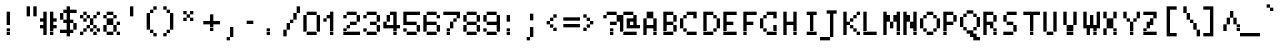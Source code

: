 SplineFontDB: 3.2
FontName: LucidaTypewriter10
FullName: Lucida Typewriter 10
FamilyName: Lucida Typewriter 10
Weight: Book
Copyright: Copyright Bigelow & Holmes 1986, 1985.
UComments: "2021-2-2: Created with FontForge (http://fontforge.org)"
Version: 001.000
ItalicAngle: 0
UnderlinePosition: -100
UnderlineWidth: 50
Ascent: 833
Descent: 167
InvalidEm: 0
LayerCount: 2
Layer: 0 0 "Back" 1
Layer: 1 0 "Fore" 0
XUID: [1021 805 -355372792 5658871]
StyleMap: 0x0040
FSType: 0
OS2Version: 0
OS2_WeightWidthSlopeOnly: 0
OS2_UseTypoMetrics: 1
CreationTime: 1612246749
ModificationTime: 1612246749
PfmFamily: 48
TTFWeight: 400
TTFWidth: 5
LineGap: 90
VLineGap: 90
Panose: 2 0 6 9 0 0 0 0 0 0
OS2TypoAscent: 0
OS2TypoAOffset: 1
OS2TypoDescent: 0
OS2TypoDOffset: 1
OS2TypoLinegap: 90
OS2WinAscent: 0
OS2WinAOffset: 1
OS2WinDescent: 0
OS2WinDOffset: 1
HheadAscent: 0
HheadAOffset: 1
HheadDescent: 0
HheadDOffset: 1
OS2SubXSize: 650
OS2SubYSize: 700
OS2SubXOff: 0
OS2SubYOff: 140
OS2SupXSize: 650
OS2SupYSize: 700
OS2SupXOff: 0
OS2SupYOff: 480
OS2StrikeYSize: 49
OS2StrikeYPos: 258
OS2Vendor: 'PfEd'
DEI: 91125
Encoding: UnicodeBmp
UnicodeInterp: none
NameList: AGL For New Fonts
DisplaySize: 10
AntiAlias: 1
FitToEm: 0
BeginChars: 65536 873

StartChar: char0
Encoding: 0 0 0
Width: 501
VWidth: 833
Flags: HW
LayerCount: 2
Back
Image2: image/png 102 83.3333 583.333 83.3333 83.3333
M,6r;%14!\!!!!.8Ou6I!!!!$!!!!(!<W<%!;C\Kl2Uea##Ium7K<DfJ:N/ZbgVgW!!!%A;GL-j
5j$^2!!!!/8OPjD#T[DW^qd_c`rH^3!eJ[)l<F;h!!#SZ:.26O@"J@Y
EndImage2
EndChar

StartChar: space
Encoding: 32 32 1
Width: 501
VWidth: 833
Flags: HW
LayerCount: 2
Back
Image2: image/png 98 0 83.3333 83.3333 83.3333
M,6r;%14!\!!!!.8Ou6I!!!!"!!!!"!<W<%!%$B#aoDDA##Ium7K<DfJ:N/ZbgVgW!!!%A;GL-j
5j$^2!!!!+8OPjD#T[D_!!!!#!!1Ee2<=f<!!#SZ:.26O@"J@Y
EndImage2
EndChar

StartChar: exclam
Encoding: 33 33 2
Width: 500
VWidth: 833
Flags: HW
LayerCount: 2
Back
Image2: image/png 103 166.667 583.333 83.3333 83.3333
M,6r;%14!\!!!!.8Ou6I!!!!"!!!!(!<W<%!:tfMf)PdN##Ium7K<DfJ:N/ZbgVgW!!!%A;GL-j
5j$^2!!!!08OPjD#T[Dg@":KH&.JUT%Kcati^M#j!!!!j78?7R6=>BF
EndImage2
Fore
SplineSet
166.666992188 500 m 1
 250 500 l 1
 250 583.333007812 l 1
 166.666992188 583.333007812 l 1
 166.666992188 500 l 1025
166.666992188 416.666992188 m 1
 250 416.666992188 l 1
 250 500 l 1
 166.666992188 500 l 1
 166.666992188 416.666992188 l 1025
166.666992188 333.333007812 m 1
 250 333.333007812 l 1
 250 416.666992188 l 1
 166.666992188 416.666992188 l 1
 166.666992188 333.333007812 l 1025
166.666992188 250 m 1
 250 250 l 1
 250 333.333007812 l 1
 166.666992188 333.333007812 l 1
 166.666992188 250 l 1025
166.666992188 83.3330078125 m 1
 250 83.3330078125 l 1
 250 166.666992188 l 1
 166.666992188 166.666992188 l 1
 166.666992188 83.3330078125 l 1025
166.666992188 0 m 1
 166.666992188 83.3330078125 l 1
 250 83.3330078125 l 1
 250 0 l 1
 166.666992188 0 l 1
EndSplineSet
EndChar

StartChar: quotedbl
Encoding: 34 34 3
Width: 500
VWidth: 833
Flags: HW
LayerCount: 2
Back
Image2: image/png 100 166.667 666.667 83.3333 83.3333
M,6r;%14!\!!!!.8Ou6I!!!!$!!!!$!<W<%!,UdFqu?]s##Ium7K<DfJ:N/ZbgVgW!!!%A;GL-j
5j$^2!!!!-8OPjD#T[DW^]9#f"f;=Z!A\8Qz8OZBBY!QNJ
EndImage2
Fore
SplineSet
166.666992188 583.333007812 m 1
 250 583.333007812 l 1
 250 666.666992188 l 1
 166.666992188 666.666992188 l 1
 166.666992188 583.333007812 l 1025
333.333007812 583.333007812 m 1
 416.666992188 583.333007812 l 1
 416.666992188 666.666992188 l 1
 333.333007812 666.666992188 l 1
 333.333007812 583.333007812 l 1025
166.666992188 500 m 1
 250 500 l 1
 250 583.333007812 l 1
 166.666992188 583.333007812 l 1
 166.666992188 500 l 1025
333.333007812 500 m 1
 416.666992188 500 l 1
 416.666992188 583.333007812 l 1
 333.333007812 583.333007812 l 1
 333.333007812 500 l 1025
166.666992188 416.666992188 m 1
 250 416.666992188 l 1
 250 500 l 1
 166.666992188 500 l 1
 166.666992188 416.666992188 l 1025
333.333007812 416.666992188 m 1
 333.333007812 500 l 1
 416.666992188 500 l 1
 416.666992188 416.666992188 l 1
 333.333007812 416.666992188 l 1
EndSplineSet
EndChar

StartChar: numbersign
Encoding: 35 35 4
Width: 500
VWidth: 833
Flags: HW
LayerCount: 2
Back
Image2: image/png 104 0 583.333 83.3333 83.3333
M,6r;%14!\!!!!.8Ou6I!!!!&!!!!(!<W<%!;^CEXT/>$##Ium7K<DfJ:N/ZbgVgW!!!%A;GL-j
5j$^2!!!!18OPjD#T[C\?jL/M!Q>'>(=!"JL0Zd%z8OZBBY!QNJ
EndImage2
Fore
SplineSet
83.3330078125 500 m 1
 166.666992188 500 l 1
 166.666992188 583.333007812 l 1
 83.3330078125 583.333007812 l 1
 83.3330078125 500 l 1025
250 500 m 1
 333.333007812 500 l 1
 333.333007812 583.333007812 l 1
 250 583.333007812 l 1
 250 500 l 1025
83.3330078125 416.666992188 m 1
 166.666992188 416.666992188 l 1
 166.666992188 500 l 1
 83.3330078125 500 l 1
 83.3330078125 416.666992188 l 1025
250 416.666992188 m 1
 333.333007812 416.666992188 l 1
 333.333007812 500 l 1
 250 500 l 1
 250 416.666992188 l 1025
0 333.333007812 m 1
 166.666992188 333.333007812 l 1
 166.666992188 416.666992188 l 1
 0 416.666992188 l 1
 0 333.333007812 l 1025
250 333.333007812 m 1
 416.666992188 333.333007812 l 1
 416.666992188 416.666992188 l 1
 250 416.666992188 l 1
 250 333.333007812 l 1025
83.3330078125 250 m 1
 166.666992188 250 l 1
 166.666992188 333.333007812 l 1
 83.3330078125 333.333007812 l 1
 83.3330078125 250 l 1025
250 250 m 1
 333.333007812 250 l 1
 333.333007812 333.333007812 l 1
 250 333.333007812 l 1
 250 250 l 1025
0 166.666992188 m 1
 166.666992188 166.666992188 l 1
 166.666992188 250 l 1
 0 250 l 1
 0 166.666992188 l 1025
250 166.666992188 m 1
 416.666992188 166.666992188 l 1
 416.666992188 250 l 1
 250 250 l 1
 250 166.666992188 l 1025
83.3330078125 83.3330078125 m 1
 166.666992188 83.3330078125 l 1
 166.666992188 166.666992188 l 1
 83.3330078125 166.666992188 l 1
 83.3330078125 83.3330078125 l 1025
250 83.3330078125 m 1
 333.333007812 83.3330078125 l 1
 333.333007812 166.666992188 l 1
 250 166.666992188 l 1
 250 83.3330078125 l 1025
83.3330078125 0 m 1
 166.666992188 0 l 1
 166.666992188 83.3330078125 l 1
 83.3330078125 83.3330078125 l 1
 83.3330078125 0 l 1025
250 0 m 1
 250 83.3330078125 l 1
 333.333007812 83.3330078125 l 1
 333.333007812 0 l 1
 250 0 l 1
EndSplineSet
EndChar

StartChar: dollar
Encoding: 36 36 5
Width: 500
VWidth: 833
Flags: HW
LayerCount: 2
Back
Image2: image/png 111 0 666.667 83.3333 83.3333
M,6r;%14!\!!!!.8Ou6I!!!!&!!!!*!<W<%!5N)dh#IET##Ium7K<DfJ:N/ZbgVgW!!!%A;GL-j
5j$^2!!!!88OPjD#T[DO@&RI8!/(La)F4(K5lgs.q?*]pSD2Wq!!!!j78?7R6=>BF
EndImage2
Fore
SplineSet
166.666992188 583.333007812 m 1
 250 583.333007812 l 1
 250 666.666992188 l 1
 166.666992188 666.666992188 l 1
 166.666992188 583.333007812 l 1025
83.3330078125 500 m 1
 416.666992188 500 l 1
 416.666992188 583.333007812 l 1
 83.3330078125 583.333007812 l 1
 83.3330078125 500 l 1025
0 416.666992188 m 1
 83.3330078125 416.666992188 l 1
 83.3330078125 500 l 1
 0 500 l 1
 0 416.666992188 l 1025
166.666992188 416.666992188 m 1
 250 416.666992188 l 1
 250 500 l 1
 166.666992188 500 l 1
 166.666992188 416.666992188 l 1025
0 333.333007812 m 1
 83.3330078125 333.333007812 l 1
 83.3330078125 416.666992188 l 1
 0 416.666992188 l 1
 0 333.333007812 l 1025
166.666992188 333.333007812 m 1
 250 333.333007812 l 1
 250 416.666992188 l 1
 166.666992188 416.666992188 l 1
 166.666992188 333.333007812 l 1025
83.3330078125 250 m 1
 333.333007812 250 l 1
 333.333007812 333.333007812 l 1
 83.3330078125 333.333007812 l 1
 83.3330078125 250 l 1025
166.666992188 166.666992188 m 1
 250 166.666992188 l 1
 250 250 l 1
 166.666992188 250 l 1
 166.666992188 166.666992188 l 1025
333.333007812 166.666992188 m 1
 416.666992188 166.666992188 l 1
 416.666992188 250 l 1
 333.333007812 250 l 1
 333.333007812 166.666992188 l 1025
166.666992188 83.3330078125 m 1
 250 83.3330078125 l 1
 250 166.666992188 l 1
 166.666992188 166.666992188 l 1
 166.666992188 83.3330078125 l 1025
333.333007812 83.3330078125 m 1
 416.666992188 83.3330078125 l 1
 416.666992188 166.666992188 l 1
 333.333007812 166.666992188 l 1
 333.333007812 83.3330078125 l 1025
0 0 m 1
 333.333007812 0 l 1
 333.333007812 83.3330078125 l 1
 0 83.3330078125 l 1
 0 0 l 1025
166.666992188 -83.3330078125 m 1
 166.666992188 0 l 1
 250 0 l 1
 250 -83.3330078125 l 1
 166.666992188 -83.3330078125 l 1
EndSplineSet
EndChar

StartChar: percent
Encoding: 37 37 6
Width: 500
VWidth: 833
Flags: HW
LayerCount: 2
Back
Image2: image/png 110 0 583.333 83.3333 83.3333
M,6r;%14!\!!!!.8Ou6I!!!!'!!!!(!<W<%!"iP?XoJG%##Ium7K<DfJ:N/ZbgVgW!!!%A;GL-j
5j$^2!!!!78OPjD#T[Do@9C>W^`^Fc_%=K1!<<[#!`9sQJ!p?;!!#SZ:.26O@"J@Y
EndImage2
Fore
SplineSet
83.3330078125 500 m 1
 166.666992188 500 l 1
 166.666992188 583.333007812 l 1
 83.3330078125 583.333007812 l 1
 83.3330078125 500 l 1025
416.666992188 500 m 1
 500 500 l 1
 500 583.333007812 l 1
 416.666992188 583.333007812 l 1
 416.666992188 500 l 1025
0 416.666992188 m 1
 83.3330078125 416.666992188 l 1
 83.3330078125 500 l 1
 0 500 l 1
 0 416.666992188 l 1025
166.666992188 416.666992188 m 1
 250 416.666992188 l 1
 250 500 l 1
 166.666992188 500 l 1
 166.666992188 416.666992188 l 1025
333.333007812 416.666992188 m 1
 416.666992188 416.666992188 l 1
 416.666992188 500 l 1
 333.333007812 500 l 1
 333.333007812 416.666992188 l 1025
83.3330078125 333.333007812 m 1
 166.666992188 333.333007812 l 1
 166.666992188 416.666992188 l 1
 83.3330078125 416.666992188 l 1
 83.3330078125 333.333007812 l 1025
250 333.333007812 m 1
 333.333007812 333.333007812 l 1
 333.333007812 416.666992188 l 1
 250 416.666992188 l 1
 250 333.333007812 l 1025
250 250 m 1
 333.333007812 250 l 1
 333.333007812 333.333007812 l 1
 250 333.333007812 l 1
 250 250 l 1025
166.666992188 166.666992188 m 1
 250 166.666992188 l 1
 250 250 l 1
 166.666992188 250 l 1
 166.666992188 166.666992188 l 1025
333.333007812 166.666992188 m 1
 416.666992188 166.666992188 l 1
 416.666992188 250 l 1
 333.333007812 250 l 1
 333.333007812 166.666992188 l 1025
83.3330078125 83.3330078125 m 1
 166.666992188 83.3330078125 l 1
 166.666992188 166.666992188 l 1
 83.3330078125 166.666992188 l 1
 83.3330078125 83.3330078125 l 1025
250 83.3330078125 m 1
 333.333007812 83.3330078125 l 1
 333.333007812 166.666992188 l 1
 250 166.666992188 l 1
 250 83.3330078125 l 1025
416.666992188 83.3330078125 m 1
 500 83.3330078125 l 1
 500 166.666992188 l 1
 416.666992188 166.666992188 l 1
 416.666992188 83.3330078125 l 1025
0 0 m 1
 83.3330078125 0 l 1
 83.3330078125 83.3330078125 l 1
 0 83.3330078125 l 1
 0 0 l 1025
333.333007812 0 m 1
 333.333007812 83.3330078125 l 1
 416.666992188 83.3330078125 l 1
 416.666992188 0 l 1
 333.333007812 0 l 1
EndSplineSet
EndChar

StartChar: ampersand
Encoding: 38 38 7
Width: 500
VWidth: 833
Flags: HW
LayerCount: 2
Back
Image2: image/png 109 83.3333 583.333 83.3333 83.3333
M,6r;%14!\!!!!.8Ou6I!!!!&!!!!(!<W<%!;^CEXT/>$##Ium7K<DfJ:N/ZbgVgW!!!%A;GL-j
5j$^2!!!!68OPjD#T[DG@$n`k^lSRB-ST'2!#@a#6"<*Q'EA+5!(fUS7'8jaJcGcN
EndImage2
Fore
SplineSet
166.666992188 500 m 1
 333.333007812 500 l 1
 333.333007812 583.333007812 l 1
 166.666992188 583.333007812 l 1
 166.666992188 500 l 1025
83.3330078125 416.666992188 m 1
 166.666992188 416.666992188 l 1
 166.666992188 500 l 1
 83.3330078125 500 l 1
 83.3330078125 416.666992188 l 1025
333.333007812 416.666992188 m 1
 416.666992188 416.666992188 l 1
 416.666992188 500 l 1
 333.333007812 500 l 1
 333.333007812 416.666992188 l 1025
166.666992188 333.333007812 m 1
 333.333007812 333.333007812 l 1
 333.333007812 416.666992188 l 1
 166.666992188 416.666992188 l 1
 166.666992188 333.333007812 l 1025
166.666992188 250 m 1
 333.333007812 250 l 1
 333.333007812 333.333007812 l 1
 166.666992188 333.333007812 l 1
 166.666992188 250 l 1025
416.666992188 250 m 1
 500 250 l 1
 500 333.333007812 l 1
 416.666992188 333.333007812 l 1
 416.666992188 250 l 1025
83.3330078125 166.666992188 m 1
 166.666992188 166.666992188 l 1
 166.666992188 250 l 1
 83.3330078125 250 l 1
 83.3330078125 166.666992188 l 1025
333.333007812 166.666992188 m 1
 416.666992188 166.666992188 l 1
 416.666992188 250 l 1
 333.333007812 250 l 1
 333.333007812 166.666992188 l 1025
83.3330078125 83.3330078125 m 1
 166.666992188 83.3330078125 l 1
 166.666992188 166.666992188 l 1
 83.3330078125 166.666992188 l 1
 83.3330078125 83.3330078125 l 1025
333.333007812 83.3330078125 m 1
 416.666992188 83.3330078125 l 1
 416.666992188 166.666992188 l 1
 333.333007812 166.666992188 l 1
 333.333007812 83.3330078125 l 1025
166.666992188 0 m 1
 333.333007812 0 l 1
 333.333007812 83.3330078125 l 1
 166.666992188 83.3330078125 l 1
 166.666992188 0 l 1025
416.666992188 0 m 1
 416.666992188 83.3330078125 l 1
 500 83.3330078125 l 1
 500 0 l 1
 416.666992188 0 l 1
EndSplineSet
EndChar

StartChar: quotesingle
Encoding: 39 39 8
Width: 500
VWidth: 833
Flags: HW
LayerCount: 2
Back
Image2: image/png 100 250 666.667 83.3333 83.3333
M,6r;%14!\!!!!.8Ou6I!!!!"!!!!$!<W<%!,*&?_#OH8##Ium7K<DfJ:N/ZbgVgW!!!%A;GL-j
5j$^2!!!!-8OPjD#T[Dg?iWLn"GQr.O1bD'z8OZBBY!QNJ
EndImage2
Fore
SplineSet
250 583.333007812 m 1
 333.333007812 583.333007812 l 1
 333.333007812 666.666992188 l 1
 250 666.666992188 l 1
 250 583.333007812 l 1025
250 500 m 1
 333.333007812 500 l 1
 333.333007812 583.333007812 l 1
 250 583.333007812 l 1
 250 500 l 1025
250 416.666992188 m 1
 250 500 l 1
 333.333007812 500 l 1
 333.333007812 416.666992188 l 1
 250 416.666992188 l 1
EndSplineSet
EndChar

StartChar: parenleft
Encoding: 40 40 9
Width: 500
VWidth: 833
Flags: HW
LayerCount: 2
Back
Image2: image/png 106 166.667 666.667 83.3333 83.3333
M,6r;%14!\!!!!.8Ou6I!!!!$!!!!*!<W<%!6oopRK*<f##Ium7K<DfJ:N/ZbgVgW!!!%A;GL-j
5j$^2!!!!38OPjD#T[DO?uTLeJ3sPG"TTQ@"$pZ9[EAOM!!#SZ:.26O@"J@Y
EndImage2
Fore
SplineSet
333.333007812 583.333007812 m 1
 416.666992188 583.333007812 l 1
 416.666992188 666.666992188 l 1
 333.333007812 666.666992188 l 1
 333.333007812 583.333007812 l 1025
250 500 m 1
 333.333007812 500 l 1
 333.333007812 583.333007812 l 1
 250 583.333007812 l 1
 250 500 l 1025
166.666992188 416.666992188 m 1
 250 416.666992188 l 1
 250 500 l 1
 166.666992188 500 l 1
 166.666992188 416.666992188 l 1025
166.666992188 333.333007812 m 1
 250 333.333007812 l 1
 250 416.666992188 l 1
 166.666992188 416.666992188 l 1
 166.666992188 333.333007812 l 1025
166.666992188 250 m 1
 250 250 l 1
 250 333.333007812 l 1
 166.666992188 333.333007812 l 1
 166.666992188 250 l 1025
166.666992188 166.666992188 m 1
 250 166.666992188 l 1
 250 250 l 1
 166.666992188 250 l 1
 166.666992188 166.666992188 l 1025
166.666992188 83.3330078125 m 1
 250 83.3330078125 l 1
 250 166.666992188 l 1
 166.666992188 166.666992188 l 1
 166.666992188 83.3330078125 l 1025
250 0 m 1
 333.333007812 0 l 1
 333.333007812 83.3330078125 l 1
 250 83.3330078125 l 1
 250 0 l 1025
333.333007812 -83.3330078125 m 1
 333.333007812 0 l 1
 416.666992188 0 l 1
 416.666992188 -83.3330078125 l 1
 333.333007812 -83.3330078125 l 1
EndSplineSet
EndChar

StartChar: parenright
Encoding: 41 41 10
Width: 500
VWidth: 833
Flags: HW
LayerCount: 2
Back
Image2: image/png 106 83.3333 666.667 83.3333 83.3333
M,6r;%14!\!!!!.8Ou6I!!!!$!!!!*!<W<%!6oopRK*<f##Ium7K<DfJ:N/ZbgVgW!!!%A;GL-j
5j$^2!!!!38OPjD#T[Dg?uTLMJ3sQr"oo;l![.lS#*Jrd!!#SZ:.26O@"J@Y
EndImage2
Fore
SplineSet
83.3330078125 583.333007812 m 1
 166.666992188 583.333007812 l 1
 166.666992188 666.666992188 l 1
 83.3330078125 666.666992188 l 1
 83.3330078125 583.333007812 l 1025
166.666992188 500 m 1
 250 500 l 1
 250 583.333007812 l 1
 166.666992188 583.333007812 l 1
 166.666992188 500 l 1025
250 416.666992188 m 1
 333.333007812 416.666992188 l 1
 333.333007812 500 l 1
 250 500 l 1
 250 416.666992188 l 1025
250 333.333007812 m 1
 333.333007812 333.333007812 l 1
 333.333007812 416.666992188 l 1
 250 416.666992188 l 1
 250 333.333007812 l 1025
250 250 m 1
 333.333007812 250 l 1
 333.333007812 333.333007812 l 1
 250 333.333007812 l 1
 250 250 l 1025
250 166.666992188 m 1
 333.333007812 166.666992188 l 1
 333.333007812 250 l 1
 250 250 l 1
 250 166.666992188 l 1025
250 83.3330078125 m 1
 333.333007812 83.3330078125 l 1
 333.333007812 166.666992188 l 1
 250 166.666992188 l 1
 250 83.3330078125 l 1025
166.666992188 0 m 1
 250 0 l 1
 250 83.3330078125 l 1
 166.666992188 83.3330078125 l 1
 166.666992188 0 l 1025
83.3330078125 -83.3330078125 m 1
 83.3330078125 0 l 1
 166.666992188 0 l 1
 166.666992188 -83.3330078125 l 1
 83.3330078125 -83.3330078125 l 1
EndSplineSet
EndChar

StartChar: asterisk
Encoding: 42 42 11
Width: 500
VWidth: 833
Flags: HW
LayerCount: 2
Back
Image2: image/png 102 83.3333 583.333 83.3333 83.3333
M,6r;%14!\!!!!.8Ou6I!!!!$!!!!$!<W<%!,UdFqu?]s##Ium7K<DfJ:N/ZbgVgW!!!%A;GL-j
5j$^2!!!!/8OPjD#T[DW^u3#4!!!.V!J)KAXG$WS!!#SZ:.26O@"J@Y
EndImage2
Fore
SplineSet
83.3330078125 500 m 1
 166.666992188 500 l 1
 166.666992188 583.333007812 l 1
 83.3330078125 583.333007812 l 1
 83.3330078125 500 l 1025
250 500 m 1
 333.333007812 500 l 1
 333.333007812 583.333007812 l 1
 250 583.333007812 l 1
 250 500 l 1025
166.666992188 416.666992188 m 1
 250 416.666992188 l 1
 250 500 l 1
 166.666992188 500 l 1
 166.666992188 416.666992188 l 1025
83.3330078125 333.333007812 m 1
 166.666992188 333.333007812 l 1
 166.666992188 416.666992188 l 1
 83.3330078125 416.666992188 l 1
 83.3330078125 333.333007812 l 1025
250 333.333007812 m 1
 250 416.666992188 l 1
 333.333007812 416.666992188 l 1
 333.333007812 333.333007812 l 1
 250 333.333007812 l 1
EndSplineSet
EndChar

StartChar: plus
Encoding: 43 43 12
Width: 500
VWidth: 833
Flags: HW
LayerCount: 2
Back
Image2: image/png 104 83.3333 500 83.3333 83.3333
M,6r;%14!\!!!!.8Ou6I!!!!&!!!!&!<W<%!4SZ/V>pSr##Ium7K<DfJ:N/ZbgVgW!!!%A;GL-j
5j$^2!!!!18OPjD#T[DO?r18+!Q5<F#@[^Z-[8[?z8OZBBY!QNJ
EndImage2
Fore
SplineSet
250 416.666992188 m 1
 333.333007812 416.666992188 l 1
 333.333007812 500 l 1
 250 500 l 1
 250 416.666992188 l 1025
250 333.333007812 m 1
 333.333007812 333.333007812 l 1
 333.333007812 416.666992188 l 1
 250 416.666992188 l 1
 250 333.333007812 l 1025
83.3330078125 250 m 1
 500 250 l 1
 500 333.333007812 l 1
 83.3330078125 333.333007812 l 1
 83.3330078125 250 l 1025
250 166.666992188 m 1
 333.333007812 166.666992188 l 1
 333.333007812 250 l 1
 250 250 l 1
 250 166.666992188 l 1025
250 83.3330078125 m 1
 250 166.666992188 l 1
 333.333007812 166.666992188 l 1
 333.333007812 83.3330078125 l 1
 250 83.3330078125 l 1
EndSplineSet
EndChar

StartChar: comma
Encoding: 44 44 13
Width: 500
VWidth: 833
Flags: HW
LayerCount: 2
Back
Image2: image/png 101 166.667 166.667 83.3333 83.3333
M,6r;%14!\!!!!.8Ou6I!!!!#!!!!%!<W<%!1k?]H2mpF##Ium7K<DfJ:N/ZbgVgW!!!%A;GL-j
5j$^2!!!!.8OPjD#T[Do?i\"I!!Ggn6+f_`aoDDA!(fUS7'8jaJcGcN
EndImage2
Fore
SplineSet
250 83.3330078125 m 1
 333.333007812 83.3330078125 l 1
 333.333007812 166.666992188 l 1
 250 166.666992188 l 1
 250 83.3330078125 l 1025
250 0 m 1
 333.333007812 0 l 1
 333.333007812 83.3330078125 l 1
 250 83.3330078125 l 1
 250 0 l 1025
250 -83.3330078125 m 1
 333.333007812 -83.3330078125 l 1
 333.333007812 0 l 1
 250 0 l 1
 250 -83.3330078125 l 1025
166.666992188 -166.666992188 m 1
 166.666992188 -83.3330078125 l 1
 250 -83.3330078125 l 1
 250 -166.666992188 l 1
 166.666992188 -166.666992188 l 1
EndSplineSet
EndChar

StartChar: hyphen
Encoding: 45 45 14
Width: 501
VWidth: 833
Flags: HW
LayerCount: 2
Back
Image2: image/png 98 83.3333 333.333 83.3333 83.3333
M,6r;%14!\!!!!.8Ou6I!!!!&!!!!"!<W<%!%]htYQ+Y'##Ium7K<DfJ:N/ZbgVgW!!!%A;GL-j
5j$^2!!!!+8OPjD#T[FM!<<,r!;XtCL0XcZ!!#SZ:.26O@"J@Y
EndImage2
EndChar

StartChar: period
Encoding: 46 46 15
Width: 500
VWidth: 833
Flags: HW
LayerCount: 2
Back
Image2: image/png 100 166.667 166.667 83.3333 83.3333
M,6r;%14!\!!!!.8Ou6I!!!!"!!!!#!<W<%!2E=8A,lT0##Ium7K<DfJ:N/ZbgVgW!!!%A;GL-j
5j$^2!!!!-8OPjD#T[Dg?t]N?!X&N)?Pc1)z8OZBBY!QNJ
EndImage2
Fore
SplineSet
166.666992188 83.3330078125 m 1
 250 83.3330078125 l 1
 250 166.666992188 l 1
 166.666992188 166.666992188 l 1
 166.666992188 83.3330078125 l 1025
166.666992188 0 m 1
 166.666992188 83.3330078125 l 1
 250 83.3330078125 l 1
 250 0 l 1
 166.666992188 0 l 1
EndSplineSet
EndChar

StartChar: slash
Encoding: 47 47 16
Width: 500
VWidth: 833
Flags: HW
LayerCount: 2
Back
Image2: image/png 111 83.3333 666.667 83.3333 83.3333
M,6r;%14!\!!!!.8Ou6I!!!!&!!!!*!<W<%!5N)dh#IET##Ium7K<DfJ:N/ZbgVgW!!!%A;GL-j
5j$^2!!!!88OPjD#T[F5@,PE(!($hn#9[hjBE/#<Z2r?e_74Xg!!!!j78?7R6=>BF
EndImage2
Fore
SplineSet
416.666992188 583.333007812 m 1
 500 583.333007812 l 1
 500 666.666992188 l 1
 416.666992188 666.666992188 l 1
 416.666992188 583.333007812 l 1025
416.666992188 500 m 1
 500 500 l 1
 500 583.333007812 l 1
 416.666992188 583.333007812 l 1
 416.666992188 500 l 1025
333.333007812 416.666992188 m 1
 416.666992188 416.666992188 l 1
 416.666992188 500 l 1
 333.333007812 500 l 1
 333.333007812 416.666992188 l 1025
333.333007812 333.333007812 m 1
 416.666992188 333.333007812 l 1
 416.666992188 416.666992188 l 1
 333.333007812 416.666992188 l 1
 333.333007812 333.333007812 l 1025
250 250 m 1
 333.333007812 250 l 1
 333.333007812 333.333007812 l 1
 250 333.333007812 l 1
 250 250 l 1025
166.666992188 166.666992188 m 1
 250 166.666992188 l 1
 250 250 l 1
 166.666992188 250 l 1
 166.666992188 166.666992188 l 1025
166.666992188 83.3330078125 m 1
 250 83.3330078125 l 1
 250 166.666992188 l 1
 166.666992188 166.666992188 l 1
 166.666992188 83.3330078125 l 1025
83.3330078125 0 m 1
 166.666992188 0 l 1
 166.666992188 83.3330078125 l 1
 83.3330078125 83.3330078125 l 1
 83.3330078125 0 l 1025
83.3330078125 -83.3330078125 m 1
 83.3330078125 0 l 1
 166.666992188 0 l 1
 166.666992188 -83.3330078125 l 1
 83.3330078125 -83.3330078125 l 1
EndSplineSet
EndChar

StartChar: zero
Encoding: 48 48 17
Width: 500
VWidth: 833
Flags: HW
LayerCount: 2
Back
Image2: image/png 102 83.3333 583.333 83.3333 83.3333
M,6r;%14!\!!!!.8Ou6I!!!!&!!!!(!<W<%!;^CEXT/>$##Ium7K<DfJ:N/ZbgVgW!!!%A;GL-j
5j$^2!!!!/8OPjD#T[D'@-E-Y!WX(W",S-#E4>lJ!!#SZ:.26O@"J@Y
EndImage2
Fore
SplineSet
166.666992188 500 m 1
 416.666992188 500 l 1
 416.666992188 583.333007812 l 1
 166.666992188 583.333007812 l 1
 166.666992188 500 l 1025
83.3330078125 416.666992188 m 1
 166.666992188 416.666992188 l 1
 166.666992188 500 l 1
 83.3330078125 500 l 1
 83.3330078125 416.666992188 l 1025
416.666992188 416.666992188 m 1
 500 416.666992188 l 1
 500 500 l 1
 416.666992188 500 l 1
 416.666992188 416.666992188 l 1025
83.3330078125 333.333007812 m 1
 166.666992188 333.333007812 l 1
 166.666992188 416.666992188 l 1
 83.3330078125 416.666992188 l 1
 83.3330078125 333.333007812 l 1025
416.666992188 333.333007812 m 1
 500 333.333007812 l 1
 500 416.666992188 l 1
 416.666992188 416.666992188 l 1
 416.666992188 333.333007812 l 1025
83.3330078125 250 m 1
 166.666992188 250 l 1
 166.666992188 333.333007812 l 1
 83.3330078125 333.333007812 l 1
 83.3330078125 250 l 1025
416.666992188 250 m 1
 500 250 l 1
 500 333.333007812 l 1
 416.666992188 333.333007812 l 1
 416.666992188 250 l 1025
83.3330078125 166.666992188 m 1
 166.666992188 166.666992188 l 1
 166.666992188 250 l 1
 83.3330078125 250 l 1
 83.3330078125 166.666992188 l 1025
416.666992188 166.666992188 m 1
 500 166.666992188 l 1
 500 250 l 1
 416.666992188 250 l 1
 416.666992188 166.666992188 l 1025
83.3330078125 83.3330078125 m 1
 166.666992188 83.3330078125 l 1
 166.666992188 166.666992188 l 1
 83.3330078125 166.666992188 l 1
 83.3330078125 83.3330078125 l 1025
416.666992188 83.3330078125 m 1
 500 83.3330078125 l 1
 500 166.666992188 l 1
 416.666992188 166.666992188 l 1
 416.666992188 83.3330078125 l 1025
166.666992188 0 m 1
 166.666992188 83.3330078125 l 1
 416.666992188 83.3330078125 l 1
 416.666992188 0 l 1
 166.666992188 0 l 1
EndSplineSet
EndChar

StartChar: one
Encoding: 49 49 18
Width: 500
VWidth: 833
Flags: HW
LayerCount: 2
Back
Image2: image/png 105 83.3333 583.333 83.3333 83.3333
M,6r;%14!\!!!!.8Ou6I!!!!$!!!!(!<W<%!;C\Kl2Uea##Ium7K<DfJ:N/ZbgVgW!!!%A;GL-j
5j$^2!!!!28OPjD#T[DO?q=[-^n:[Y!"EfHT`KlG-ia5I!(fUS7'8jaJcGcN
EndImage2
Fore
SplineSet
250 500 m 1
 333.333007812 500 l 1
 333.333007812 583.333007812 l 1
 250 583.333007812 l 1
 250 500 l 1025
166.666992188 416.666992188 m 1
 333.333007812 416.666992188 l 1
 333.333007812 500 l 1
 166.666992188 500 l 1
 166.666992188 416.666992188 l 1025
83.3330078125 333.333007812 m 1
 166.666992188 333.333007812 l 1
 166.666992188 416.666992188 l 1
 83.3330078125 416.666992188 l 1
 83.3330078125 333.333007812 l 1025
250 333.333007812 m 1
 333.333007812 333.333007812 l 1
 333.333007812 416.666992188 l 1
 250 416.666992188 l 1
 250 333.333007812 l 1025
250 250 m 1
 333.333007812 250 l 1
 333.333007812 333.333007812 l 1
 250 333.333007812 l 1
 250 250 l 1025
250 166.666992188 m 1
 333.333007812 166.666992188 l 1
 333.333007812 250 l 1
 250 250 l 1
 250 166.666992188 l 1025
250 83.3330078125 m 1
 333.333007812 83.3330078125 l 1
 333.333007812 166.666992188 l 1
 250 166.666992188 l 1
 250 83.3330078125 l 1025
250 0 m 1
 250 83.3330078125 l 1
 333.333007812 83.3330078125 l 1
 333.333007812 0 l 1
 250 0 l 1
EndSplineSet
EndChar

StartChar: two
Encoding: 50 50 19
Width: 500
VWidth: 833
Flags: HW
LayerCount: 2
Back
Image2: image/png 110 83.3333 583.333 83.3333 83.3333
M,6r;%14!\!!!!.8Ou6I!!!!&!!!!(!<W<%!;^CEXT/>$##Ium7K<DfJ:N/ZbgVgW!!!%A;GL-j
5j$^2!!!!78OPjD#T[D'@-D"V?nbu-?t`sC!<<\n!pKdhdKomR!!#SZ:.26O@"J@Y
EndImage2
Fore
SplineSet
166.666992188 500 m 1
 416.666992188 500 l 1
 416.666992188 583.333007812 l 1
 166.666992188 583.333007812 l 1
 166.666992188 500 l 1025
83.3330078125 416.666992188 m 1
 166.666992188 416.666992188 l 1
 166.666992188 500 l 1
 83.3330078125 500 l 1
 83.3330078125 416.666992188 l 1025
416.666992188 416.666992188 m 1
 500 416.666992188 l 1
 500 500 l 1
 416.666992188 500 l 1
 416.666992188 416.666992188 l 1025
416.666992188 333.333007812 m 1
 500 333.333007812 l 1
 500 416.666992188 l 1
 416.666992188 416.666992188 l 1
 416.666992188 333.333007812 l 1025
250 250 m 1
 416.666992188 250 l 1
 416.666992188 333.333007812 l 1
 250 333.333007812 l 1
 250 250 l 1025
166.666992188 166.666992188 m 1
 250 166.666992188 l 1
 250 250 l 1
 166.666992188 250 l 1
 166.666992188 166.666992188 l 1025
83.3330078125 83.3330078125 m 1
 166.666992188 83.3330078125 l 1
 166.666992188 166.666992188 l 1
 83.3330078125 166.666992188 l 1
 83.3330078125 83.3330078125 l 1025
83.3330078125 0 m 1
 83.3330078125 83.3330078125 l 1
 500 83.3330078125 l 1
 500 0 l 1
 83.3330078125 0 l 1
EndSplineSet
EndChar

StartChar: three
Encoding: 51 51 20
Width: 500
VWidth: 833
Flags: HW
LayerCount: 2
Back
Image2: image/png 108 83.3333 583.333 83.3333 83.3333
M,6r;%14!\!!!!.8Ou6I!!!!&!!!!(!<W<%!;^CEXT/>$##Ium7K<DfJ:N/ZbgVgW!!!%A;GL-j
5j$^2!!!!58OPjD#T[D'@-D"V?n_T?%Yb#b%pf;lrKY\jz8OZBBY!QNJ
EndImage2
Fore
SplineSet
166.666992188 500 m 1
 416.666992188 500 l 1
 416.666992188 583.333007812 l 1
 166.666992188 583.333007812 l 1
 166.666992188 500 l 1025
83.3330078125 416.666992188 m 1
 166.666992188 416.666992188 l 1
 166.666992188 500 l 1
 83.3330078125 500 l 1
 83.3330078125 416.666992188 l 1025
416.666992188 416.666992188 m 1
 500 416.666992188 l 1
 500 500 l 1
 416.666992188 500 l 1
 416.666992188 416.666992188 l 1025
416.666992188 333.333007812 m 1
 500 333.333007812 l 1
 500 416.666992188 l 1
 416.666992188 416.666992188 l 1
 416.666992188 333.333007812 l 1025
250 250 m 1
 416.666992188 250 l 1
 416.666992188 333.333007812 l 1
 250 333.333007812 l 1
 250 250 l 1025
416.666992188 166.666992188 m 1
 500 166.666992188 l 1
 500 250 l 1
 416.666992188 250 l 1
 416.666992188 166.666992188 l 1025
83.3330078125 83.3330078125 m 1
 166.666992188 83.3330078125 l 1
 166.666992188 166.666992188 l 1
 83.3330078125 166.666992188 l 1
 83.3330078125 83.3330078125 l 1025
416.666992188 83.3330078125 m 1
 500 83.3330078125 l 1
 500 166.666992188 l 1
 416.666992188 166.666992188 l 1
 416.666992188 83.3330078125 l 1025
166.666992188 0 m 1
 166.666992188 83.3330078125 l 1
 416.666992188 83.3330078125 l 1
 416.666992188 0 l 1
 166.666992188 0 l 1
EndSplineSet
EndChar

StartChar: four
Encoding: 52 52 21
Width: 500
VWidth: 833
Flags: HW
LayerCount: 2
Back
Image2: image/png 108 83.3333 583.333 83.3333 83.3333
M,6r;%14!\!!!!.8Ou6I!!!!&!!!!(!<W<%!;^CEXT/>$##Ium7K<DfJ:N/ZbgVgW!!!%A;GL-j
5j$^2!!!!58OPjD#T[D/?jHbL#n0$8";h7A&]OltOd7[:z8OZBBY!QNJ
EndImage2
Fore
SplineSet
250 500 m 1
 416.666992188 500 l 1
 416.666992188 583.333007812 l 1
 250 583.333007812 l 1
 250 500 l 1025
166.666992188 416.666992188 m 1
 250 416.666992188 l 1
 250 500 l 1
 166.666992188 500 l 1
 166.666992188 416.666992188 l 1025
333.333007812 416.666992188 m 1
 416.666992188 416.666992188 l 1
 416.666992188 500 l 1
 333.333007812 500 l 1
 333.333007812 416.666992188 l 1025
166.666992188 333.333007812 m 1
 250 333.333007812 l 1
 250 416.666992188 l 1
 166.666992188 416.666992188 l 1
 166.666992188 333.333007812 l 1025
333.333007812 333.333007812 m 1
 416.666992188 333.333007812 l 1
 416.666992188 416.666992188 l 1
 333.333007812 416.666992188 l 1
 333.333007812 333.333007812 l 1025
83.3330078125 250 m 1
 166.666992188 250 l 1
 166.666992188 333.333007812 l 1
 83.3330078125 333.333007812 l 1
 83.3330078125 250 l 1025
333.333007812 250 m 1
 416.666992188 250 l 1
 416.666992188 333.333007812 l 1
 333.333007812 333.333007812 l 1
 333.333007812 250 l 1025
83.3330078125 166.666992188 m 1
 500 166.666992188 l 1
 500 250 l 1
 83.3330078125 250 l 1
 83.3330078125 166.666992188 l 1025
333.333007812 83.3330078125 m 1
 416.666992188 83.3330078125 l 1
 416.666992188 166.666992188 l 1
 333.333007812 166.666992188 l 1
 333.333007812 83.3330078125 l 1025
333.333007812 0 m 1
 333.333007812 83.3330078125 l 1
 416.666992188 83.3330078125 l 1
 416.666992188 0 l 1
 333.333007812 0 l 1
EndSplineSet
EndChar

StartChar: five
Encoding: 53 53 22
Width: 500
VWidth: 833
Flags: HW
LayerCount: 2
Back
Image2: image/png 108 83.3333 583.333 83.3333 83.3333
M,6r;%14!\!!!!.8Ou6I!!!!&!!!!(!<W<%!;^CEXT/>$##Ium7K<DfJ:N/ZbgVgW!!!%A;GL-j
5j$^2!!!!58OPjD#T[FM_9`18*uHsS3Z&2(+(bW>!\k+gz8OZBBY!QNJ
EndImage2
Fore
SplineSet
83.3330078125 500 m 1
 500 500 l 1
 500 583.333007812 l 1
 83.3330078125 583.333007812 l 1
 83.3330078125 500 l 1025
83.3330078125 416.666992188 m 1
 166.666992188 416.666992188 l 1
 166.666992188 500 l 1
 83.3330078125 500 l 1
 83.3330078125 416.666992188 l 1025
83.3330078125 333.333007812 m 1
 166.666992188 333.333007812 l 1
 166.666992188 416.666992188 l 1
 83.3330078125 416.666992188 l 1
 83.3330078125 333.333007812 l 1025
83.3330078125 250 m 1
 416.666992188 250 l 1
 416.666992188 333.333007812 l 1
 83.3330078125 333.333007812 l 1
 83.3330078125 250 l 1025
416.666992188 166.666992188 m 1
 500 166.666992188 l 1
 500 250 l 1
 416.666992188 250 l 1
 416.666992188 166.666992188 l 1025
83.3330078125 83.3330078125 m 1
 166.666992188 83.3330078125 l 1
 166.666992188 166.666992188 l 1
 83.3330078125 166.666992188 l 1
 83.3330078125 83.3330078125 l 1025
416.666992188 83.3330078125 m 1
 500 83.3330078125 l 1
 500 166.666992188 l 1
 416.666992188 166.666992188 l 1
 416.666992188 83.3330078125 l 1025
166.666992188 0 m 1
 166.666992188 83.3330078125 l 1
 416.666992188 83.3330078125 l 1
 416.666992188 0 l 1
 166.666992188 0 l 1
EndSplineSet
EndChar

StartChar: six
Encoding: 54 54 23
Width: 500
VWidth: 833
Flags: HW
LayerCount: 2
Back
Image2: image/png 108 83.3333 583.333 83.3333 83.3333
M,6r;%14!\!!!!.8Ou6I!!!!&!!!!(!<W<%!;^CEXT/>$##Ium7K<DfJ:N/ZbgVgW!!!%A;GL-j
5j$^2!!!!58OPjD#T[D'@-D!3@/'^I3uA;))cd(*$+ZpTz8OZBBY!QNJ
EndImage2
Fore
SplineSet
166.666992188 500 m 1
 416.666992188 500 l 1
 416.666992188 583.333007812 l 1
 166.666992188 583.333007812 l 1
 166.666992188 500 l 1025
83.3330078125 416.666992188 m 1
 166.666992188 416.666992188 l 1
 166.666992188 500 l 1
 83.3330078125 500 l 1
 83.3330078125 416.666992188 l 1025
416.666992188 416.666992188 m 1
 500 416.666992188 l 1
 500 500 l 1
 416.666992188 500 l 1
 416.666992188 416.666992188 l 1025
83.3330078125 333.333007812 m 1
 166.666992188 333.333007812 l 1
 166.666992188 416.666992188 l 1
 83.3330078125 416.666992188 l 1
 83.3330078125 333.333007812 l 1025
83.3330078125 250 m 1
 416.666992188 250 l 1
 416.666992188 333.333007812 l 1
 83.3330078125 333.333007812 l 1
 83.3330078125 250 l 1025
83.3330078125 166.666992188 m 1
 166.666992188 166.666992188 l 1
 166.666992188 250 l 1
 83.3330078125 250 l 1
 83.3330078125 166.666992188 l 1025
416.666992188 166.666992188 m 1
 500 166.666992188 l 1
 500 250 l 1
 416.666992188 250 l 1
 416.666992188 166.666992188 l 1025
83.3330078125 83.3330078125 m 1
 166.666992188 83.3330078125 l 1
 166.666992188 166.666992188 l 1
 83.3330078125 166.666992188 l 1
 83.3330078125 83.3330078125 l 1025
416.666992188 83.3330078125 m 1
 500 83.3330078125 l 1
 500 166.666992188 l 1
 416.666992188 166.666992188 l 1
 416.666992188 83.3330078125 l 1025
166.666992188 0 m 1
 166.666992188 83.3330078125 l 1
 416.666992188 83.3330078125 l 1
 416.666992188 0 l 1
 166.666992188 0 l 1
EndSplineSet
EndChar

StartChar: seven
Encoding: 55 55 24
Width: 500
VWidth: 833
Flags: HW
LayerCount: 2
Back
Image2: image/png 108 83.3333 583.333 83.3333 83.3333
M,6r;%14!\!!!!.8Ou6I!!!!&!!!!(!<W<%!;^CEXT/>$##Ium7K<DfJ:N/ZbgVgW!!!%A;GL-j
5j$^2!!!!58OPjD#T[FM_8*l0^n:[\%L`gI&.S`g>KYjIz8OZBBY!QNJ
EndImage2
Fore
SplineSet
83.3330078125 500 m 1
 500 500 l 1
 500 583.333007812 l 1
 83.3330078125 583.333007812 l 1
 83.3330078125 500 l 1025
416.666992188 416.666992188 m 1
 500 416.666992188 l 1
 500 500 l 1
 416.666992188 500 l 1
 416.666992188 416.666992188 l 1025
333.333007812 333.333007812 m 1
 416.666992188 333.333007812 l 1
 416.666992188 416.666992188 l 1
 333.333007812 416.666992188 l 1
 333.333007812 333.333007812 l 1025
250 250 m 1
 333.333007812 250 l 1
 333.333007812 333.333007812 l 1
 250 333.333007812 l 1
 250 250 l 1025
250 166.666992188 m 1
 333.333007812 166.666992188 l 1
 333.333007812 250 l 1
 250 250 l 1
 250 166.666992188 l 1025
166.666992188 83.3330078125 m 1
 250 83.3330078125 l 1
 250 166.666992188 l 1
 166.666992188 166.666992188 l 1
 166.666992188 83.3330078125 l 1025
166.666992188 0 m 1
 166.666992188 83.3330078125 l 1
 250 83.3330078125 l 1
 250 0 l 1
 166.666992188 0 l 1
EndSplineSet
EndChar

StartChar: eight
Encoding: 56 56 25
Width: 500
VWidth: 833
Flags: HW
LayerCount: 2
Back
Image2: image/png 103 83.3333 583.333 83.3333 83.3333
M,6r;%14!\!!!!.8Ou6I!!!!&!!!!(!<W<%!;^CEXT/>$##Ium7K<DfJ:N/ZbgVgW!!!%A;GL-j
5j$^2!!!!08OPjD#T[D'@-@SW-j]kj*WpE%'m9*J!!!!j78?7R6=>BF
EndImage2
Fore
SplineSet
166.666992188 500 m 1
 416.666992188 500 l 1
 416.666992188 583.333007812 l 1
 166.666992188 583.333007812 l 1
 166.666992188 500 l 1025
83.3330078125 416.666992188 m 1
 166.666992188 416.666992188 l 1
 166.666992188 500 l 1
 83.3330078125 500 l 1
 83.3330078125 416.666992188 l 1025
416.666992188 416.666992188 m 1
 500 416.666992188 l 1
 500 500 l 1
 416.666992188 500 l 1
 416.666992188 416.666992188 l 1025
83.3330078125 333.333007812 m 1
 166.666992188 333.333007812 l 1
 166.666992188 416.666992188 l 1
 83.3330078125 416.666992188 l 1
 83.3330078125 333.333007812 l 1025
416.666992188 333.333007812 m 1
 500 333.333007812 l 1
 500 416.666992188 l 1
 416.666992188 416.666992188 l 1
 416.666992188 333.333007812 l 1025
166.666992188 250 m 1
 416.666992188 250 l 1
 416.666992188 333.333007812 l 1
 166.666992188 333.333007812 l 1
 166.666992188 250 l 1025
83.3330078125 166.666992188 m 1
 166.666992188 166.666992188 l 1
 166.666992188 250 l 1
 83.3330078125 250 l 1
 83.3330078125 166.666992188 l 1025
416.666992188 166.666992188 m 1
 500 166.666992188 l 1
 500 250 l 1
 416.666992188 250 l 1
 416.666992188 166.666992188 l 1025
83.3330078125 83.3330078125 m 1
 166.666992188 83.3330078125 l 1
 166.666992188 166.666992188 l 1
 83.3330078125 166.666992188 l 1
 83.3330078125 83.3330078125 l 1025
416.666992188 83.3330078125 m 1
 500 83.3330078125 l 1
 500 166.666992188 l 1
 416.666992188 166.666992188 l 1
 416.666992188 83.3330078125 l 1025
166.666992188 0 m 1
 166.666992188 83.3330078125 l 1
 416.666992188 83.3330078125 l 1
 416.666992188 0 l 1
 166.666992188 0 l 1
EndSplineSet
EndChar

StartChar: nine
Encoding: 57 57 26
Width: 500
VWidth: 833
Flags: HW
LayerCount: 2
Back
Image2: image/png 107 83.3333 583.333 83.3333 83.3333
M,6r;%14!\!!!!.8Ou6I!!!!&!!!!(!<W<%!;^CEXT/>$##Ium7K<DfJ:N/ZbgVgW!!!%A;GL-j
5j$^2!!!!48OPjD#T[D'@-@U-$3gt_=TAF:ecPZGfBR2Q!!!!j78?7R6=>BF
EndImage2
Fore
SplineSet
166.666992188 500 m 1
 416.666992188 500 l 1
 416.666992188 583.333007812 l 1
 166.666992188 583.333007812 l 1
 166.666992188 500 l 1025
83.3330078125 416.666992188 m 1
 166.666992188 416.666992188 l 1
 166.666992188 500 l 1
 83.3330078125 500 l 1
 83.3330078125 416.666992188 l 1025
416.666992188 416.666992188 m 1
 500 416.666992188 l 1
 500 500 l 1
 416.666992188 500 l 1
 416.666992188 416.666992188 l 1025
83.3330078125 333.333007812 m 1
 166.666992188 333.333007812 l 1
 166.666992188 416.666992188 l 1
 83.3330078125 416.666992188 l 1
 83.3330078125 333.333007812 l 1025
416.666992188 333.333007812 m 1
 500 333.333007812 l 1
 500 416.666992188 l 1
 416.666992188 416.666992188 l 1
 416.666992188 333.333007812 l 1025
166.666992188 250 m 1
 500 250 l 1
 500 333.333007812 l 1
 166.666992188 333.333007812 l 1
 166.666992188 250 l 1025
416.666992188 166.666992188 m 1
 500 166.666992188 l 1
 500 250 l 1
 416.666992188 250 l 1
 416.666992188 166.666992188 l 1025
83.3330078125 83.3330078125 m 1
 166.666992188 83.3330078125 l 1
 166.666992188 166.666992188 l 1
 83.3330078125 166.666992188 l 1
 83.3330078125 83.3330078125 l 1025
416.666992188 83.3330078125 m 1
 500 83.3330078125 l 1
 500 166.666992188 l 1
 416.666992188 166.666992188 l 1
 416.666992188 83.3330078125 l 1025
166.666992188 0 m 1
 166.666992188 83.3330078125 l 1
 416.666992188 83.3330078125 l 1
 416.666992188 0 l 1
 166.666992188 0 l 1
EndSplineSet
EndChar

StartChar: colon
Encoding: 58 58 27
Width: 500
VWidth: 833
Flags: HW
LayerCount: 2
Back
Image2: image/png 104 166.667 500 83.3333 83.3333
M,6r;%14!\!!!!.8Ou6I!!!!"!!!!'!<W<%!'&hIEW?(>##Ium7K<DfJ:N/ZbgVgW!!!%A;GL-j
5j$^2!!!!18OPjD#T[Dg?t`pJ!?_gO$k*1<cd^[_z8OZBBY!QNJ
EndImage2
Fore
SplineSet
166.666992188 416.666992188 m 1
 250 416.666992188 l 1
 250 500 l 1
 166.666992188 500 l 1
 166.666992188 416.666992188 l 1025
166.666992188 333.333007812 m 1
 250 333.333007812 l 1
 250 416.666992188 l 1
 166.666992188 416.666992188 l 1
 166.666992188 333.333007812 l 1025
166.666992188 83.3330078125 m 1
 250 83.3330078125 l 1
 250 166.666992188 l 1
 166.666992188 166.666992188 l 1
 166.666992188 83.3330078125 l 1025
166.666992188 0 m 1
 166.666992188 83.3330078125 l 1
 250 83.3330078125 l 1
 250 0 l 1
 166.666992188 0 l 1
EndSplineSet
EndChar

StartChar: semicolon
Encoding: 59 59 28
Width: 500
VWidth: 833
Flags: HW
LayerCount: 2
Back
Image2: image/png 107 166.667 500 83.3333 83.3333
M,6r;%14!\!!!!.8Ou6I!!!!#!!!!)!<W<%!9rOV!<<*"##Ium7K<DfJ:N/ZbgVgW!!!%A;GL-j
5j$^2!!!!48OPjD#T[Do?uTKR!>+Y6ci=%R:]\D?9EAi-!!!!j78?7R6=>BF
EndImage2
Fore
SplineSet
250 416.666992188 m 1
 333.333007812 416.666992188 l 1
 333.333007812 500 l 1
 250 500 l 1
 250 416.666992188 l 1025
250 333.333007812 m 1
 333.333007812 333.333007812 l 1
 333.333007812 416.666992188 l 1
 250 416.666992188 l 1
 250 333.333007812 l 1025
250 83.3330078125 m 1
 333.333007812 83.3330078125 l 1
 333.333007812 166.666992188 l 1
 250 166.666992188 l 1
 250 83.3330078125 l 1025
250 0 m 1
 333.333007812 0 l 1
 333.333007812 83.3330078125 l 1
 250 83.3330078125 l 1
 250 0 l 1025
250 -83.3330078125 m 1
 333.333007812 -83.3330078125 l 1
 333.333007812 0 l 1
 250 0 l 1
 250 -83.3330078125 l 1025
166.666992188 -166.666992188 m 1
 166.666992188 -83.3330078125 l 1
 250 -83.3330078125 l 1
 250 -166.666992188 l 1
 166.666992188 -166.666992188 l 1
EndSplineSet
EndChar

StartChar: less
Encoding: 60 60 29
Width: 500
VWidth: 833
Flags: HW
LayerCount: 2
Back
Image2: image/png 104 166.667 500 83.3333 83.3333
M,6r;%14!\!!!!.8Ou6I!!!!$!!!!&!<W<%!4oq`i;`iX##Ium7K<DfJ:N/ZbgVgW!!!%A;GL-j
5j$^2!!!!18OPjD#T[DO?uTLe!+H*3#"en^e.r9;z8OZBBY!QNJ
EndImage2
Fore
SplineSet
333.333007812 416.666992188 m 1
 416.666992188 416.666992188 l 1
 416.666992188 500 l 1
 333.333007812 500 l 1
 333.333007812 416.666992188 l 1025
250 333.333007812 m 1
 333.333007812 333.333007812 l 1
 333.333007812 416.666992188 l 1
 250 416.666992188 l 1
 250 333.333007812 l 1025
166.666992188 250 m 1
 250 250 l 1
 250 333.333007812 l 1
 166.666992188 333.333007812 l 1
 166.666992188 250 l 1025
250 166.666992188 m 1
 333.333007812 166.666992188 l 1
 333.333007812 250 l 1
 250 250 l 1
 250 166.666992188 l 1025
333.333007812 83.3330078125 m 1
 333.333007812 166.666992188 l 1
 416.666992188 166.666992188 l 1
 416.666992188 83.3330078125 l 1
 333.333007812 83.3330078125 l 1
EndSplineSet
EndChar

StartChar: equal
Encoding: 61 61 30
Width: 500
VWidth: 833
Flags: HW
LayerCount: 2
Back
Image2: image/png 102 83.3333 416.667 83.3333 83.3333
M,6r;%14!\!!!!.8Ou6I!!!!&!!!!$!<W<%!+GY(])Vg2##Ium7K<DfJ:N/ZbgVgW!!!%A;GL-j
5j$^2!!!!/8OPjD#T[FM_8*kU!rrMU!V,t)^hs,P!!#SZ:.26O@"J@Y
EndImage2
Fore
SplineSet
83.3330078125 333.333007812 m 1
 500 333.333007812 l 1
 500 416.666992188 l 1
 83.3330078125 416.666992188 l 1
 83.3330078125 333.333007812 l 1025
83.3330078125 166.666992188 m 1
 83.3330078125 250 l 1
 500 250 l 1
 500 166.666992188 l 1
 83.3330078125 166.666992188 l 1
EndSplineSet
EndChar

StartChar: greater
Encoding: 62 62 31
Width: 500
VWidth: 833
Flags: HW
LayerCount: 2
Back
Image2: image/png 104 83.3333 500 83.3333 83.3333
M,6r;%14!\!!!!.8Ou6I!!!!$!!!!&!<W<%!4oq`i;`iX##Ium7K<DfJ:N/ZbgVgW!!!%A;GL-j
5j$^2!!!!18OPjD#T[Dg?uTLM!9+1_#V#kK)?l[uz8OZBBY!QNJ
EndImage2
Fore
SplineSet
83.3330078125 416.666992188 m 1
 166.666992188 416.666992188 l 1
 166.666992188 500 l 1
 83.3330078125 500 l 1
 83.3330078125 416.666992188 l 1025
166.666992188 333.333007812 m 1
 250 333.333007812 l 1
 250 416.666992188 l 1
 166.666992188 416.666992188 l 1
 166.666992188 333.333007812 l 1025
250 250 m 1
 333.333007812 250 l 1
 333.333007812 333.333007812 l 1
 250 333.333007812 l 1
 250 250 l 1025
166.666992188 166.666992188 m 1
 250 166.666992188 l 1
 250 250 l 1
 166.666992188 250 l 1
 166.666992188 166.666992188 l 1025
83.3330078125 83.3330078125 m 1
 83.3330078125 166.666992188 l 1
 166.666992188 166.666992188 l 1
 166.666992188 83.3330078125 l 1
 83.3330078125 83.3330078125 l 1
EndSplineSet
EndChar

StartChar: question
Encoding: 63 63 32
Width: 500
VWidth: 833
Flags: HW
LayerCount: 2
Back
Image2: image/png 110 83.3333 583.333 83.3333 83.3333
M,6r;%14!\!!!!.8Ou6I!!!!&!!!!(!<W<%!;^CEXT/>$##Ium7K<DfJ:N/ZbgVgW!!!%A;GL-j
5j$^2!!!!78OPjD#T[D'@-D"V?nbtr?r16-!!!J2!HF,)+Y*Nm!!#SZ:.26O@"J@Y
EndImage2
Fore
SplineSet
166.666992188 500 m 1
 416.666992188 500 l 1
 416.666992188 583.333007812 l 1
 166.666992188 583.333007812 l 1
 166.666992188 500 l 1025
83.3330078125 416.666992188 m 1
 166.666992188 416.666992188 l 1
 166.666992188 500 l 1
 83.3330078125 500 l 1
 83.3330078125 416.666992188 l 1025
416.666992188 416.666992188 m 1
 500 416.666992188 l 1
 500 500 l 1
 416.666992188 500 l 1
 416.666992188 416.666992188 l 1025
416.666992188 333.333007812 m 1
 500 333.333007812 l 1
 500 416.666992188 l 1
 416.666992188 416.666992188 l 1
 416.666992188 333.333007812 l 1025
250 250 m 1
 416.666992188 250 l 1
 416.666992188 333.333007812 l 1
 250 333.333007812 l 1
 250 250 l 1025
250 83.3330078125 m 1
 333.333007812 83.3330078125 l 1
 333.333007812 166.666992188 l 1
 250 166.666992188 l 1
 250 83.3330078125 l 1025
250 0 m 1
 250 83.3330078125 l 1
 333.333007812 83.3330078125 l 1
 333.333007812 0 l 1
 250 0 l 1
EndSplineSet
EndChar

StartChar: at
Encoding: 64 64 33
Width: 500
VWidth: 833
Flags: HW
LayerCount: 2
Back
Image2: image/png 110 0 583.333 83.3333 83.3333
M,6r;%14!\!!!!.8Ou6I!!!!'!!!!(!<W<%!"iP?XoJG%##Ium7K<DfJ:N/ZbgVgW!!!%A;GL-j
5j$^2!!!!78OPjD#T[D'@-D"N_6AN"%mpFd"TTN7":Z'k9sam#!!#SZ:.26O@"J@Y
EndImage2
Fore
SplineSet
83.3330078125 500 m 1
 333.333007812 500 l 1
 333.333007812 583.333007812 l 1
 83.3330078125 583.333007812 l 1
 83.3330078125 500 l 1025
0 416.666992188 m 1
 83.3330078125 416.666992188 l 1
 83.3330078125 500 l 1
 0 500 l 1
 0 416.666992188 l 1025
333.333007812 416.666992188 m 1
 416.666992188 416.666992188 l 1
 416.666992188 500 l 1
 333.333007812 500 l 1
 333.333007812 416.666992188 l 1025
0 333.333007812 m 1
 83.3330078125 333.333007812 l 1
 83.3330078125 416.666992188 l 1
 0 416.666992188 l 1
 0 333.333007812 l 1025
166.666992188 333.333007812 m 1
 416.666992188 333.333007812 l 1
 416.666992188 416.666992188 l 1
 166.666992188 416.666992188 l 1
 166.666992188 333.333007812 l 1025
0 250 m 1
 83.3330078125 250 l 1
 83.3330078125 333.333007812 l 1
 0 333.333007812 l 1
 0 250 l 1025
166.666992188 250 m 1
 250 250 l 1
 250 333.333007812 l 1
 166.666992188 333.333007812 l 1
 166.666992188 250 l 1025
333.333007812 250 m 1
 416.666992188 250 l 1
 416.666992188 333.333007812 l 1
 333.333007812 333.333007812 l 1
 333.333007812 250 l 1025
0 166.666992188 m 1
 83.3330078125 166.666992188 l 1
 83.3330078125 250 l 1
 0 250 l 1
 0 166.666992188 l 1025
166.666992188 166.666992188 m 1
 500 166.666992188 l 1
 500 250 l 1
 166.666992188 250 l 1
 166.666992188 166.666992188 l 1025
0 83.3330078125 m 1
 83.3330078125 83.3330078125 l 1
 83.3330078125 166.666992188 l 1
 0 166.666992188 l 1
 0 83.3330078125 l 1025
83.3330078125 0 m 1
 83.3330078125 83.3330078125 l 1
 416.666992188 83.3330078125 l 1
 416.666992188 0 l 1
 83.3330078125 0 l 1
EndSplineSet
EndChar

StartChar: A
Encoding: 65 65 34
Width: 500
VWidth: 833
Flags: HW
LayerCount: 2
Back
Image2: image/png 106 83.3333 583.333 83.3333 83.3333
M,6r;%14!\!!!!.8Ou6I!!!!%!!!!(!<W<%!#;P`P5kR_##Ium7K<DfJ:N/ZbgVgW!!!%A;GL-j
5j$^2!!!!38OPjD#T[DG?q=[m!/)FZ,QJ\\"7^"uK380S!!#SZ:.26O@"J@Y
EndImage2
Fore
SplineSet
166.666992188 500 m 1
 333.333007812 500 l 1
 333.333007812 583.333007812 l 1
 166.666992188 583.333007812 l 1
 166.666992188 500 l 1025
166.666992188 416.666992188 m 1
 333.333007812 416.666992188 l 1
 333.333007812 500 l 1
 166.666992188 500 l 1
 166.666992188 416.666992188 l 1025
83.3330078125 333.333007812 m 1
 166.666992188 333.333007812 l 1
 166.666992188 416.666992188 l 1
 83.3330078125 416.666992188 l 1
 83.3330078125 333.333007812 l 1025
333.333007812 333.333007812 m 1
 416.666992188 333.333007812 l 1
 416.666992188 416.666992188 l 1
 333.333007812 416.666992188 l 1
 333.333007812 333.333007812 l 1025
83.3330078125 250 m 1
 166.666992188 250 l 1
 166.666992188 333.333007812 l 1
 83.3330078125 333.333007812 l 1
 83.3330078125 250 l 1025
333.333007812 250 m 1
 416.666992188 250 l 1
 416.666992188 333.333007812 l 1
 333.333007812 333.333007812 l 1
 333.333007812 250 l 1025
83.3330078125 166.666992188 m 1
 416.666992188 166.666992188 l 1
 416.666992188 250 l 1
 83.3330078125 250 l 1
 83.3330078125 166.666992188 l 1025
83.3330078125 83.3330078125 m 1
 166.666992188 83.3330078125 l 1
 166.666992188 166.666992188 l 1
 83.3330078125 166.666992188 l 1
 83.3330078125 83.3330078125 l 1025
333.333007812 83.3330078125 m 1
 416.666992188 83.3330078125 l 1
 416.666992188 166.666992188 l 1
 333.333007812 166.666992188 l 1
 333.333007812 83.3330078125 l 1025
83.3330078125 0 m 1
 166.666992188 0 l 1
 166.666992188 83.3330078125 l 1
 83.3330078125 83.3330078125 l 1
 83.3330078125 0 l 1025
333.333007812 0 m 1
 333.333007812 83.3330078125 l 1
 416.666992188 83.3330078125 l 1
 416.666992188 0 l 1
 333.333007812 0 l 1
EndSplineSet
EndChar

StartChar: B
Encoding: 66 66 35
Width: 500
VWidth: 833
Flags: HW
LayerCount: 2
Back
Image2: image/png 103 83.3333 583.333 83.3333 83.3333
M,6r;%14!\!!!!.8Ou6I!!!!%!!!!(!<W<%!#;P`P5kR_##Ium7K<DfJ:N/ZbgVgW!!!%A;GL-j
5j$^2!!!!08OPjD#T[E"^b>cpTd0U^/d1-*r6]Qc!!!!j78?7R6=>BF
EndImage2
Fore
SplineSet
83.3330078125 500 m 1
 333.333007812 500 l 1
 333.333007812 583.333007812 l 1
 83.3330078125 583.333007812 l 1
 83.3330078125 500 l 1025
83.3330078125 416.666992188 m 1
 166.666992188 416.666992188 l 1
 166.666992188 500 l 1
 83.3330078125 500 l 1
 83.3330078125 416.666992188 l 1025
333.333007812 416.666992188 m 1
 416.666992188 416.666992188 l 1
 416.666992188 500 l 1
 333.333007812 500 l 1
 333.333007812 416.666992188 l 1025
83.3330078125 333.333007812 m 1
 166.666992188 333.333007812 l 1
 166.666992188 416.666992188 l 1
 83.3330078125 416.666992188 l 1
 83.3330078125 333.333007812 l 1025
333.333007812 333.333007812 m 1
 416.666992188 333.333007812 l 1
 416.666992188 416.666992188 l 1
 333.333007812 416.666992188 l 1
 333.333007812 333.333007812 l 1025
83.3330078125 250 m 1
 333.333007812 250 l 1
 333.333007812 333.333007812 l 1
 83.3330078125 333.333007812 l 1
 83.3330078125 250 l 1025
83.3330078125 166.666992188 m 1
 166.666992188 166.666992188 l 1
 166.666992188 250 l 1
 83.3330078125 250 l 1
 83.3330078125 166.666992188 l 1025
333.333007812 166.666992188 m 1
 416.666992188 166.666992188 l 1
 416.666992188 250 l 1
 333.333007812 250 l 1
 333.333007812 166.666992188 l 1025
83.3330078125 83.3330078125 m 1
 166.666992188 83.3330078125 l 1
 166.666992188 166.666992188 l 1
 83.3330078125 166.666992188 l 1
 83.3330078125 83.3330078125 l 1025
333.333007812 83.3330078125 m 1
 416.666992188 83.3330078125 l 1
 416.666992188 166.666992188 l 1
 333.333007812 166.666992188 l 1
 333.333007812 83.3330078125 l 1025
83.3330078125 0 m 1
 83.3330078125 83.3330078125 l 1
 333.333007812 83.3330078125 l 1
 333.333007812 0 l 1
 83.3330078125 0 l 1
EndSplineSet
EndChar

StartChar: C
Encoding: 67 67 36
Width: 500
VWidth: 833
Flags: HW
LayerCount: 2
Back
Image2: image/png 106 0 583.333 83.3333 83.3333
M,6r;%14!\!!!!.8Ou6I!!!!&!!!!(!<W<%!;^CEXT/>$##Ium7K<DfJ:N/ZbgVgW!!!%A;GL-j
5j$^2!!!!38OPjD#T[EZ@.7Q;!(-tq$NLc^!dS*>Q*()e!!#SZ:.26O@"J@Y
EndImage2
Fore
SplineSet
166.666992188 500 m 1
 416.666992188 500 l 1
 416.666992188 583.333007812 l 1
 166.666992188 583.333007812 l 1
 166.666992188 500 l 1025
83.3330078125 416.666992188 m 1
 166.666992188 416.666992188 l 1
 166.666992188 500 l 1
 83.3330078125 500 l 1
 83.3330078125 416.666992188 l 1025
333.333007812 416.666992188 m 1
 416.666992188 416.666992188 l 1
 416.666992188 500 l 1
 333.333007812 500 l 1
 333.333007812 416.666992188 l 1025
0 333.333007812 m 1
 83.3330078125 333.333007812 l 1
 83.3330078125 416.666992188 l 1
 0 416.666992188 l 1
 0 333.333007812 l 1025
0 250 m 1
 83.3330078125 250 l 1
 83.3330078125 333.333007812 l 1
 0 333.333007812 l 1
 0 250 l 1025
0 166.666992188 m 1
 83.3330078125 166.666992188 l 1
 83.3330078125 250 l 1
 0 250 l 1
 0 166.666992188 l 1025
83.3330078125 83.3330078125 m 1
 166.666992188 83.3330078125 l 1
 166.666992188 166.666992188 l 1
 83.3330078125 166.666992188 l 1
 83.3330078125 83.3330078125 l 1025
166.666992188 0 m 1
 166.666992188 83.3330078125 l 1
 416.666992188 83.3330078125 l 1
 416.666992188 0 l 1
 166.666992188 0 l 1
EndSplineSet
EndChar

StartChar: D
Encoding: 68 68 37
Width: 500
VWidth: 833
Flags: HW
LayerCount: 2
Back
Image2: image/png 107 83.3333 583.333 83.3333 83.3333
M,6r;%14!\!!!!.8Ou6I!!!!&!!!!(!<W<%!;^CEXT/>$##Ium7K<DfJ:N/ZbgVgW!!!%A;GL-j
5j$^2!!!!48OPjD#T[E"^bC>5!t6P249,@'<Wm]a^OqUJ!!!!j78?7R6=>BF
EndImage2
Fore
SplineSet
83.3330078125 500 m 1
 333.333007812 500 l 1
 333.333007812 583.333007812 l 1
 83.3330078125 583.333007812 l 1
 83.3330078125 500 l 1025
83.3330078125 416.666992188 m 1
 166.666992188 416.666992188 l 1
 166.666992188 500 l 1
 83.3330078125 500 l 1
 83.3330078125 416.666992188 l 1025
333.333007812 416.666992188 m 1
 416.666992188 416.666992188 l 1
 416.666992188 500 l 1
 333.333007812 500 l 1
 333.333007812 416.666992188 l 1025
83.3330078125 333.333007812 m 1
 166.666992188 333.333007812 l 1
 166.666992188 416.666992188 l 1
 83.3330078125 416.666992188 l 1
 83.3330078125 333.333007812 l 1025
416.666992188 333.333007812 m 1
 500 333.333007812 l 1
 500 416.666992188 l 1
 416.666992188 416.666992188 l 1
 416.666992188 333.333007812 l 1025
83.3330078125 250 m 1
 166.666992188 250 l 1
 166.666992188 333.333007812 l 1
 83.3330078125 333.333007812 l 1
 83.3330078125 250 l 1025
416.666992188 250 m 1
 500 250 l 1
 500 333.333007812 l 1
 416.666992188 333.333007812 l 1
 416.666992188 250 l 1025
83.3330078125 166.666992188 m 1
 166.666992188 166.666992188 l 1
 166.666992188 250 l 1
 83.3330078125 250 l 1
 83.3330078125 166.666992188 l 1025
416.666992188 166.666992188 m 1
 500 166.666992188 l 1
 500 250 l 1
 416.666992188 250 l 1
 416.666992188 166.666992188 l 1025
83.3330078125 83.3330078125 m 1
 166.666992188 83.3330078125 l 1
 166.666992188 166.666992188 l 1
 83.3330078125 166.666992188 l 1
 83.3330078125 83.3330078125 l 1025
333.333007812 83.3330078125 m 1
 416.666992188 83.3330078125 l 1
 416.666992188 166.666992188 l 1
 333.333007812 166.666992188 l 1
 333.333007812 83.3330078125 l 1025
83.3330078125 0 m 1
 83.3330078125 83.3330078125 l 1
 333.333007812 83.3330078125 l 1
 333.333007812 0 l 1
 83.3330078125 0 l 1
EndSplineSet
EndChar

StartChar: E
Encoding: 69 69 38
Width: 500
VWidth: 833
Flags: HW
LayerCount: 2
Back
Image2: image/png 105 83.3333 583.333 83.3333 83.3333
M,6r;%14!\!!!!.8Ou6I!!!!%!!!!(!<W<%!#;P`P5kR_##Ium7K<DfJ:N/ZbgVgW!!!%A;GL-j
5j$^2!!!!28OPjD#T[FM^sE(7&&@62!$P)?_0QI56N@)d!(fUS7'8jaJcGcN
EndImage2
Fore
SplineSet
83.3330078125 500 m 1
 416.666992188 500 l 1
 416.666992188 583.333007812 l 1
 83.3330078125 583.333007812 l 1
 83.3330078125 500 l 1025
83.3330078125 416.666992188 m 1
 166.666992188 416.666992188 l 1
 166.666992188 500 l 1
 83.3330078125 500 l 1
 83.3330078125 416.666992188 l 1025
83.3330078125 333.333007812 m 1
 166.666992188 333.333007812 l 1
 166.666992188 416.666992188 l 1
 83.3330078125 416.666992188 l 1
 83.3330078125 333.333007812 l 1025
83.3330078125 250 m 1
 333.333007812 250 l 1
 333.333007812 333.333007812 l 1
 83.3330078125 333.333007812 l 1
 83.3330078125 250 l 1025
83.3330078125 166.666992188 m 1
 166.666992188 166.666992188 l 1
 166.666992188 250 l 1
 83.3330078125 250 l 1
 83.3330078125 166.666992188 l 1025
83.3330078125 83.3330078125 m 1
 166.666992188 83.3330078125 l 1
 166.666992188 166.666992188 l 1
 83.3330078125 166.666992188 l 1
 83.3330078125 83.3330078125 l 1025
83.3330078125 0 m 1
 83.3330078125 83.3330078125 l 1
 416.666992188 83.3330078125 l 1
 416.666992188 0 l 1
 83.3330078125 0 l 1
EndSplineSet
EndChar

StartChar: F
Encoding: 70 70 39
Width: 500
VWidth: 833
Flags: HW
LayerCount: 2
Back
Image2: image/png 105 83.3333 583.333 83.3333 83.3333
M,6r;%14!\!!!!.8Ou6I!!!!%!!!!(!<W<%!#;P`P5kR_##Ium7K<DfJ:N/ZbgVgW!!!%A;GL-j
5j$^2!!!!28OPjD#T[FM^sE(7&&;]X!$L,$;;<`PFoVLB!(fUS7'8jaJcGcN
EndImage2
Fore
SplineSet
83.3330078125 500 m 1
 416.666992188 500 l 1
 416.666992188 583.333007812 l 1
 83.3330078125 583.333007812 l 1
 83.3330078125 500 l 1025
83.3330078125 416.666992188 m 1
 166.666992188 416.666992188 l 1
 166.666992188 500 l 1
 83.3330078125 500 l 1
 83.3330078125 416.666992188 l 1025
83.3330078125 333.333007812 m 1
 166.666992188 333.333007812 l 1
 166.666992188 416.666992188 l 1
 83.3330078125 416.666992188 l 1
 83.3330078125 333.333007812 l 1025
83.3330078125 250 m 1
 333.333007812 250 l 1
 333.333007812 333.333007812 l 1
 83.3330078125 333.333007812 l 1
 83.3330078125 250 l 1025
83.3330078125 166.666992188 m 1
 166.666992188 166.666992188 l 1
 166.666992188 250 l 1
 83.3330078125 250 l 1
 83.3330078125 166.666992188 l 1025
83.3330078125 83.3330078125 m 1
 166.666992188 83.3330078125 l 1
 166.666992188 166.666992188 l 1
 83.3330078125 166.666992188 l 1
 83.3330078125 83.3330078125 l 1025
83.3330078125 0 m 1
 83.3330078125 83.3330078125 l 1
 166.666992188 83.3330078125 l 1
 166.666992188 0 l 1
 83.3330078125 0 l 1
EndSplineSet
EndChar

StartChar: G
Encoding: 71 71 40
Width: 500
VWidth: 833
Flags: HW
LayerCount: 2
Back
Image2: image/png 107 0 583.333 83.3333 83.3333
M,6r;%14!\!!!!.8Ou6I!!!!&!!!!(!<W<%!;^CEXT/>$##Ium7K<DfJ:N/ZbgVgW!!!%A;GL-j
5j$^2!!!!48OPjD#T[EZ@.7Q;!5]3gD#jVK[K;:Ir/8Mo!!!!j78?7R6=>BF
EndImage2
Fore
SplineSet
166.666992188 500 m 1
 416.666992188 500 l 1
 416.666992188 583.333007812 l 1
 166.666992188 583.333007812 l 1
 166.666992188 500 l 1025
83.3330078125 416.666992188 m 1
 166.666992188 416.666992188 l 1
 166.666992188 500 l 1
 83.3330078125 500 l 1
 83.3330078125 416.666992188 l 1025
333.333007812 416.666992188 m 1
 416.666992188 416.666992188 l 1
 416.666992188 500 l 1
 333.333007812 500 l 1
 333.333007812 416.666992188 l 1025
0 333.333007812 m 1
 83.3330078125 333.333007812 l 1
 83.3330078125 416.666992188 l 1
 0 416.666992188 l 1
 0 333.333007812 l 1025
0 250 m 1
 83.3330078125 250 l 1
 83.3330078125 333.333007812 l 1
 0 333.333007812 l 1
 0 250 l 1025
0 166.666992188 m 1
 83.3330078125 166.666992188 l 1
 83.3330078125 250 l 1
 0 250 l 1
 0 166.666992188 l 1025
333.333007812 166.666992188 m 1
 416.666992188 166.666992188 l 1
 416.666992188 250 l 1
 333.333007812 250 l 1
 333.333007812 166.666992188 l 1025
83.3330078125 83.3330078125 m 1
 166.666992188 83.3330078125 l 1
 166.666992188 166.666992188 l 1
 83.3330078125 166.666992188 l 1
 83.3330078125 83.3330078125 l 1025
333.333007812 83.3330078125 m 1
 416.666992188 83.3330078125 l 1
 416.666992188 166.666992188 l 1
 333.333007812 166.666992188 l 1
 333.333007812 83.3330078125 l 1025
166.666992188 0 m 1
 166.666992188 83.3330078125 l 1
 416.666992188 83.3330078125 l 1
 416.666992188 0 l 1
 166.666992188 0 l 1
EndSplineSet
EndChar

StartChar: H
Encoding: 72 72 41
Width: 500
VWidth: 833
Flags: HW
LayerCount: 2
Back
Image2: image/png 104 83.3333 583.333 83.3333 83.3333
M,6r;%14!\!!!!.8Ou6I!!!!%!!!!(!<W<%!#;P`P5kR_##Ium7K<DfJ:N/ZbgVgW!!!%A;GL-j
5j$^2!!!!18OPjD#T[EB^]8s.^uPUu*^0^(:0Qbuz8OZBBY!QNJ
EndImage2
Fore
SplineSet
83.3330078125 500 m 1
 166.666992188 500 l 1
 166.666992188 583.333007812 l 1
 83.3330078125 583.333007812 l 1
 83.3330078125 500 l 1025
333.333007812 500 m 1
 416.666992188 500 l 1
 416.666992188 583.333007812 l 1
 333.333007812 583.333007812 l 1
 333.333007812 500 l 1025
83.3330078125 416.666992188 m 1
 166.666992188 416.666992188 l 1
 166.666992188 500 l 1
 83.3330078125 500 l 1
 83.3330078125 416.666992188 l 1025
333.333007812 416.666992188 m 1
 416.666992188 416.666992188 l 1
 416.666992188 500 l 1
 333.333007812 500 l 1
 333.333007812 416.666992188 l 1025
83.3330078125 333.333007812 m 1
 166.666992188 333.333007812 l 1
 166.666992188 416.666992188 l 1
 83.3330078125 416.666992188 l 1
 83.3330078125 333.333007812 l 1025
333.333007812 333.333007812 m 1
 416.666992188 333.333007812 l 1
 416.666992188 416.666992188 l 1
 333.333007812 416.666992188 l 1
 333.333007812 333.333007812 l 1025
83.3330078125 250 m 1
 416.666992188 250 l 1
 416.666992188 333.333007812 l 1
 83.3330078125 333.333007812 l 1
 83.3330078125 250 l 1025
83.3330078125 166.666992188 m 1
 166.666992188 166.666992188 l 1
 166.666992188 250 l 1
 83.3330078125 250 l 1
 83.3330078125 166.666992188 l 1025
333.333007812 166.666992188 m 1
 416.666992188 166.666992188 l 1
 416.666992188 250 l 1
 333.333007812 250 l 1
 333.333007812 166.666992188 l 1025
83.3330078125 83.3330078125 m 1
 166.666992188 83.3330078125 l 1
 166.666992188 166.666992188 l 1
 83.3330078125 166.666992188 l 1
 83.3330078125 83.3330078125 l 1025
333.333007812 83.3330078125 m 1
 416.666992188 83.3330078125 l 1
 416.666992188 166.666992188 l 1
 333.333007812 166.666992188 l 1
 333.333007812 83.3330078125 l 1025
83.3330078125 0 m 1
 166.666992188 0 l 1
 166.666992188 83.3330078125 l 1
 83.3330078125 83.3330078125 l 1
 83.3330078125 0 l 1025
333.333007812 0 m 1
 333.333007812 83.3330078125 l 1
 416.666992188 83.3330078125 l 1
 416.666992188 0 l 1
 333.333007812 0 l 1
EndSplineSet
EndChar

StartChar: I
Encoding: 73 73 42
Width: 500
VWidth: 833
Flags: HW
LayerCount: 2
Back
Image2: image/png 102 166.667 583.333 83.3333 83.3333
M,6r;%14!\!!!!.8Ou6I!!!!$!!!!(!<W<%!;C\Kl2Uea##Ium7K<DfJ:N/ZbgVgW!!!%A;GL-j
5j$^2!!!!/8OPjD#T[E"^u,3J%fd=S!s+m+edMNY!!#SZ:.26O@"J@Y
EndImage2
Fore
SplineSet
166.666992188 500 m 1
 416.666992188 500 l 1
 416.666992188 583.333007812 l 1
 166.666992188 583.333007812 l 1
 166.666992188 500 l 1025
250 416.666992188 m 1
 333.333007812 416.666992188 l 1
 333.333007812 500 l 1
 250 500 l 1
 250 416.666992188 l 1025
250 333.333007812 m 1
 333.333007812 333.333007812 l 1
 333.333007812 416.666992188 l 1
 250 416.666992188 l 1
 250 333.333007812 l 1025
250 250 m 1
 333.333007812 250 l 1
 333.333007812 333.333007812 l 1
 250 333.333007812 l 1
 250 250 l 1025
250 166.666992188 m 1
 333.333007812 166.666992188 l 1
 333.333007812 250 l 1
 250 250 l 1
 250 166.666992188 l 1025
250 83.3330078125 m 1
 333.333007812 83.3330078125 l 1
 333.333007812 166.666992188 l 1
 250 166.666992188 l 1
 250 83.3330078125 l 1025
166.666992188 0 m 1
 166.666992188 83.3330078125 l 1
 416.666992188 83.3330078125 l 1
 416.666992188 0 l 1
 166.666992188 0 l 1
EndSplineSet
EndChar

StartChar: J
Encoding: 74 74 43
Width: 500
VWidth: 833
Flags: HW
LayerCount: 2
Back
Image2: image/png 102 0 583.333 83.3333 83.3333
M,6r;%14!\!!!!.8Ou6I!!!!&!!!!*!<W<%!5N)dh#IET##Ium7K<DfJ:N/ZbgVgW!!!%A;GL-j
5j$^2!!!!/8OPjD#T[EZ?k>SS%fcm(!Ju3]doueP!!#SZ:.26O@"J@Y
EndImage2
Fore
SplineSet
166.666992188 500 m 1
 416.666992188 500 l 1
 416.666992188 583.333007812 l 1
 166.666992188 583.333007812 l 1
 166.666992188 500 l 1025
250 416.666992188 m 1
 333.333007812 416.666992188 l 1
 333.333007812 500 l 1
 250 500 l 1
 250 416.666992188 l 1025
250 333.333007812 m 1
 333.333007812 333.333007812 l 1
 333.333007812 416.666992188 l 1
 250 416.666992188 l 1
 250 333.333007812 l 1025
250 250 m 1
 333.333007812 250 l 1
 333.333007812 333.333007812 l 1
 250 333.333007812 l 1
 250 250 l 1025
250 166.666992188 m 1
 333.333007812 166.666992188 l 1
 333.333007812 250 l 1
 250 250 l 1
 250 166.666992188 l 1025
250 83.3330078125 m 1
 333.333007812 83.3330078125 l 1
 333.333007812 166.666992188 l 1
 250 166.666992188 l 1
 250 83.3330078125 l 1025
250 0 m 1
 333.333007812 0 l 1
 333.333007812 83.3330078125 l 1
 250 83.3330078125 l 1
 250 0 l 1025
250 -83.3330078125 m 1
 333.333007812 -83.3330078125 l 1
 333.333007812 0 l 1
 250 0 l 1
 250 -83.3330078125 l 1025
0 -166.666992188 m 1
 0 -83.3330078125 l 1
 250 -83.3330078125 l 1
 250 -166.666992188 l 1
 0 -166.666992188 l 1
EndSplineSet
EndChar

StartChar: K
Encoding: 75 75 44
Width: 500
VWidth: 833
Flags: HW
LayerCount: 2
Back
Image2: image/png 109 83.3333 583.333 83.3333 83.3333
M,6r;%14!\!!!!.8Ou6I!!!!&!!!!(!<W<%!;^CEXT/>$##Ium7K<DfJ:N/ZbgVgW!!!%A;GL-j
5j$^2!!!!68OPjD#T[F=@$na6JDgJ>:LNAd!$,AK0nMICkl:\`!(fUS7'8jaJcGcN
EndImage2
Fore
SplineSet
83.3330078125 500 m 1
 166.666992188 500 l 1
 166.666992188 583.333007812 l 1
 83.3330078125 583.333007812 l 1
 83.3330078125 500 l 1025
416.666992188 500 m 1
 500 500 l 1
 500 583.333007812 l 1
 416.666992188 583.333007812 l 1
 416.666992188 500 l 1025
83.3330078125 416.666992188 m 1
 166.666992188 416.666992188 l 1
 166.666992188 500 l 1
 83.3330078125 500 l 1
 83.3330078125 416.666992188 l 1025
333.333007812 416.666992188 m 1
 416.666992188 416.666992188 l 1
 416.666992188 500 l 1
 333.333007812 500 l 1
 333.333007812 416.666992188 l 1025
83.3330078125 333.333007812 m 1
 166.666992188 333.333007812 l 1
 166.666992188 416.666992188 l 1
 83.3330078125 416.666992188 l 1
 83.3330078125 333.333007812 l 1025
250 333.333007812 m 1
 333.333007812 333.333007812 l 1
 333.333007812 416.666992188 l 1
 250 416.666992188 l 1
 250 333.333007812 l 1025
83.3330078125 250 m 1
 250 250 l 1
 250 333.333007812 l 1
 83.3330078125 333.333007812 l 1
 83.3330078125 250 l 1025
83.3330078125 166.666992188 m 1
 166.666992188 166.666992188 l 1
 166.666992188 250 l 1
 83.3330078125 250 l 1
 83.3330078125 166.666992188 l 1025
250 166.666992188 m 1
 333.333007812 166.666992188 l 1
 333.333007812 250 l 1
 250 250 l 1
 250 166.666992188 l 1025
83.3330078125 83.3330078125 m 1
 166.666992188 83.3330078125 l 1
 166.666992188 166.666992188 l 1
 83.3330078125 166.666992188 l 1
 83.3330078125 83.3330078125 l 1025
333.333007812 83.3330078125 m 1
 416.666992188 83.3330078125 l 1
 416.666992188 166.666992188 l 1
 333.333007812 166.666992188 l 1
 333.333007812 83.3330078125 l 1025
83.3330078125 0 m 1
 166.666992188 0 l 1
 166.666992188 83.3330078125 l 1
 83.3330078125 83.3330078125 l 1
 83.3330078125 0 l 1025
416.666992188 0 m 1
 416.666992188 83.3330078125 l 1
 500 83.3330078125 l 1
 500 0 l 1
 416.666992188 0 l 1
EndSplineSet
EndChar

StartChar: L
Encoding: 76 76 45
Width: 500
VWidth: 833
Flags: HW
LayerCount: 2
Back
Image2: image/png 101 83.3333 583.333 83.3333 83.3333
M,6r;%14!\!!!!.8Ou6I!!!!%!!!!(!<W<%!#;P`P5kR_##Ium7K<DfJ:N/ZbgVgW!!!%A;GL-j
5j$^2!!!!.8OPjD#T[Dg?pML<!#Y\;nH+dkbQ%VC!(fUS7'8jaJcGcN
EndImage2
Fore
SplineSet
83.3330078125 500 m 1
 166.666992188 500 l 1
 166.666992188 583.333007812 l 1
 83.3330078125 583.333007812 l 1
 83.3330078125 500 l 1025
83.3330078125 416.666992188 m 1
 166.666992188 416.666992188 l 1
 166.666992188 500 l 1
 83.3330078125 500 l 1
 83.3330078125 416.666992188 l 1025
83.3330078125 333.333007812 m 1
 166.666992188 333.333007812 l 1
 166.666992188 416.666992188 l 1
 83.3330078125 416.666992188 l 1
 83.3330078125 333.333007812 l 1025
83.3330078125 250 m 1
 166.666992188 250 l 1
 166.666992188 333.333007812 l 1
 83.3330078125 333.333007812 l 1
 83.3330078125 250 l 1025
83.3330078125 166.666992188 m 1
 166.666992188 166.666992188 l 1
 166.666992188 250 l 1
 83.3330078125 250 l 1
 83.3330078125 166.666992188 l 1025
83.3330078125 83.3330078125 m 1
 166.666992188 83.3330078125 l 1
 166.666992188 166.666992188 l 1
 83.3330078125 166.666992188 l 1
 83.3330078125 83.3330078125 l 1025
83.3330078125 0 m 1
 83.3330078125 83.3330078125 l 1
 416.666992188 83.3330078125 l 1
 416.666992188 0 l 1
 83.3330078125 0 l 1
EndSplineSet
EndChar

StartChar: M
Encoding: 77 77 46
Width: 500
VWidth: 833
Flags: HW
LayerCount: 2
Back
Image2: image/png 107 83.3333 583.333 83.3333 83.3333
M,6r;%14!\!!!!.8Ou6I!!!!&!!!!(!<W<%!;^CEXT/>$##Ium7K<DfJ:N/ZbgVgW!!!%A;GL-j
5j$^2!!!!48OPjD#T[F=@(65j.tFjVT`Y9<ec_C-?Ar=n!!!!j78?7R6=>BF
EndImage2
Fore
SplineSet
83.3330078125 500 m 1
 166.666992188 500 l 1
 166.666992188 583.333007812 l 1
 83.3330078125 583.333007812 l 1
 83.3330078125 500 l 1025
416.666992188 500 m 1
 500 500 l 1
 500 583.333007812 l 1
 416.666992188 583.333007812 l 1
 416.666992188 500 l 1025
83.3330078125 416.666992188 m 1
 250 416.666992188 l 1
 250 500 l 1
 83.3330078125 500 l 1
 83.3330078125 416.666992188 l 1025
333.333007812 416.666992188 m 1
 500 416.666992188 l 1
 500 500 l 1
 333.333007812 500 l 1
 333.333007812 416.666992188 l 1025
83.3330078125 333.333007812 m 1
 250 333.333007812 l 1
 250 416.666992188 l 1
 83.3330078125 416.666992188 l 1
 83.3330078125 333.333007812 l 1025
333.333007812 333.333007812 m 1
 500 333.333007812 l 1
 500 416.666992188 l 1
 333.333007812 416.666992188 l 1
 333.333007812 333.333007812 l 1025
83.3330078125 250 m 1
 166.666992188 250 l 1
 166.666992188 333.333007812 l 1
 83.3330078125 333.333007812 l 1
 83.3330078125 250 l 1025
250 250 m 1
 333.333007812 250 l 1
 333.333007812 333.333007812 l 1
 250 333.333007812 l 1
 250 250 l 1025
416.666992188 250 m 1
 500 250 l 1
 500 333.333007812 l 1
 416.666992188 333.333007812 l 1
 416.666992188 250 l 1025
83.3330078125 166.666992188 m 1
 166.666992188 166.666992188 l 1
 166.666992188 250 l 1
 83.3330078125 250 l 1
 83.3330078125 166.666992188 l 1025
250 166.666992188 m 1
 333.333007812 166.666992188 l 1
 333.333007812 250 l 1
 250 250 l 1
 250 166.666992188 l 1025
416.666992188 166.666992188 m 1
 500 166.666992188 l 1
 500 250 l 1
 416.666992188 250 l 1
 416.666992188 166.666992188 l 1025
83.3330078125 83.3330078125 m 1
 166.666992188 83.3330078125 l 1
 166.666992188 166.666992188 l 1
 83.3330078125 166.666992188 l 1
 83.3330078125 83.3330078125 l 1025
416.666992188 83.3330078125 m 1
 500 83.3330078125 l 1
 500 166.666992188 l 1
 416.666992188 166.666992188 l 1
 416.666992188 83.3330078125 l 1025
83.3330078125 0 m 1
 166.666992188 0 l 1
 166.666992188 83.3330078125 l 1
 83.3330078125 83.3330078125 l 1
 83.3330078125 0 l 1025
416.666992188 0 m 1
 416.666992188 83.3330078125 l 1
 500 83.3330078125 l 1
 500 0 l 1
 416.666992188 0 l 1
EndSplineSet
EndChar

StartChar: N
Encoding: 78 78 47
Width: 500
VWidth: 833
Flags: HW
LayerCount: 2
Back
Image2: image/png 107 83.3333 583.333 83.3333 83.3333
M,6r;%14!\!!!!.8Ou6I!!!!%!!!!(!<W<%!#;P`P5kR_##Ium7K<DfJ:N/ZbgVgW!!!%A;GL-j
5j$^2!!!!48OPjD#T[EB^i0;[2ZVe>L'[i(*X&aB-b"@$!!!!j78?7R6=>BF
EndImage2
Fore
SplineSet
83.3330078125 500 m 1
 166.666992188 500 l 1
 166.666992188 583.333007812 l 1
 83.3330078125 583.333007812 l 1
 83.3330078125 500 l 1025
333.333007812 500 m 1
 416.666992188 500 l 1
 416.666992188 583.333007812 l 1
 333.333007812 583.333007812 l 1
 333.333007812 500 l 1025
83.3330078125 416.666992188 m 1
 250 416.666992188 l 1
 250 500 l 1
 83.3330078125 500 l 1
 83.3330078125 416.666992188 l 1025
333.333007812 416.666992188 m 1
 416.666992188 416.666992188 l 1
 416.666992188 500 l 1
 333.333007812 500 l 1
 333.333007812 416.666992188 l 1025
83.3330078125 333.333007812 m 1
 250 333.333007812 l 1
 250 416.666992188 l 1
 83.3330078125 416.666992188 l 1
 83.3330078125 333.333007812 l 1025
333.333007812 333.333007812 m 1
 416.666992188 333.333007812 l 1
 416.666992188 416.666992188 l 1
 333.333007812 416.666992188 l 1
 333.333007812 333.333007812 l 1025
83.3330078125 250 m 1
 166.666992188 250 l 1
 166.666992188 333.333007812 l 1
 83.3330078125 333.333007812 l 1
 83.3330078125 250 l 1025
250 250 m 1
 416.666992188 250 l 1
 416.666992188 333.333007812 l 1
 250 333.333007812 l 1
 250 250 l 1025
83.3330078125 166.666992188 m 1
 166.666992188 166.666992188 l 1
 166.666992188 250 l 1
 83.3330078125 250 l 1
 83.3330078125 166.666992188 l 1025
250 166.666992188 m 1
 416.666992188 166.666992188 l 1
 416.666992188 250 l 1
 250 250 l 1
 250 166.666992188 l 1025
83.3330078125 83.3330078125 m 1
 166.666992188 83.3330078125 l 1
 166.666992188 166.666992188 l 1
 83.3330078125 166.666992188 l 1
 83.3330078125 83.3330078125 l 1025
333.333007812 83.3330078125 m 1
 416.666992188 83.3330078125 l 1
 416.666992188 166.666992188 l 1
 333.333007812 166.666992188 l 1
 333.333007812 83.3330078125 l 1025
83.3330078125 0 m 1
 166.666992188 0 l 1
 166.666992188 83.3330078125 l 1
 83.3330078125 83.3330078125 l 1
 83.3330078125 0 l 1025
333.333007812 0 m 1
 333.333007812 83.3330078125 l 1
 416.666992188 83.3330078125 l 1
 416.666992188 0 l 1
 333.333007812 0 l 1
EndSplineSet
EndChar

StartChar: O
Encoding: 79 79 48
Width: 500
VWidth: 833
Flags: HW
LayerCount: 2
Back
Image2: image/png 106 0 583.333 83.3333 83.3333
M,6r;%14!\!!!!.8Ou6I!!!!'!!!!(!<W<%!"iP?XoJG%##Ium7K<DfJ:N/ZbgVgW!!!%A;GL-j
5j$^2!!!!38OPjD#T[D/@.7Q;!CIA%!rrpR!e%l6q_eES!!#SZ:.26O@"J@Y
EndImage2
Fore
SplineSet
166.666992188 500 m 1
 333.333007812 500 l 1
 333.333007812 583.333007812 l 1
 166.666992188 583.333007812 l 1
 166.666992188 500 l 1025
83.3330078125 416.666992188 m 1
 166.666992188 416.666992188 l 1
 166.666992188 500 l 1
 83.3330078125 500 l 1
 83.3330078125 416.666992188 l 1025
333.333007812 416.666992188 m 1
 416.666992188 416.666992188 l 1
 416.666992188 500 l 1
 333.333007812 500 l 1
 333.333007812 416.666992188 l 1025
0 333.333007812 m 1
 83.3330078125 333.333007812 l 1
 83.3330078125 416.666992188 l 1
 0 416.666992188 l 1
 0 333.333007812 l 1025
416.666992188 333.333007812 m 1
 500 333.333007812 l 1
 500 416.666992188 l 1
 416.666992188 416.666992188 l 1
 416.666992188 333.333007812 l 1025
0 250 m 1
 83.3330078125 250 l 1
 83.3330078125 333.333007812 l 1
 0 333.333007812 l 1
 0 250 l 1025
416.666992188 250 m 1
 500 250 l 1
 500 333.333007812 l 1
 416.666992188 333.333007812 l 1
 416.666992188 250 l 1025
0 166.666992188 m 1
 83.3330078125 166.666992188 l 1
 83.3330078125 250 l 1
 0 250 l 1
 0 166.666992188 l 1025
416.666992188 166.666992188 m 1
 500 166.666992188 l 1
 500 250 l 1
 416.666992188 250 l 1
 416.666992188 166.666992188 l 1025
83.3330078125 83.3330078125 m 1
 166.666992188 83.3330078125 l 1
 166.666992188 166.666992188 l 1
 83.3330078125 166.666992188 l 1
 83.3330078125 83.3330078125 l 1025
333.333007812 83.3330078125 m 1
 416.666992188 83.3330078125 l 1
 416.666992188 166.666992188 l 1
 333.333007812 166.666992188 l 1
 333.333007812 83.3330078125 l 1025
166.666992188 0 m 1
 166.666992188 83.3330078125 l 1
 333.333007812 83.3330078125 l 1
 333.333007812 0 l 1
 166.666992188 0 l 1
EndSplineSet
EndChar

StartChar: P
Encoding: 80 80 49
Width: 500
VWidth: 833
Flags: HW
LayerCount: 2
Back
Image2: image/png 106 83.3333 583.333 83.3333 83.3333
M,6r;%14!\!!!!.8Ou6I!!!!%!!!!(!<W<%!#;P`P5kR_##Ium7K<DfJ:N/ZbgVgW!!!%A;GL-j
5j$^2!!!!38OPjD#T[E"^b>cp+##O%+93Q["C\6>Dn,iJ!!#SZ:.26O@"J@Y
EndImage2
Fore
SplineSet
83.3330078125 500 m 1
 333.333007812 500 l 1
 333.333007812 583.333007812 l 1
 83.3330078125 583.333007812 l 1
 83.3330078125 500 l 1025
83.3330078125 416.666992188 m 1
 166.666992188 416.666992188 l 1
 166.666992188 500 l 1
 83.3330078125 500 l 1
 83.3330078125 416.666992188 l 1025
333.333007812 416.666992188 m 1
 416.666992188 416.666992188 l 1
 416.666992188 500 l 1
 333.333007812 500 l 1
 333.333007812 416.666992188 l 1025
83.3330078125 333.333007812 m 1
 166.666992188 333.333007812 l 1
 166.666992188 416.666992188 l 1
 83.3330078125 416.666992188 l 1
 83.3330078125 333.333007812 l 1025
333.333007812 333.333007812 m 1
 416.666992188 333.333007812 l 1
 416.666992188 416.666992188 l 1
 333.333007812 416.666992188 l 1
 333.333007812 333.333007812 l 1025
83.3330078125 250 m 1
 333.333007812 250 l 1
 333.333007812 333.333007812 l 1
 83.3330078125 333.333007812 l 1
 83.3330078125 250 l 1025
83.3330078125 166.666992188 m 1
 166.666992188 166.666992188 l 1
 166.666992188 250 l 1
 83.3330078125 250 l 1
 83.3330078125 166.666992188 l 1025
83.3330078125 83.3330078125 m 1
 166.666992188 83.3330078125 l 1
 166.666992188 166.666992188 l 1
 83.3330078125 166.666992188 l 1
 83.3330078125 83.3330078125 l 1025
83.3330078125 0 m 1
 83.3330078125 83.3330078125 l 1
 166.666992188 83.3330078125 l 1
 166.666992188 0 l 1
 83.3330078125 0 l 1
EndSplineSet
EndChar

StartChar: Q
Encoding: 81 81 50
Width: 500
VWidth: 833
Flags: HW
LayerCount: 2
Back
Image2: image/png 110 0 583.333 83.3333 83.3333
M,6r;%14!\!!!!.8Ou6I!!!!'!!!!*!<W<%!%V$ph>dNU##Ium7K<DfJ:N/ZbgVgW!!!%A;GL-j
5j$^2!!!!78OPjD#T[D/@.7Q;!CIA%!sT&9*WR.j!hiqt4m`4L!!#SZ:.26O@"J@Y
EndImage2
Fore
SplineSet
166.666992188 500 m 1
 333.333007812 500 l 1
 333.333007812 583.333007812 l 1
 166.666992188 583.333007812 l 1
 166.666992188 500 l 1025
83.3330078125 416.666992188 m 1
 166.666992188 416.666992188 l 1
 166.666992188 500 l 1
 83.3330078125 500 l 1
 83.3330078125 416.666992188 l 1025
333.333007812 416.666992188 m 1
 416.666992188 416.666992188 l 1
 416.666992188 500 l 1
 333.333007812 500 l 1
 333.333007812 416.666992188 l 1025
0 333.333007812 m 1
 83.3330078125 333.333007812 l 1
 83.3330078125 416.666992188 l 1
 0 416.666992188 l 1
 0 333.333007812 l 1025
416.666992188 333.333007812 m 1
 500 333.333007812 l 1
 500 416.666992188 l 1
 416.666992188 416.666992188 l 1
 416.666992188 333.333007812 l 1025
0 250 m 1
 83.3330078125 250 l 1
 83.3330078125 333.333007812 l 1
 0 333.333007812 l 1
 0 250 l 1025
416.666992188 250 m 1
 500 250 l 1
 500 333.333007812 l 1
 416.666992188 333.333007812 l 1
 416.666992188 250 l 1025
0 166.666992188 m 1
 83.3330078125 166.666992188 l 1
 83.3330078125 250 l 1
 0 250 l 1
 0 166.666992188 l 1025
416.666992188 166.666992188 m 1
 500 166.666992188 l 1
 500 250 l 1
 416.666992188 250 l 1
 416.666992188 166.666992188 l 1025
83.3330078125 83.3330078125 m 1
 166.666992188 83.3330078125 l 1
 166.666992188 166.666992188 l 1
 83.3330078125 166.666992188 l 1
 83.3330078125 83.3330078125 l 1025
333.333007812 83.3330078125 m 1
 416.666992188 83.3330078125 l 1
 416.666992188 166.666992188 l 1
 333.333007812 166.666992188 l 1
 333.333007812 83.3330078125 l 1025
166.666992188 0 m 1
 333.333007812 0 l 1
 333.333007812 83.3330078125 l 1
 166.666992188 83.3330078125 l 1
 166.666992188 0 l 1025
250 -83.3330078125 m 1
 416.666992188 -83.3330078125 l 1
 416.666992188 0 l 1
 250 0 l 1
 250 -83.3330078125 l 1025
333.333007812 -166.666992188 m 1
 333.333007812 -83.3330078125 l 1
 500 -83.3330078125 l 1
 500 -166.666992188 l 1
 333.333007812 -166.666992188 l 1
EndSplineSet
EndChar

StartChar: R
Encoding: 82 82 51
Width: 500
VWidth: 833
Flags: HW
LayerCount: 2
Back
Image2: image/png 106 83.3333 583.333 83.3333 83.3333
M,6r;%14!\!!!!.8Ou6I!!!!%!!!!(!<W<%!#;P`P5kR_##Ium7K<DfJ:N/ZbgVgW!!!%A;GL-j
5j$^2!!!!38OPjD#T[E"^b>cp+##5Gd/Y@C"JLq<_\W:Q!!#SZ:.26O@"J@Y
EndImage2
Fore
SplineSet
83.3330078125 500 m 1
 333.333007812 500 l 1
 333.333007812 583.333007812 l 1
 83.3330078125 583.333007812 l 1
 83.3330078125 500 l 1025
83.3330078125 416.666992188 m 1
 166.666992188 416.666992188 l 1
 166.666992188 500 l 1
 83.3330078125 500 l 1
 83.3330078125 416.666992188 l 1025
333.333007812 416.666992188 m 1
 416.666992188 416.666992188 l 1
 416.666992188 500 l 1
 333.333007812 500 l 1
 333.333007812 416.666992188 l 1025
83.3330078125 333.333007812 m 1
 166.666992188 333.333007812 l 1
 166.666992188 416.666992188 l 1
 83.3330078125 416.666992188 l 1
 83.3330078125 333.333007812 l 1025
333.333007812 333.333007812 m 1
 416.666992188 333.333007812 l 1
 416.666992188 416.666992188 l 1
 333.333007812 416.666992188 l 1
 333.333007812 333.333007812 l 1025
83.3330078125 250 m 1
 333.333007812 250 l 1
 333.333007812 333.333007812 l 1
 83.3330078125 333.333007812 l 1
 83.3330078125 250 l 1025
83.3330078125 166.666992188 m 1
 166.666992188 166.666992188 l 1
 166.666992188 250 l 1
 83.3330078125 250 l 1
 83.3330078125 166.666992188 l 1025
250 166.666992188 m 1
 333.333007812 166.666992188 l 1
 333.333007812 250 l 1
 250 250 l 1
 250 166.666992188 l 1025
83.3330078125 83.3330078125 m 1
 166.666992188 83.3330078125 l 1
 166.666992188 166.666992188 l 1
 83.3330078125 166.666992188 l 1
 83.3330078125 83.3330078125 l 1025
333.333007812 83.3330078125 m 1
 416.666992188 83.3330078125 l 1
 416.666992188 166.666992188 l 1
 333.333007812 166.666992188 l 1
 333.333007812 83.3330078125 l 1025
83.3330078125 0 m 1
 166.666992188 0 l 1
 166.666992188 83.3330078125 l 1
 83.3330078125 83.3330078125 l 1
 83.3330078125 0 l 1025
333.333007812 0 m 1
 333.333007812 83.3330078125 l 1
 416.666992188 83.3330078125 l 1
 416.666992188 0 l 1
 333.333007812 0 l 1
EndSplineSet
EndChar

StartChar: S
Encoding: 83 83 52
Width: 500
VWidth: 833
Flags: HW
LayerCount: 2
Back
Image2: image/png 107 83.3333 583.333 83.3333 83.3333
M,6r;%14!\!!!!.8Ou6I!!!!%!!!!(!<W<%!#;P`P5kR_##Ium7K<DfJ:N/ZbgVgW!!!%A;GL-j
5j$^2!!!!48OPjD#T[D'?t]PW"9nlLHiO-[^&l]!oU=S9!!!!j78?7R6=>BF
EndImage2
Fore
SplineSet
166.666992188 500 m 1
 416.666992188 500 l 1
 416.666992188 583.333007812 l 1
 166.666992188 583.333007812 l 1
 166.666992188 500 l 1025
83.3330078125 416.666992188 m 1
 166.666992188 416.666992188 l 1
 166.666992188 500 l 1
 83.3330078125 500 l 1
 83.3330078125 416.666992188 l 1025
83.3330078125 333.333007812 m 1
 166.666992188 333.333007812 l 1
 166.666992188 416.666992188 l 1
 83.3330078125 416.666992188 l 1
 83.3330078125 333.333007812 l 1025
166.666992188 250 m 1
 333.333007812 250 l 1
 333.333007812 333.333007812 l 1
 166.666992188 333.333007812 l 1
 166.666992188 250 l 1025
333.333007812 166.666992188 m 1
 416.666992188 166.666992188 l 1
 416.666992188 250 l 1
 333.333007812 250 l 1
 333.333007812 166.666992188 l 1025
333.333007812 83.3330078125 m 1
 416.666992188 83.3330078125 l 1
 416.666992188 166.666992188 l 1
 333.333007812 166.666992188 l 1
 333.333007812 83.3330078125 l 1025
83.3330078125 0 m 1
 83.3330078125 83.3330078125 l 1
 333.333007812 83.3330078125 l 1
 333.333007812 0 l 1
 83.3330078125 0 l 1
EndSplineSet
EndChar

StartChar: T
Encoding: 84 84 53
Width: 500
VWidth: 833
Flags: HW
LayerCount: 2
Back
Image2: image/png 101 83.3333 583.333 83.3333 83.3333
M,6r;%14!\!!!!.8Ou6I!!!!&!!!!(!<W<%!;^CEXT/>$##Ium7K<DfJ:N/ZbgVgW!!!%A;GL-j
5j$^2!!!!.8OPjD#T[FM_4Z=/!"gOY\ZC*u]`8$4!(fUS7'8jaJcGcN
EndImage2
Fore
SplineSet
83.3330078125 500 m 1
 500 500 l 1
 500 583.333007812 l 1
 83.3330078125 583.333007812 l 1
 83.3330078125 500 l 1025
250 416.666992188 m 1
 333.333007812 416.666992188 l 1
 333.333007812 500 l 1
 250 500 l 1
 250 416.666992188 l 1025
250 333.333007812 m 1
 333.333007812 333.333007812 l 1
 333.333007812 416.666992188 l 1
 250 416.666992188 l 1
 250 333.333007812 l 1025
250 250 m 1
 333.333007812 250 l 1
 333.333007812 333.333007812 l 1
 250 333.333007812 l 1
 250 250 l 1025
250 166.666992188 m 1
 333.333007812 166.666992188 l 1
 333.333007812 250 l 1
 250 250 l 1
 250 166.666992188 l 1025
250 83.3330078125 m 1
 333.333007812 83.3330078125 l 1
 333.333007812 166.666992188 l 1
 250 166.666992188 l 1
 250 83.3330078125 l 1025
250 0 m 1
 250 83.3330078125 l 1
 333.333007812 83.3330078125 l 1
 333.333007812 0 l 1
 250 0 l 1
EndSplineSet
EndChar

StartChar: U
Encoding: 85 85 54
Width: 500
VWidth: 833
Flags: HW
LayerCount: 2
Back
Image2: image/png 101 83.3333 583.333 83.3333 83.3333
M,6r;%14!\!!!!.8Ou6I!!!!%!!!!(!<W<%!#;P`P5kR_##Ium7K<DfJ:N/ZbgVgW!!!%A;GL-j
5j$^2!!!!.8OPjD#T[EB^jpqA!#oeX_:S;==9&=$!(fUS7'8jaJcGcN
EndImage2
Fore
SplineSet
83.3330078125 500 m 1
 166.666992188 500 l 1
 166.666992188 583.333007812 l 1
 83.3330078125 583.333007812 l 1
 83.3330078125 500 l 1025
333.333007812 500 m 1
 416.666992188 500 l 1
 416.666992188 583.333007812 l 1
 333.333007812 583.333007812 l 1
 333.333007812 500 l 1025
83.3330078125 416.666992188 m 1
 166.666992188 416.666992188 l 1
 166.666992188 500 l 1
 83.3330078125 500 l 1
 83.3330078125 416.666992188 l 1025
333.333007812 416.666992188 m 1
 416.666992188 416.666992188 l 1
 416.666992188 500 l 1
 333.333007812 500 l 1
 333.333007812 416.666992188 l 1025
83.3330078125 333.333007812 m 1
 166.666992188 333.333007812 l 1
 166.666992188 416.666992188 l 1
 83.3330078125 416.666992188 l 1
 83.3330078125 333.333007812 l 1025
333.333007812 333.333007812 m 1
 416.666992188 333.333007812 l 1
 416.666992188 416.666992188 l 1
 333.333007812 416.666992188 l 1
 333.333007812 333.333007812 l 1025
83.3330078125 250 m 1
 166.666992188 250 l 1
 166.666992188 333.333007812 l 1
 83.3330078125 333.333007812 l 1
 83.3330078125 250 l 1025
333.333007812 250 m 1
 416.666992188 250 l 1
 416.666992188 333.333007812 l 1
 333.333007812 333.333007812 l 1
 333.333007812 250 l 1025
83.3330078125 166.666992188 m 1
 166.666992188 166.666992188 l 1
 166.666992188 250 l 1
 83.3330078125 250 l 1
 83.3330078125 166.666992188 l 1025
333.333007812 166.666992188 m 1
 416.666992188 166.666992188 l 1
 416.666992188 250 l 1
 333.333007812 250 l 1
 333.333007812 166.666992188 l 1025
83.3330078125 83.3330078125 m 1
 166.666992188 83.3330078125 l 1
 166.666992188 166.666992188 l 1
 83.3330078125 166.666992188 l 1
 83.3330078125 83.3330078125 l 1025
333.333007812 83.3330078125 m 1
 416.666992188 83.3330078125 l 1
 416.666992188 166.666992188 l 1
 333.333007812 166.666992188 l 1
 333.333007812 83.3330078125 l 1025
166.666992188 0 m 1
 166.666992188 83.3330078125 l 1
 333.333007812 83.3330078125 l 1
 333.333007812 0 l 1
 166.666992188 0 l 1
EndSplineSet
EndChar

StartChar: V
Encoding: 86 86 55
Width: 500
VWidth: 833
Flags: HW
LayerCount: 2
Back
Image2: image/png 104 83.3333 583.333 83.3333 83.3333
M,6r;%14!\!!!!.8Ou6I!!!!%!!!!(!<W<%!#;P`P5kR_##Ium7K<DfJ:N/ZbgVgW!!!%A;GL-j
5j$^2!!!!18OPjD#T[EB^]8ol$pY'u)=@T8l<^Nbz8OZBBY!QNJ
EndImage2
Fore
SplineSet
83.3330078125 500 m 1
 166.666992188 500 l 1
 166.666992188 583.333007812 l 1
 83.3330078125 583.333007812 l 1
 83.3330078125 500 l 1025
333.333007812 500 m 1
 416.666992188 500 l 1
 416.666992188 583.333007812 l 1
 333.333007812 583.333007812 l 1
 333.333007812 500 l 1025
83.3330078125 416.666992188 m 1
 166.666992188 416.666992188 l 1
 166.666992188 500 l 1
 83.3330078125 500 l 1
 83.3330078125 416.666992188 l 1025
333.333007812 416.666992188 m 1
 416.666992188 416.666992188 l 1
 416.666992188 500 l 1
 333.333007812 500 l 1
 333.333007812 416.666992188 l 1025
83.3330078125 333.333007812 m 1
 166.666992188 333.333007812 l 1
 166.666992188 416.666992188 l 1
 83.3330078125 416.666992188 l 1
 83.3330078125 333.333007812 l 1025
333.333007812 333.333007812 m 1
 416.666992188 333.333007812 l 1
 416.666992188 416.666992188 l 1
 333.333007812 416.666992188 l 1
 333.333007812 333.333007812 l 1025
83.3330078125 250 m 1
 166.666992188 250 l 1
 166.666992188 333.333007812 l 1
 83.3330078125 333.333007812 l 1
 83.3330078125 250 l 1025
333.333007812 250 m 1
 416.666992188 250 l 1
 416.666992188 333.333007812 l 1
 333.333007812 333.333007812 l 1
 333.333007812 250 l 1025
166.666992188 166.666992188 m 1
 333.333007812 166.666992188 l 1
 333.333007812 250 l 1
 166.666992188 250 l 1
 166.666992188 166.666992188 l 1025
166.666992188 83.3330078125 m 1
 333.333007812 83.3330078125 l 1
 333.333007812 166.666992188 l 1
 166.666992188 166.666992188 l 1
 166.666992188 83.3330078125 l 1025
166.666992188 0 m 1
 166.666992188 83.3330078125 l 1
 333.333007812 83.3330078125 l 1
 333.333007812 0 l 1
 166.666992188 0 l 1
EndSplineSet
EndChar

StartChar: W
Encoding: 87 87 56
Width: 500
VWidth: 833
Flags: HW
LayerCount: 2
Back
Image2: image/png 106 83.3333 583.333 83.3333 83.3333
M,6r;%14!\!!!!.8Ou6I!!!!&!!!!(!<W<%!;^CEXT/>$##Ium7K<DfJ:N/ZbgVgW!!!%A;GL-j
5j$^2!!!!38OPjD#T[F=?s!Ga58XG=!WX:]";rT:53i1K!!#SZ:.26O@"J@Y
EndImage2
Fore
SplineSet
83.3330078125 500 m 1
 166.666992188 500 l 1
 166.666992188 583.333007812 l 1
 83.3330078125 583.333007812 l 1
 83.3330078125 500 l 1025
416.666992188 500 m 1
 500 500 l 1
 500 583.333007812 l 1
 416.666992188 583.333007812 l 1
 416.666992188 500 l 1025
83.3330078125 416.666992188 m 1
 166.666992188 416.666992188 l 1
 166.666992188 500 l 1
 83.3330078125 500 l 1
 83.3330078125 416.666992188 l 1025
250 416.666992188 m 1
 333.333007812 416.666992188 l 1
 333.333007812 500 l 1
 250 500 l 1
 250 416.666992188 l 1025
416.666992188 416.666992188 m 1
 500 416.666992188 l 1
 500 500 l 1
 416.666992188 500 l 1
 416.666992188 416.666992188 l 1025
83.3330078125 333.333007812 m 1
 166.666992188 333.333007812 l 1
 166.666992188 416.666992188 l 1
 83.3330078125 416.666992188 l 1
 83.3330078125 333.333007812 l 1025
250 333.333007812 m 1
 333.333007812 333.333007812 l 1
 333.333007812 416.666992188 l 1
 250 416.666992188 l 1
 250 333.333007812 l 1025
416.666992188 333.333007812 m 1
 500 333.333007812 l 1
 500 416.666992188 l 1
 416.666992188 416.666992188 l 1
 416.666992188 333.333007812 l 1025
83.3330078125 250 m 1
 166.666992188 250 l 1
 166.666992188 333.333007812 l 1
 83.3330078125 333.333007812 l 1
 83.3330078125 250 l 1025
250 250 m 1
 333.333007812 250 l 1
 333.333007812 333.333007812 l 1
 250 333.333007812 l 1
 250 250 l 1025
416.666992188 250 m 1
 500 250 l 1
 500 333.333007812 l 1
 416.666992188 333.333007812 l 1
 416.666992188 250 l 1025
83.3330078125 166.666992188 m 1
 500 166.666992188 l 1
 500 250 l 1
 83.3330078125 250 l 1
 83.3330078125 166.666992188 l 1025
166.666992188 83.3330078125 m 1
 250 83.3330078125 l 1
 250 166.666992188 l 1
 166.666992188 166.666992188 l 1
 166.666992188 83.3330078125 l 1025
333.333007812 83.3330078125 m 1
 416.666992188 83.3330078125 l 1
 416.666992188 166.666992188 l 1
 333.333007812 166.666992188 l 1
 333.333007812 83.3330078125 l 1025
166.666992188 0 m 1
 250 0 l 1
 250 83.3330078125 l 1
 166.666992188 83.3330078125 l 1
 166.666992188 0 l 1025
333.333007812 0 m 1
 333.333007812 83.3330078125 l 1
 416.666992188 83.3330078125 l 1
 416.666992188 0 l 1
 333.333007812 0 l 1
EndSplineSet
EndChar

StartChar: X
Encoding: 88 88 57
Width: 500
VWidth: 833
Flags: HW
LayerCount: 2
Back
Image2: image/png 105 83.3333 583.333 83.3333 83.3333
M,6r;%14!\!!!!.8Ou6I!!!!%!!!!(!<W<%!#;P`P5kR_##Ium7K<DfJ:N/ZbgVgW!!!%A;GL-j
5j$^2!!!!28OPjD#T[EB^bC<_!=XN1!#Md?@IluJk5YJ^!(fUS7'8jaJcGcN
EndImage2
Fore
SplineSet
83.3330078125 500 m 1
 166.666992188 500 l 1
 166.666992188 583.333007812 l 1
 83.3330078125 583.333007812 l 1
 83.3330078125 500 l 1025
333.333007812 500 m 1
 416.666992188 500 l 1
 416.666992188 583.333007812 l 1
 333.333007812 583.333007812 l 1
 333.333007812 500 l 1025
83.3330078125 416.666992188 m 1
 166.666992188 416.666992188 l 1
 166.666992188 500 l 1
 83.3330078125 500 l 1
 83.3330078125 416.666992188 l 1025
333.333007812 416.666992188 m 1
 416.666992188 416.666992188 l 1
 416.666992188 500 l 1
 333.333007812 500 l 1
 333.333007812 416.666992188 l 1025
166.666992188 333.333007812 m 1
 333.333007812 333.333007812 l 1
 333.333007812 416.666992188 l 1
 166.666992188 416.666992188 l 1
 166.666992188 333.333007812 l 1025
166.666992188 250 m 1
 333.333007812 250 l 1
 333.333007812 333.333007812 l 1
 166.666992188 333.333007812 l 1
 166.666992188 250 l 1025
166.666992188 166.666992188 m 1
 333.333007812 166.666992188 l 1
 333.333007812 250 l 1
 166.666992188 250 l 1
 166.666992188 166.666992188 l 1025
83.3330078125 83.3330078125 m 1
 166.666992188 83.3330078125 l 1
 166.666992188 166.666992188 l 1
 83.3330078125 166.666992188 l 1
 83.3330078125 83.3330078125 l 1025
333.333007812 83.3330078125 m 1
 416.666992188 83.3330078125 l 1
 416.666992188 166.666992188 l 1
 333.333007812 166.666992188 l 1
 333.333007812 83.3330078125 l 1025
83.3330078125 0 m 1
 166.666992188 0 l 1
 166.666992188 83.3330078125 l 1
 83.3330078125 83.3330078125 l 1
 83.3330078125 0 l 1025
333.333007812 0 m 1
 333.333007812 83.3330078125 l 1
 416.666992188 83.3330078125 l 1
 416.666992188 0 l 1
 333.333007812 0 l 1
EndSplineSet
EndChar

StartChar: Y
Encoding: 89 89 58
Width: 500
VWidth: 833
Flags: HW
LayerCount: 2
Back
Image2: image/png 105 83.3333 583.333 83.3333 83.3333
M,6r;%14!\!!!!.8Ou6I!!!!&!!!!(!<W<%!;^CEXT/>$##Ium7K<DfJ:N/ZbgVgW!!!%A;GL-j
5j$^2!!!!28OPjD#T[F=@-Cu(?r2A=!"ke'iCb=+3WK-[!(fUS7'8jaJcGcN
EndImage2
Fore
SplineSet
83.3330078125 500 m 1
 166.666992188 500 l 1
 166.666992188 583.333007812 l 1
 83.3330078125 583.333007812 l 1
 83.3330078125 500 l 1025
416.666992188 500 m 1
 500 500 l 1
 500 583.333007812 l 1
 416.666992188 583.333007812 l 1
 416.666992188 500 l 1025
83.3330078125 416.666992188 m 1
 166.666992188 416.666992188 l 1
 166.666992188 500 l 1
 83.3330078125 500 l 1
 83.3330078125 416.666992188 l 1025
416.666992188 416.666992188 m 1
 500 416.666992188 l 1
 500 500 l 1
 416.666992188 500 l 1
 416.666992188 416.666992188 l 1025
166.666992188 333.333007812 m 1
 250 333.333007812 l 1
 250 416.666992188 l 1
 166.666992188 416.666992188 l 1
 166.666992188 333.333007812 l 1025
333.333007812 333.333007812 m 1
 416.666992188 333.333007812 l 1
 416.666992188 416.666992188 l 1
 333.333007812 416.666992188 l 1
 333.333007812 333.333007812 l 1025
250 250 m 1
 333.333007812 250 l 1
 333.333007812 333.333007812 l 1
 250 333.333007812 l 1
 250 250 l 1025
250 166.666992188 m 1
 333.333007812 166.666992188 l 1
 333.333007812 250 l 1
 250 250 l 1
 250 166.666992188 l 1025
250 83.3330078125 m 1
 333.333007812 83.3330078125 l 1
 333.333007812 166.666992188 l 1
 250 166.666992188 l 1
 250 83.3330078125 l 1025
250 0 m 1
 250 83.3330078125 l 1
 333.333007812 83.3330078125 l 1
 333.333007812 0 l 1
 250 0 l 1
EndSplineSet
EndChar

StartChar: Z
Encoding: 90 90 59
Width: 500
VWidth: 833
Flags: HW
LayerCount: 2
Back
Image2: image/png 110 83.3333 583.333 83.3333 83.3333
M,6r;%14!\!!!!.8Ou6I!!!!%!!!!(!<W<%!#;P`P5kR_##Ium7K<DfJ:N/ZbgVgW!!!%A;GL-j
5j$^2!!!!78OPjD#T[FM^`^Fc^lZ@i^sKmd!<<g?"#4*lU!E]=!!#SZ:.26O@"J@Y
EndImage2
Fore
SplineSet
83.3330078125 500 m 1
 416.666992188 500 l 1
 416.666992188 583.333007812 l 1
 83.3330078125 583.333007812 l 1
 83.3330078125 500 l 1025
333.333007812 416.666992188 m 1
 416.666992188 416.666992188 l 1
 416.666992188 500 l 1
 333.333007812 500 l 1
 333.333007812 416.666992188 l 1025
250 333.333007812 m 1
 333.333007812 333.333007812 l 1
 333.333007812 416.666992188 l 1
 250 416.666992188 l 1
 250 333.333007812 l 1025
166.666992188 250 m 1
 333.333007812 250 l 1
 333.333007812 333.333007812 l 1
 166.666992188 333.333007812 l 1
 166.666992188 250 l 1025
166.666992188 166.666992188 m 1
 250 166.666992188 l 1
 250 250 l 1
 166.666992188 250 l 1
 166.666992188 166.666992188 l 1025
83.3330078125 83.3330078125 m 1
 166.666992188 83.3330078125 l 1
 166.666992188 166.666992188 l 1
 83.3330078125 166.666992188 l 1
 83.3330078125 83.3330078125 l 1025
83.3330078125 0 m 1
 83.3330078125 83.3330078125 l 1
 416.666992188 83.3330078125 l 1
 416.666992188 0 l 1
 83.3330078125 0 l 1
EndSplineSet
EndChar

StartChar: bracketleft
Encoding: 91 91 60
Width: 500
VWidth: 833
Flags: HW
LayerCount: 2
Back
Image2: image/png 103 166.667 666.667 83.3333 83.3333
M,6r;%14!\!!!!.8Ou6I!!!!$!!!!*!<W<%!6oopRK*<f##Ium7K<DfJ:N/ZbgVgW!!!%A;GL-j
5j$^2!!!!08OPjD#T[E"^sIT5*rl9o;?]>ubC!Lo!!!!j78?7R6=>BF
EndImage2
Fore
SplineSet
166.666992188 583.333007812 m 1
 416.666992188 583.333007812 l 1
 416.666992188 666.666992188 l 1
 166.666992188 666.666992188 l 1
 166.666992188 583.333007812 l 1025
166.666992188 500 m 1
 250 500 l 1
 250 583.333007812 l 1
 166.666992188 583.333007812 l 1
 166.666992188 500 l 1025
166.666992188 416.666992188 m 1
 250 416.666992188 l 1
 250 500 l 1
 166.666992188 500 l 1
 166.666992188 416.666992188 l 1025
166.666992188 333.333007812 m 1
 250 333.333007812 l 1
 250 416.666992188 l 1
 166.666992188 416.666992188 l 1
 166.666992188 333.333007812 l 1025
166.666992188 250 m 1
 250 250 l 1
 250 333.333007812 l 1
 166.666992188 333.333007812 l 1
 166.666992188 250 l 1025
166.666992188 166.666992188 m 1
 250 166.666992188 l 1
 250 250 l 1
 166.666992188 250 l 1
 166.666992188 166.666992188 l 1025
166.666992188 83.3330078125 m 1
 250 83.3330078125 l 1
 250 166.666992188 l 1
 166.666992188 166.666992188 l 1
 166.666992188 83.3330078125 l 1025
166.666992188 0 m 1
 250 0 l 1
 250 83.3330078125 l 1
 166.666992188 83.3330078125 l 1
 166.666992188 0 l 1025
166.666992188 -83.3330078125 m 1
 166.666992188 0 l 1
 416.666992188 0 l 1
 416.666992188 -83.3330078125 l 1
 166.666992188 -83.3330078125 l 1
EndSplineSet
EndChar

StartChar: backslash
Encoding: 92 92 61
Width: 500
VWidth: 833
Flags: HW
LayerCount: 2
Back
Image2: image/png 111 83.3333 666.667 83.3333 83.3333
M,6r;%14!\!!!!.8Ou6I!!!!&!!!!*!<W<%!5N)dh#IET##Ium7K<DfJ:N/ZbgVgW!!!%A;GL-j
5j$^2!!!!88OPjD#T[Dg?t`qe!($hn!?gH2huE`o&cpAs0J/dp!!!!j78?7R6=>BF
EndImage2
Fore
SplineSet
83.3330078125 583.333007812 m 1
 166.666992188 583.333007812 l 1
 166.666992188 666.666992188 l 1
 83.3330078125 666.666992188 l 1
 83.3330078125 583.333007812 l 1025
83.3330078125 500 m 1
 166.666992188 500 l 1
 166.666992188 583.333007812 l 1
 83.3330078125 583.333007812 l 1
 83.3330078125 500 l 1025
166.666992188 416.666992188 m 1
 250 416.666992188 l 1
 250 500 l 1
 166.666992188 500 l 1
 166.666992188 416.666992188 l 1025
166.666992188 333.333007812 m 1
 250 333.333007812 l 1
 250 416.666992188 l 1
 166.666992188 416.666992188 l 1
 166.666992188 333.333007812 l 1025
250 250 m 1
 333.333007812 250 l 1
 333.333007812 333.333007812 l 1
 250 333.333007812 l 1
 250 250 l 1025
333.333007812 166.666992188 m 1
 416.666992188 166.666992188 l 1
 416.666992188 250 l 1
 333.333007812 250 l 1
 333.333007812 166.666992188 l 1025
333.333007812 83.3330078125 m 1
 416.666992188 83.3330078125 l 1
 416.666992188 166.666992188 l 1
 333.333007812 166.666992188 l 1
 333.333007812 83.3330078125 l 1025
416.666992188 0 m 1
 500 0 l 1
 500 83.3330078125 l 1
 416.666992188 83.3330078125 l 1
 416.666992188 0 l 1025
416.666992188 -83.3330078125 m 1
 416.666992188 0 l 1
 500 0 l 1
 500 -83.3330078125 l 1
 416.666992188 -83.3330078125 l 1
EndSplineSet
EndChar

StartChar: bracketright
Encoding: 93 93 62
Width: 500
VWidth: 833
Flags: HW
LayerCount: 2
Back
Image2: image/png 103 83.3333 666.667 83.3333 83.3333
M,6r;%14!\!!!!.8Ou6I!!!!$!!!!*!<W<%!6oopRK*<f##Ium7K<DfJ:N/ZbgVgW!!!%A;GL-j
5j$^2!!!!08OPjD#T[E"^n?2Z*rl9WZ3$_a[#L4K!!!!j78?7R6=>BF
EndImage2
Fore
SplineSet
83.3330078125 583.333007812 m 1
 333.333007812 583.333007812 l 1
 333.333007812 666.666992188 l 1
 83.3330078125 666.666992188 l 1
 83.3330078125 583.333007812 l 1025
250 500 m 1
 333.333007812 500 l 1
 333.333007812 583.333007812 l 1
 250 583.333007812 l 1
 250 500 l 1025
250 416.666992188 m 1
 333.333007812 416.666992188 l 1
 333.333007812 500 l 1
 250 500 l 1
 250 416.666992188 l 1025
250 333.333007812 m 1
 333.333007812 333.333007812 l 1
 333.333007812 416.666992188 l 1
 250 416.666992188 l 1
 250 333.333007812 l 1025
250 250 m 1
 333.333007812 250 l 1
 333.333007812 333.333007812 l 1
 250 333.333007812 l 1
 250 250 l 1025
250 166.666992188 m 1
 333.333007812 166.666992188 l 1
 333.333007812 250 l 1
 250 250 l 1
 250 166.666992188 l 1025
250 83.3330078125 m 1
 333.333007812 83.3330078125 l 1
 333.333007812 166.666992188 l 1
 250 166.666992188 l 1
 250 83.3330078125 l 1025
250 0 m 1
 333.333007812 0 l 1
 333.333007812 83.3330078125 l 1
 250 83.3330078125 l 1
 250 0 l 1025
83.3330078125 -83.3330078125 m 1
 83.3330078125 0 l 1
 333.333007812 0 l 1
 333.333007812 -83.3330078125 l 1
 83.3330078125 -83.3330078125 l 1
EndSplineSet
EndChar

StartChar: asciicircum
Encoding: 94 94 63
Width: 500
VWidth: 833
Flags: HW
LayerCount: 2
Back
Image2: image/png 106 83.3333 583.333 83.3333 83.3333
M,6r;%14!\!!!!.8Ou6I!!!!&!!!!'!<W<%!&6@N#QOi)##Ium7K<DfJ:N/ZbgVgW!!!%A;GL-j
5j$^2!!!!38OPjD#T[DO?r15:!5]5#%KHcN!V'*+as[5i!!#SZ:.26O@"J@Y
EndImage2
Fore
SplineSet
250 500 m 1
 333.333007812 500 l 1
 333.333007812 583.333007812 l 1
 250 583.333007812 l 1
 250 500 l 1025
250 416.666992188 m 1
 333.333007812 416.666992188 l 1
 333.333007812 500 l 1
 250 500 l 1
 250 416.666992188 l 1025
166.666992188 333.333007812 m 1
 250 333.333007812 l 1
 250 416.666992188 l 1
 166.666992188 416.666992188 l 1
 166.666992188 333.333007812 l 1025
333.333007812 333.333007812 m 1
 416.666992188 333.333007812 l 1
 416.666992188 416.666992188 l 1
 333.333007812 416.666992188 l 1
 333.333007812 333.333007812 l 1025
166.666992188 250 m 1
 250 250 l 1
 250 333.333007812 l 1
 166.666992188 333.333007812 l 1
 166.666992188 250 l 1025
333.333007812 250 m 1
 416.666992188 250 l 1
 416.666992188 333.333007812 l 1
 333.333007812 333.333007812 l 1
 333.333007812 250 l 1025
83.3330078125 166.666992188 m 1
 166.666992188 166.666992188 l 1
 166.666992188 250 l 1
 83.3330078125 250 l 1
 83.3330078125 166.666992188 l 1025
416.666992188 166.666992188 m 1
 500 166.666992188 l 1
 500 250 l 1
 416.666992188 250 l 1
 416.666992188 166.666992188 l 1025
83.3330078125 83.3330078125 m 1
 166.666992188 83.3330078125 l 1
 166.666992188 166.666992188 l 1
 83.3330078125 166.666992188 l 1
 83.3330078125 83.3330078125 l 1025
416.666992188 83.3330078125 m 1
 416.666992188 166.666992188 l 1
 500 166.666992188 l 1
 500 83.3330078125 l 1
 416.666992188 83.3330078125 l 1
EndSplineSet
EndChar

StartChar: underscore
Encoding: 95 95 64
Width: 500
VWidth: 833
Flags: HW
LayerCount: 2
Back
Image2: image/png 98 0 0 83.3333 83.3333
M,6r;%14!\!!!!.8Ou6I!!!!'!!!!"!<W<%!65==ZN't*##Ium7K<DfJ:N/ZbgVgW!!!%A;GL-j
5j$^2!!!!+8OPjD#T[FM!rr?#!<&Ik99T>U!!#SZ:.26O@"J@Y
EndImage2
Fore
SplineSet
0 -83.3330078125 m 1
 0 0 l 1
 500 0 l 1
 500 -83.3330078125 l 1
 0 -83.3330078125 l 1
EndSplineSet
EndChar

StartChar: grave
Encoding: 96 96 65
Width: 500
VWidth: 833
Flags: HW
LayerCount: 2
Back
Image2: image/png 100 166.667 750 83.3333 83.3333
M,6r;%14!\!!!!.8Ou6I!!!!#!!!!#!<W<%!(_@,B)ho3##Ium7K<DfJ:N/ZbgVgW!!!%A;GL-j
5j$^2!!!!-8OPjD#T[Dg?uQ)G!Q4uS$:A.5z8OZBBY!QNJ
EndImage2
Fore
SplineSet
166.666992188 666.666992188 m 1
 250 666.666992188 l 1
 250 750 l 1
 166.666992188 750 l 1
 166.666992188 666.666992188 l 1025
250 583.333007812 m 1
 250 666.666992188 l 1
 333.333007812 666.666992188 l 1
 333.333007812 583.333007812 l 1
 250 583.333007812 l 1
EndSplineSet
EndChar

StartChar: a
Encoding: 97 97 66
Width: 500
VWidth: 833
Flags: HW
LayerCount: 2
Back
Image2: image/png 108 83.3333 500 83.3333 83.3333
M,6r;%14!\!!!!.8Ou6I!!!!%!!!!'!<W<%!8dIP2?3^W##Ium7K<DfJ:N/ZbgVgW!!!%A;GL-j
5j$^2!!!!58OPjD#T[DG?k?]o@$na6JKY!n%/^0Hg*rH/z8OZBBY!QNJ
EndImage2
Fore
SplineSet
166.666992188 416.666992188 m 1
 333.333007812 416.666992188 l 1
 333.333007812 500 l 1
 166.666992188 500 l 1
 166.666992188 416.666992188 l 1025
333.333007812 333.333007812 m 1
 416.666992188 333.333007812 l 1
 416.666992188 416.666992188 l 1
 333.333007812 416.666992188 l 1
 333.333007812 333.333007812 l 1025
166.666992188 250 m 1
 416.666992188 250 l 1
 416.666992188 333.333007812 l 1
 166.666992188 333.333007812 l 1
 166.666992188 250 l 1025
83.3330078125 166.666992188 m 1
 166.666992188 166.666992188 l 1
 166.666992188 250 l 1
 83.3330078125 250 l 1
 83.3330078125 166.666992188 l 1025
333.333007812 166.666992188 m 1
 416.666992188 166.666992188 l 1
 416.666992188 250 l 1
 333.333007812 250 l 1
 333.333007812 166.666992188 l 1025
83.3330078125 83.3330078125 m 1
 166.666992188 83.3330078125 l 1
 166.666992188 166.666992188 l 1
 83.3330078125 166.666992188 l 1
 83.3330078125 83.3330078125 l 1025
250 83.3330078125 m 1
 416.666992188 83.3330078125 l 1
 416.666992188 166.666992188 l 1
 250 166.666992188 l 1
 250 83.3330078125 l 1025
166.666992188 0 m 1
 250 0 l 1
 250 83.3330078125 l 1
 166.666992188 83.3330078125 l 1
 166.666992188 0 l 1025
333.333007812 0 m 1
 333.333007812 83.3330078125 l 1
 416.666992188 83.3330078125 l 1
 416.666992188 0 l 1
 333.333007812 0 l 1
EndSplineSet
EndChar

StartChar: b
Encoding: 98 98 67
Width: 500
VWidth: 833
Flags: HW
LayerCount: 2
Back
Image2: image/png 109 83.3333 666.667 83.3333 83.3333
M,6r;%14!\!!!!.8Ou6I!!!!%!!!!)!<W<%!9F+&7K<Dg##Ium7K<DfJ:N/ZbgVgW!!!%A;GL-j
5j$^2!!!!68OPjD#T[Dg?t`qM^i4j5!Z4*$!%!^1!P*QlT)\ik!(fUS7'8jaJcGcN
EndImage2
Fore
SplineSet
83.3330078125 583.333007812 m 1
 166.666992188 583.333007812 l 1
 166.666992188 666.666992188 l 1
 83.3330078125 666.666992188 l 1
 83.3330078125 583.333007812 l 1025
83.3330078125 500 m 1
 166.666992188 500 l 1
 166.666992188 583.333007812 l 1
 83.3330078125 583.333007812 l 1
 83.3330078125 500 l 1025
83.3330078125 416.666992188 m 1
 166.666992188 416.666992188 l 1
 166.666992188 500 l 1
 83.3330078125 500 l 1
 83.3330078125 416.666992188 l 1025
250 416.666992188 m 1
 333.333007812 416.666992188 l 1
 333.333007812 500 l 1
 250 500 l 1
 250 416.666992188 l 1025
83.3330078125 333.333007812 m 1
 250 333.333007812 l 1
 250 416.666992188 l 1
 83.3330078125 416.666992188 l 1
 83.3330078125 333.333007812 l 1025
333.333007812 333.333007812 m 1
 416.666992188 333.333007812 l 1
 416.666992188 416.666992188 l 1
 333.333007812 416.666992188 l 1
 333.333007812 333.333007812 l 1025
83.3330078125 250 m 1
 166.666992188 250 l 1
 166.666992188 333.333007812 l 1
 83.3330078125 333.333007812 l 1
 83.3330078125 250 l 1025
333.333007812 250 m 1
 416.666992188 250 l 1
 416.666992188 333.333007812 l 1
 333.333007812 333.333007812 l 1
 333.333007812 250 l 1025
83.3330078125 166.666992188 m 1
 166.666992188 166.666992188 l 1
 166.666992188 250 l 1
 83.3330078125 250 l 1
 83.3330078125 166.666992188 l 1025
333.333007812 166.666992188 m 1
 416.666992188 166.666992188 l 1
 416.666992188 250 l 1
 333.333007812 250 l 1
 333.333007812 166.666992188 l 1025
83.3330078125 83.3330078125 m 1
 166.666992188 83.3330078125 l 1
 166.666992188 166.666992188 l 1
 83.3330078125 166.666992188 l 1
 83.3330078125 83.3330078125 l 1025
333.333007812 83.3330078125 m 1
 416.666992188 83.3330078125 l 1
 416.666992188 166.666992188 l 1
 333.333007812 166.666992188 l 1
 333.333007812 83.3330078125 l 1025
83.3330078125 0 m 1
 83.3330078125 83.3330078125 l 1
 333.333007812 83.3330078125 l 1
 333.333007812 0 l 1
 83.3330078125 0 l 1
EndSplineSet
EndChar

StartChar: c
Encoding: 99 99 68
Width: 500
VWidth: 833
Flags: HW
LayerCount: 2
Back
Image2: image/png 102 83.3333 500 83.3333 83.3333
M,6r;%14!\!!!!.8Ou6I!!!!%!!!!'!<W<%!8dIP2?3^W##Ium7K<DfJ:N/ZbgVgW!!!%A;GL-j
5j$^2!!!!/8OPjD#T[D'?tb)-!WWg+!oY[+EjPfH!!#SZ:.26O@"J@Y
EndImage2
Fore
SplineSet
166.666992188 416.666992188 m 1
 416.666992188 416.666992188 l 1
 416.666992188 500 l 1
 166.666992188 500 l 1
 166.666992188 416.666992188 l 1025
83.3330078125 333.333007812 m 1
 166.666992188 333.333007812 l 1
 166.666992188 416.666992188 l 1
 83.3330078125 416.666992188 l 1
 83.3330078125 333.333007812 l 1025
83.3330078125 250 m 1
 166.666992188 250 l 1
 166.666992188 333.333007812 l 1
 83.3330078125 333.333007812 l 1
 83.3330078125 250 l 1025
83.3330078125 166.666992188 m 1
 166.666992188 166.666992188 l 1
 166.666992188 250 l 1
 83.3330078125 250 l 1
 83.3330078125 166.666992188 l 1025
83.3330078125 83.3330078125 m 1
 166.666992188 83.3330078125 l 1
 166.666992188 166.666992188 l 1
 83.3330078125 166.666992188 l 1
 83.3330078125 83.3330078125 l 1025
166.666992188 0 m 1
 166.666992188 83.3330078125 l 1
 416.666992188 83.3330078125 l 1
 416.666992188 0 l 1
 166.666992188 0 l 1
EndSplineSet
EndChar

StartChar: d
Encoding: 100 100 69
Width: 500
VWidth: 833
Flags: HW
LayerCount: 2
Back
Image2: image/png 108 83.3333 666.667 83.3333 83.3333
M,6r;%14!\!!!!.8Ou6I!!!!%!!!!)!<W<%!9F+&7K<Dg##Ium7K<DfJ:N/ZbgVgW!!!%A;GL-j
5j$^2!!!!58OPjD#T[Cd?k?]o@$gqK)]/VV'[QqJ#4]*Pz8OZBBY!QNJ
EndImage2
Fore
SplineSet
333.333007812 583.333007812 m 1
 416.666992188 583.333007812 l 1
 416.666992188 666.666992188 l 1
 333.333007812 666.666992188 l 1
 333.333007812 583.333007812 l 1025
333.333007812 500 m 1
 416.666992188 500 l 1
 416.666992188 583.333007812 l 1
 333.333007812 583.333007812 l 1
 333.333007812 500 l 1025
166.666992188 416.666992188 m 1
 416.666992188 416.666992188 l 1
 416.666992188 500 l 1
 166.666992188 500 l 1
 166.666992188 416.666992188 l 1025
83.3330078125 333.333007812 m 1
 166.666992188 333.333007812 l 1
 166.666992188 416.666992188 l 1
 83.3330078125 416.666992188 l 1
 83.3330078125 333.333007812 l 1025
333.333007812 333.333007812 m 1
 416.666992188 333.333007812 l 1
 416.666992188 416.666992188 l 1
 333.333007812 416.666992188 l 1
 333.333007812 333.333007812 l 1025
83.3330078125 250 m 1
 166.666992188 250 l 1
 166.666992188 333.333007812 l 1
 83.3330078125 333.333007812 l 1
 83.3330078125 250 l 1025
333.333007812 250 m 1
 416.666992188 250 l 1
 416.666992188 333.333007812 l 1
 333.333007812 333.333007812 l 1
 333.333007812 250 l 1025
83.3330078125 166.666992188 m 1
 166.666992188 166.666992188 l 1
 166.666992188 250 l 1
 83.3330078125 250 l 1
 83.3330078125 166.666992188 l 1025
333.333007812 166.666992188 m 1
 416.666992188 166.666992188 l 1
 416.666992188 250 l 1
 333.333007812 250 l 1
 333.333007812 166.666992188 l 1025
83.3330078125 83.3330078125 m 1
 166.666992188 83.3330078125 l 1
 166.666992188 166.666992188 l 1
 83.3330078125 166.666992188 l 1
 83.3330078125 83.3330078125 l 1025
250 83.3330078125 m 1
 416.666992188 83.3330078125 l 1
 416.666992188 166.666992188 l 1
 250 166.666992188 l 1
 250 83.3330078125 l 1025
166.666992188 0 m 1
 250 0 l 1
 250 83.3330078125 l 1
 166.666992188 83.3330078125 l 1
 166.666992188 0 l 1025
333.333007812 0 m 1
 333.333007812 83.3330078125 l 1
 416.666992188 83.3330078125 l 1
 416.666992188 0 l 1
 333.333007812 0 l 1
EndSplineSet
EndChar

StartChar: e
Encoding: 101 101 70
Width: 500
VWidth: 833
Flags: HW
LayerCount: 2
Back
Image2: image/png 106 83.3333 500 83.3333 83.3333
M,6r;%14!\!!!!.8Ou6I!!!!%!!!!'!<W<%!8dIP2?3^W##Ium7K<DfJ:N/ZbgVgW!!!%A;GL-j
5j$^2!!!!38OPjD#T[DG@$nb!JY<)M$NLl'"&XF0"qpt:!!#SZ:.26O@"J@Y
EndImage2
Fore
SplineSet
166.666992188 416.666992188 m 1
 333.333007812 416.666992188 l 1
 333.333007812 500 l 1
 166.666992188 500 l 1
 166.666992188 416.666992188 l 1025
83.3330078125 333.333007812 m 1
 166.666992188 333.333007812 l 1
 166.666992188 416.666992188 l 1
 83.3330078125 416.666992188 l 1
 83.3330078125 333.333007812 l 1025
333.333007812 333.333007812 m 1
 416.666992188 333.333007812 l 1
 416.666992188 416.666992188 l 1
 333.333007812 416.666992188 l 1
 333.333007812 333.333007812 l 1025
83.3330078125 250 m 1
 416.666992188 250 l 1
 416.666992188 333.333007812 l 1
 83.3330078125 333.333007812 l 1
 83.3330078125 250 l 1025
83.3330078125 166.666992188 m 1
 166.666992188 166.666992188 l 1
 166.666992188 250 l 1
 83.3330078125 250 l 1
 83.3330078125 166.666992188 l 1025
83.3330078125 83.3330078125 m 1
 166.666992188 83.3330078125 l 1
 166.666992188 166.666992188 l 1
 83.3330078125 166.666992188 l 1
 83.3330078125 83.3330078125 l 1025
166.666992188 0 m 1
 166.666992188 83.3330078125 l 1
 416.666992188 83.3330078125 l 1
 416.666992188 0 l 1
 166.666992188 0 l 1
EndSplineSet
EndChar

StartChar: f
Encoding: 102 102 71
Width: 500
VWidth: 833
Flags: HW
LayerCount: 2
Back
Image2: image/png 105 83.3333 666.667 83.3333 83.3333
M,6r;%14!\!!!!.8Ou6I!!!!&!!!!)!<W<%!"2#hGQ7^D##Ium7K<DfJ:N/ZbgVgW!!!%A;GL-j
5j$^2!!!!28OPjD#T[EZ?uTNK!5q\>!#I$bW@]2b*WQ0?!(fUS7'8jaJcGcN
EndImage2
Fore
SplineSet
250 583.333007812 m 1
 500 583.333007812 l 1
 500 666.666992188 l 1
 250 666.666992188 l 1
 250 583.333007812 l 1025
166.666992188 500 m 1
 250 500 l 1
 250 583.333007812 l 1
 166.666992188 583.333007812 l 1
 166.666992188 500 l 1025
83.3330078125 416.666992188 m 1
 416.666992188 416.666992188 l 1
 416.666992188 500 l 1
 83.3330078125 500 l 1
 83.3330078125 416.666992188 l 1025
166.666992188 333.333007812 m 1
 250 333.333007812 l 1
 250 416.666992188 l 1
 166.666992188 416.666992188 l 1
 166.666992188 333.333007812 l 1025
166.666992188 250 m 1
 250 250 l 1
 250 333.333007812 l 1
 166.666992188 333.333007812 l 1
 166.666992188 250 l 1025
166.666992188 166.666992188 m 1
 250 166.666992188 l 1
 250 250 l 1
 166.666992188 250 l 1
 166.666992188 166.666992188 l 1025
166.666992188 83.3330078125 m 1
 250 83.3330078125 l 1
 250 166.666992188 l 1
 166.666992188 166.666992188 l 1
 166.666992188 83.3330078125 l 1025
166.666992188 0 m 1
 166.666992188 83.3330078125 l 1
 250 83.3330078125 l 1
 250 0 l 1
 166.666992188 0 l 1
EndSplineSet
EndChar

StartChar: g
Encoding: 103 103 72
Width: 500
VWidth: 833
Flags: HW
LayerCount: 2
Back
Image2: image/png 109 83.3333 500 83.3333 83.3333
M,6r;%14!\!!!!.8Ou6I!!!!%!!!!)!<W<%!9F+&7K<Dg##Ium7K<DfJ:N/ZbgVgW!!!%A;GL-j
5j$^2!!!!68OPjD#T[D'@$gqK)]/Vn";i0[!$Ip;&V;@!?iU0,!(fUS7'8jaJcGcN
EndImage2
Fore
SplineSet
166.666992188 416.666992188 m 1
 416.666992188 416.666992188 l 1
 416.666992188 500 l 1
 166.666992188 500 l 1
 166.666992188 416.666992188 l 1025
83.3330078125 333.333007812 m 1
 166.666992188 333.333007812 l 1
 166.666992188 416.666992188 l 1
 83.3330078125 416.666992188 l 1
 83.3330078125 333.333007812 l 1025
333.333007812 333.333007812 m 1
 416.666992188 333.333007812 l 1
 416.666992188 416.666992188 l 1
 333.333007812 416.666992188 l 1
 333.333007812 333.333007812 l 1025
83.3330078125 250 m 1
 166.666992188 250 l 1
 166.666992188 333.333007812 l 1
 83.3330078125 333.333007812 l 1
 83.3330078125 250 l 1025
333.333007812 250 m 1
 416.666992188 250 l 1
 416.666992188 333.333007812 l 1
 333.333007812 333.333007812 l 1
 333.333007812 250 l 1025
83.3330078125 166.666992188 m 1
 166.666992188 166.666992188 l 1
 166.666992188 250 l 1
 83.3330078125 250 l 1
 83.3330078125 166.666992188 l 1025
333.333007812 166.666992188 m 1
 416.666992188 166.666992188 l 1
 416.666992188 250 l 1
 333.333007812 250 l 1
 333.333007812 166.666992188 l 1025
83.3330078125 83.3330078125 m 1
 166.666992188 83.3330078125 l 1
 166.666992188 166.666992188 l 1
 83.3330078125 166.666992188 l 1
 83.3330078125 83.3330078125 l 1025
250 83.3330078125 m 1
 416.666992188 83.3330078125 l 1
 416.666992188 166.666992188 l 1
 250 166.666992188 l 1
 250 83.3330078125 l 1025
166.666992188 0 m 1
 250 0 l 1
 250 83.3330078125 l 1
 166.666992188 83.3330078125 l 1
 166.666992188 0 l 1025
333.333007812 0 m 1
 416.666992188 0 l 1
 416.666992188 83.3330078125 l 1
 333.333007812 83.3330078125 l 1
 333.333007812 0 l 1025
333.333007812 -83.3330078125 m 1
 416.666992188 -83.3330078125 l 1
 416.666992188 0 l 1
 333.333007812 0 l 1
 333.333007812 -83.3330078125 l 1025
83.3330078125 -166.666992188 m 1
 83.3330078125 -83.3330078125 l 1
 333.333007812 -83.3330078125 l 1
 333.333007812 -166.666992188 l 1
 83.3330078125 -166.666992188 l 1
EndSplineSet
EndChar

StartChar: h
Encoding: 104 104 73
Width: 500
VWidth: 833
Flags: HW
LayerCount: 2
Back
Image2: image/png 108 83.3333 666.667 83.3333 83.3333
M,6r;%14!\!!!!.8Ou6I!!!!%!!!!)!<W<%!9F+&7K<Dg##Ium7K<DfJ:N/ZbgVgW!!!%A;GL-j
5j$^2!!!!58OPjD#T[Dg?t`qM^i4j5!X&Q),sVU<_%sS$z8OZBBY!QNJ
EndImage2
Fore
SplineSet
83.3330078125 583.333007812 m 1
 166.666992188 583.333007812 l 1
 166.666992188 666.666992188 l 1
 83.3330078125 666.666992188 l 1
 83.3330078125 583.333007812 l 1025
83.3330078125 500 m 1
 166.666992188 500 l 1
 166.666992188 583.333007812 l 1
 83.3330078125 583.333007812 l 1
 83.3330078125 500 l 1025
83.3330078125 416.666992188 m 1
 166.666992188 416.666992188 l 1
 166.666992188 500 l 1
 83.3330078125 500 l 1
 83.3330078125 416.666992188 l 1025
250 416.666992188 m 1
 333.333007812 416.666992188 l 1
 333.333007812 500 l 1
 250 500 l 1
 250 416.666992188 l 1025
83.3330078125 333.333007812 m 1
 250 333.333007812 l 1
 250 416.666992188 l 1
 83.3330078125 416.666992188 l 1
 83.3330078125 333.333007812 l 1025
333.333007812 333.333007812 m 1
 416.666992188 333.333007812 l 1
 416.666992188 416.666992188 l 1
 333.333007812 416.666992188 l 1
 333.333007812 333.333007812 l 1025
83.3330078125 250 m 1
 166.666992188 250 l 1
 166.666992188 333.333007812 l 1
 83.3330078125 333.333007812 l 1
 83.3330078125 250 l 1025
333.333007812 250 m 1
 416.666992188 250 l 1
 416.666992188 333.333007812 l 1
 333.333007812 333.333007812 l 1
 333.333007812 250 l 1025
83.3330078125 166.666992188 m 1
 166.666992188 166.666992188 l 1
 166.666992188 250 l 1
 83.3330078125 250 l 1
 83.3330078125 166.666992188 l 1025
333.333007812 166.666992188 m 1
 416.666992188 166.666992188 l 1
 416.666992188 250 l 1
 333.333007812 250 l 1
 333.333007812 166.666992188 l 1025
83.3330078125 83.3330078125 m 1
 166.666992188 83.3330078125 l 1
 166.666992188 166.666992188 l 1
 83.3330078125 166.666992188 l 1
 83.3330078125 83.3330078125 l 1025
333.333007812 83.3330078125 m 1
 416.666992188 83.3330078125 l 1
 416.666992188 166.666992188 l 1
 333.333007812 166.666992188 l 1
 333.333007812 83.3330078125 l 1025
83.3330078125 0 m 1
 166.666992188 0 l 1
 166.666992188 83.3330078125 l 1
 83.3330078125 83.3330078125 l 1
 83.3330078125 0 l 1025
333.333007812 0 m 1
 333.333007812 83.3330078125 l 1
 416.666992188 83.3330078125 l 1
 416.666992188 0 l 1
 333.333007812 0 l 1
EndSplineSet
EndChar

StartChar: i
Encoding: 105 105 74
Width: 500
VWidth: 833
Flags: HW
LayerCount: 2
Back
Image2: image/png 105 83.3333 666.667 83.3333 83.3333
M,6r;%14!\!!!!.8Ou6I!!!!$!!!!)!<W<%!!XUu56(Z`##Ium7K<DfJ:N/ZbgVgW!!!%A;GL-j
5j$^2!!!!28OPjD#T[DO?smAe^n:[[!"Q46Tnnau+TMKB!(fUS7'8jaJcGcN
EndImage2
Fore
SplineSet
250 583.333007812 m 1
 333.333007812 583.333007812 l 1
 333.333007812 666.666992188 l 1
 250 666.666992188 l 1
 250 583.333007812 l 1025
83.3330078125 416.666992188 m 1
 333.333007812 416.666992188 l 1
 333.333007812 500 l 1
 83.3330078125 500 l 1
 83.3330078125 416.666992188 l 1025
250 333.333007812 m 1
 333.333007812 333.333007812 l 1
 333.333007812 416.666992188 l 1
 250 416.666992188 l 1
 250 333.333007812 l 1025
250 250 m 1
 333.333007812 250 l 1
 333.333007812 333.333007812 l 1
 250 333.333007812 l 1
 250 250 l 1025
250 166.666992188 m 1
 333.333007812 166.666992188 l 1
 333.333007812 250 l 1
 250 250 l 1
 250 166.666992188 l 1025
250 83.3330078125 m 1
 333.333007812 83.3330078125 l 1
 333.333007812 166.666992188 l 1
 250 166.666992188 l 1
 250 83.3330078125 l 1025
250 0 m 1
 250 83.3330078125 l 1
 333.333007812 83.3330078125 l 1
 333.333007812 0 l 1
 250 0 l 1
EndSplineSet
EndChar

StartChar: j
Encoding: 106 106 75
Width: 500
VWidth: 833
Flags: HW
LayerCount: 2
Back
Image2: image/png 106 0 666.667 83.3333 83.3333
M,6r;%14!\!!!!.8Ou6I!!!!%!!!!+!<W<%!3%hm9`P.n##Ium7K<DfJ:N/ZbgVgW!!!%A;GL-j
5j$^2!!!!38OPjD#T[Cd?sm@j?k>ST%fd!E!Pq9j@_i$E!!#SZ:.26O@"J@Y
EndImage2
Fore
SplineSet
250 583.333007812 m 1
 333.333007812 583.333007812 l 1
 333.333007812 666.666992188 l 1
 250 666.666992188 l 1
 250 583.333007812 l 1025
83.3330078125 416.666992188 m 1
 333.333007812 416.666992188 l 1
 333.333007812 500 l 1
 83.3330078125 500 l 1
 83.3330078125 416.666992188 l 1025
250 333.333007812 m 1
 333.333007812 333.333007812 l 1
 333.333007812 416.666992188 l 1
 250 416.666992188 l 1
 250 333.333007812 l 1025
250 250 m 1
 333.333007812 250 l 1
 333.333007812 333.333007812 l 1
 250 333.333007812 l 1
 250 250 l 1025
250 166.666992188 m 1
 333.333007812 166.666992188 l 1
 333.333007812 250 l 1
 250 250 l 1
 250 166.666992188 l 1025
250 83.3330078125 m 1
 333.333007812 83.3330078125 l 1
 333.333007812 166.666992188 l 1
 250 166.666992188 l 1
 250 83.3330078125 l 1025
250 0 m 1
 333.333007812 0 l 1
 333.333007812 83.3330078125 l 1
 250 83.3330078125 l 1
 250 0 l 1025
250 -83.3330078125 m 1
 333.333007812 -83.3330078125 l 1
 333.333007812 0 l 1
 250 0 l 1
 250 -83.3330078125 l 1025
0 -166.666992188 m 1
 0 -83.3330078125 l 1
 250 -83.3330078125 l 1
 250 -166.666992188 l 1
 0 -166.666992188 l 1
EndSplineSet
EndChar

StartChar: k
Encoding: 107 107 76
Width: 500
VWidth: 833
Flags: HW
LayerCount: 2
Back
Image2: image/png 111 83.3333 666.667 83.3333 83.3333
M,6r;%14!\!!!!.8Ou6I!!!!&!!!!)!<W<%!"2#hGQ7^D##Ium7K<DfJ:N/ZbgVgW!!!%A;GL-j
5j$^2!!!!88OPjD#T[Dg?t`r8^p&@J!"_q6kPtT.GQb"@Y-nK6!!!!j78?7R6=>BF
EndImage2
Fore
SplineSet
83.3330078125 583.333007812 m 1
 166.666992188 583.333007812 l 1
 166.666992188 666.666992188 l 1
 83.3330078125 666.666992188 l 1
 83.3330078125 583.333007812 l 1025
83.3330078125 500 m 1
 166.666992188 500 l 1
 166.666992188 583.333007812 l 1
 83.3330078125 583.333007812 l 1
 83.3330078125 500 l 1025
83.3330078125 416.666992188 m 1
 166.666992188 416.666992188 l 1
 166.666992188 500 l 1
 83.3330078125 500 l 1
 83.3330078125 416.666992188 l 1025
333.333007812 416.666992188 m 1
 416.666992188 416.666992188 l 1
 416.666992188 500 l 1
 333.333007812 500 l 1
 333.333007812 416.666992188 l 1025
83.3330078125 333.333007812 m 1
 166.666992188 333.333007812 l 1
 166.666992188 416.666992188 l 1
 83.3330078125 416.666992188 l 1
 83.3330078125 333.333007812 l 1025
250 333.333007812 m 1
 333.333007812 333.333007812 l 1
 333.333007812 416.666992188 l 1
 250 416.666992188 l 1
 250 333.333007812 l 1025
83.3330078125 250 m 1
 250 250 l 1
 250 333.333007812 l 1
 83.3330078125 333.333007812 l 1
 83.3330078125 250 l 1025
83.3330078125 166.666992188 m 1
 166.666992188 166.666992188 l 1
 166.666992188 250 l 1
 83.3330078125 250 l 1
 83.3330078125 166.666992188 l 1025
250 166.666992188 m 1
 333.333007812 166.666992188 l 1
 333.333007812 250 l 1
 250 250 l 1
 250 166.666992188 l 1025
83.3330078125 83.3330078125 m 1
 166.666992188 83.3330078125 l 1
 166.666992188 166.666992188 l 1
 83.3330078125 166.666992188 l 1
 83.3330078125 83.3330078125 l 1025
333.333007812 83.3330078125 m 1
 416.666992188 83.3330078125 l 1
 416.666992188 166.666992188 l 1
 333.333007812 166.666992188 l 1
 333.333007812 83.3330078125 l 1025
83.3330078125 0 m 1
 166.666992188 0 l 1
 166.666992188 83.3330078125 l 1
 83.3330078125 83.3330078125 l 1
 83.3330078125 0 l 1025
416.666992188 0 m 1
 416.666992188 83.3330078125 l 1
 500 83.3330078125 l 1
 500 0 l 1
 416.666992188 0 l 1
EndSplineSet
EndChar

StartChar: l
Encoding: 108 108 77
Width: 500
VWidth: 833
Flags: HW
LayerCount: 2
Back
Image2: image/png 101 83.3333 666.667 83.3333 83.3333
M,6r;%14!\!!!!.8Ou6I!!!!$!!!!)!<W<%!!XUu56(Z`##Ium7K<DfJ:N/ZbgVgW!!!%A;GL-j
5j$^2!!!!.8OPjD#T[E"^n?2d!>A91_6(DZMZ<_W!(fUS7'8jaJcGcN
EndImage2
Fore
SplineSet
83.3330078125 583.333007812 m 1
 333.333007812 583.333007812 l 1
 333.333007812 666.666992188 l 1
 83.3330078125 666.666992188 l 1
 83.3330078125 583.333007812 l 1025
250 500 m 1
 333.333007812 500 l 1
 333.333007812 583.333007812 l 1
 250 583.333007812 l 1
 250 500 l 1025
250 416.666992188 m 1
 333.333007812 416.666992188 l 1
 333.333007812 500 l 1
 250 500 l 1
 250 416.666992188 l 1025
250 333.333007812 m 1
 333.333007812 333.333007812 l 1
 333.333007812 416.666992188 l 1
 250 416.666992188 l 1
 250 333.333007812 l 1025
250 250 m 1
 333.333007812 250 l 1
 333.333007812 333.333007812 l 1
 250 333.333007812 l 1
 250 250 l 1025
250 166.666992188 m 1
 333.333007812 166.666992188 l 1
 333.333007812 250 l 1
 250 250 l 1
 250 166.666992188 l 1025
250 83.3330078125 m 1
 333.333007812 83.3330078125 l 1
 333.333007812 166.666992188 l 1
 250 166.666992188 l 1
 250 83.3330078125 l 1025
250 0 m 1
 250 83.3330078125 l 1
 333.333007812 83.3330078125 l 1
 333.333007812 0 l 1
 250 0 l 1
EndSplineSet
EndChar

StartChar: m
Encoding: 109 109 78
Width: 500
VWidth: 833
Flags: HW
LayerCount: 2
Back
Image2: image/png 101 83.3333 500 83.3333 83.3333
M,6r;%14!\!!!!.8Ou6I!!!!&!!!!'!<W<%!&6@N#QOi)##Ium7K<DfJ:N/ZbgVgW!!!%A;GL-j
5j$^2!!!!.8OPjD#T[Eb^p!kE!?#DN)6O?F2ZNgX!(fUS7'8jaJcGcN
EndImage2
Fore
SplineSet
83.3330078125 416.666992188 m 1
 250 416.666992188 l 1
 250 500 l 1
 83.3330078125 500 l 1
 83.3330078125 416.666992188 l 1025
333.333007812 416.666992188 m 1
 416.666992188 416.666992188 l 1
 416.666992188 500 l 1
 333.333007812 500 l 1
 333.333007812 416.666992188 l 1025
83.3330078125 333.333007812 m 1
 166.666992188 333.333007812 l 1
 166.666992188 416.666992188 l 1
 83.3330078125 416.666992188 l 1
 83.3330078125 333.333007812 l 1025
250 333.333007812 m 1
 333.333007812 333.333007812 l 1
 333.333007812 416.666992188 l 1
 250 416.666992188 l 1
 250 333.333007812 l 1025
416.666992188 333.333007812 m 1
 500 333.333007812 l 1
 500 416.666992188 l 1
 416.666992188 416.666992188 l 1
 416.666992188 333.333007812 l 1025
83.3330078125 250 m 1
 166.666992188 250 l 1
 166.666992188 333.333007812 l 1
 83.3330078125 333.333007812 l 1
 83.3330078125 250 l 1025
250 250 m 1
 333.333007812 250 l 1
 333.333007812 333.333007812 l 1
 250 333.333007812 l 1
 250 250 l 1025
416.666992188 250 m 1
 500 250 l 1
 500 333.333007812 l 1
 416.666992188 333.333007812 l 1
 416.666992188 250 l 1025
83.3330078125 166.666992188 m 1
 166.666992188 166.666992188 l 1
 166.666992188 250 l 1
 83.3330078125 250 l 1
 83.3330078125 166.666992188 l 1025
250 166.666992188 m 1
 333.333007812 166.666992188 l 1
 333.333007812 250 l 1
 250 250 l 1
 250 166.666992188 l 1025
416.666992188 166.666992188 m 1
 500 166.666992188 l 1
 500 250 l 1
 416.666992188 250 l 1
 416.666992188 166.666992188 l 1025
83.3330078125 83.3330078125 m 1
 166.666992188 83.3330078125 l 1
 166.666992188 166.666992188 l 1
 83.3330078125 166.666992188 l 1
 83.3330078125 83.3330078125 l 1025
250 83.3330078125 m 1
 333.333007812 83.3330078125 l 1
 333.333007812 166.666992188 l 1
 250 166.666992188 l 1
 250 83.3330078125 l 1025
416.666992188 83.3330078125 m 1
 500 83.3330078125 l 1
 500 166.666992188 l 1
 416.666992188 166.666992188 l 1
 416.666992188 83.3330078125 l 1025
83.3330078125 0 m 1
 166.666992188 0 l 1
 166.666992188 83.3330078125 l 1
 83.3330078125 83.3330078125 l 1
 83.3330078125 0 l 1025
250 0 m 1
 333.333007812 0 l 1
 333.333007812 83.3330078125 l 1
 250 83.3330078125 l 1
 250 0 l 1025
416.666992188 0 m 1
 416.666992188 83.3330078125 l 1
 500 83.3330078125 l 1
 500 0 l 1
 416.666992188 0 l 1
EndSplineSet
EndChar

StartChar: n
Encoding: 110 110 79
Width: 500
VWidth: 833
Flags: HW
LayerCount: 2
Back
Image2: image/png 104 83.3333 500 83.3333 83.3333
M,6r;%14!\!!!!.8Ou6I!!!!%!!!!'!<W<%!8dIP2?3^W##Ium7K<DfJ:N/ZbgVgW!!!%A;GL-j
5j$^2!!!!18OPjD#T[DW^i4j5!X&Q)(H_f)!d%&bz8OZBBY!QNJ
EndImage2
Fore
SplineSet
83.3330078125 416.666992188 m 1
 166.666992188 416.666992188 l 1
 166.666992188 500 l 1
 83.3330078125 500 l 1
 83.3330078125 416.666992188 l 1025
250 416.666992188 m 1
 333.333007812 416.666992188 l 1
 333.333007812 500 l 1
 250 500 l 1
 250 416.666992188 l 1025
83.3330078125 333.333007812 m 1
 250 333.333007812 l 1
 250 416.666992188 l 1
 83.3330078125 416.666992188 l 1
 83.3330078125 333.333007812 l 1025
333.333007812 333.333007812 m 1
 416.666992188 333.333007812 l 1
 416.666992188 416.666992188 l 1
 333.333007812 416.666992188 l 1
 333.333007812 333.333007812 l 1025
83.3330078125 250 m 1
 166.666992188 250 l 1
 166.666992188 333.333007812 l 1
 83.3330078125 333.333007812 l 1
 83.3330078125 250 l 1025
333.333007812 250 m 1
 416.666992188 250 l 1
 416.666992188 333.333007812 l 1
 333.333007812 333.333007812 l 1
 333.333007812 250 l 1025
83.3330078125 166.666992188 m 1
 166.666992188 166.666992188 l 1
 166.666992188 250 l 1
 83.3330078125 250 l 1
 83.3330078125 166.666992188 l 1025
333.333007812 166.666992188 m 1
 416.666992188 166.666992188 l 1
 416.666992188 250 l 1
 333.333007812 250 l 1
 333.333007812 166.666992188 l 1025
83.3330078125 83.3330078125 m 1
 166.666992188 83.3330078125 l 1
 166.666992188 166.666992188 l 1
 83.3330078125 166.666992188 l 1
 83.3330078125 83.3330078125 l 1025
333.333007812 83.3330078125 m 1
 416.666992188 83.3330078125 l 1
 416.666992188 166.666992188 l 1
 333.333007812 166.666992188 l 1
 333.333007812 83.3330078125 l 1025
83.3330078125 0 m 1
 166.666992188 0 l 1
 166.666992188 83.3330078125 l 1
 83.3330078125 83.3330078125 l 1
 83.3330078125 0 l 1025
333.333007812 0 m 1
 333.333007812 83.3330078125 l 1
 416.666992188 83.3330078125 l 1
 416.666992188 0 l 1
 333.333007812 0 l 1
EndSplineSet
EndChar

StartChar: o
Encoding: 111 111 80
Width: 500
VWidth: 833
Flags: HW
LayerCount: 2
Back
Image2: image/png 102 83.3333 500 83.3333 83.3333
M,6r;%14!\!!!!.8Ou6I!!!!%!!!!'!<W<%!8dIP2?3^W##Ium7K<DfJ:N/ZbgVgW!!!%A;GL-j
5j$^2!!!!/8OPjD#T[DG@$gqJ#lkSH!s+FjkjJKO!!#SZ:.26O@"J@Y
EndImage2
Fore
SplineSet
166.666992188 416.666992188 m 1
 333.333007812 416.666992188 l 1
 333.333007812 500 l 1
 166.666992188 500 l 1
 166.666992188 416.666992188 l 1025
83.3330078125 333.333007812 m 1
 166.666992188 333.333007812 l 1
 166.666992188 416.666992188 l 1
 83.3330078125 416.666992188 l 1
 83.3330078125 333.333007812 l 1025
333.333007812 333.333007812 m 1
 416.666992188 333.333007812 l 1
 416.666992188 416.666992188 l 1
 333.333007812 416.666992188 l 1
 333.333007812 333.333007812 l 1025
83.3330078125 250 m 1
 166.666992188 250 l 1
 166.666992188 333.333007812 l 1
 83.3330078125 333.333007812 l 1
 83.3330078125 250 l 1025
333.333007812 250 m 1
 416.666992188 250 l 1
 416.666992188 333.333007812 l 1
 333.333007812 333.333007812 l 1
 333.333007812 250 l 1025
83.3330078125 166.666992188 m 1
 166.666992188 166.666992188 l 1
 166.666992188 250 l 1
 83.3330078125 250 l 1
 83.3330078125 166.666992188 l 1025
333.333007812 166.666992188 m 1
 416.666992188 166.666992188 l 1
 416.666992188 250 l 1
 333.333007812 250 l 1
 333.333007812 166.666992188 l 1025
83.3330078125 83.3330078125 m 1
 166.666992188 83.3330078125 l 1
 166.666992188 166.666992188 l 1
 83.3330078125 166.666992188 l 1
 83.3330078125 83.3330078125 l 1025
333.333007812 83.3330078125 m 1
 416.666992188 83.3330078125 l 1
 416.666992188 166.666992188 l 1
 333.333007812 166.666992188 l 1
 333.333007812 83.3330078125 l 1025
166.666992188 0 m 1
 166.666992188 83.3330078125 l 1
 333.333007812 83.3330078125 l 1
 333.333007812 0 l 1
 166.666992188 0 l 1
EndSplineSet
EndChar

StartChar: p
Encoding: 112 112 81
Width: 500
VWidth: 833
Flags: HW
LayerCount: 2
Back
Image2: image/png 109 83.3333 500 83.3333 83.3333
M,6r;%14!\!!!!.8Ou6I!!!!%!!!!)!<W<%!9F+&7K<Dg##Ium7K<DfJ:N/ZbgVgW!!!%A;GL-j
5j$^2!!!!68OPjD#T[DW^i4j5!Z4+/BOGKR!%F!5!Ok&6?iU0,!(fUS7'8jaJcGcN
EndImage2
Fore
SplineSet
83.3330078125 416.666992188 m 1
 166.666992188 416.666992188 l 1
 166.666992188 500 l 1
 83.3330078125 500 l 1
 83.3330078125 416.666992188 l 1025
250 416.666992188 m 1
 333.333007812 416.666992188 l 1
 333.333007812 500 l 1
 250 500 l 1
 250 416.666992188 l 1025
83.3330078125 333.333007812 m 1
 250 333.333007812 l 1
 250 416.666992188 l 1
 83.3330078125 416.666992188 l 1
 83.3330078125 333.333007812 l 1025
333.333007812 333.333007812 m 1
 416.666992188 333.333007812 l 1
 416.666992188 416.666992188 l 1
 333.333007812 416.666992188 l 1
 333.333007812 333.333007812 l 1025
83.3330078125 250 m 1
 166.666992188 250 l 1
 166.666992188 333.333007812 l 1
 83.3330078125 333.333007812 l 1
 83.3330078125 250 l 1025
333.333007812 250 m 1
 416.666992188 250 l 1
 416.666992188 333.333007812 l 1
 333.333007812 333.333007812 l 1
 333.333007812 250 l 1025
83.3330078125 166.666992188 m 1
 166.666992188 166.666992188 l 1
 166.666992188 250 l 1
 83.3330078125 250 l 1
 83.3330078125 166.666992188 l 1025
333.333007812 166.666992188 m 1
 416.666992188 166.666992188 l 1
 416.666992188 250 l 1
 333.333007812 250 l 1
 333.333007812 166.666992188 l 1025
83.3330078125 83.3330078125 m 1
 166.666992188 83.3330078125 l 1
 166.666992188 166.666992188 l 1
 83.3330078125 166.666992188 l 1
 83.3330078125 83.3330078125 l 1025
333.333007812 83.3330078125 m 1
 416.666992188 83.3330078125 l 1
 416.666992188 166.666992188 l 1
 333.333007812 166.666992188 l 1
 333.333007812 83.3330078125 l 1025
83.3330078125 0 m 1
 333.333007812 0 l 1
 333.333007812 83.3330078125 l 1
 83.3330078125 83.3330078125 l 1
 83.3330078125 0 l 1025
83.3330078125 -83.3330078125 m 1
 166.666992188 -83.3330078125 l 1
 166.666992188 0 l 1
 83.3330078125 0 l 1
 83.3330078125 -83.3330078125 l 1025
83.3330078125 -166.666992188 m 1
 83.3330078125 -83.3330078125 l 1
 166.666992188 -83.3330078125 l 1
 166.666992188 -166.666992188 l 1
 83.3330078125 -166.666992188 l 1
EndSplineSet
EndChar

StartChar: q
Encoding: 113 113 82
Width: 500
VWidth: 833
Flags: HW
LayerCount: 2
Back
Image2: image/png 108 83.3333 500 83.3333 83.3333
M,6r;%14!\!!!!.8Ou6I!!!!%!!!!)!<W<%!9F+&7K<Dg##Ium7K<DfJ:N/ZbgVgW!!!%A;GL-j
5j$^2!!!!58OPjD#T[D'@$gqK)]/Vn";h7A+4(*U]kX.Cz8OZBBY!QNJ
EndImage2
Fore
SplineSet
166.666992188 416.666992188 m 1
 416.666992188 416.666992188 l 1
 416.666992188 500 l 1
 166.666992188 500 l 1
 166.666992188 416.666992188 l 1025
83.3330078125 333.333007812 m 1
 166.666992188 333.333007812 l 1
 166.666992188 416.666992188 l 1
 83.3330078125 416.666992188 l 1
 83.3330078125 333.333007812 l 1025
333.333007812 333.333007812 m 1
 416.666992188 333.333007812 l 1
 416.666992188 416.666992188 l 1
 333.333007812 416.666992188 l 1
 333.333007812 333.333007812 l 1025
83.3330078125 250 m 1
 166.666992188 250 l 1
 166.666992188 333.333007812 l 1
 83.3330078125 333.333007812 l 1
 83.3330078125 250 l 1025
333.333007812 250 m 1
 416.666992188 250 l 1
 416.666992188 333.333007812 l 1
 333.333007812 333.333007812 l 1
 333.333007812 250 l 1025
83.3330078125 166.666992188 m 1
 166.666992188 166.666992188 l 1
 166.666992188 250 l 1
 83.3330078125 250 l 1
 83.3330078125 166.666992188 l 1025
333.333007812 166.666992188 m 1
 416.666992188 166.666992188 l 1
 416.666992188 250 l 1
 333.333007812 250 l 1
 333.333007812 166.666992188 l 1025
83.3330078125 83.3330078125 m 1
 166.666992188 83.3330078125 l 1
 166.666992188 166.666992188 l 1
 83.3330078125 166.666992188 l 1
 83.3330078125 83.3330078125 l 1025
250 83.3330078125 m 1
 416.666992188 83.3330078125 l 1
 416.666992188 166.666992188 l 1
 250 166.666992188 l 1
 250 83.3330078125 l 1025
166.666992188 0 m 1
 250 0 l 1
 250 83.3330078125 l 1
 166.666992188 83.3330078125 l 1
 166.666992188 0 l 1025
333.333007812 0 m 1
 416.666992188 0 l 1
 416.666992188 83.3330078125 l 1
 333.333007812 83.3330078125 l 1
 333.333007812 0 l 1025
333.333007812 -83.3330078125 m 1
 416.666992188 -83.3330078125 l 1
 416.666992188 0 l 1
 333.333007812 0 l 1
 333.333007812 -83.3330078125 l 1025
333.333007812 -166.666992188 m 1
 333.333007812 -83.3330078125 l 1
 416.666992188 -83.3330078125 l 1
 416.666992188 -166.666992188 l 1
 333.333007812 -166.666992188 l 1
EndSplineSet
EndChar

StartChar: r
Encoding: 114 114 83
Width: 500
VWidth: 833
Flags: HW
LayerCount: 2
Back
Image2: image/png 103 166.667 500 83.3333 83.3333
M,6r;%14!\!!!!.8Ou6I!!!!%!!!!'!<W<%!8dIP2?3^W##Ium7K<DfJ:N/ZbgVgW!!!%A;GL-j
5j$^2!!!!08OPjD#T[F-^i4ju!<N9;liVf#86CuS!!!!j78?7R6=>BF
EndImage2
Fore
SplineSet
166.666992188 416.666992188 m 1
 250 416.666992188 l 1
 250 500 l 1
 166.666992188 500 l 1
 166.666992188 416.666992188 l 1025
333.333007812 416.666992188 m 1
 500 416.666992188 l 1
 500 500 l 1
 333.333007812 500 l 1
 333.333007812 416.666992188 l 1025
166.666992188 333.333007812 m 1
 333.333007812 333.333007812 l 1
 333.333007812 416.666992188 l 1
 166.666992188 416.666992188 l 1
 166.666992188 333.333007812 l 1025
416.666992188 333.333007812 m 1
 500 333.333007812 l 1
 500 416.666992188 l 1
 416.666992188 416.666992188 l 1
 416.666992188 333.333007812 l 1025
166.666992188 250 m 1
 250 250 l 1
 250 333.333007812 l 1
 166.666992188 333.333007812 l 1
 166.666992188 250 l 1025
166.666992188 166.666992188 m 1
 250 166.666992188 l 1
 250 250 l 1
 166.666992188 250 l 1
 166.666992188 166.666992188 l 1025
166.666992188 83.3330078125 m 1
 250 83.3330078125 l 1
 250 166.666992188 l 1
 166.666992188 166.666992188 l 1
 166.666992188 83.3330078125 l 1025
166.666992188 0 m 1
 166.666992188 83.3330078125 l 1
 250 83.3330078125 l 1
 250 0 l 1
 166.666992188 0 l 1
EndSplineSet
EndChar

StartChar: s
Encoding: 115 115 84
Width: 500
VWidth: 833
Flags: HW
LayerCount: 2
Back
Image2: image/png 108 83.3333 500 83.3333 83.3333
M,6r;%14!\!!!!.8Ou6I!!!!%!!!!'!<W<%!8dIP2?3^W##Ium7K<DfJ:N/ZbgVgW!!!%A;GL-j
5j$^2!!!!58OPjD#T[D'?t`q-^gOr#_!h=(&=`gL3A<j'z8OZBBY!QNJ
EndImage2
Fore
SplineSet
166.666992188 416.666992188 m 1
 416.666992188 416.666992188 l 1
 416.666992188 500 l 1
 166.666992188 500 l 1
 166.666992188 416.666992188 l 1025
83.3330078125 333.333007812 m 1
 166.666992188 333.333007812 l 1
 166.666992188 416.666992188 l 1
 83.3330078125 416.666992188 l 1
 83.3330078125 333.333007812 l 1025
83.3330078125 250 m 1
 250 250 l 1
 250 333.333007812 l 1
 83.3330078125 333.333007812 l 1
 83.3330078125 250 l 1025
250 166.666992188 m 1
 416.666992188 166.666992188 l 1
 416.666992188 250 l 1
 250 250 l 1
 250 166.666992188 l 1025
333.333007812 83.3330078125 m 1
 416.666992188 83.3330078125 l 1
 416.666992188 166.666992188 l 1
 333.333007812 166.666992188 l 1
 333.333007812 83.3330078125 l 1025
83.3330078125 0 m 1
 83.3330078125 83.3330078125 l 1
 333.333007812 83.3330078125 l 1
 333.333007812 0 l 1
 83.3330078125 0 l 1
EndSplineSet
EndChar

StartChar: t
Encoding: 116 116 85
Width: 500
VWidth: 833
Flags: HW
LayerCount: 2
Back
Image2: image/png 104 83.3333 583.333 83.3333 83.3333
M,6r;%14!\!!!!.8Ou6I!!!!%!!!!(!<W<%!#;P`P5kR_##Ium7K<DfJ:N/ZbgVgW!!!%A;GL-j
5j$^2!!!!18OPjD#T[Do@/.Oq!/1UW'@$Yf&%'#Dz8OZBBY!QNJ
EndImage2
Fore
SplineSet
166.666992188 500 m 1
 250 500 l 1
 250 583.333007812 l 1
 166.666992188 583.333007812 l 1
 166.666992188 500 l 1025
83.3330078125 416.666992188 m 1
 416.666992188 416.666992188 l 1
 416.666992188 500 l 1
 83.3330078125 500 l 1
 83.3330078125 416.666992188 l 1025
166.666992188 333.333007812 m 1
 250 333.333007812 l 1
 250 416.666992188 l 1
 166.666992188 416.666992188 l 1
 166.666992188 333.333007812 l 1025
166.666992188 250 m 1
 250 250 l 1
 250 333.333007812 l 1
 166.666992188 333.333007812 l 1
 166.666992188 250 l 1025
166.666992188 166.666992188 m 1
 250 166.666992188 l 1
 250 250 l 1
 166.666992188 250 l 1
 166.666992188 166.666992188 l 1025
166.666992188 83.3330078125 m 1
 250 83.3330078125 l 1
 250 166.666992188 l 1
 166.666992188 166.666992188 l 1
 166.666992188 83.3330078125 l 1025
250 0 m 1
 250 83.3330078125 l 1
 416.666992188 83.3330078125 l 1
 416.666992188 0 l 1
 250 0 l 1
EndSplineSet
EndChar

StartChar: u
Encoding: 117 117 86
Width: 500
VWidth: 833
Flags: HW
LayerCount: 2
Back
Image2: image/png 103 83.3333 500 83.3333 83.3333
M,6r;%14!\!!!!.8Ou6I!!!!%!!!!'!<W<%!8dIP2?3^W##Ium7K<DfJ:N/ZbgVgW!!!%A;GL-j
5j$^2!!!!08OPjD#T[EB^]8p)(]j[OC]cu".RARb!!!!j78?7R6=>BF
EndImage2
Fore
SplineSet
83.3330078125 416.666992188 m 1
 166.666992188 416.666992188 l 1
 166.666992188 500 l 1
 83.3330078125 500 l 1
 83.3330078125 416.666992188 l 1025
333.333007812 416.666992188 m 1
 416.666992188 416.666992188 l 1
 416.666992188 500 l 1
 333.333007812 500 l 1
 333.333007812 416.666992188 l 1025
83.3330078125 333.333007812 m 1
 166.666992188 333.333007812 l 1
 166.666992188 416.666992188 l 1
 83.3330078125 416.666992188 l 1
 83.3330078125 333.333007812 l 1025
333.333007812 333.333007812 m 1
 416.666992188 333.333007812 l 1
 416.666992188 416.666992188 l 1
 333.333007812 416.666992188 l 1
 333.333007812 333.333007812 l 1025
83.3330078125 250 m 1
 166.666992188 250 l 1
 166.666992188 333.333007812 l 1
 83.3330078125 333.333007812 l 1
 83.3330078125 250 l 1025
333.333007812 250 m 1
 416.666992188 250 l 1
 416.666992188 333.333007812 l 1
 333.333007812 333.333007812 l 1
 333.333007812 250 l 1025
83.3330078125 166.666992188 m 1
 166.666992188 166.666992188 l 1
 166.666992188 250 l 1
 83.3330078125 250 l 1
 83.3330078125 166.666992188 l 1025
333.333007812 166.666992188 m 1
 416.666992188 166.666992188 l 1
 416.666992188 250 l 1
 333.333007812 250 l 1
 333.333007812 166.666992188 l 1025
83.3330078125 83.3330078125 m 1
 166.666992188 83.3330078125 l 1
 166.666992188 166.666992188 l 1
 83.3330078125 166.666992188 l 1
 83.3330078125 83.3330078125 l 1025
250 83.3330078125 m 1
 416.666992188 83.3330078125 l 1
 416.666992188 166.666992188 l 1
 250 166.666992188 l 1
 250 83.3330078125 l 1025
166.666992188 0 m 1
 250 0 l 1
 250 83.3330078125 l 1
 166.666992188 83.3330078125 l 1
 166.666992188 0 l 1025
333.333007812 0 m 1
 333.333007812 83.3330078125 l 1
 416.666992188 83.3330078125 l 1
 416.666992188 0 l 1
 333.333007812 0 l 1
EndSplineSet
EndChar

StartChar: v
Encoding: 118 118 87
Width: 500
VWidth: 833
Flags: HW
LayerCount: 2
Back
Image2: image/png 103 83.3333 500 83.3333 83.3333
M,6r;%14!\!!!!.8Ou6I!!!!%!!!!'!<W<%!8dIP2?3^W##Ium7K<DfJ:N/ZbgVgW!!!%A;GL-j
5j$^2!!!!08OPjD#T[EB^]8ol$jcnIMus)'$^O'Y!!!!j78?7R6=>BF
EndImage2
Fore
SplineSet
83.3330078125 416.666992188 m 1
 166.666992188 416.666992188 l 1
 166.666992188 500 l 1
 83.3330078125 500 l 1
 83.3330078125 416.666992188 l 1025
333.333007812 416.666992188 m 1
 416.666992188 416.666992188 l 1
 416.666992188 500 l 1
 333.333007812 500 l 1
 333.333007812 416.666992188 l 1025
83.3330078125 333.333007812 m 1
 166.666992188 333.333007812 l 1
 166.666992188 416.666992188 l 1
 83.3330078125 416.666992188 l 1
 83.3330078125 333.333007812 l 1025
333.333007812 333.333007812 m 1
 416.666992188 333.333007812 l 1
 416.666992188 416.666992188 l 1
 333.333007812 416.666992188 l 1
 333.333007812 333.333007812 l 1025
83.3330078125 250 m 1
 166.666992188 250 l 1
 166.666992188 333.333007812 l 1
 83.3330078125 333.333007812 l 1
 83.3330078125 250 l 1025
333.333007812 250 m 1
 416.666992188 250 l 1
 416.666992188 333.333007812 l 1
 333.333007812 333.333007812 l 1
 333.333007812 250 l 1025
83.3330078125 166.666992188 m 1
 166.666992188 166.666992188 l 1
 166.666992188 250 l 1
 83.3330078125 250 l 1
 83.3330078125 166.666992188 l 1025
333.333007812 166.666992188 m 1
 416.666992188 166.666992188 l 1
 416.666992188 250 l 1
 333.333007812 250 l 1
 333.333007812 166.666992188 l 1025
166.666992188 83.3330078125 m 1
 333.333007812 83.3330078125 l 1
 333.333007812 166.666992188 l 1
 166.666992188 166.666992188 l 1
 166.666992188 83.3330078125 l 1025
166.666992188 0 m 1
 166.666992188 83.3330078125 l 1
 333.333007812 83.3330078125 l 1
 333.333007812 0 l 1
 166.666992188 0 l 1
EndSplineSet
EndChar

StartChar: w
Encoding: 119 119 88
Width: 500
VWidth: 833
Flags: HW
LayerCount: 2
Back
Image2: image/png 106 83.3333 500 83.3333 83.3333
M,6r;%14!\!!!!.8Ou6I!!!!&!!!!'!<W<%!&6@N#QOi)##Ium7K<DfJ:N/ZbgVgW!!!%A;GL-j
5j$^2!!!!38OPjD#T[F=?s!G_58XG=!WX!`"*&eWX0)F&!!#SZ:.26O@"J@Y
EndImage2
Fore
SplineSet
83.3330078125 416.666992188 m 1
 166.666992188 416.666992188 l 1
 166.666992188 500 l 1
 83.3330078125 500 l 1
 83.3330078125 416.666992188 l 1025
416.666992188 416.666992188 m 1
 500 416.666992188 l 1
 500 500 l 1
 416.666992188 500 l 1
 416.666992188 416.666992188 l 1025
83.3330078125 333.333007812 m 1
 166.666992188 333.333007812 l 1
 166.666992188 416.666992188 l 1
 83.3330078125 416.666992188 l 1
 83.3330078125 333.333007812 l 1025
250 333.333007812 m 1
 333.333007812 333.333007812 l 1
 333.333007812 416.666992188 l 1
 250 416.666992188 l 1
 250 333.333007812 l 1025
416.666992188 333.333007812 m 1
 500 333.333007812 l 1
 500 416.666992188 l 1
 416.666992188 416.666992188 l 1
 416.666992188 333.333007812 l 1025
83.3330078125 250 m 1
 166.666992188 250 l 1
 166.666992188 333.333007812 l 1
 83.3330078125 333.333007812 l 1
 83.3330078125 250 l 1025
250 250 m 1
 333.333007812 250 l 1
 333.333007812 333.333007812 l 1
 250 333.333007812 l 1
 250 250 l 1025
416.666992188 250 m 1
 500 250 l 1
 500 333.333007812 l 1
 416.666992188 333.333007812 l 1
 416.666992188 250 l 1025
83.3330078125 166.666992188 m 1
 500 166.666992188 l 1
 500 250 l 1
 83.3330078125 250 l 1
 83.3330078125 166.666992188 l 1025
166.666992188 83.3330078125 m 1
 250 83.3330078125 l 1
 250 166.666992188 l 1
 166.666992188 166.666992188 l 1
 166.666992188 83.3330078125 l 1025
333.333007812 83.3330078125 m 1
 416.666992188 83.3330078125 l 1
 416.666992188 166.666992188 l 1
 333.333007812 166.666992188 l 1
 333.333007812 83.3330078125 l 1025
166.666992188 0 m 1
 250 0 l 1
 250 83.3330078125 l 1
 166.666992188 83.3330078125 l 1
 166.666992188 0 l 1025
333.333007812 0 m 1
 333.333007812 83.3330078125 l 1
 416.666992188 83.3330078125 l 1
 416.666992188 0 l 1
 333.333007812 0 l 1
EndSplineSet
EndChar

StartChar: x
Encoding: 120 120 89
Width: 500
VWidth: 833
Flags: HW
LayerCount: 2
Back
Image2: image/png 106 83.3333 500 83.3333 83.3333
M,6r;%14!\!!!!.8Ou6I!!!!&!!!!'!<W<%!&6@N#QOi)##Ium7K<DfJ:N/ZbgVgW!!!%A;GL-j
5j$^2!!!!38OPjD#T[F=?jL.:!5\_j%KHm<!V%&&Ua,p?!!#SZ:.26O@"J@Y
EndImage2
Fore
SplineSet
83.3330078125 416.666992188 m 1
 166.666992188 416.666992188 l 1
 166.666992188 500 l 1
 83.3330078125 500 l 1
 83.3330078125 416.666992188 l 1025
416.666992188 416.666992188 m 1
 500 416.666992188 l 1
 500 500 l 1
 416.666992188 500 l 1
 416.666992188 416.666992188 l 1025
166.666992188 333.333007812 m 1
 250 333.333007812 l 1
 250 416.666992188 l 1
 166.666992188 416.666992188 l 1
 166.666992188 333.333007812 l 1025
333.333007812 333.333007812 m 1
 416.666992188 333.333007812 l 1
 416.666992188 416.666992188 l 1
 333.333007812 416.666992188 l 1
 333.333007812 333.333007812 l 1025
250 250 m 1
 333.333007812 250 l 1
 333.333007812 333.333007812 l 1
 250 333.333007812 l 1
 250 250 l 1025
250 166.666992188 m 1
 333.333007812 166.666992188 l 1
 333.333007812 250 l 1
 250 250 l 1
 250 166.666992188 l 1025
166.666992188 83.3330078125 m 1
 250 83.3330078125 l 1
 250 166.666992188 l 1
 166.666992188 166.666992188 l 1
 166.666992188 83.3330078125 l 1025
333.333007812 83.3330078125 m 1
 416.666992188 83.3330078125 l 1
 416.666992188 166.666992188 l 1
 333.333007812 166.666992188 l 1
 333.333007812 83.3330078125 l 1025
83.3330078125 0 m 1
 166.666992188 0 l 1
 166.666992188 83.3330078125 l 1
 83.3330078125 83.3330078125 l 1
 83.3330078125 0 l 1025
416.666992188 0 m 1
 416.666992188 83.3330078125 l 1
 500 83.3330078125 l 1
 500 0 l 1
 416.666992188 0 l 1
EndSplineSet
EndChar

StartChar: y
Encoding: 121 121 90
Width: 500
VWidth: 833
Flags: HW
LayerCount: 2
Back
Image2: image/png 108 83.3333 500 83.3333 83.3333
M,6r;%14!\!!!!.8Ou6I!!!!%!!!!)!<W<%!9F+&7K<Dg##Ium7K<DfJ:N/ZbgVgW!!!%A;GL-j
5j$^2!!!!58OPjD#T[EB^]8rm5j6#1^sE&]+$]q51ui1&z8OZBBY!QNJ
EndImage2
Fore
SplineSet
83.3330078125 416.666992188 m 1
 166.666992188 416.666992188 l 1
 166.666992188 500 l 1
 83.3330078125 500 l 1
 83.3330078125 416.666992188 l 1025
333.333007812 416.666992188 m 1
 416.666992188 416.666992188 l 1
 416.666992188 500 l 1
 333.333007812 500 l 1
 333.333007812 416.666992188 l 1025
83.3330078125 333.333007812 m 1
 166.666992188 333.333007812 l 1
 166.666992188 416.666992188 l 1
 83.3330078125 416.666992188 l 1
 83.3330078125 333.333007812 l 1025
333.333007812 333.333007812 m 1
 416.666992188 333.333007812 l 1
 416.666992188 416.666992188 l 1
 333.333007812 416.666992188 l 1
 333.333007812 333.333007812 l 1025
83.3330078125 250 m 1
 166.666992188 250 l 1
 166.666992188 333.333007812 l 1
 83.3330078125 333.333007812 l 1
 83.3330078125 250 l 1025
333.333007812 250 m 1
 416.666992188 250 l 1
 416.666992188 333.333007812 l 1
 333.333007812 333.333007812 l 1
 333.333007812 250 l 1025
166.666992188 166.666992188 m 1
 333.333007812 166.666992188 l 1
 333.333007812 250 l 1
 166.666992188 250 l 1
 166.666992188 166.666992188 l 1025
166.666992188 83.3330078125 m 1
 333.333007812 83.3330078125 l 1
 333.333007812 166.666992188 l 1
 166.666992188 166.666992188 l 1
 166.666992188 83.3330078125 l 1025
166.666992188 0 m 1
 250 0 l 1
 250 83.3330078125 l 1
 166.666992188 83.3330078125 l 1
 166.666992188 0 l 1025
83.3330078125 -83.3330078125 m 1
 166.666992188 -83.3330078125 l 1
 166.666992188 0 l 1
 83.3330078125 0 l 1
 83.3330078125 -83.3330078125 l 1025
83.3330078125 -166.666992188 m 1
 83.3330078125 -83.3330078125 l 1
 166.666992188 -83.3330078125 l 1
 166.666992188 -166.666992188 l 1
 83.3330078125 -166.666992188 l 1
EndSplineSet
EndChar

StartChar: z
Encoding: 122 122 91
Width: 500
VWidth: 833
Flags: HW
LayerCount: 2
Back
Image2: image/png 108 83.3333 500 83.3333 83.3333
M,6r;%14!\!!!!.8Ou6I!!!!%!!!!'!<W<%!8dIP2?3^W##Ium7K<DfJ:N/ZbgVgW!!!%A;GL-j
5j$^2!!!!58OPjD#T[FM^`^Fc^u3#T_!h@)%t"H+%'_/tz8OZBBY!QNJ
EndImage2
Fore
SplineSet
83.3330078125 416.666992188 m 1
 416.666992188 416.666992188 l 1
 416.666992188 500 l 1
 83.3330078125 500 l 1
 83.3330078125 416.666992188 l 1025
333.333007812 333.333007812 m 1
 416.666992188 333.333007812 l 1
 416.666992188 416.666992188 l 1
 333.333007812 416.666992188 l 1
 333.333007812 333.333007812 l 1025
250 250 m 1
 333.333007812 250 l 1
 333.333007812 333.333007812 l 1
 250 333.333007812 l 1
 250 250 l 1025
166.666992188 166.666992188 m 1
 250 166.666992188 l 1
 250 250 l 1
 166.666992188 250 l 1
 166.666992188 166.666992188 l 1025
83.3330078125 83.3330078125 m 1
 166.666992188 83.3330078125 l 1
 166.666992188 166.666992188 l 1
 83.3330078125 166.666992188 l 1
 83.3330078125 83.3330078125 l 1025
83.3330078125 0 m 1
 83.3330078125 83.3330078125 l 1
 416.666992188 83.3330078125 l 1
 416.666992188 0 l 1
 83.3330078125 0 l 1
EndSplineSet
EndChar

StartChar: braceleft
Encoding: 123 123 92
Width: 500
VWidth: 833
Flags: HW
LayerCount: 2
Back
Image2: image/png 105 0 666.667 83.3333 83.3333
M,6r;%14!\!!!!.8Ou6I!!!!&!!!!*!<W<%!5N)dh#IET##Ium7K<DfJ:N/ZbgVgW!!!%A;GL-j
5j$^2!!!!28OPjD#T[E:?r-j@"&N/&!"VBsYt'cY49,?]!(fUS7'8jaJcGcN
EndImage2
Fore
SplineSet
250 583.333007812 m 1
 416.666992188 583.333007812 l 1
 416.666992188 666.666992188 l 1
 250 666.666992188 l 1
 250 583.333007812 l 1025
166.666992188 500 m 1
 250 500 l 1
 250 583.333007812 l 1
 166.666992188 583.333007812 l 1
 166.666992188 500 l 1025
166.666992188 416.666992188 m 1
 250 416.666992188 l 1
 250 500 l 1
 166.666992188 500 l 1
 166.666992188 416.666992188 l 1025
166.666992188 333.333007812 m 1
 250 333.333007812 l 1
 250 416.666992188 l 1
 166.666992188 416.666992188 l 1
 166.666992188 333.333007812 l 1025
0 250 m 1
 166.666992188 250 l 1
 166.666992188 333.333007812 l 1
 0 333.333007812 l 1
 0 250 l 1025
166.666992188 166.666992188 m 1
 250 166.666992188 l 1
 250 250 l 1
 166.666992188 250 l 1
 166.666992188 166.666992188 l 1025
166.666992188 83.3330078125 m 1
 250 83.3330078125 l 1
 250 166.666992188 l 1
 166.666992188 166.666992188 l 1
 166.666992188 83.3330078125 l 1025
166.666992188 0 m 1
 250 0 l 1
 250 83.3330078125 l 1
 166.666992188 83.3330078125 l 1
 166.666992188 0 l 1025
250 -83.3330078125 m 1
 250 0 l 1
 416.666992188 0 l 1
 416.666992188 -83.3330078125 l 1
 250 -83.3330078125 l 1
EndSplineSet
EndChar

StartChar: bar
Encoding: 124 124 93
Width: 500
VWidth: 833
Flags: HW
LayerCount: 2
Back
Image2: image/png 100 250 666.667 83.3333 83.3333
M,6r;%14!\!!!!.8Ou6I!!!!"!!!!*!<W<%!6L&HVZ6\s##Ium7K<DfJ:N/ZbgVgW!!!%A;GL-j
5j$^2!!!!-8OPjD#T[Dg?pK>E.$=^aS\M5;z8OZBBY!QNJ
EndImage2
Fore
SplineSet
250 583.333007812 m 1
 333.333007812 583.333007812 l 1
 333.333007812 666.666992188 l 1
 250 666.666992188 l 1
 250 583.333007812 l 1025
250 500 m 1
 333.333007812 500 l 1
 333.333007812 583.333007812 l 1
 250 583.333007812 l 1
 250 500 l 1025
250 416.666992188 m 1
 333.333007812 416.666992188 l 1
 333.333007812 500 l 1
 250 500 l 1
 250 416.666992188 l 1025
250 333.333007812 m 1
 333.333007812 333.333007812 l 1
 333.333007812 416.666992188 l 1
 250 416.666992188 l 1
 250 333.333007812 l 1025
250 250 m 1
 333.333007812 250 l 1
 333.333007812 333.333007812 l 1
 250 333.333007812 l 1
 250 250 l 1025
250 166.666992188 m 1
 333.333007812 166.666992188 l 1
 333.333007812 250 l 1
 250 250 l 1
 250 166.666992188 l 1025
250 83.3330078125 m 1
 333.333007812 83.3330078125 l 1
 333.333007812 166.666992188 l 1
 250 166.666992188 l 1
 250 83.3330078125 l 1025
250 0 m 1
 333.333007812 0 l 1
 333.333007812 83.3330078125 l 1
 250 83.3330078125 l 1
 250 0 l 1025
250 -83.3330078125 m 1
 250 0 l 1
 333.333007812 0 l 1
 333.333007812 -83.3330078125 l 1
 250 -83.3330078125 l 1
EndSplineSet
EndChar

StartChar: braceright
Encoding: 125 125 94
Width: 500
VWidth: 833
Flags: HW
LayerCount: 2
Back
Image2: image/png 105 83.3333 666.667 83.3333 83.3333
M,6r;%14!\!!!!.8Ou6I!!!!&!!!!*!<W<%!5N)dh#IET##Ium7K<DfJ:N/ZbgVgW!!!%A;GL-j
5j$^2!!!!28OPjD#T[D7^n:[^&lAE)!#6sb=]g[ST)\ik!(fUS7'8jaJcGcN
EndImage2
Fore
SplineSet
83.3330078125 583.333007812 m 1
 250 583.333007812 l 1
 250 666.666992188 l 1
 83.3330078125 666.666992188 l 1
 83.3330078125 583.333007812 l 1025
250 500 m 1
 333.333007812 500 l 1
 333.333007812 583.333007812 l 1
 250 583.333007812 l 1
 250 500 l 1025
250 416.666992188 m 1
 333.333007812 416.666992188 l 1
 333.333007812 500 l 1
 250 500 l 1
 250 416.666992188 l 1025
250 333.333007812 m 1
 333.333007812 333.333007812 l 1
 333.333007812 416.666992188 l 1
 250 416.666992188 l 1
 250 333.333007812 l 1025
333.333007812 250 m 1
 500 250 l 1
 500 333.333007812 l 1
 333.333007812 333.333007812 l 1
 333.333007812 250 l 1025
250 166.666992188 m 1
 333.333007812 166.666992188 l 1
 333.333007812 250 l 1
 250 250 l 1
 250 166.666992188 l 1025
250 83.3330078125 m 1
 333.333007812 83.3330078125 l 1
 333.333007812 166.666992188 l 1
 250 166.666992188 l 1
 250 83.3330078125 l 1025
250 0 m 1
 333.333007812 0 l 1
 333.333007812 83.3330078125 l 1
 250 83.3330078125 l 1
 250 0 l 1025
83.3330078125 -83.3330078125 m 1
 83.3330078125 0 l 1
 250 0 l 1
 250 -83.3330078125 l 1
 83.3330078125 -83.3330078125 l 1
EndSplineSet
EndChar

StartChar: asciitilde
Encoding: 126 126 95
Width: 500
VWidth: 833
Flags: HW
LayerCount: 2
Back
Image2: image/png 100 0 416.667 83.3333 83.3333
M,6r;%14!\!!!!.8Ou6I!!!!'!!!!#!<W<%!'uf5*<6'>##Ium7K<DfJ:N/ZbgVgW!!!%A;GL-j
5j$^2!!!!-8OPjD#T[DG@@.&q!QY9>R=8VRz8OZBBY!QNJ
EndImage2
Fore
SplineSet
83.3330078125 333.333007812 m 1
 250 333.333007812 l 1
 250 416.666992188 l 1
 83.3330078125 416.666992188 l 1
 83.3330078125 333.333007812 l 1025
416.666992188 333.333007812 m 1
 500 333.333007812 l 1
 500 416.666992188 l 1
 416.666992188 416.666992188 l 1
 416.666992188 333.333007812 l 1025
0 250 m 1
 83.3330078125 250 l 1
 83.3330078125 333.333007812 l 1
 0 333.333007812 l 1
 0 250 l 1025
250 250 m 1
 250 333.333007812 l 1
 416.666992188 333.333007812 l 1
 416.666992188 250 l 1
 250 250 l 1
EndSplineSet
EndChar

StartChar: space
Encoding: 32 32 96
Width: 500
VWidth: 833
Flags: HW
LayerCount: 2
Back
Image2: image/png 98 0 83.3333 83.3333 83.3333
M,6r;%14!\!!!!.8Ou6I!!!!"!!!!"!<W<%!%$B#aoDDA##Ium7K<DfJ:N/ZbgVgW!!!%A;GL-j
5j$^2!!!!+8OPjD#T[D_!!!!#!!1Ee2<=f<!!#SZ:.26O@"J@Y
EndImage2
EndChar

StartChar: exclamdown
Encoding: 161 161 97
Width: 501
VWidth: 833
Flags: HW
LayerCount: 2
Back
Image2: image/png 105 250 500 83.3333 83.3333
M,6r;%14!\!!!!.8Ou6I!!!!"!!!!(!<W<%!:tfMf)PdN##Ium7K<DfJ:N/ZbgVgW!!!%A;GL-j
5j$^2!!!!28OPjD#T[Dg?t`qU!+IVb!#,nF!?G[rq>^Kq!(fUS7'8jaJcGcN
EndImage2
EndChar

StartChar: cent
Encoding: 162 162 98
Width: 501
VWidth: 833
Flags: HW
LayerCount: 2
Back
Image2: image/png 106 83.3333 583.333 83.3333 83.3333
M,6r;%14!\!!!!.8Ou6I!!!!%!!!!(!<W<%!#;P`P5kR_##Ium7K<DfJ:N/ZbgVgW!!!%A;GL-j
5j$^2!!!!38OPjD#T[DO?moDb!/:Xc$31eN!s->Y!It.M!!#SZ:.26O@"J@Y
EndImage2
EndChar

StartChar: sterling
Encoding: 163 163 99
Width: 501
VWidth: 833
Flags: HW
LayerCount: 2
Back
Image2: image/png 105 83.3333 583.333 83.3333 83.3333
M,6r;%14!\!!!!.8Ou6I!!!!&!!!!(!<W<%!;^CEXT/>$##Ium7K<DfJ:N/ZbgVgW!!!%A;GL-j
5j$^2!!!!28OPjD#T[EZ?uQ+_%q+r5!"j)N+aLp6*rl9@!(fUS7'8jaJcGcN
EndImage2
EndChar

StartChar: currency
Encoding: 164 164 100
Width: 501
VWidth: 833
Flags: HW
LayerCount: 2
Back
Image2: image/png 106 0 583.333 83.3333 83.3333
M,6r;%14!\!!!!.8Ou6I!!!!'!!!!(!<W<%!"iP?XoJG%##Ium7K<DfJ:N/ZbgVgW!!!%A;GL-j
5j$^2!!!!38OPjD#T[Dg@AmT'!5f.u('##^!n#aVP$7nd!!#SZ:.26O@"J@Y
EndImage2
EndChar

StartChar: yen
Encoding: 165 165 101
Width: 501
VWidth: 833
Flags: HW
LayerCount: 2
Back
Image2: image/png 108 83.3333 583.333 83.3333 83.3333
M,6r;%14!\!!!!.8Ou6I!!!!&!!!!(!<W<%!;^CEXT/>$##Ium7K<DfJ:N/ZbgVgW!!!%A;GL-j
5j$^2!!!!58OPjD#T[F=@-Cu(?r18+!Q5<F("NGsK,tcgz8OZBBY!QNJ
EndImage2
EndChar

StartChar: brokenbar
Encoding: 166 166 102
Width: 501
VWidth: 833
Flags: HW
LayerCount: 2
Back
Image2: image/png 104 250 666.667 83.3333 83.3333
M,6r;%14!\!!!!.8Ou6I!!!!"!!!!*!<W<%!6L&HVZ6\s##Ium7K<DfJ:N/ZbgVgW!!!%A;GL-j
5j$^2!!!!18OPjD#T[Dg?iWJ(J?Tpl*g-VV^*ru:z8OZBBY!QNJ
EndImage2
EndChar

StartChar: section
Encoding: 167 167 103
Width: 501
VWidth: 833
Flags: HW
LayerCount: 2
Back
Image2: image/png 111 83.3333 583.333 83.3333 83.3333
M,6r;%14!\!!!!.8Ou6I!!!!%!!!!)!<W<%!9F+&7K<Dg##Ium7K<DfJ:N/ZbgVgW!!!%A;GL-j
5j$^2!!!!88OPjD#T[D'?t`qm^b>cp$Q'!`*WQ0b!!H0/+S`MJ!!!!j78?7R6=>BF
EndImage2
EndChar

StartChar: dieresis
Encoding: 168 168 104
Width: 501
VWidth: 833
Flags: HW
LayerCount: 2
Back
Image2: image/png 98 83.3333 666.667 83.3333 83.3333
M,6r;%14!\!!!!.8Ou6I!!!!%!!!!"!<W<%!5nAuNW9%Z##Ium7K<DfJ:N/ZbgVgW!!!%A;GL-j
5j$^2!!!!+8OPjD#T[EB!!!"^!0NO8C@;-&!!#SZ:.26O@"J@Y
EndImage2
EndChar

StartChar: copyright
Encoding: 169 169 105
Width: 501
VWidth: 833
Flags: HW
LayerCount: 2
Back
Image2: image/png 108 0 583.333 83.3333 83.3333
M,6r;%14!\!!!!.8Ou6I!!!!'!!!!(!<W<%!"iP?XoJG%##Ium7K<DfJ:N/ZbgVgW!!!%A;GL-j
5j$^2!!!!58OPjD#T[ER?ta!$_QX0!>8Sgi*%D'p`>+#'z8OZBBY!QNJ
EndImage2
EndChar

StartChar: ordfeminine
Encoding: 170 170 106
Width: 501
VWidth: 833
Flags: HW
LayerCount: 2
Back
Image2: image/png 106 83.3333 583.333 83.3333 83.3333
M,6r;%14!\!!!!.8Ou6I!!!!&!!!!&!<W<%!4SZ/V>pSr##Ium7K<DfJ:N/ZbgVgW!!!%A;GL-j
5j$^2!!!!38OPjD#T[E"^`^G^JRJUI"oo/X!nj>AH0bM2!!#SZ:.26O@"J@Y
EndImage2
EndChar

StartChar: guillemotleft
Encoding: 171 171 107
Width: 501
VWidth: 833
Flags: HW
LayerCount: 2
Back
Image2: image/png 102 83.3333 416.667 83.3333 83.3333
M,6r;%14!\!!!!.8Ou6I!!!!&!!!!$!<W<%!+GY(])Vg2##Ium7K<DfJ:N/ZbgVgW!!!%A;GL-j
5j$^2!!!!/8OPjD#T[FE@$naf!<<46!?ltQm<8O1!!#SZ:.26O@"J@Y
EndImage2
EndChar

StartChar: logicalnot
Encoding: 172 172 108
Width: 501
VWidth: 833
Flags: HW
LayerCount: 2
Back
Image2: image/png 102 83.3333 416.667 83.3333 83.3333
M,6r;%14!\!!!!.8Ou6I!!!!&!!!!$!<W<%!+GY(])Vg2##Ium7K<DfJ:N/ZbgVgW!!!%A;GL-j
5j$^2!!!!/8OPjD#T[FM_8*n&!<<9%!=A.bcFNuU!!#SZ:.26O@"J@Y
EndImage2
EndChar

StartChar: hyphen
Encoding: 45 45 109
Width: 500
VWidth: 833
Flags: HW
LayerCount: 2
Back
Image2: image/png 98 166.667 333.333 83.3333 83.3333
M,6r;%14!\!!!!.8Ou6I!!!!#!!!!"!<W<%!7'ruaT);@##Ium7K<DfJ:N/ZbgVgW!!!%A;GL-j
5j$^2!!!!+8OPjD#T[D7!!!#9!5[2G`l.oX!!#SZ:.26O@"J@Y
EndImage2
Fore
SplineSet
166.666992188 250 m 1
 166.666992188 333.333007812 l 1
 333.333007812 333.333007812 l 1
 333.333007812 250 l 1
 166.666992188 250 l 1
EndSplineSet
EndChar

StartChar: registered
Encoding: 174 174 110
Width: 501
VWidth: 833
Flags: HW
LayerCount: 2
Back
Image2: image/png 107 0 583.333 83.3333 83.3333
M,6r;%14!\!!!!.8Ou6I!!!!'!!!!(!<W<%!"iP?XoJG%##Ium7K<DfJ:N/ZbgVgW!!!%A;GL-j
5j$^2!!!!48OPjD#T[ER?ta!$!eb?>F9MXaEWcgfbnkX*!!!!j78?7R6=>BF
EndImage2
EndChar

StartChar: macron
Encoding: 175 175 111
Width: 501
VWidth: 833
Flags: HW
LayerCount: 2
Back
Image2: image/png 98 166.667 666.667 83.3333 83.3333
M,6r;%14!\!!!!.8Ou6I!!!!$!!!!"!<W<%!$NtLpAb0n##Ium7K<DfJ:N/ZbgVgW!!!%A;GL-j
5j$^2!!!!+8OPjD#T[E"!!!#Y!9'(QeW^%6!!#SZ:.26O@"J@Y
EndImage2
EndChar

StartChar: degree
Encoding: 176 176 112
Width: 501
VWidth: 833
Flags: HW
LayerCount: 2
Back
Image2: image/png 102 166.667 583.333 83.3333 83.3333
M,6r;%14!\!!!!.8Ou6I!!!!$!!!!$!<W<%!,UdFqu?]s##Ium7K<DfJ:N/ZbgVgW!!!%A;GL-j
5j$^2!!!!/8OPjD#T[Do?s(5&!!!+5!?m+_#R(2.!!#SZ:.26O@"J@Y
EndImage2
EndChar

StartChar: plusminus
Encoding: 177 177 113
Width: 501
VWidth: 833
Flags: HW
LayerCount: 2
Back
Image2: image/png 106 83.3333 500 83.3333 83.3333
M,6r;%14!\!!!!.8Ou6I!!!!&!!!!&!<W<%!4SZ/V>pSr##Ium7K<DfJ:N/ZbgVgW!!!%A;GL-j
5j$^2!!!!38OPjD#T[DO@/.R2^qdbT!rrXb!\k]i$T%h`!!#SZ:.26O@"J@Y
EndImage2
EndChar

StartChar: twosuperior
Encoding: 178 178 114
Width: 501
VWidth: 833
Flags: HW
LayerCount: 2
Back
Image2: image/png 106 83.3333 583.333 83.3333 83.3333
M,6r;%14!\!!!!.8Ou6I!!!!%!!!!&!<W<%!*EagQiI*d##Ium7K<DfJ:N/ZbgVgW!!!%A;GL-j
5j$^2!!!!38OPjD#T[E"^`^FS^sKmd!<<P.!l5*]&).'a!!#SZ:.26O@"J@Y
EndImage2
EndChar

StartChar: threesuperior
Encoding: 179 179 115
Width: 501
VWidth: 833
Flags: HW
LayerCount: 2
Back
Image2: image/png 104 83.3333 583.333 83.3333 83.3333
M,6r;%14!\!!!!.8Ou6I!!!!%!!!!&!<W<%!*EagQiI*d##Ium7K<DfJ:N/ZbgVgW!!!%A;GL-j
5j$^2!!!!18OPjD#T[E"^`^FS!5oBJ$VCIdjmpmlz8OZBBY!QNJ
EndImage2
EndChar

StartChar: acute
Encoding: 180 180 116
Width: 501
VWidth: 833
Flags: HW
LayerCount: 2
Back
Image2: image/png 100 166.667 750 83.3333 83.3333
M,6r;%14!\!!!!.8Ou6I!!!!#!!!!#!<W<%!(_@,B)ho3##Ium7K<DfJ:N/ZbgVgW!!!%A;GL-j
5j$^2!!!!-8OPjD#T[Do?t]N?!CQq(W*acIz8OZBBY!QNJ
EndImage2
EndChar

StartChar: mu
Encoding: 181 181 117
Width: 501
VWidth: 833
Flags: HW
LayerCount: 2
Back
Image2: image/png 108 83.3333 500 83.3333 83.3333
M,6r;%14!\!!!!.8Ou6I!!!!%!!!!)!<W<%!9F+&7K<Dg##Ium7K<DfJ:N/ZbgVgW!!!%A;GL-j
5j$^2!!!!58OPjD#T[EB^]8p)(bRL!0Jib0-1D&ReLXRnz8OZBBY!QNJ
EndImage2
EndChar

StartChar: paragraph
Encoding: 182 182 118
Width: 501
VWidth: 833
Flags: HW
LayerCount: 2
Back
Image2: image/png 106 0 583.333 83.3333 83.3333
M,6r;%14!\!!!!.8Ou6I!!!!&!!!!)!<W<%!"2#hGQ7^D##Ium7K<DfJ:N/ZbgVgW!!!%A;GL-j
5j$^2!!!!38OPjD#T[ER@!D^*)%7Dp#QQ(L"&UIP"Zubb!!#SZ:.26O@"J@Y
EndImage2
EndChar

StartChar: periodcentered
Encoding: 183 183 119
Width: 501
VWidth: 833
Flags: HW
LayerCount: 2
Back
Image2: image/png 100 166.667 333.333 83.3333 83.3333
M,6r;%14!\!!!!.8Ou6I!!!!#!!!!#!<W<%!(_@,B)ho3##Ium7K<DfJ:N/ZbgVgW!!!%A;GL-j
5j$^2!!!!-8OPjD#T[D7^i08R!sAXUL-=*nz8OZBBY!QNJ
EndImage2
EndChar

StartChar: cedilla
Encoding: 184 184 120
Width: 501
VWidth: 833
Flags: HW
LayerCount: 2
Back
Image2: image/png 100 166.667 0 83.3333 83.3333
M,6r;%14!\!!!!.8Ou6I!!!!#!!!!#!<W<%!(_@,B)ho3##Ium7K<DfJ:N/ZbgVgW!!!%A;GL-j
5j$^2!!!!-8OPjD#T[Do?t]N?!CQq(W*acIz8OZBBY!QNJ
EndImage2
EndChar

StartChar: onesuperior
Encoding: 185 185 121
Width: 501
VWidth: 833
Flags: HW
LayerCount: 2
Back
Image2: image/png 103 83.3333 583.333 83.3333 83.3333
M,6r;%14!\!!!!.8Ou6I!!!!$!!!!&!<W<%!4oq`i;`iX##Ium7K<DfJ:N/ZbgVgW!!!%A;GL-j
5j$^2!!!!08OPjD#T[DO@!KJ[!.k1VC&qc<O'PT_!!!!j78?7R6=>BF
EndImage2
EndChar

StartChar: ordmasculine
Encoding: 186 186 122
Width: 501
VWidth: 833
Flags: HW
LayerCount: 2
Back
Image2: image/png 102 83.3333 583.333 83.3333 83.3333
M,6r;%14!\!!!!.8Ou6I!!!!%!!!!&!<W<%!*EagQiI*d##Ium7K<DfJ:N/ZbgVgW!!!%A;GL-j
5j$^2!!!!/8OPjD#T[DG@$gqK#lkAp!c_g[$\89X!!#SZ:.26O@"J@Y
EndImage2
EndChar

StartChar: guillemotright
Encoding: 187 187 123
Width: 501
VWidth: 833
Flags: HW
LayerCount: 2
Back
Image2: image/png 102 0 416.667 83.3333 83.3333
M,6r;%14!\!!!!.8Ou6I!!!!&!!!!$!<W<%!+GY(])Vg2##Ium7K<DfJ:N/ZbgVgW!!!%A;GL-j
5j$^2!!!!/8OPjD#T[EB^u3$_!<<6d!GQ3cI,4i'!!#SZ:.26O@"J@Y
EndImage2
EndChar

StartChar: onequarter
Encoding: 188 188 124
Width: 501
VWidth: 833
Flags: HW
LayerCount: 2
Back
Image2: image/png 113 0 666.667 83.3333 83.3333
M,6r;%14!\!!!!.8Ou6I!!!!'!!!!*!<W<%!%V$ph>dNU##Ium7K<DfJ:N/ZbgVgW!!!%A;GL-j
5j$^2!!!!:8OPjD#T[D7^u3#d_%=DT!$kW"fJ%7E!$9,]mB1&E8,rVi!(fUS7'8jaJcGcN
EndImage2
EndChar

StartChar: onehalf
Encoding: 189 189 125
Width: 501
VWidth: 833
Flags: HW
LayerCount: 2
Back
Image2: image/png 114 0 666.667 83.3333 83.3333
M,6r;%14!\!!!!.8Ou6I!!!!'!!!!*!<W<%!%V$ph>dNU##Ium7K<DfJ:N/ZbgVgW!!!%A;GL-j
5j$^2!!!!;8OPjD#T[D7^u3)f_%=DT^_"?/_SEu1!rsB#!kh+Q[pK+8!!#SZ:.26O@"J@Y
EndImage2
EndChar

StartChar: threequarters
Encoding: 190 190 126
Width: 501
VWidth: 833
Flags: HW
LayerCount: 2
Back
Image2: image/png 114 0 666.667 83.3333 83.3333
M,6r;%14!\!!!!.8Ou6I!!!!'!!!!*!<W<%!%V$ph>dNU##Ium7K<DfJ:N/ZbgVgW!!!%A;GL-j
5j$^2!!!!;8OPjD#T[E"^u3#$_/OrkJ\ctI"bR6d#66$h")[;TY+kss!!#SZ:.26O@"J@Y
EndImage2
EndChar

StartChar: questiondown
Encoding: 191 191 127
Width: 501
VWidth: 833
Flags: HW
LayerCount: 2
Back
Image2: image/png 108 83.3333 500 83.3333 83.3333
M,6r;%14!\!!!!.8Ou6I!!!!%!!!!(!<W<%!#;P`P5kR_##Ium7K<DfJ:N/ZbgVgW!!!%A;GL-j
5j$^2!!!!58OPjD#T[DO?r16=?q=[=!5\d;$6B6\/Sim>z8OZBBY!QNJ
EndImage2
EndChar

StartChar: Agrave
Encoding: 192 192 128
Width: 501
VWidth: 833
Flags: HW
LayerCount: 2
Back
Image2: image/png 111 83.3333 750 83.3333 83.3333
M,6r;%14!\!!!!.8Ou6I!!!!%!!!!*!<W<%!&(#firB&Z##Ium7K<DfJ:N/ZbgVgW!!!%A;GL-j
5j$^2!!!!88OPjD#T[Do?r16=?q::7#n.o+GQIj^OorNAY[P6G!!!!j78?7R6=>BF
EndImage2
EndChar

StartChar: Aacute
Encoding: 193 193 129
Width: 501
VWidth: 833
Flags: HW
LayerCount: 2
Back
Image2: image/png 111 83.3333 750 83.3333 83.3333
M,6r;%14!\!!!!.8Ou6I!!!!%!!!!*!<W<%!&(#firB&Z##Ium7K<DfJ:N/ZbgVgW!!!%A;GL-j
5j$^2!!!!88OPjD#T[DO?uTL]?q::7#n.o+GQIj^;?ObVV'!YV!!!!j78?7R6=>BF
EndImage2
EndChar

StartChar: Acircumflex
Encoding: 194 194 130
Width: 501
VWidth: 833
Flags: HW
LayerCount: 2
Back
Image2: image/png 111 83.3333 750 83.3333 83.3333
M,6r;%14!\!!!!.8Ou6I!!!!%!!!!*!<W<%!&(#firB&Z##Ium7K<DfJ:N/ZbgVgW!!!%A;GL-j
5j$^2!!!!88OPjD#T[DO?jL.J?q::7#n.o+GQIj_63GW=Z17;`!!!!j78?7R6=>BF
EndImage2
EndChar

StartChar: Atilde
Encoding: 195 195 131
Width: 501
VWidth: 833
Flags: HW
LayerCount: 2
Back
Image2: image/png 111 83.3333 750 83.3333 83.3333
M,6r;%14!\!!!!.8Ou6I!!!!%!!!!*!<W<%!&(#firB&Z##Ium7K<DfJ:N/ZbgVgW!!!%A;GL-j
5j$^2!!!!88OPjD#T[C\?s(4[^lSPL',Wn5nH8h8+p:c+@:d(O!!!!j78?7R6=>BF
EndImage2
EndChar

StartChar: Adieresis
Encoding: 196 196 132
Width: 501
VWidth: 833
Flags: HW
LayerCount: 2
Back
Image2: image/png 109 83.3333 666.667 83.3333 83.3333
M,6r;%14!\!!!!.8Ou6I!!!!%!!!!)!<W<%!9F+&7K<Dg##Ium7K<DfJ:N/ZbgVgW!!!%A;GL-j
5j$^2!!!!68OPjD#T[EB^qdaI!/)"&4ok*U!#jbtnO;7IK)blO!(fUS7'8jaJcGcN
EndImage2
EndChar

StartChar: Aring
Encoding: 197 197 133
Width: 501
VWidth: 833
Flags: HW
LayerCount: 2
Back
Image2: image/png 109 83.3333 666.667 83.3333 83.3333
M,6r;%14!\!!!!.8Ou6I!!!!%!!!!)!<W<%!9F+&7K<Dg##Ium7K<DfJ:N/ZbgVgW!!!%A;GL-j
5j$^2!!!!68OPjD#T[DG@$n`k!/)"&4ok*U!$>SO;'1@gh>dNU!(fUS7'8jaJcGcN
EndImage2
EndChar

StartChar: AE
Encoding: 198 198 134
Width: 501
VWidth: 833
Flags: HW
LayerCount: 2
Back
Image2: image/png 110 0 583.333 83.3333 83.3333
M,6r;%14!\!!!!.8Ou6I!!!!'!!!!(!<W<%!"iP?XoJG%##Ium7K<DfJ:N/ZbgVgW!!!%A;GL-j
5j$^2!!!!78OPjD#T[EZ@5)'p@#/7d^bC=J%KI)e"#Xo[gqj$k!!#SZ:.26O@"J@Y
EndImage2
EndChar

StartChar: Ccedilla
Encoding: 199 199 135
Width: 501
VWidth: 833
Flags: HW
LayerCount: 2
Back
Image2: image/png 110 0 583.333 83.3333 83.3333
M,6r;%14!\!!!!.8Ou6I!!!!&!!!!*!<W<%!5N)dh#IET##Ium7K<DfJ:N/ZbgVgW!!!%A;GL-j
5j$^2!!!!78OPjD#T[EZ@.7Q;!(-tq$O-V9"TTLA!ib6qn884+!!#SZ:.26O@"J@Y
EndImage2
EndChar

StartChar: Egrave
Encoding: 200 200 136
Width: 501
VWidth: 833
Flags: HW
LayerCount: 2
Back
Image2: image/png 113 83.3333 750 83.3333 83.3333
M,6r;%14!\!!!!.8Ou6I!!!!%!!!!*!<W<%!&(#firB&Z##Ium7K<DfJ:N/ZbgVgW!!!%A;GL-j
5j$^2!!!!:8OPjD#T[Do?r16=@/.Oa_!h>[)]1a=!$DmWTp@eO<r`4#!(fUS7'8jaJcGcN
EndImage2
EndChar

StartChar: Eacute
Encoding: 201 201 137
Width: 501
VWidth: 833
Flags: HW
LayerCount: 2
Back
Image2: image/png 113 83.3333 750 83.3333 83.3333
M,6r;%14!\!!!!.8Ou6I!!!!%!!!!*!<W<%!&(#firB&Z##Ium7K<DfJ:N/ZbgVgW!!!%A;GL-j
5j$^2!!!!:8OPjD#T[DO?uTL]@/.Oa_!h>[)]1a=!$BVlTfool-ia5I!(fUS7'8jaJcGcN
EndImage2
EndChar

StartChar: Ecircumflex
Encoding: 202 202 138
Width: 501
VWidth: 833
Flags: HW
LayerCount: 2
Back
Image2: image/png 113 83.3333 750 83.3333 83.3333
M,6r;%14!\!!!!.8Ou6I!!!!%!!!!*!<W<%!&(#firB&Z##Ium7K<DfJ:N/ZbgVgW!!!%A;GL-j
5j$^2!!!!:8OPjD#T[DO?jL.J@/.Oa_!h>[)]1a=!$K,]Z,V$"5l^lb!(fUS7'8jaJcGcN
EndImage2
EndChar

StartChar: Edieresis
Encoding: 203 203 139
Width: 501
VWidth: 833
Flags: HW
LayerCount: 2
Back
Image2: image/png 111 83.3333 666.667 83.3333 83.3333
M,6r;%14!\!!!!.8Ou6I!!!!%!!!!)!<W<%!9F+&7K<Dg##Ium7K<DfJ:N/ZbgVgW!!!%A;GL-j
5j$^2!!!!88OPjD#T[C\?smC;^sKmd!/MR24obR(TELC'4aLoE!!!!j78?7R6=>BF
EndImage2
EndChar

StartChar: Igrave
Encoding: 204 204 140
Width: 501
VWidth: 833
Flags: HW
LayerCount: 2
Back
Image2: image/png 108 166.667 750 83.3333 83.3333
M,6r;%14!\!!!!.8Ou6I!!!!$!!!!*!<W<%!6oopRK*<f##Ium7K<DfJ:N/ZbgVgW!!!%A;GL-j
5j$^2!!!!58OPjD#T[Do?r16=@!KKF!/1p`(:"#cQRWU(z8OZBBY!QNJ
EndImage2
EndChar

StartChar: Iacute
Encoding: 205 205 141
Width: 501
VWidth: 833
Flags: HW
LayerCount: 2
Back
Image2: image/png 108 166.667 750 83.3333 83.3333
M,6r;%14!\!!!!.8Ou6I!!!!$!!!!*!<W<%!6oopRK*<f##Ium7K<DfJ:N/ZbgVgW!!!%A;GL-j
5j$^2!!!!58OPjD#T[DO?uTL]@!DYs+n,L4(30L#N:ADKz8OZBBY!QNJ
EndImage2
EndChar

StartChar: Icircumflex
Encoding: 206 206 142
Width: 501
VWidth: 833
Flags: HW
LayerCount: 2
Back
Image2: image/png 109 166.667 750 83.3333 83.3333
M,6r;%14!\!!!!.8Ou6I!!!!$!!!!*!<W<%!6oopRK*<f##Ium7K<DfJ:N/ZbgVgW!!!%A;GL-j
5j$^2!!!!68OPjD#T[Do?s(4[_!llj!=BnK!$3ltTmGC=IfKHK!(fUS7'8jaJcGcN
EndImage2
EndChar

StartChar: Idieresis
Encoding: 207 207 143
Width: 501
VWidth: 833
Flags: HW
LayerCount: 2
Back
Image2: image/png 107 166.667 666.667 83.3333 83.3333
M,6r;%14!\!!!!.8Ou6I!!!!$!!!!)!<W<%!!XUu56(Z`##Ium7K<DfJ:N/ZbgVgW!!!%A;GL-j
5j$^2!!!!48OPjD#T[DW^qdbTJAD6n*rl9Yn,m*p)p=*=!!!!j78?7R6=>BF
EndImage2
EndChar

StartChar: Eth
Encoding: 208 208 144
Width: 501
VWidth: 833
Flags: HW
LayerCount: 2
Back
Image2: image/png 108 0 583.333 83.3333 83.3333
M,6r;%14!\!!!!.8Ou6I!!!!'!!!!(!<W<%!"iP?XoJG%##Ium7K<DfJ:N/ZbgVgW!!!%A;GL-j
5j$^2!!!!58OPjD#T[D'@.7QC@JBoB*Xi2P'S6DRf(=T0z8OZBBY!QNJ
EndImage2
EndChar

StartChar: Ntilde
Encoding: 209 209 145
Width: 501
VWidth: 833
Flags: HW
LayerCount: 2
Back
Image2: image/png 111 83.3333 750 83.3333 83.3333
M,6r;%14!\!!!!.8Ou6I!!!!%!!!!*!<W<%!&(#firB&Z##Ium7K<DfJ:N/ZbgVgW!!!%A;GL-j
5j$^2!!!!88OPjD#T[C\?s(4[^bC>u!YB5L_?g2j!X0/I&_\l<!!!!j78?7R6=>BF
EndImage2
EndChar

StartChar: Ograve
Encoding: 210 210 146
Width: 501
VWidth: 833
Flags: HW
LayerCount: 2
Back
Image2: image/png 112 0 750 83.3333 83.3333
M,6r;%14!\!!!!.8Ou6I!!!!'!!!!*!<W<%!%V$ph>dNU##Ium7K<DfJ:N/ZbgVgW!!!%A;GL-j
5j$^2!!!!98OPjD#T[DO?k?^R?nc!X?t]R-%gE+9%e9ZMRA6`2z8OZBBY!QNJ
EndImage2
EndChar

StartChar: Oacute
Encoding: 211 211 147
Width: 501
VWidth: 833
Flags: HW
LayerCount: 2
Back
Image2: image/png 112 0 750 83.3333 83.3333
M,6r;%14!\!!!!.8Ou6I!!!!'!!!!*!<W<%!%V$ph>dNU##Ium7K<DfJ:N/ZbgVgW!!!%A;GL-j
5j$^2!!!!98OPjD#T[Cd?r16=?nc!X?t]R-%gE+9%akD-(^EeLz8OZBBY!QNJ
EndImage2
EndChar

StartChar: Ocircumflex
Encoding: 212 212 148
Width: 501
VWidth: 833
Flags: HW
LayerCount: 2
Back
Image2: image/png 112 0 750 83.3333 83.3333
M,6r;%14!\!!!!.8Ou6I!!!!'!!!!*!<W<%!%V$ph>dNU##Ium7K<DfJ:N/ZbgVgW!!!%A;GL-j
5j$^2!!!!98OPjD#T[Cd@*i:h?nc!X?t]R-%gE+9%nZmXg;\Y&z8OZBBY!QNJ
EndImage2
EndChar

StartChar: Otilde
Encoding: 213 213 149
Width: 501
VWidth: 833
Flags: HW
LayerCount: 2
Back
Image2: image/png 112 0 750 83.3333 83.3333
M,6r;%14!\!!!!.8Ou6I!!!!'!!!!*!<W<%!%V$ph>dNU##Ium7K<DfJ:N/ZbgVgW!!!%A;GL-j
5j$^2!!!!98OPjD#T[F%?jL.J?nc!X?t]R-%gE+9'0627l&:7@z8OZBBY!QNJ
EndImage2
EndChar

StartChar: Odieresis
Encoding: 214 214 150
Width: 501
VWidth: 833
Flags: HW
LayerCount: 2
Back
Image2: image/png 110 0 666.667 83.3333 83.3333
M,6r;%14!\!!!!.8Ou6I!!!!'!!!!)!<W<%!8n,&HN4$G##Ium7K<DfJ:N/ZbgVgW!!!%A;GL-j
5j$^2!!!!78OPjD#T[FE?sm@r@.7Q;!C@;$!rrlL!^UBeJ_0r&!!#SZ:.26O@"J@Y
EndImage2
EndChar

StartChar: multiply
Encoding: 215 215 151
Width: 501
VWidth: 833
Flags: HW
LayerCount: 2
Back
Image2: image/png 104 83.3333 500 83.3333 83.3333
M,6r;%14!\!!!!.8Ou6I!!!!&!!!!&!<W<%!4SZ/V>pSr##Ium7K<DfJ:N/ZbgVgW!!!%A;GL-j
5j$^2!!!!18OPjD#T[F=?jL.:!9+Ig#oWilh@Fpqz8OZBBY!QNJ
EndImage2
EndChar

StartChar: Oslash
Encoding: 216 216 152
Width: 501
VWidth: 833
Flags: HW
LayerCount: 2
Back
Image2: image/png 109 0 583.333 83.3333 83.3333
M,6r;%14!\!!!!.8Ou6I!!!!'!!!!(!<W<%!"iP?XoJG%##Ium7K<DfJ:N/ZbgVgW!!!%A;GL-j
5j$^2!!!!68OPjD#T[D/@IRZl_Q\`&$'=!D!#2:4@72m)g&M*Q!(fUS7'8jaJcGcN
EndImage2
EndChar

StartChar: Ugrave
Encoding: 217 217 153
Width: 501
VWidth: 833
Flags: HW
LayerCount: 2
Back
Image2: image/png 106 83.3333 750 83.3333 83.3333
M,6r;%14!\!!!!.8Ou6I!!!!%!!!!*!<W<%!&(#firB&Z##Ium7K<DfJ:N/ZbgVgW!!!%A;GL-j
5j$^2!!!!38OPjD#T[Do?r16=@$gqL#lkl1"-FXlP">WR!!#SZ:.26O@"J@Y
EndImage2
EndChar

StartChar: Uacute
Encoding: 218 218 154
Width: 501
VWidth: 833
Flags: HW
LayerCount: 2
Back
Image2: image/png 106 83.3333 750 83.3333 83.3333
M,6r;%14!\!!!!.8Ou6I!!!!%!!!!*!<W<%!&(#firB&Z##Ium7K<DfJ:N/ZbgVgW!!!%A;GL-j
5j$^2!!!!38OPjD#T[DO?uTL]@$gqL#lkkF"-HToC>o3n!!#SZ:.26O@"J@Y
EndImage2
EndChar

StartChar: Ucircumflex
Encoding: 219 219 155
Width: 501
VWidth: 833
Flags: HW
LayerCount: 2
Back
Image2: image/png 106 83.3333 750 83.3333 83.3333
M,6r;%14!\!!!!.8Ou6I!!!!%!!!!*!<W<%!&(#firB&Z##Ium7K<DfJ:N/ZbgVgW!!!%A;GL-j
5j$^2!!!!38OPjD#T[DO?jL.J@$gqL#lkn7"/.&?L3EUt!!#SZ:.26O@"J@Y
EndImage2
EndChar

StartChar: Udieresis
Encoding: 220 220 156
Width: 501
VWidth: 833
Flags: HW
LayerCount: 2
Back
Image2: image/png 104 83.3333 666.667 83.3333 83.3333
M,6r;%14!\!!!!.8Ou6I!!!!%!!!!)!<W<%!9F+&7K<Dg##Ium7K<DfJ:N/ZbgVgW!!!%A;GL-j
5j$^2!!!!18OPjD#T[EB^qd`>!=fbC*0:9=iEB^Vz8OZBBY!QNJ
EndImage2
EndChar

StartChar: Yacute
Encoding: 221 221 157
Width: 501
VWidth: 833
Flags: HW
LayerCount: 2
Back
Image2: image/png 109 83.3333 750 83.3333 83.3333
M,6r;%14!\!!!!.8Ou6I!!!!&!!!!*!<W<%!5N)dh#IET##Ium7K<DfJ:N/ZbgVgW!!!%A;GL-j
5j$^2!!!!68OPjD#T[Cd?r16=@-@U-!$DXT!>+f&nb0bpgAh3R!(fUS7'8jaJcGcN
EndImage2
EndChar

StartChar: Thorn
Encoding: 222 222 158
Width: 501
VWidth: 833
Flags: HW
LayerCount: 2
Back
Image2: image/png 109 83.3333 583.333 83.3333 83.3333
M,6r;%14!\!!!!.8Ou6I!!!!%!!!!(!<W<%!#;P`P5kR_##Ium7K<DfJ:N/ZbgVgW!!!%A;GL-j
5j$^2!!!!68OPjD#T[Dg@!KI@!=0c$1b^`d!$@4(@2DonIfKHK!(fUS7'8jaJcGcN
EndImage2
EndChar

StartChar: germandbls
Encoding: 223 223 159
Width: 501
VWidth: 833
Flags: HW
LayerCount: 2
Back
Image2: image/png 108 83.3333 666.667 83.3333 83.3333
M,6r;%14!\!!!!.8Ou6I!!!!&!!!!)!<W<%!"2#hGQ7^D##Ium7K<DfJ:N/ZbgVgW!!!%A;GL-j
5j$^2!!!!58OPjD#T[DG@$gqI$\5_h#WD_`+g;)hZ7`_nz8OZBBY!QNJ
EndImage2
EndChar

StartChar: agrave
Encoding: 224 224 160
Width: 501
VWidth: 833
Flags: HW
LayerCount: 2
Back
Image2: image/png 114 83.3333 750 83.3333 83.3333
M,6r;%14!\!!!!.8Ou6I!!!!%!!!!*!<W<%!&(#firB&Z##Ium7K<DfJ:N/ZbgVgW!!!%A;GL-j
5j$^2!!!!;8OPjD#T[Do?r16=?q=Z:?moEM^p&A5!!!ZV!n%&$8MpJJ!!#SZ:.26O@"J@Y
EndImage2
EndChar

StartChar: aacute
Encoding: 225 225 161
Width: 501
VWidth: 833
Flags: HW
LayerCount: 2
Back
Image2: image/png 114 83.3333 750 83.3333 83.3333
M,6r;%14!\!!!!.8Ou6I!!!!%!!!!*!<W<%!&(#firB&Z##Ium7K<DfJ:N/ZbgVgW!!!%A;GL-j
5j$^2!!!!;8OPjD#T[DO?uTL]?q=Z:?moEM^p&A5!!!Yk!msBuO\c#X!!#SZ:.26O@"J@Y
EndImage2
EndChar

StartChar: acircumflex
Encoding: 226 226 162
Width: 501
VWidth: 833
Flags: HW
LayerCount: 2
Back
Image2: image/png 114 83.3333 750 83.3333 83.3333
M,6r;%14!\!!!!.8Ou6I!!!!%!!!!*!<W<%!&(#firB&Z##Ium7K<DfJ:N/ZbgVgW!!!%A;GL-j
5j$^2!!!!;8OPjD#T[DO?jL.J?q=Z:?moEM^p&A5!!!\\!o`e&:q?W,!!#SZ:.26O@"J@Y
EndImage2
EndChar

StartChar: atilde
Encoding: 227 227 163
Width: 501
VWidth: 833
Flags: HW
LayerCount: 2
Back
Image2: image/png 114 83.3333 750 83.3333 83.3333
M,6r;%14!\!!!!.8Ou6I!!!!%!!!!*!<W<%!&(#firB&Z##Ium7K<DfJ:N/ZbgVgW!!!%A;GL-j
5j$^2!!!!;8OPjD#T[C\?s(4[^lZ>S^ehg#JRJXJ!!!tD"(?Q)*,bfW!!#SZ:.26O@"J@Y
EndImage2
EndChar

StartChar: adieresis
Encoding: 228 228 164
Width: 501
VWidth: 833
Flags: HW
LayerCount: 2
Back
Image2: image/png 112 83.3333 666.667 83.3333 83.3333
M,6r;%14!\!!!!.8Ou6I!!!!%!!!!)!<W<%!9F+&7K<Dg##Ium7K<DfJ:N/ZbgVgW!!!%A;GL-j
5j$^2!!!!98OPjD#T[C\?smA5?k?]o@$na6JKY!n&[2>QEBBp,z8OZBBY!QNJ
EndImage2
EndChar

StartChar: aring
Encoding: 229 229 165
Width: 501
VWidth: 833
Flags: HW
LayerCount: 2
Back
Image2: image/png 114 83.3333 750 83.3333 83.3333
M,6r;%14!\!!!!.8Ou6I!!!!%!!!!*!<W<%!&(#firB&Z##Ium7K<DfJ:N/ZbgVgW!!!%A;GL-j
5j$^2!!!!;8OPjD#T[DO?jL.:?q=Z:?moEM^p&A5!!!aS!s+&fbTQrd!!#SZ:.26O@"J@Y
EndImage2
EndChar

StartChar: ae
Encoding: 230 230 166
Width: 501
VWidth: 833
Flags: HW
LayerCount: 2
Back
Image2: image/png 107 83.3333 500 83.3333 83.3333
M,6r;%14!\!!!!.8Ou6I!!!!&!!!!'!<W<%!&6@N#QOi)##Ium7K<DfJ:N/ZbgVgW!!!%A;GL-j
5j$^2!!!!48OPjD#T[Eb_4\V@_6<nFDZBbNg]NZBc.']4!!!!j78?7R6=>BF
EndImage2
EndChar

StartChar: ccedilla
Encoding: 231 231 167
Width: 501
VWidth: 833
Flags: HW
LayerCount: 2
Back
Image2: image/png 106 83.3333 500 83.3333 83.3333
M,6r;%14!\!!!!.8Ou6I!!!!%!!!!)!<W<%!9F+&7K<Dg##Ium7K<DfJ:N/ZbgVgW!!!%A;GL-j
5j$^2!!!!38OPjD#T[D'?tb)-!X8f4#65c`"$ombSGrQh!!#SZ:.26O@"J@Y
EndImage2
EndChar

StartChar: egrave
Encoding: 232 232 168
Width: 501
VWidth: 833
Flags: HW
LayerCount: 2
Back
Image2: image/png 112 83.3333 750 83.3333 83.3333
M,6r;%14!\!!!!.8Ou6I!!!!%!!!!*!<W<%!&(#firB&Z##Ium7K<DfJ:N/ZbgVgW!!!%A;GL-j
5j$^2!!!!98OPjD#T[Do?r16=?q=[m_!loK!=0&5)I`fR9UjVtz8OZBBY!QNJ
EndImage2
EndChar

StartChar: eacute
Encoding: 233 233 169
Width: 501
VWidth: 833
Flags: HW
LayerCount: 2
Back
Image2: image/png 112 83.3333 750 83.3333 83.3333
M,6r;%14!\!!!!.8Ou6I!!!!%!!!!*!<W<%!&(#firB&Z##Ium7K<DfJ:N/ZbgVgW!!!%A;GL-j
5j$^2!!!!98OPjD#T[DO?uTL]?q=[m_!loK!=0&5)Bo9gND0]?z8OZBBY!QNJ
EndImage2
EndChar

StartChar: ecircumflex
Encoding: 234 234 170
Width: 501
VWidth: 833
Flags: HW
LayerCount: 2
Back
Image2: image/png 112 83.3333 750 83.3333 83.3333
M,6r;%14!\!!!!.8Ou6I!!!!%!!!!*!<W<%!&(#firB&Z##Ium7K<DfJ:N/ZbgVgW!!!%A;GL-j
5j$^2!!!!98OPjD#T[DO?jL.J?q=[m_!loK!=0&5)\N7h0^qT)z8OZBBY!QNJ
EndImage2
EndChar

StartChar: edieresis
Encoding: 235 235 171
Width: 501
VWidth: 833
Flags: HW
LayerCount: 2
Back
Image2: image/png 111 83.3333 666.667 83.3333 83.3333
M,6r;%14!\!!!!.8Ou6I!!!!%!!!!)!<W<%!9F+&7K<Dg##Ium7K<DfJ:N/ZbgVgW!!!%A;GL-j
5j$^2!!!!88OPjD#T[EB^qdaI^bC>u"%*/%('"=SYQNhq^5u"g!!!!j78?7R6=>BF
EndImage2
EndChar

StartChar: igrave
Encoding: 236 236 172
Width: 501
VWidth: 833
Flags: HW
LayerCount: 2
Back
Image2: image/png 107 83.3333 750 83.3333 83.3333
M,6r;%14!\!!!!.8Ou6I!!!!$!!!!*!<W<%!6oopRK*<f##Ium7K<DfJ:N/ZbgVgW!!!%A;GL-j
5j$^2!!!!48OPjD#T[Do?r16=@!DYsTb%2:nc@]A\NMeM!!!!j78?7R6=>BF
EndImage2
EndChar

StartChar: iacute
Encoding: 237 237 173
Width: 501
VWidth: 833
Flags: HW
LayerCount: 2
Back
Image2: image/png 107 83.3333 750 83.3333 83.3333
M,6r;%14!\!!!!.8Ou6I!!!!$!!!!*!<W<%!6oopRK*<f##Ium7K<DfJ:N/ZbgVgW!!!%A;GL-j
5j$^2!!!!48OPjD#T[DO?uTL]@!KJ[!.t7aZ2rqWi.hgC!!!!j78?7R6=>BF
EndImage2
EndChar

StartChar: icircumflex
Encoding: 238 238 174
Width: 501
VWidth: 833
Flags: HW
LayerCount: 2
Back
Image2: image/png 107 83.3333 750 83.3333 83.3333
M,6r;%14!\!!!!.8Ou6I!!!!%!!!!*!<W<%!&(#firB&Z##Ium7K<DfJ:N/ZbgVgW!!!%A;GL-j
5j$^2!!!!48OPjD#T[DO?jL.J@!KJ[!.t7bU&jeLqu.$)!!!!j78?7R6=>BF
EndImage2
EndChar

StartChar: idieresis
Encoding: 239 239 175
Width: 501
VWidth: 833
Flags: HW
LayerCount: 2
Back
Image2: image/png 105 83.3333 666.667 83.3333 83.3333
M,6r;%14!\!!!!.8Ou6I!!!!%!!!!)!<W<%!9F+&7K<Dg##Ium7K<DfJ:N/ZbgVgW!!!%A;GL-j
5j$^2!!!!28OPjD#T[C\?smAe^n:[[!"j_^dGW,6mf3=f!(fUS7'8jaJcGcN
EndImage2
EndChar

StartChar: eth
Encoding: 240 240 176
Width: 501
VWidth: 833
Flags: HW
LayerCount: 2
Back
Image2: image/png 110 83.3333 750 83.3333 83.3333
M,6r;%14!\!!!!.8Ou6I!!!!%!!!!*!<W<%!&(#firB&Z##Ium7K<DfJ:N/ZbgVgW!!!%A;GL-j
5j$^2!!!!78OPjD#T[C\?r15:?k?]o@$gqK#lkgZ"&Zpu"0hh+!!#SZ:.26O@"J@Y
EndImage2
EndChar

StartChar: ntilde
Encoding: 241 241 177
Width: 501
VWidth: 833
Flags: HW
LayerCount: 2
Back
Image2: image/png 108 83.3333 750 83.3333 83.3333
M,6r;%14!\!!!!.8Ou6I!!!!%!!!!*!<W<%!&(#firB&Z##Ium7K<DfJ:N/ZbgVgW!!!%A;GL-j
5j$^2!!!!58OPjD#T[C\?s(4[!5oZj-9r[R-1V24%3KZPz8OZBBY!QNJ
EndImage2
EndChar

StartChar: ograve
Encoding: 242 242 178
Width: 501
VWidth: 833
Flags: HW
LayerCount: 2
Back
Image2: image/png 108 83.3333 750 83.3333 83.3333
M,6r;%14!\!!!!.8Ou6I!!!!%!!!!*!<W<%!&(#firB&Z##Ium7K<DfJ:N/ZbgVgW!!!%A;GL-j
5j$^2!!!!58OPjD#T[Do?r16=?q=[m!/1^Z(bu2%r!`V`z8OZBBY!QNJ
EndImage2
EndChar

StartChar: oacute
Encoding: 243 243 179
Width: 501
VWidth: 833
Flags: HW
LayerCount: 2
Back
Image2: image/png 108 83.3333 750 83.3333 83.3333
M,6r;%14!\!!!!.8Ou6I!!!!%!!!!*!<W<%!&(#firB&Z##Ium7K<DfJ:N/ZbgVgW!!!%A;GL-j
5j$^2!!!!58OPjD#T[DO?uTL]?q=[m!/1^Z(\.Z:PGWJcz8OZBBY!QNJ
EndImage2
EndChar

StartChar: ocircumflex
Encoding: 244 244 180
Width: 501
VWidth: 833
Flags: HW
LayerCount: 2
Back
Image2: image/png 108 83.3333 750 83.3333 83.3333
M,6r;%14!\!!!!.8Ou6I!!!!%!!!!*!<W<%!&(#firB&Z##Ium7K<DfJ:N/ZbgVgW!!!%A;GL-j
5j$^2!!!!58OPjD#T[DO?jL.J?q=[m!/1^Z(ubX;"+e8bz8OZBBY!QNJ
EndImage2
EndChar

StartChar: otilde
Encoding: 245 245 181
Width: 501
VWidth: 833
Flags: HW
LayerCount: 2
Back
Image2: image/png 108 83.3333 750 83.3333 83.3333
M,6r;%14!\!!!!.8Ou6I!!!!%!!!!*!<W<%!&(#firB&Z##Ium7K<DfJ:N/ZbgVgW!!!%A;GL-j
5j$^2!!!!58OPjD#T[C\?s(4[^lZ>c!=BJ?+Mn6N[t.U:z8OZBBY!QNJ
EndImage2
EndChar

StartChar: odieresis
Encoding: 246 246 182
Width: 501
VWidth: 833
Flags: HW
LayerCount: 2
Back
Image2: image/png 106 83.3333 666.667 83.3333 83.3333
M,6r;%14!\!!!!.8Ou6I!!!!%!!!!)!<W<%!9F+&7K<Dg##Ium7K<DfJ:N/ZbgVgW!!!%A;GL-j
5j$^2!!!!38OPjD#T[EB^qdaI^b>cr'*&r$"-JkomS<f_!!#SZ:.26O@"J@Y
EndImage2
EndChar

StartChar: divide
Encoding: 247 247 183
Width: 501
VWidth: 833
Flags: HW
LayerCount: 2
Back
Image2: image/png 104 83.3333 500 83.3333 83.3333
M,6r;%14!\!!!!.8Ou6I!!!!&!!!!&!<W<%!4SZ/V>pSr##Ium7K<DfJ:N/ZbgVgW!!!%A;GL-j
5j$^2!!!!18OPjD#T[DO?smC;!Q5<F"sO(.Z08Vqz8OZBBY!QNJ
EndImage2
EndChar

StartChar: oslash
Encoding: 248 248 184
Width: 501
VWidth: 833
Flags: HW
LayerCount: 2
Back
Image2: image/png 106 0 500 83.3333 83.3333
M,6r;%14!\!!!!.8Ou6I!!!!'!!!!'!<W<%!87L&$NL/,##Ium7K<DfJ:N/ZbgVgW!!!%A;GL-j
5j$^2!!!!38OPjD#T[D/@IRZ\@)r>2)ZU5d!]@PRlEgNk!!#SZ:.26O@"J@Y
EndImage2
EndChar

StartChar: ugrave
Encoding: 249 249 185
Width: 501
VWidth: 833
Flags: HW
LayerCount: 2
Back
Image2: image/png 108 83.3333 750 83.3333 83.3333
M,6r;%14!\!!!!.8Ou6I!!!!%!!!!*!<W<%!&(#firB&Z##Ium7K<DfJ:N/ZbgVgW!!!%A;GL-j
5j$^2!!!!58OPjD#T[Do?r16=@$gqJ)]/VV)Nk2r;C<t/z8OZBBY!QNJ
EndImage2
EndChar

StartChar: uacute
Encoding: 250 250 186
Width: 501
VWidth: 833
Flags: HW
LayerCount: 2
Back
Image2: image/png 108 83.3333 750 83.3333 83.3333
M,6r;%14!\!!!!.8Ou6I!!!!%!!!!*!<W<%!&(#firB&Z##Ium7K<DfJ:N/ZbgVgW!!!%A;GL-j
5j$^2!!!!58OPjD#T[DO?uTL]@$gqJ)]/VV)H$[2AaZfWz8OZBBY!QNJ
EndImage2
EndChar

StartChar: ucircumflex
Encoding: 251 251 187
Width: 501
VWidth: 833
Flags: HW
LayerCount: 2
Back
Image2: image/png 108 83.3333 750 83.3333 83.3333
M,6r;%14!\!!!!.8Ou6I!!!!%!!!!*!<W<%!&(#firB&Z##Ium7K<DfJ:N/ZbgVgW!!!%A;GL-j
5j$^2!!!!58OPjD#T[DO?jL.J@$gqJ)]/VV)aXY3'c(k*z8OZBBY!QNJ
EndImage2
EndChar

StartChar: udieresis
Encoding: 252 252 188
Width: 501
VWidth: 833
Flags: HW
LayerCount: 2
Back
Image2: image/png 107 83.3333 666.667 83.3333 83.3333
M,6r;%14!\!!!!.8Ou6I!!!!%!!!!)!<W<%!9F+&7K<Dg##Ium7K<DfJ:N/ZbgVgW!!!%A;GL-j
5j$^2!!!!48OPjD#T[EB^qd`>!=Cb>"98EAhuhASC<;>5!!!!j78?7R6=>BF
EndImage2
EndChar

StartChar: yacute
Encoding: 253 253 189
Width: 501
VWidth: 833
Flags: HW
LayerCount: 2
Back
Image2: image/png 113 83.3333 750 83.3333 83.3333
M,6r;%14!\!!!!.8Ou6I!!!!%!!!!,!<W<%!+KZVkPtS_##Ium7K<DfJ:N/ZbgVgW!!!%A;GL-j
5j$^2!!!!:8OPjD#T[DO?uTL]@$gqK#n.,*?3<Os!%+QG&O4r*#QOi)!(fUS7'8jaJcGcN
EndImage2
EndChar

StartChar: thorn
Encoding: 254 254 190
Width: 501
VWidth: 833
Flags: HW
LayerCount: 2
Back
Image2: image/png 111 83.3333 666.667 83.3333 83.3333
M,6r;%14!\!!!!.8Ou6I!!!!%!!!!+!<W<%!3%hm9`P.n##Ium7K<DfJ:N/ZbgVgW!!!%A;GL-j
5j$^2!!!!88OPjD#T[Dg?t`qM^i4j5!Z4*$neqKiPQh0YA4TDp!!!!j78?7R6=>BF
EndImage2
EndChar

StartChar: ydieresis
Encoding: 255 255 191
Width: 501
VWidth: 833
Flags: HW
LayerCount: 2
Back
Image2: image/png 112 83.3333 666.667 83.3333 83.3333
M,6r;%14!\!!!!.8Ou6I!!!!%!!!!+!<W<%!3%hm9`P.n##Ium7K<DfJ:N/ZbgVgW!!!%A;GL-j
5j$^2!!!!98OPjD#T[EB^qd`>!=TVY&f;T*)Aj@m.J*a/!lr-1z8OZBBY!QNJ
EndImage2
EndChar

StartChar: Amacron
Encoding: 256 256 192
Width: 501
VWidth: 833
Flags: HW
LayerCount: 2
Back
Image2: image/png 109 83.3333 750 83.3333 83.3333
M,6r;%14!\!!!!.8Ou6I!!!!%!!!!*!<W<%!&(#firB&Z##Ium7K<DfJ:N/ZbgVgW!!!%A;GL-j
5j$^2!!!!68OPjD#T[D'?smA5!5]%-p]3ba!$H:b@8\sTTE"rl!(fUS7'8jaJcGcN
EndImage2
EndChar

StartChar: amacron
Encoding: 257 257 193
Width: 501
VWidth: 833
Flags: HW
LayerCount: 2
Back
Image2: image/png 112 83.3333 666.667 83.3333 83.3333
M,6r;%14!\!!!!.8Ou6I!!!!%!!!!)!<W<%!9F+&7K<Dg##Ium7K<DfJ:N/ZbgVgW!!!%A;GL-j
5j$^2!!!!98OPjD#T[D'?smA5?k?]o@$na6JKY!n'9E:S:Y@.3z8OZBBY!QNJ
EndImage2
EndChar

StartChar: Abreve
Encoding: 258 258 194
Width: 501
VWidth: 833
Flags: HW
LayerCount: 2
Back
Image2: image/png 111 83.3333 833.333 83.3333 83.3333
M,6r;%14!\!!!!.8Ou6I!!!!%!!!!+!<W<%!3%hm9`P.n##Ium7K<DfJ:N/ZbgVgW!!!%A;GL-j
5j$^2!!!!88OPjD#T[EB^lZ@I!5o0P'7fQSL]d]-'EmBZEU29X!!!!j78?7R6=>BF
EndImage2
EndChar

StartChar: abreve
Encoding: 259 259 195
Width: 501
VWidth: 833
Flags: HW
LayerCount: 2
Back
Image2: image/png 113 83.3333 750 83.3333 83.3333
M,6r;%14!\!!!!.8Ou6I!!!!%!!!!*!<W<%!&(#firB&Z##Ium7K<DfJ:N/ZbgVgW!!!%A;GL-j
5j$^2!!!!:8OPjD#T[EB^lZ@I!5npI"Ul%]2D>76!$!`r@AS8OPQ1[`!(fUS7'8jaJcGcN
EndImage2
EndChar

StartChar: Aogonek
Encoding: 260 260 196
Width: 501
VWidth: 833
Flags: HW
LayerCount: 2
Back
Image2: image/png 109 83.3333 583.333 83.3333 83.3333
M,6r;%14!\!!!!.8Ou6I!!!!%!!!!*!<W<%!&(#firB&Z##Ium7K<DfJ:N/ZbgVgW!!!%A;GL-j
5j$^2!!!!68OPjD#T[DG?q=[m!/)H0U]Z5N!%FWF;$.I<-ia5I!(fUS7'8jaJcGcN
EndImage2
EndChar

StartChar: aogonek
Encoding: 261 261 197
Width: 501
VWidth: 833
Flags: HW
LayerCount: 2
Back
Image2: image/png 112 83.3333 500 83.3333 83.3333
M,6r;%14!\!!!!.8Ou6I!!!!%!!!!)!<W<%!9F+&7K<Dg##Ium7K<DfJ:N/ZbgVgW!!!%A;GL-j
5j$^2!!!!98OPjD#T[DG?k?]o@$na6JK]P0JO'89(GGoajW.?5z8OZBBY!QNJ
EndImage2
EndChar

StartChar: Cacute
Encoding: 262 262 198
Width: 501
VWidth: 833
Flags: HW
LayerCount: 2
Back
Image2: image/png 112 0 833.333 83.3333 83.3333
M,6r;%14!\!!!!.8Ou6I!!!!&!!!!+!<W<%!(Q\eErZ1?##Ium7K<DfJ:N/ZbgVgW!!!%A;GL-j
5j$^2!!!!98OPjD#T[Cd?r16=@'F&.?t]O-#6kP9'[-WX<@d(1z8OZBBY!QNJ
EndImage2
EndChar

StartChar: cacute
Encoding: 263 263 199
Width: 501
VWidth: 833
Flags: HW
LayerCount: 2
Back
Image2: image/png 108 83.3333 750 83.3333 83.3333
M,6r;%14!\!!!!.8Ou6I!!!!%!!!!*!<W<%!&(#firB&Z##Ium7K<DfJ:N/ZbgVgW!!!%A;GL-j
5j$^2!!!!58OPjD#T[DO?uTL]?moDrJAM?f(GZ(Y7hqt'z8OZBBY!QNJ
EndImage2
EndChar

StartChar: Ccircumflex
Encoding: 264 264 200
Width: 501
VWidth: 833
Flags: HW
LayerCount: 2
Back
Image2: image/png 112 0 833.333 83.3333 83.3333
M,6r;%14!\!!!!.8Ou6I!!!!&!!!!+!<W<%!(Q\eErZ1?##Ium7K<DfJ:N/ZbgVgW!!!%A;GL-j
5j$^2!!!!98OPjD#T[Cd@*i:h@'F&.?t]O-#6kP9'iY7>Qg-,Wz8OZBBY!QNJ
EndImage2
EndChar

StartChar: ccircumflex
Encoding: 265 265 201
Width: 501
VWidth: 833
Flags: HW
LayerCount: 2
Back
Image2: image/png 108 83.3333 750 83.3333 83.3333
M,6r;%14!\!!!!.8Ou6I!!!!%!!!!*!<W<%!&(#firB&Z##Ium7K<DfJ:N/ZbgVgW!!!%A;GL-j
5j$^2!!!!58OPjD#T[DO?jL.J?moDrJAM?f(a9&Zf.n@2z8OZBBY!QNJ
EndImage2
EndChar

StartChar: Cdotaccent
Encoding: 266 266 202
Width: 501
VWidth: 833
Flags: HW
LayerCount: 2
Back
Image2: image/png 112 0 833.333 83.3333 83.3333
M,6r;%14!\!!!!.8Ou6I!!!!&!!!!+!<W<%!(Q\eErZ1?##Ium7K<DfJ:N/ZbgVgW!!!%A;GL-j
5j$^2!!!!98OPjD#T[Cd?k?^R@'F&.?t]O-#6kP9'>+C7pY9Z&z8OZBBY!QNJ
EndImage2
EndChar

StartChar: cdotaccent
Encoding: 267 267 203
Width: 501
VWidth: 833
Flags: HW
LayerCount: 2
Back
Image2: image/png 108 83.3333 750 83.3333 83.3333
M,6r;%14!\!!!!.8Ou6I!!!!%!!!!*!<W<%!&(#firB&Z##Ium7K<DfJ:N/ZbgVgW!!!%A;GL-j
5j$^2!!!!58OPjD#T[DO?r16=?moDrJAM?f'iG,W@(c+nz8OZBBY!QNJ
EndImage2
EndChar

StartChar: Ccaron
Encoding: 268 268 204
Width: 501
VWidth: 833
Flags: HW
LayerCount: 2
Back
Image2: image/png 112 0 833.333 83.3333 83.3333
M,6r;%14!\!!!!.8Ou6I!!!!&!!!!+!<W<%!(Q\eErZ1?##Ium7K<DfJ:N/ZbgVgW!!!%A;GL-j
5j$^2!!!!98OPjD#T[F%?k?^R@'F&.?t]O-#6kP9'ncXn$RktEz8OZBBY!QNJ
EndImage2
EndChar

StartChar: ccaron
Encoding: 269 269 205
Width: 501
VWidth: 833
Flags: HW
LayerCount: 2
Back
Image2: image/png 108 83.3333 750 83.3333 83.3333
M,6r;%14!\!!!!.8Ou6I!!!!%!!!!*!<W<%!&(#firB&Z##Ium7K<DfJ:N/ZbgVgW!!!%A;GL-j
5j$^2!!!!58OPjD#T[C\?r16=?moDrJAM?f(kMiej'CF<z8OZBBY!QNJ
EndImage2
EndChar

StartChar: Dcaron
Encoding: 270 270 206
Width: 501
VWidth: 833
Flags: HW
LayerCount: 2
Back
Image2: image/png 113 83.3333 833.333 83.3333 83.3333
M,6r;%14!\!!!!.8Ou6I!!!!&!!!!+!<W<%!(Q\eErZ1?##Ium7K<DfJ:N/ZbgVgW!!!%A;GL-j
5j$^2!!!!:8OPjD#T[DW^u3#D_!lk_!^d20:1/;H!&&^'=TTdoh#IET!(fUS7'8jaJcGcN
EndImage2
EndChar

StartChar: dcaron
Encoding: 271 271 207
Width: 501
VWidth: 833
Flags: HW
LayerCount: 2
Back
Image2: image/png 113 83.3333 916.667 83.3333 83.3333
M,6r;%14!\!!!!.8Ou6I!!!!%!!!!,!<W<%!+KZVkPtS_##Ium7K<DfJ:N/ZbgVgW!!!%A;GL-j
5j$^2!!!!:8OPjD#T[C\?r16=?k<=T!eq"h\:Ge'!$0&]Z(@f;/H>bN!(fUS7'8jaJcGcN
EndImage2
EndChar

StartChar: Dcroat
Encoding: 272 272 208
Width: 501
VWidth: 833
Flags: HW
LayerCount: 2
Back
Image2: image/png 108 0 583.333 83.3333 83.3333
M,6r;%14!\!!!!.8Ou6I!!!!'!!!!(!<W<%!"iP?XoJG%##Ium7K<DfJ:N/ZbgVgW!!!%A;GL-j
5j$^2!!!!58OPjD#T[D'@.7QC@JBoB*Xi2P'S6DRf(=T0z8OZBBY!QNJ
EndImage2
EndChar

StartChar: dcroat
Encoding: 273 273 209
Width: 501
VWidth: 833
Flags: HW
LayerCount: 2
Back
Image2: image/png 107 83.3333 666.667 83.3333 83.3333
M,6r;%14!\!!!!.8Ou6I!!!!%!!!!)!<W<%!9F+&7K<Dg##Ium7K<DfJ:N/ZbgVgW!!!%A;GL-j
5j$^2!!!!48OPjD#T[Cd?ml#l$"18o+TMK[YQLS!1`?>o!!!!j78?7R6=>BF
EndImage2
EndChar

StartChar: Emacron
Encoding: 274 274 210
Width: 501
VWidth: 833
Flags: HW
LayerCount: 2
Back
Image2: image/png 109 83.3333 750 83.3333 83.3333
M,6r;%14!\!!!!.8Ou6I!!!!%!!!!*!<W<%!&(#firB&Z##Ium7K<DfJ:N/ZbgVgW!!!%A;GL-j
5j$^2!!!!68OPjD#T[E"^qdbTJY<)M++VHD!&-/3U$&aW=TAF%!(fUS7'8jaJcGcN
EndImage2
EndChar

StartChar: emacron
Encoding: 275 275 211
Width: 501
VWidth: 833
Flags: HW
LayerCount: 2
Back
Image2: image/png 110 83.3333 666.667 83.3333 83.3333
M,6r;%14!\!!!!.8Ou6I!!!!%!!!!)!<W<%!9F+&7K<Dg##Ium7K<DfJ:N/ZbgVgW!!!%A;GL-j
5j$^2!!!!78OPjD#T[D'?smA5@$nb!JY<)M$NM*l"2SS8ipHdH!!#SZ:.26O@"J@Y
EndImage2
EndChar

StartChar: Ebreve
Encoding: 276 276 212
Width: 501
VWidth: 833
Flags: HW
LayerCount: 2
Back
Image2: image/png 111 83.3333 833.333 83.3333 83.3333
M,6r;%14!\!!!!.8Ou6I!!!!%!!!!+!<W<%!3%hm9`P.n##Ium7K<DfJ:N/ZbgVgW!!!%A;GL-j
5j$^2!!!!88OPjD#T[EB^lZ@I_!loK!=0ctaU\A,A-K6PUZkt_!!!!j78?7R6=>BF
EndImage2
EndChar

StartChar: ebreve
Encoding: 277 277 213
Width: 501
VWidth: 833
Flags: HW
LayerCount: 2
Back
Image2: image/png 111 83.3333 750 83.3333 83.3333
M,6r;%14!\!!!!.8Ou6I!!!!%!!!!*!<W<%!&(#firB&Z##Ium7K<DfJ:N/ZbgVgW!!!%A;GL-j
5j$^2!!!!88OPjD#T[EB^lZ@I!5oNf4tnen@0$?QEWe[u*6<$u!!!!j78?7R6=>BF
EndImage2
EndChar

StartChar: Edotaccent
Encoding: 278 278 214
Width: 501
VWidth: 833
Flags: HW
LayerCount: 2
Back
Image2: image/png 111 83.3333 833.333 83.3333 83.3333
M,6r;%14!\!!!!.8Ou6I!!!!%!!!!+!<W<%!3%hm9`P.n##Ium7K<DfJ:N/ZbgVgW!!!%A;GL-j
5j$^2!!!!88OPjD#T[Do?uTL]@/.Oa!/(luj9GZ7<!>RM&i"8(!!!!j78?7R6=>BF
EndImage2
EndChar

StartChar: edotaccent
Encoding: 279 279 215
Width: 501
VWidth: 833
Flags: HW
LayerCount: 2
Back
Image2: image/png 112 83.3333 750 83.3333 83.3333
M,6r;%14!\!!!!.8Ou6I!!!!%!!!!*!<W<%!&(#firB&Z##Ium7K<DfJ:N/ZbgVgW!!!%A;GL-j
5j$^2!!!!98OPjD#T[DO?r16=?q=[m_!loK!=0&5(d\=eEd:rRz8OZBBY!QNJ
EndImage2
EndChar

StartChar: Eogonek
Encoding: 280 280 216
Width: 501
VWidth: 833
Flags: HW
LayerCount: 2
Back
Image2: image/png 109 83.3333 583.333 83.3333 83.3333
M,6r;%14!\!!!!.8Ou6I!!!!%!!!!*!<W<%!&(#firB&Z##Ium7K<DfJ:N/ZbgVgW!!!%A;GL-j
5j$^2!!!!68OPjD#T[FM^sE(7&&@62"pY>9!&ZM8+c^3IM#[MU!(fUS7'8jaJcGcN
EndImage2
EndChar

StartChar: eogonek
Encoding: 281 281 217
Width: 501
VWidth: 833
Flags: HW
LayerCount: 2
Back
Image2: image/png 110 83.3333 500 83.3333 83.3333
M,6r;%14!\!!!!.8Ou6I!!!!%!!!!)!<W<%!9F+&7K<Dg##Ium7K<DfJ:N/ZbgVgW!!!%A;GL-j
5j$^2!!!!78OPjD#T[DG@$nb!JY<)M$Q'j#'EB=b"0imOon`YK!!#SZ:.26O@"J@Y
EndImage2
EndChar

StartChar: Ecaron
Encoding: 282 282 218
Width: 501
VWidth: 833
Flags: HW
LayerCount: 2
Back
Image2: image/png 111 83.3333 833.333 83.3333 83.3333
M,6r;%14!\!!!!.8Ou6I!!!!%!!!!+!<W<%!3%hm9`P.n##Ium7K<DfJ:N/ZbgVgW!!!%A;GL-j
5j$^2!!!!88OPjD#T[DW^u3#D_!loK!=0ctaU\A+F9S@!k(1t]!!!!j78?7R6=>BF
EndImage2
EndChar

StartChar: ecaron
Encoding: 283 283 219
Width: 501
VWidth: 833
Flags: HW
LayerCount: 2
Back
Image2: image/png 112 83.3333 750 83.3333 83.3333
M,6r;%14!\!!!!.8Ou6I!!!!%!!!!*!<W<%!&(#firB&Z##Ium7K<DfJ:N/ZbgVgW!!!%A;GL-j
5j$^2!!!!98OPjD#T[C\?r16=?q=[m_!loK!=0&5)fc%s[6"q@z8OZBBY!QNJ
EndImage2
EndChar

StartChar: Gcircumflex
Encoding: 284 284 220
Width: 501
VWidth: 833
Flags: HW
LayerCount: 2
Back
Image2: image/png 113 0 833.333 83.3333 83.3333
M,6r;%14!\!!!!.8Ou6I!!!!&!!!!+!<W<%!(Q\eErZ1?##Ium7K<DfJ:N/ZbgVgW!!!%A;GL-j
5j$^2!!!!:8OPjD#T[Cd@*i:h@'F&.?t]PW%NoTh!#:_"_+Cuu=9&=$!(fUS7'8jaJcGcN
EndImage2
EndChar

StartChar: gcircumflex
Encoding: 285 285 221
Width: 501
VWidth: 833
Flags: HW
LayerCount: 2
Back
Image2: image/png 113 83.3333 750 83.3333 83.3333
M,6r;%14!\!!!!.8Ou6I!!!!%!!!!,!<W<%!+KZVkPtS_##Ium7K<DfJ:N/ZbgVgW!!!%A;GL-j
5j$^2!!!!:8OPjD#T[DO?jL.J?moEM!/;GC49:0A!%Bf/J]nFrhZ*WV!(fUS7'8jaJcGcN
EndImage2
EndChar

StartChar: Gbreve
Encoding: 286 286 222
Width: 501
VWidth: 833
Flags: HW
LayerCount: 2
Back
Image2: image/png 113 0 833.333 83.3333 83.3333
M,6r;%14!\!!!!.8Ou6I!!!!&!!!!+!<W<%!(Q\eErZ1?##Ium7K<DfJ:N/ZbgVgW!!!%A;GL-j
5j$^2!!!!:8OPjD#T[FE?nbtr@'F&.?t]PW%NoTh!#e6-!E\`;2#mUV!(fUS7'8jaJcGcN
EndImage2
EndChar

StartChar: gbreve
Encoding: 287 287 223
Width: 501
VWidth: 833
Flags: HW
LayerCount: 2
Back
Image2: image/png 115 83.3333 750 83.3333 83.3333
M,6r;%14!\!!!!.8Ou6I!!!!%!!!!,!<W<%!+KZVkPtS_##Ium7K<DfJ:N/ZbgVgW!!!%A;GL-j
5j$^2!!!!<8OPjD#T[EB^lZ@I^ehg#!=Un@">C*849,@;Q3@<fctjEs!!!!j78?7R6=>BF
EndImage2
EndChar

StartChar: Gdotaccent
Encoding: 288 288 224
Width: 501
VWidth: 833
Flags: HW
LayerCount: 2
Back
Image2: image/png 113 0 833.333 83.3333 83.3333
M,6r;%14!\!!!!.8Ou6I!!!!&!!!!+!<W<%!(Q\eErZ1?##Ium7K<DfJ:N/ZbgVgW!!!%A;GL-j
5j$^2!!!!:8OPjD#T[Cd?k?^R@'F&.?t]PW%NoTh!#,83WAf2O9E5%m!(fUS7'8jaJcGcN
EndImage2
EndChar

StartChar: gdotaccent
Encoding: 289 289 225
Width: 501
VWidth: 833
Flags: HW
LayerCount: 2
Back
Image2: image/png 115 83.3333 750 83.3333 83.3333
M,6r;%14!\!!!!.8Ou6I!!!!%!!!!,!<W<%!+KZVkPtS_##Ium7K<DfJ:N/ZbgVgW!!!%A;GL-j
5j$^2!!!!<8OPjD#T[DO?r16=?moEM!/;F0!Z2%W*WQ0dV?Ba+gXt'W!!!!j78?7R6=>BF
EndImage2
EndChar

StartChar: Gcommaaccent
Encoding: 290 290 226
Width: 501
VWidth: 833
Flags: HW
LayerCount: 2
Back
Image2: image/png 113 0 583.333 83.3333 83.3333
M,6r;%14!\!!!!.8Ou6I!!!!&!!!!-!<W<%!0FAFD?'Y:##Ium7K<DfJ:N/ZbgVgW!!!%A;GL-j
5j$^2!!!!:8OPjD#T[EZ@.7Q;!5]3gD8F$'+97-'!%]5ofcXr[MuWhX!(fUS7'8jaJcGcN
EndImage2
EndChar

StartChar: gcommaaccent
Encoding: 291 291 227
Width: 501
VWidth: 833
Flags: HW
LayerCount: 2
Back
Image2: image/png 115 83.3333 833.333 83.3333 83.3333
M,6r;%14!\!!!!.8Ou6I!!!!%!!!!-!<W<%!.SgF:]LIq##Ium7K<DfJ:N/ZbgVgW!!!%A;GL-j
5j$^2!!!!<8OPjD#T[DO?uQ*4#)326$"18o+b2k/i;ip1L]jtGTV0L/!!!!j78?7R6=>BF
EndImage2
EndChar

StartChar: Hcircumflex
Encoding: 292 292 228
Width: 501
VWidth: 833
Flags: HW
LayerCount: 2
Back
Image2: image/png 108 83.3333 833.333 83.3333 83.3333
M,6r;%14!\!!!!.8Ou6I!!!!%!!!!+!<W<%!3%hm9`P.n##Ium7K<DfJ:N/ZbgVgW!!!%A;GL-j
5j$^2!!!!58OPjD#T[DO?jL.J@$gqK+!<B?-1h>V0--i-z8OZBBY!QNJ
EndImage2
EndChar

StartChar: hcircumflex
Encoding: 293 293 229
Width: 501
VWidth: 833
Flags: HW
LayerCount: 2
Back
Image2: image/png 112 83.3333 916.667 83.3333 83.3333
M,6r;%14!\!!!!.8Ou6I!!!!%!!!!,!<W<%!+KZVkPtS_##Ium7K<DfJ:N/ZbgVgW!!!%A;GL-j
5j$^2!!!!98OPjD#T[Do?s(4[^sE(7$Q(KM9RoA.2J*,TgT3m8z8OZBBY!QNJ
EndImage2
EndChar

StartChar: Hbar
Encoding: 294 294 230
Width: 501
VWidth: 833
Flags: HW
LayerCount: 2
Back
Image2: image/png 104 83.3333 583.333 83.3333 83.3333
M,6r;%14!\!!!!.8Ou6I!!!!%!!!!(!<W<%!#;P`P5kR_##Ium7K<DfJ:N/ZbgVgW!!!%A;GL-j
5j$^2!!!!18OPjD#T[FM^b>cp+lib+,9?umGUuB4z8OZBBY!QNJ
EndImage2
EndChar

StartChar: hbar
Encoding: 295 295 231
Width: 501
VWidth: 833
Flags: HW
LayerCount: 2
Back
Image2: image/png 108 83.3333 666.667 83.3333 83.3333
M,6r;%14!\!!!!.8Ou6I!!!!%!!!!)!<W<%!9F+&7K<Dg##Ium7K<DfJ:N/ZbgVgW!!!%A;GL-j
5j$^2!!!!58OPjD#T[Dg@!KJkJDgRI":,,1.Nem,fSn?$z8OZBBY!QNJ
EndImage2
EndChar

StartChar: Itilde
Encoding: 296 296 232
Width: 501
VWidth: 833
Flags: HW
LayerCount: 2
Back
Image2: image/png 109 166.667 833.333 83.3333 83.3333
M,6r;%14!\!!!!.8Ou6I!!!!%!!!!+!<W<%!3%hm9`P.n##Ium7K<DfJ:N/ZbgVgW!!!%A;GL-j
5j$^2!!!!68OPjD#T[C\?s(4[_!llj!=g1O!%"ECnWe6nf)PdN!(fUS7'8jaJcGcN
EndImage2
EndChar

StartChar: itilde
Encoding: 297 297 233
Width: 501
VWidth: 833
Flags: HW
LayerCount: 2
Back
Image2: image/png 107 83.3333 750 83.3333 83.3333
M,6r;%14!\!!!!.8Ou6I!!!!%!!!!*!<W<%!&(#firB&Z##Ium7K<DfJ:N/ZbgVgW!!!%A;GL-j
5j$^2!!!!48OPjD#T[C\?s(4[_!lk?!<rQDJc]p0)0CW6!!!!j78?7R6=>BF
EndImage2
EndChar

StartChar: Imacron
Encoding: 298 298 234
Width: 501
VWidth: 833
Flags: HW
LayerCount: 2
Back
Image2: image/png 107 166.667 750 83.3333 83.3333
M,6r;%14!\!!!!.8Ou6I!!!!$!!!!*!<W<%!6oopRK*<f##Ium7K<DfJ:N/ZbgVgW!!!%A;GL-j
5j$^2!!!!48OPjD#T[E"^qdbTJAD6r*rl9cncRi?`:8Q^!!!!j78?7R6=>BF
EndImage2
EndChar

StartChar: imacron
Encoding: 299 299 235
Width: 501
VWidth: 833
Flags: HW
LayerCount: 2
Back
Image2: image/png 105 83.3333 666.667 83.3333 83.3333
M,6r;%14!\!!!!.8Ou6I!!!!$!!!!)!<W<%!!XUu56(Z`##Ium7K<DfJ:N/ZbgVgW!!!%A;GL-j
5j$^2!!!!28OPjD#T[E"^qdbTJ3a2?!?(A.@8LA,M?!VV!(fUS7'8jaJcGcN
EndImage2
EndChar

StartChar: Ibreve
Encoding: 300 300 236
Width: 501
VWidth: 833
Flags: HW
LayerCount: 2
Back
Image2: image/png 109 166.667 833.333 83.3333 83.3333
M,6r;%14!\!!!!.8Ou6I!!!!%!!!!+!<W<%!3%hm9`P.n##Ium7K<DfJ:N/ZbgVgW!!!%A;GL-j
5j$^2!!!!68OPjD#T[EB^lZ@I_!llj!=g1O!%&rnnT0<5ErZ1?!(fUS7'8jaJcGcN
EndImage2
EndChar

StartChar: ibreve
Encoding: 301 301 237
Width: 501
VWidth: 833
Flags: HW
LayerCount: 2
Back
Image2: image/png 107 83.3333 750 83.3333 83.3333
M,6r;%14!\!!!!.8Ou6I!!!!%!!!!*!<W<%!&(#firB&Z##Ium7K<DfJ:N/ZbgVgW!!!%A;GL-j
5j$^2!!!!48OPjD#T[EB^lZ@I_!lk?!<rQE!WmB*n4_=3!!!!j78?7R6=>BF
EndImage2
EndChar

StartChar: Iogonek
Encoding: 302 302 238
Width: 501
VWidth: 833
Flags: HW
LayerCount: 2
Back
Image2: image/png 104 166.667 583.333 83.3333 83.3333
M,6r;%14!\!!!!.8Ou6I!!!!$!!!!*!<W<%!6oopRK*<f##Ium7K<DfJ:N/ZbgVgW!!!%A;GL-j
5j$^2!!!!18OPjD#T[E"^u,3J+LV=O+n>_Dm-UE\z8OZBBY!QNJ
EndImage2
EndChar

StartChar: iogonek
Encoding: 303 303 239
Width: 501
VWidth: 833
Flags: HW
LayerCount: 2
Back
Image2: image/png 106 83.3333 666.667 83.3333 83.3333
M,6r;%14!\!!!!.8Ou6I!!!!%!!!!+!<W<%!3%hm9`P.n##Ium7K<DfJ:N/ZbgVgW!!!%A;GL-j
5j$^2!!!!38OPjD#T[DO?smAe^n?2\"TT:5!R[/u-M7?=!!#SZ:.26O@"J@Y
EndImage2
EndChar

StartChar: Idotaccent
Encoding: 304 304 240
Width: 501
VWidth: 833
Flags: HW
LayerCount: 2
Back
Image2: image/png 108 166.667 833.333 83.3333 83.3333
M,6r;%14!\!!!!.8Ou6I!!!!$!!!!+!<W<%!))R"1]RLU##Ium7K<DfJ:N/ZbgVgW!!!%A;GL-j
5j$^2!!!!58OPjD#T[Do?uTL]@!DYs@IO9t*Y\^-eG&.*z8OZBBY!QNJ
EndImage2
EndChar

StartChar: dotlessi
Encoding: 305 305 241
Width: 501
VWidth: 833
Flags: HW
LayerCount: 2
Back
Image2: image/png 101 83.3333 500 83.3333 83.3333
M,6r;%14!\!!!!.8Ou6I!!!!$!!!!'!<W<%!'Dd?:B1@p##Ium7K<DfJ:N/ZbgVgW!!!%A;GL-j
5j$^2!!!!.8OPjD#T[E"^n:[[!"@'PJUN-7#ljr*!(fUS7'8jaJcGcN
EndImage2
EndChar

StartChar: IJ
Encoding: 306 306 242
Width: 501
VWidth: 833
Flags: HW
LayerCount: 2
Back
Image2: image/png 107 166.667 583.333 83.3333 83.3333
M,6r;%14!\!!!!.8Ou6I!!!!&!!!!*!<W<%!5N)dh#IET##Ium7K<DfJ:N/ZbgVgW!!!%A;GL-j
5j$^2!!!!48OPjD#T[FM_%6U%*uG+t*WQ0fH3@qB2Q5I4!!!!j78?7R6=>BF
EndImage2
EndChar

StartChar: ij
Encoding: 307 307 243
Width: 501
VWidth: 833
Flags: HW
LayerCount: 2
Back
Image2: image/png 108 83.3333 666.667 83.3333 83.3333
M,6r;%14!\!!!!.8Ou6I!!!!&!!!!+!<W<%!(Q\eErZ1?##Ium7K<DfJ:N/ZbgVgW!!!%A;GL-j
5j$^2!!!!58OPjD#T[F%?smC;_4Uga*"2uN)'f8l+\-Alz8OZBBY!QNJ
EndImage2
EndChar

StartChar: Jcircumflex
Encoding: 308 308 244
Width: 501
VWidth: 833
Flags: HW
LayerCount: 2
Back
Image2: image/png 108 0 833.333 83.3333 83.3333
M,6r;%14!\!!!!.8Ou6I!!!!&!!!!-!<W<%!0FAFD?'Y:##Ium7K<DfJ:N/ZbgVgW!!!%A;GL-j
5j$^2!!!!58OPjD#T[Cd@*i:h@'F#M5_0FG%9NYIiX\o^z8OZBBY!QNJ
EndImage2
EndChar

StartChar: jcircumflex
Encoding: 309 309 245
Width: 501
VWidth: 833
Flags: HW
LayerCount: 2
Back
Image2: image/png 108 0 750 83.3333 83.3333
M,6r;%14!\!!!!.8Ou6I!!!!%!!!!,!<W<%!+KZVkPtS_##Ium7K<DfJ:N/ZbgVgW!!!%A;GL-j
5j$^2!!!!58OPjD#T[DO?jL.J?moCo5_9LH',CWmUBfCKz8OZBBY!QNJ
EndImage2
EndChar

StartChar: Kcommaaccent
Encoding: 310 310 246
Width: 501
VWidth: 833
Flags: HW
LayerCount: 2
Back
Image2: image/png 115 83.3333 583.333 83.3333 83.3333
M,6r;%14!\!!!!.8Ou6I!!!!&!!!!-!<W<%!0FAFD?'Y:##Ium7K<DfJ:N/ZbgVgW!!!%A;GL-j
5j$^2!!!!<8OPjD#T[F=@$na6JDgJ>:LNBo?sle26O*T_BEZ_d5_iJB!!!!j78?7R6=>BF
EndImage2
EndChar

StartChar: kcommaaccent
Encoding: 311 311 247
Width: 501
VWidth: 833
Flags: HW
LayerCount: 2
Back
Image2: image/png 117 83.3333 666.667 83.3333 83.3333
M,6r;%14!\!!!!.8Ou6I!!!!&!!!!.!<W<%!*f"Pb5_MB##Ium7K<DfJ:N/ZbgVgW!!!%A;GL-j
5j$^2!!!!>8OPjD#T[Dg?t`r8^p&@J!"_q6k[7e+:]Nif!*(cX8P(<jrVuou!(fUS7'8jaJcGcN
EndImage2
EndChar

StartChar: kgreenlandic
Encoding: 312 312 248
Width: 501
VWidth: 833
Flags: HW
LayerCount: 2
Back
Image2: image/png 107 83.3333 500 83.3333 83.3333
M,6r;%14!\!!!!.8Ou6I!!!!&!!!!'!<W<%!&6@N#QOi)##Ium7K<DfJ:N/ZbgVgW!!!%A;GL-j
5j$^2!!!!48OPjD#T[EB^p&@J!"_q6kPtSuF9AKN[gOSa!!!!j78?7R6=>BF
EndImage2
EndChar

StartChar: Lacute
Encoding: 313 313 249
Width: 501
VWidth: 833
Flags: HW
LayerCount: 2
Back
Image2: image/png 106 83.3333 833.333 83.3333 83.3333
M,6r;%14!\!!!!.8Ou6I!!!!%!!!!+!<W<%!3%hm9`P.n##Ium7K<DfJ:N/ZbgVgW!!!%A;GL-j
5j$^2!!!!38OPjD#T[Do?t`qU!+H*/!!"?6"L/`@[l=?f!!#SZ:.26O@"J@Y
EndImage2
EndChar

StartChar: lacute
Encoding: 314 314 250
Width: 501
VWidth: 833
Flags: HW
LayerCount: 2
Back
Image2: image/png 107 83.3333 916.667 83.3333 83.3333
M,6r;%14!\!!!!.8Ou6I!!!!$!!!!,!<W<%!._JROT5@]##Ium7K<DfJ:N/ZbgVgW!!!%A;GL-j
5j$^2!!!!48OPjD#T[DO?uTL]@!KJ[J.)Gs[K7W.K_#0D!!!!j78?7R6=>BF
EndImage2
EndChar

StartChar: Lcommaaccent
Encoding: 315 315 251
Width: 501
VWidth: 833
Flags: HW
LayerCount: 2
Back
Image2: image/png 108 83.3333 583.333 83.3333 83.3333
M,6r;%14!\!!!!.8Ou6I!!!!%!!!!-!<W<%!.SgF:]LIq##Ium7K<DfJ:N/ZbgVgW!!!%A;GL-j
5j$^2!!!!58OPjD#T[Dg?pML<$k*OS@+YGZ7&U8Dm]O(qz8OZBBY!QNJ
EndImage2
EndChar

StartChar: lcommaaccent
Encoding: 316 316 252
Width: 501
VWidth: 833
Flags: HW
LayerCount: 2
Back
Image2: image/png 105 83.3333 666.667 83.3333 83.3333
M,6r;%14!\!!!!.8Ou6I!!!!$!!!!.!<W<%!*8GUMuWhX##Ium7K<DfJ:N/ZbgVgW!!!%A;GL-j
5j$^2!!!!28OPjD#T[E"^n?2Z)5'(s!%.OD@0tRbo`+sl!(fUS7'8jaJcGcN
EndImage2
EndChar

StartChar: Lcaron
Encoding: 317 317 253
Width: 501
VWidth: 833
Flags: HW
LayerCount: 2
Back
Image2: image/png 107 83.3333 833.333 83.3333 83.3333
M,6r;%14!\!!!!.8Ou6I!!!!%!!!!+!<W<%!3%hm9`P.n##Ium7K<DfJ:N/ZbgVgW!!!%A;GL-j
5j$^2!!!!48OPjD#T[DW^u3#D^sIT756([4,QuLQi!IR,!!!!j78?7R6=>BF
EndImage2
EndChar

StartChar: lcaron
Encoding: 318 318 254
Width: 501
VWidth: 833
Flags: HW
LayerCount: 2
Back
Image2: image/png 108 83.3333 916.667 83.3333 83.3333
M,6r;%14!\!!!!.8Ou6I!!!!$!!!!,!<W<%!._JROT5@]##Ium7K<DfJ:N/ZbgVgW!!!%A;GL-j
5j$^2!!!!58OPjD#T[DW^u3#D_!lk?!>tq=,rPgu]9N.Mz8OZBBY!QNJ
EndImage2
EndChar

StartChar: Ldot
Encoding: 319 319 255
Width: 501
VWidth: 833
Flags: HW
LayerCount: 2
Back
Image2: image/png 106 83.3333 583.333 83.3333 83.3333
M,6r;%14!\!!!!.8Ou6I!!!!%!!!!(!<W<%!#;P`P5kR_##Ium7K<DfJ:N/ZbgVgW!!!%A;GL-j
5j$^2!!!!38OPjD#T[Dg?i\"J5hNmA!<=-h"L7;R1faSV!!#SZ:.26O@"J@Y
EndImage2
EndChar

StartChar: ldot
Encoding: 320 320 256
Width: 501
VWidth: 833
Flags: HW
LayerCount: 2
Back
Image2: image/png 106 83.3333 666.667 83.3333 83.3333
M,6r;%14!\!!!!.8Ou6I!!!!&!!!!)!<W<%!"2#hGQ7^D##Ium7K<DfJ:N/ZbgVgW!!!%A;GL-j
5j$^2!!!!38OPjD#T[E"^n:[^((:s$)?:Ij!V$OiP6_-g!!#SZ:.26O@"J@Y
EndImage2
EndChar

StartChar: Lslash
Encoding: 321 321 257
Width: 501
VWidth: 833
Flags: HW
LayerCount: 2
Back
Image2: image/png 108 0 583.333 83.3333 83.3333
M,6r;%14!\!!!!.8Ou6I!!!!&!!!!(!<W<%!;^CEXT/>$##Ium7K<DfJ:N/ZbgVgW!!!%A;GL-j
5j$^2!!!!58OPjD#T[Do?uTKZ?q=Zb!2M+F&9\,Sfs%K0z8OZBBY!QNJ
EndImage2
EndChar

StartChar: lslash
Encoding: 322 322 258
Width: 501
VWidth: 833
Flags: HW
LayerCount: 2
Back
Image2: image/png 106 83.3333 666.667 83.3333 83.3333
M,6r;%14!\!!!!.8Ou6I!!!!&!!!!)!<W<%!"2#hGQ7^D##Ium7K<DfJ:N/ZbgVgW!!!%A;GL-j
5j$^2!!!!38OPjD#T[E"^n:[\((:aX!<=!N!gu/TcHcIj!!#SZ:.26O@"J@Y
EndImage2
EndChar

StartChar: Nacute
Encoding: 323 323 259
Width: 501
VWidth: 833
Flags: HW
LayerCount: 2
Back
Image2: image/png 113 83.3333 833.333 83.3333 83.3333
M,6r;%14!\!!!!.8Ou6I!!!!%!!!!+!<W<%!3%hm9`P.n##Ium7K<DfJ:N/ZbgVgW!!!%A;GL-j
5j$^2!!!!:8OPjD#T[DO?uTL]@$n`K!=1Uai<4lA!%>bh&VoW:;ucmu!(fUS7'8jaJcGcN
EndImage2
EndChar

StartChar: nacute
Encoding: 324 324 260
Width: 501
VWidth: 833
Flags: HW
LayerCount: 2
Back
Image2: image/png 110 83.3333 750 83.3333 83.3333
M,6r;%14!\!!!!.8Ou6I!!!!%!!!!*!<W<%!&(#firB&Z##Ium7K<DfJ:N/ZbgVgW!!!%A;GL-j
5j$^2!!!!78OPjD#T[DO?uTL]?s(3`JRJT_!WX5b";)O':`065!!#SZ:.26O@"J@Y
EndImage2
EndChar

StartChar: Ncommaaccent
Encoding: 325 325 261
Width: 501
VWidth: 833
Flags: HW
LayerCount: 2
Back
Image2: image/png 112 83.3333 583.333 83.3333 83.3333
M,6r;%14!\!!!!.8Ou6I!!!!%!!!!-!<W<%!.SgF:]LIq##Ium7K<DfJ:N/ZbgVgW!!!%A;GL-j
5j$^2!!!!98OPjD#T[EB^i0;[2ZVe>+CnkV!(-tk;^_fH]"A[5z8OZBBY!QNJ
EndImage2
EndChar

StartChar: ncommaaccent
Encoding: 326 326 262
Width: 501
VWidth: 833
Flags: HW
LayerCount: 2
Back
Image2: image/png 109 83.3333 500 83.3333 83.3333
M,6r;%14!\!!!!.8Ou6I!!!!%!!!!,!<W<%!+KZVkPtS_##Ium7K<DfJ:N/ZbgVgW!!!%A;GL-j
5j$^2!!!!68OPjD#T[DW^i4j5!YdCD."Iun!'WjT;74q]mf3=f!(fUS7'8jaJcGcN
EndImage2
EndChar

StartChar: Ncaron
Encoding: 327 327 263
Width: 501
VWidth: 833
Flags: HW
LayerCount: 2
Back
Image2: image/png 113 83.3333 833.333 83.3333 83.3333
M,6r;%14!\!!!!.8Ou6I!!!!%!!!!+!<W<%!3%hm9`P.n##Ium7K<DfJ:N/ZbgVgW!!!%A;GL-j
5j$^2!!!!:8OPjD#T[DW^u3#D^bC>u!YB5L_?gVa!&?qGOjQ,oWW3#!!(fUS7'8jaJcGcN
EndImage2
EndChar

StartChar: ncaron
Encoding: 328 328 264
Width: 501
VWidth: 833
Flags: HW
LayerCount: 2
Back
Image2: image/png 110 83.3333 750 83.3333 83.3333
M,6r;%14!\!!!!.8Ou6I!!!!%!!!!*!<W<%!&(#firB&Z##Ium7K<DfJ:N/ZbgVgW!!!%A;GL-j
5j$^2!!!!78OPjD#T[DW^u3#D^p&@J!lG-H"99aB"HdqolNR=h!!#SZ:.26O@"J@Y
EndImage2
EndChar

StartChar: napostrophe
Encoding: 329 329 265
Width: 501
VWidth: 833
Flags: HW
LayerCount: 2
Back
Image2: image/png 107 0 666.667 83.3333 83.3333
M,6r;%14!\!!!!.8Ou6I!!!!&!!!!)!<W<%!"2#hGQ7^D##Ium7K<DfJ:N/ZbgVgW!!!%A;GL-j
5j$^2!!!!48OPjD#T[Do?uTM`^lZCj!J(4f-j&'IBEFq/!!!!j78?7R6=>BF
EndImage2
EndChar

StartChar: Eng
Encoding: 330 330 266
Width: 501
VWidth: 833
Flags: HW
LayerCount: 2
Back
Image2: image/png 110 83.3333 583.333 83.3333 83.3333
M,6r;%14!\!!!!.8Ou6I!!!!%!!!!*!<W<%!&(#firB&Z##Ium7K<DfJ:N/ZbgVgW!!!%A;GL-j
5j$^2!!!!78OPjD#T[EB^i0;[2ZVe>+;A4.!!"nI"ei`rl:V*W!!#SZ:.26O@"J@Y
EndImage2
EndChar

StartChar: eng
Encoding: 331 331 267
Width: 501
VWidth: 833
Flags: HW
LayerCount: 2
Back
Image2: image/png 107 83.3333 500 83.3333 83.3333
M,6r;%14!\!!!!.8Ou6I!!!!%!!!!)!<W<%!9F+&7K<Dg##Ium7K<DfJ:N/ZbgVgW!!!%A;GL-j
5j$^2!!!!48OPjD#T[DW^i4j5!Ybtq49,@/&-S\_<7h*L!!!!j78?7R6=>BF
EndImage2
EndChar

StartChar: Omacron
Encoding: 332 332 268
Width: 501
VWidth: 833
Flags: HW
LayerCount: 2
Back
Image2: image/png 110 0 750 83.3333 83.3333
M,6r;%14!\!!!!.8Ou6I!!!!'!!!!*!<W<%!%V$ph>dNU##Ium7K<DfJ:N/ZbgVgW!!!%A;GL-j
5j$^2!!!!78OPjD#T[EZ?sm@r@.7Q;!CIA%!rs&g!k"3I-DgbC!!#SZ:.26O@"J@Y
EndImage2
EndChar

StartChar: omacron
Encoding: 333 333 269
Width: 501
VWidth: 833
Flags: HW
LayerCount: 2
Back
Image2: image/png 106 83.3333 666.667 83.3333 83.3333
M,6r;%14!\!!!!.8Ou6I!!!!%!!!!)!<W<%!9F+&7K<Dg##Ium7K<DfJ:N/ZbgVgW!!!%A;GL-j
5j$^2!!!!38OPjD#T[D'?smA5@$gqJ#lkg8"*%7=##tX'!!#SZ:.26O@"J@Y
EndImage2
EndChar

StartChar: Obreve
Encoding: 334 334 270
Width: 501
VWidth: 833
Flags: HW
LayerCount: 2
Back
Image2: image/png 109 0 833.333 83.3333 83.3333
M,6r;%14!\!!!!.8Ou6I!!!!'!!!!+!<W<%!3O&MDu]k<##Ium7K<DfJ:N/ZbgVgW!!!%A;GL-j
5j$^2!!!!68OPjD#T[FE?nbtr!+HIn(,,m^!?(q>ob&%-#QOi)!(fUS7'8jaJcGcN
EndImage2
EndChar

StartChar: obreve
Encoding: 335 335 271
Width: 501
VWidth: 833
Flags: HW
LayerCount: 2
Back
Image2: image/png 107 83.3333 750 83.3333 83.3333
M,6r;%14!\!!!!.8Ou6I!!!!%!!!!*!<W<%!&(#firB&Z##Ium7K<DfJ:N/ZbgVgW!!!%A;GL-j
5j$^2!!!!48OPjD#T[EB^lZ@I!5oPD0ED.s63Ha?.^@A$!!!!j78?7R6=>BF
EndImage2
EndChar

StartChar: Ohungarumlaut
Encoding: 336 336 272
Width: 501
VWidth: 833
Flags: HW
LayerCount: 2
Back
Image2: image/png 111 0 833.333 83.3333 83.3333
M,6r;%14!\!!!!.8Ou6I!!!!'!!!!+!<W<%!3O&MDu]k<##Ium7K<DfJ:N/ZbgVgW!!!%A;GL-j
5j$^2!!!!88OPjD#T[DO@IRZ4?n_SD/R[eY?iU0DliQE>aM[<D!!!!j78?7R6=>BF
EndImage2
EndChar

StartChar: ohungarumlaut
Encoding: 337 337 273
Width: 501
VWidth: 833
Flags: HW
LayerCount: 2
Back
Image2: image/png 108 83.3333 750 83.3333 83.3333
M,6r;%14!\!!!!.8Ou6I!!!!&!!!!*!<W<%!5N)dh#IET##Ium7K<DfJ:N/ZbgVgW!!!%A;GL-j
5j$^2!!!!58OPjD#T[FE@$naF^lSOA+YWos+%cXg9BNh'z8OZBBY!QNJ
EndImage2
EndChar

StartChar: OE
Encoding: 338 338 274
Width: 501
VWidth: 833
Flags: HW
LayerCount: 2
Back
Image2: image/png 105 0 583.333 83.3333 83.3333
M,6r;%14!\!!!!.8Ou6I!!!!'!!!!(!<W<%!"iP?XoJG%##Ium7K<DfJ:N/ZbgVgW!!!%A;GL-j
5j$^2!!!!28OPjD#T[ER@@.%JF22;q!#jPneIl/`e,TIK!(fUS7'8jaJcGcN
EndImage2
EndChar

StartChar: oe
Encoding: 339 339 275
Width: 501
VWidth: 833
Flags: HW
LayerCount: 2
Back
Image2: image/png 107 0 500 83.3333 83.3333
M,6r;%14!\!!!!.8Ou6I!!!!'!!!!'!<W<%!87L&$NL/,##Ium7K<DfJ:N/ZbgVgW!!!%A;GL-j
5j$^2!!!!48OPjD#T[Er@@4ncLLC5qjo>Ap'E]den<Fjk!!!!j78?7R6=>BF
EndImage2
EndChar

StartChar: Racute
Encoding: 340 340 276
Width: 501
VWidth: 833
Flags: HW
LayerCount: 2
Back
Image2: image/png 112 83.3333 833.333 83.3333 83.3333
M,6r;%14!\!!!!.8Ou6I!!!!%!!!!+!<W<%!3%hm9`P.n##Ium7K<DfJ:N/ZbgVgW!!!%A;GL-j
5j$^2!!!!98OPjD#T[DO?uTL]@!KI@!=0c$/-+&t.+AD$-k9,oz8OZBBY!QNJ
EndImage2
EndChar

StartChar: racute
Encoding: 341 341 277
Width: 501
VWidth: 833
Flags: HW
LayerCount: 2
Back
Image2: image/png 109 166.667 750 83.3333 83.3333
M,6r;%14!\!!!!.8Ou6I!!!!%!!!!*!<W<%!&(#firB&Z##Ium7K<DfJ:N/ZbgVgW!!!%A;GL-j
5j$^2!!!!68OPjD#T[DO?uTL]@+`86JY<)G!?BMiiR5JtBE/#4!(fUS7'8jaJcGcN
EndImage2
EndChar

StartChar: Rcommaaccent
Encoding: 342 342 278
Width: 501
VWidth: 833
Flags: HW
LayerCount: 2
Back
Image2: image/png 112 83.3333 583.333 83.3333 83.3333
M,6r;%14!\!!!!.8Ou6I!!!!%!!!!-!<W<%!.SgF:]LIq##Ium7K<DfJ:N/ZbgVgW!!!%A;GL-j
5j$^2!!!!98OPjD#T[E"^b>cp+##5GdgQWl@-@Rj;O@VRVO4e`z8OZBBY!QNJ
EndImage2
EndChar

StartChar: rcommaaccent
Encoding: 343 343 279
Width: 501
VWidth: 833
Flags: HW
LayerCount: 2
Back
Image2: image/png 109 166.667 500 83.3333 83.3333
M,6r;%14!\!!!!.8Ou6I!!!!%!!!!,!<W<%!+KZVkPtS_##Ium7K<DfJ:N/ZbgVgW!!!%A;GL-j
5j$^2!!!!68OPjD#T[F-^i4ju!=B\]*5JcZ!'W:D_$YZ=YQ+Y'!(fUS7'8jaJcGcN
EndImage2
EndChar

StartChar: Rcaron
Encoding: 344 344 280
Width: 501
VWidth: 833
Flags: HW
LayerCount: 2
Back
Image2: image/png 112 83.3333 833.333 83.3333 83.3333
M,6r;%14!\!!!!.8Ou6I!!!!%!!!!+!<W<%!3%hm9`P.n##Ium7K<DfJ:N/ZbgVgW!!!%A;GL-j
5j$^2!!!!98OPjD#T[DW^u3#D_!lk_!Y@P'=9,&r1/nF.f1L](z8OZBBY!QNJ
EndImage2
EndChar

StartChar: rcaron
Encoding: 345 345 281
Width: 501
VWidth: 833
Flags: HW
LayerCount: 2
Back
Image2: image/png 109 166.667 750 83.3333 83.3333
M,6r;%14!\!!!!.8Ou6I!!!!%!!!!*!<W<%!&(#firB&Z##Ium7K<DfJ:N/ZbgVgW!!!%A;GL-j
5j$^2!!!!68OPjD#T[C\?r16=@+`86JY<)G!?NEenO/)c?2ss*!(fUS7'8jaJcGcN
EndImage2
EndChar

StartChar: Sacute
Encoding: 346 346 282
Width: 501
VWidth: 833
Flags: HW
LayerCount: 2
Back
Image2: image/png 113 83.3333 833.333 83.3333 83.3333
M,6r;%14!\!!!!.8Ou6I!!!!%!!!!+!<W<%!3%hm9`P.n##Ium7K<DfJ:N/ZbgVgW!!!%A;GL-j
5j$^2!!!!:8OPjD#T[DO?uTL]?moDr!5\jC!?cai!#fAM0e?6ONW9%Z!(fUS7'8jaJcGcN
EndImage2
EndChar

StartChar: sacute
Encoding: 347 347 283
Width: 501
VWidth: 833
Flags: HW
LayerCount: 2
Back
Image2: image/png 114 83.3333 750 83.3333 83.3333
M,6r;%14!\!!!!.8Ou6I!!!!%!!!!*!<W<%!&(#firB&Z##Ium7K<DfJ:N/ZbgVgW!!!%A;GL-j
5j$^2!!!!;8OPjD#T[DO?uTL]?moDr?oYr0^`^G^!!!dd"#3uD6Yl`&!!#SZ:.26O@"J@Y
EndImage2
EndChar

StartChar: Scircumflex
Encoding: 348 348 284
Width: 501
VWidth: 833
Flags: HW
LayerCount: 2
Back
Image2: image/png 113 83.3333 833.333 83.3333 83.3333
M,6r;%14!\!!!!.8Ou6I!!!!%!!!!+!<W<%!3%hm9`P.n##Ium7K<DfJ:N/ZbgVgW!!!%A;GL-j
5j$^2!!!!:8OPjD#T[DO?jL.J?moDr!5\jC!?cai!#p"^6&O2(/H>bN!(fUS7'8jaJcGcN
EndImage2
EndChar

StartChar: scircumflex
Encoding: 349 349 285
Width: 501
VWidth: 833
Flags: HW
LayerCount: 2
Back
Image2: image/png 114 83.3333 750 83.3333 83.3333
M,6r;%14!\!!!!.8Ou6I!!!!%!!!!*!<W<%!&(#firB&Z##Ium7K<DfJ:N/ZbgVgW!!!%A;GL-j
5j$^2!!!!;8OPjD#T[DO?jL.J?moDr?oYr0^`^G^!!!gU"$m:F<E9)"!!#SZ:.26O@"J@Y
EndImage2
EndChar

StartChar: Scedilla
Encoding: 350 350 286
Width: 501
VWidth: 833
Flags: HW
LayerCount: 2
Back
Image2: image/png 111 83.3333 583.333 83.3333 83.3333
M,6r;%14!\!!!!.8Ou6I!!!!%!!!!*!<W<%!&(#firB&Z##Ium7K<DfJ:N/ZbgVgW!!!%A;GL-j
5j$^2!!!!88OPjD#T[D'?t]PW"9nlLI))DjhuEa!U'!,hB"t2C!!!!j78?7R6=>BF
EndImage2
EndChar

StartChar: scedilla
Encoding: 351 351 287
Width: 501
VWidth: 833
Flags: HW
LayerCount: 2
Back
Image2: image/png 112 83.3333 500 83.3333 83.3333
M,6r;%14!\!!!!.8Ou6I!!!!%!!!!)!<W<%!9F+&7K<Dg##Ium7K<DfJ:N/ZbgVgW!!!%A;GL-j
5j$^2!!!!98OPjD#T[D'?t`q-^gOr#_!lk?J\_?e*.S,Gjl+2Lz8OZBBY!QNJ
EndImage2
EndChar

StartChar: Scaron
Encoding: 352 352 288
Width: 501
VWidth: 833
Flags: HW
LayerCount: 2
Back
Image2: image/png 113 83.3333 750 83.3333 83.3333
M,6r;%14!\!!!!.8Ou6I!!!!%!!!!*!<W<%!&(#firB&Z##Ium7K<DfJ:N/ZbgVgW!!!%A;GL-j
5j$^2!!!!:8OPjD#T[C\?r16=?moDr?uQ+O";i0[!#,J9Yn[L?C]FG8!(fUS7'8jaJcGcN
EndImage2
EndChar

StartChar: scaron
Encoding: 353 353 289
Width: 501
VWidth: 833
Flags: HW
LayerCount: 2
Back
Image2: image/png 114 83.3333 750 83.3333 83.3333
M,6r;%14!\!!!!.8Ou6I!!!!%!!!!*!<W<%!&(#firB&Z##Ium7K<DfJ:N/ZbgVgW!!!%A;GL-j
5j$^2!!!!;8OPjD#T[C\?r16=?moDr?oYr0^`^G^!!!h`"$oX`Jd28U!!#SZ:.26O@"J@Y
EndImage2
EndChar

StartChar: Tcommaaccent
Encoding: 354 354 290
Width: 501
VWidth: 833
Flags: HW
LayerCount: 2
Back
Image2: image/png 102 83.3333 583.333 83.3333 83.3333
M,6r;%14!\!!!!.8Ou6I!!!!&!!!!*!<W<%!5N)dh#IET##Ium7K<DfJ:N/ZbgVgW!!!%A;GL-j
5j$^2!!!!/8OPjD#T[FM_4Z;[*<6qV!Z=,5m)&f'!!#SZ:.26O@"J@Y
EndImage2
EndChar

StartChar: tcommaaccent
Encoding: 355 355 291
Width: 501
VWidth: 833
Flags: HW
LayerCount: 2
Back
Image2: image/png 108 83.3333 583.333 83.3333 83.3333
M,6r;%14!\!!!!.8Ou6I!!!!%!!!!*!<W<%!&(#firB&Z##Ium7K<DfJ:N/ZbgVgW!!!%A;GL-j
5j$^2!!!!58OPjD#T[Do@/.Oq!/1Uc$4ICE*V'9JlCq1Kz8OZBBY!QNJ
EndImage2
EndChar

StartChar: Tcaron
Encoding: 356 356 292
Width: 501
VWidth: 833
Flags: HW
LayerCount: 2
Back
Image2: image/png 107 83.3333 833.333 83.3333 83.3333
M,6r;%14!\!!!!.8Ou6I!!!!&!!!!+!<W<%!(Q\eErZ1?##Ium7K<DfJ:N/ZbgVgW!!!%A;GL-j
5j$^2!!!!48OPjD#T[C\?r16=@/'aJi=Gu,49?t*)dH8@!!!!j78?7R6=>BF
EndImage2
EndChar

StartChar: tcaron
Encoding: 357 357 293
Width: 501
VWidth: 833
Flags: HW
LayerCount: 2
Back
Image2: image/png 108 83.3333 833.333 83.3333 83.3333
M,6r;%14!\!!!!.8Ou6I!!!!%!!!!+!<W<%!3%hm9`P.n##Ium7K<DfJ:N/ZbgVgW!!!%A;GL-j
5j$^2!!!!58OPjD#T[DW^u3#D!5ot0(]k-H,P2(('t$=*z8OZBBY!QNJ
EndImage2
EndChar

StartChar: Tbar
Encoding: 358 358 294
Width: 501
VWidth: 833
Flags: HW
LayerCount: 2
Back
Image2: image/png 105 83.3333 583.333 83.3333 83.3333
M,6r;%14!\!!!!.8Ou6I!!!!&!!!!(!<W<%!;^CEXT/>$##Ium7K<DfJ:N/ZbgVgW!!!%A;GL-j
5j$^2!!!!28OPjD#T[FM_4Ud]"^k4/!#&B7$)5%,5l^lb!(fUS7'8jaJcGcN
EndImage2
EndChar

StartChar: tbar
Encoding: 359 359 295
Width: 501
VWidth: 833
Flags: HW
LayerCount: 2
Back
Image2: image/png 108 83.3333 583.333 83.3333 83.3333
M,6r;%14!\!!!!.8Ou6I!!!!%!!!!(!<W<%!#;P`P5kR_##Ium7K<DfJ:N/ZbgVgW!!!%A;GL-j
5j$^2!!!!58OPjD#T[Do@/.Oq^eb$L%L`OA'cmF=X>.UAz8OZBBY!QNJ
EndImage2
EndChar

StartChar: Utilde
Encoding: 360 360 296
Width: 501
VWidth: 833
Flags: HW
LayerCount: 2
Back
Image2: image/png 107 83.3333 833.333 83.3333 83.3333
M,6r;%14!\!!!!.8Ou6I!!!!%!!!!+!<W<%!3%hm9`P.n##Ium7K<DfJ:N/ZbgVgW!!!%A;GL-j
5j$^2!!!!48OPjD#T[C\?s(4[^b>cq-3+#s"9bu)WOU=U!!!!j78?7R6=>BF
EndImage2
EndChar

StartChar: utilde
Encoding: 361 361 297
Width: 501
VWidth: 833
Flags: HW
LayerCount: 2
Back
Image2: image/png 109 83.3333 750 83.3333 83.3333
M,6r;%14!\!!!!.8Ou6I!!!!%!!!!*!<W<%!&(#firB&Z##Ium7K<DfJ:N/ZbgVgW!!!%A;GL-j
5j$^2!!!!68OPjD#T[C\?s(4[^b>cr2_Y@7!$`Zj0i+N-F8u:@!(fUS7'8jaJcGcN
EndImage2
EndChar

StartChar: Umacron
Encoding: 362 362 298
Width: 501
VWidth: 833
Flags: HW
LayerCount: 2
Back
Image2: image/png 104 83.3333 750 83.3333 83.3333
M,6r;%14!\!!!!.8Ou6I!!!!%!!!!*!<W<%!&(#firB&Z##Ium7K<DfJ:N/ZbgVgW!!!%A;GL-j
5j$^2!!!!18OPjD#T[D'?smB0J-6Mc,2r_[[sA/2z8OZBBY!QNJ
EndImage2
EndChar

StartChar: umacron
Encoding: 363 363 299
Width: 501
VWidth: 833
Flags: HW
LayerCount: 2
Back
Image2: image/png 106 83.3333 666.667 83.3333 83.3333
M,6r;%14!\!!!!.8Ou6I!!!!%!!!!)!<W<%!9F+&7K<Dg##Ium7K<DfJ:N/ZbgVgW!!!%A;GL-j
5j$^2!!!!38OPjD#T[D'?smB0!/2@/!WX/>"0k;4[DW%F!!#SZ:.26O@"J@Y
EndImage2
EndChar

StartChar: Ubreve
Encoding: 364 364 300
Width: 501
VWidth: 833
Flags: HW
LayerCount: 2
Back
Image2: image/png 107 83.3333 833.333 83.3333 83.3333
M,6r;%14!\!!!!.8Ou6I!!!!%!!!!+!<W<%!3%hm9`P.n##Ium7K<DfJ:N/ZbgVgW!!!%A;GL-j
5j$^2!!!!48OPjD#T[EB^lZ@I^b>cq-3+#sKESP(Qaf*W!!!!j78?7R6=>BF
EndImage2
EndChar

StartChar: ubreve
Encoding: 365 365 301
Width: 501
VWidth: 833
Flags: HW
LayerCount: 2
Back
Image2: image/png 109 83.3333 750 83.3333 83.3333
M,6r;%14!\!!!!.8Ou6I!!!!%!!!!*!<W<%!&(#firB&Z##Ium7K<DfJ:N/ZbgVgW!!!%A;GL-j
5j$^2!!!!68OPjD#T[EB^lZ@I^b>cr2_Y@7!$e3@0tZB'4obQ_!(fUS7'8jaJcGcN
EndImage2
EndChar

StartChar: Uring
Encoding: 366 366 302
Width: 501
VWidth: 833
Flags: HW
LayerCount: 2
Back
Image2: image/png 108 83.3333 916.667 83.3333 83.3333
M,6r;%14!\!!!!.8Ou6I!!!!%!!!!,!<W<%!+KZVkPtS_##Ium7K<DfJ:N/ZbgVgW!!!%A;GL-j
5j$^2!!!!58OPjD#T[DO?jL.:?smB0J-6Mc-7/jm(!Qb+z8OZBBY!QNJ
EndImage2
EndChar

StartChar: uring
Encoding: 367 367 303
Width: 501
VWidth: 833
Flags: HW
LayerCount: 2
Back
Image2: image/png 110 83.3333 833.333 83.3333 83.3333
M,6r;%14!\!!!!.8Ou6I!!!!%!!!!+!<W<%!3%hm9`P.n##Ium7K<DfJ:N/ZbgVgW!!!%A;GL-j
5j$^2!!!!78OPjD#T[DO?jL.:?smB0!/2@/!WX8E"4=Vm(Gl*l!!#SZ:.26O@"J@Y
EndImage2
EndChar

StartChar: Uhungarumlaut
Encoding: 368 368 304
Width: 501
VWidth: 833
Flags: HW
LayerCount: 2
Back
Image2: image/png 106 83.3333 833.333 83.3333 83.3333
M,6r;%14!\!!!!.8Ou6I!!!!&!!!!+!<W<%!(Q\eErZ1?##Ium7K<DfJ:N/ZbgVgW!!!%A;GL-j
5j$^2!!!!38OPjD#T[FE@$naF!5o/1!!"KR"IU-\EtnZT!!#SZ:.26O@"J@Y
EndImage2
EndChar

StartChar: uhungarumlaut
Encoding: 369 369 305
Width: 501
VWidth: 833
Flags: HW
LayerCount: 2
Back
Image2: image/png 108 83.3333 750 83.3333 83.3333
M,6r;%14!\!!!!.8Ou6I!!!!&!!!!*!<W<%!5N)dh#IET##Ium7K<DfJ:N/ZbgVgW!!!%A;GL-j
5j$^2!!!!58OPjD#T[FE@$naF!5oGYJKY!n+fYY_'qnU#z8OZBBY!QNJ
EndImage2
EndChar

StartChar: Uogonek
Encoding: 370 370 306
Width: 501
VWidth: 833
Flags: HW
LayerCount: 2
Back
Image2: image/png 105 83.3333 583.333 83.3333 83.3333
M,6r;%14!\!!!!.8Ou6I!!!!%!!!!*!<W<%!&(#firB&Z##Ium7K<DfJ:N/ZbgVgW!!!%A;GL-j
5j$^2!!!!28OPjD#T[EB^jpqA$k<[Q!%UqM+g+ON/cYkO!(fUS7'8jaJcGcN
EndImage2
EndChar

StartChar: uogonek
Encoding: 371 371 307
Width: 501
VWidth: 833
Flags: HW
LayerCount: 2
Back
Image2: image/png 107 83.3333 500 83.3333 83.3333
M,6r;%14!\!!!!.8Ou6I!!!!%!!!!)!<W<%!9F+&7K<Dg##Ium7K<DfJ:N/ZbgVgW!!!%A;GL-j
5j$^2!!!!48OPjD#T[EB^]8p)(]kNg(^'g^hudu5GY/tV!!!!j78?7R6=>BF
EndImage2
EndChar

StartChar: Wcircumflex
Encoding: 372 372 308
Width: 501
VWidth: 833
Flags: HW
LayerCount: 2
Back
Image2: image/png 111 83.3333 833.333 83.3333 83.3333
M,6r;%14!\!!!!.8Ou6I!!!!&!!!!+!<W<%!(Q\eErZ1?##Ium7K<DfJ:N/ZbgVgW!!!%A;GL-j
5j$^2!!!!88OPjD#T[DO?jL.J@-D!#!JWgh]DqpYHj#:OIT\W1!!!!j78?7R6=>BF
EndImage2
EndChar

StartChar: wcircumflex
Encoding: 373 373 309
Width: 501
VWidth: 833
Flags: HW
LayerCount: 2
Back
Image2: image/png 111 83.3333 750 83.3333 83.3333
M,6r;%14!\!!!!.8Ou6I!!!!&!!!!*!<W<%!5N)dh#IET##Ium7K<DfJ:N/ZbgVgW!!!%A;GL-j
5j$^2!!!!88OPjD#T[DO?jL.J@-D!#!JE[fli7#+;?PlJNseqf!!!!j78?7R6=>BF
EndImage2
EndChar

StartChar: Ycircumflex
Encoding: 374 374 310
Width: 501
VWidth: 833
Flags: HW
LayerCount: 2
Back
Image2: image/png 110 83.3333 833.333 83.3333 83.3333
M,6r;%14!\!!!!.8Ou6I!!!!&!!!!+!<W<%!(Q\eErZ1?##Ium7K<DfJ:N/ZbgVgW!!!%A;GL-j
5j$^2!!!!78OPjD#T[DO?jL.J@-@U-!!WT4"99<=!`?ZuD'&`X!!#SZ:.26O@"J@Y
EndImage2
EndChar

StartChar: ycircumflex
Encoding: 375 375 311
Width: 501
VWidth: 833
Flags: HW
LayerCount: 2
Back
Image2: image/png 114 83.3333 750 83.3333 83.3333
M,6r;%14!\!!!!.8Ou6I!!!!%!!!!,!<W<%!+KZVkPtS_##Ium7K<DfJ:N/ZbgVgW!!!%A;GL-j
5j$^2!!!!;8OPjD#T[DO?jL.J@$gqK#n.+K%L`dT%0.d,"<mA7TT9'Q!!#SZ:.26O@"J@Y
EndImage2
EndChar

StartChar: Ydieresis
Encoding: 376 376 312
Width: 501
VWidth: 833
Flags: HW
LayerCount: 2
Back
Image2: image/png 108 83.3333 666.667 83.3333 83.3333
M,6r;%14!\!!!!.8Ou6I!!!!&!!!!)!<W<%!"2#hGQ7^D##Ium7K<DfJ:N/ZbgVgW!!!%A;GL-j
5j$^2!!!!58OPjD#T[C\?smC+!5\^?"V:e:'!MELX&bh,z8OZBBY!QNJ
EndImage2
EndChar

StartChar: Zacute
Encoding: 377 377 313
Width: 501
VWidth: 833
Flags: HW
LayerCount: 2
Back
Image2: image/png 114 83.3333 833.333 83.3333 83.3333
M,6r;%14!\!!!!.8Ou6I!!!!%!!!!+!<W<%!3%hm9`P.n##Ium7K<DfJ:N/ZbgVgW!!!%A;GL-j
5j$^2!!!!;8OPjD#T[Cd?r16=@/.M;U(\@`(`F5T!!!hB"(>rl?i'g'!!#SZ:.26O@"J@Y
EndImage2
EndChar

StartChar: zacute
Encoding: 378 378 314
Width: 501
VWidth: 833
Flags: HW
LayerCount: 2
Back
Image2: image/png 112 83.3333 750 83.3333 83.3333
M,6r;%14!\!!!!.8Ou6I!!!!%!!!!*!<W<%!&(#firB&Z##Ium7K<DfJ:N/ZbgVgW!!!%A;GL-j
5j$^2!!!!98OPjD#T[Cd?r16=@/.M;U)b'h(d7p"&on'TU>NT<z8OZBBY!QNJ
EndImage2
EndChar

StartChar: Zdotaccent
Encoding: 379 379 315
Width: 501
VWidth: 833
Flags: HW
LayerCount: 2
Back
Image2: image/png 115 83.3333 833.333 83.3333 83.3333
M,6r;%14!\!!!!.8Ou6I!!!!%!!!!+!<W<%!3%hm9`P.n##Ium7K<DfJ:N/ZbgVgW!!!%A;GL-j
5j$^2!!!!<8OPjD#T[DO?r16=@/.M[!2L8F*#KS24obR"j9'C*!Ab>g!!!!j78?7R6=>BF
EndImage2
EndChar

StartChar: zdotaccent
Encoding: 380 380 316
Width: 501
VWidth: 833
Flags: HW
LayerCount: 2
Back
Image2: image/png 113 83.3333 750 83.3333 83.3333
M,6r;%14!\!!!!.8Ou6I!!!!%!!!!*!<W<%!&(#firB&Z##Ium7K<DfJ:N/ZbgVgW!!!%A;GL-j
5j$^2!!!!:8OPjD#T[DO?r16=@/.M[!2LVP)AkX<!#'qd&Uc^`D?'Y:!(fUS7'8jaJcGcN
EndImage2
EndChar

StartChar: Zcaron
Encoding: 381 381 317
Width: 501
VWidth: 833
Flags: HW
LayerCount: 2
Back
Image2: image/png 113 83.3333 750 83.3333 83.3333
M,6r;%14!\!!!!.8Ou6I!!!!%!!!!*!<W<%!&(#firB&Z##Ium7K<DfJ:N/ZbgVgW!!!%A;GL-j
5j$^2!!!!:8OPjD#T[C\?r16=@/.M[!2LVP)AkX<!#DjB6/Na!^&S-5!(fUS7'8jaJcGcN
EndImage2
EndChar

StartChar: zcaron
Encoding: 382 382 318
Width: 501
VWidth: 833
Flags: HW
LayerCount: 2
Back
Image2: image/png 113 83.3333 750 83.3333 83.3333
M,6r;%14!\!!!!.8Ou6I!!!!%!!!!*!<W<%!&(#firB&Z##Ium7K<DfJ:N/ZbgVgW!!!%A;GL-j
5j$^2!!!!:8OPjD#T[C\?r16=@/.M[!2LVP)AkX<!#DjB6/Na!^&S-5!(fUS7'8jaJcGcN
EndImage2
EndChar

StartChar: uni0186
Encoding: 390 390 319
Width: 501
VWidth: 833
Flags: HW
LayerCount: 2
Back
Image2: image/png 107 0 583.333 83.3333 83.3333
M,6r;%14!\!!!!.8Ou6I!!!!&!!!!(!<W<%!;^CEXT/>$##Ium7K<DfJ:N/ZbgVgW!!!%A;GL-j
5j$^2!!!!48OPjD#T[E"^`^G.!JV7)*WQ0N<W[R#KuYbF!!!!j78?7R6=>BF
EndImage2
EndChar

StartChar: uni0189
Encoding: 393 393 320
Width: 501
VWidth: 833
Flags: HW
LayerCount: 2
Back
Image2: image/png 108 0 583.333 83.3333 83.3333
M,6r;%14!\!!!!.8Ou6I!!!!'!!!!(!<W<%!"iP?XoJG%##Ium7K<DfJ:N/ZbgVgW!!!%A;GL-j
5j$^2!!!!58OPjD#T[D'@.7QC@JBoB*Xi2P'S6DRf(=T0z8OZBBY!QNJ
EndImage2
EndChar

StartChar: uni018E
Encoding: 398 398 321
Width: 501
VWidth: 833
Flags: HW
LayerCount: 2
Back
Image2: image/png 105 83.3333 583.333 83.3333 83.3333
M,6r;%14!\!!!!.8Ou6I!!!!%!!!!(!<W<%!#;P`P5kR_##Ium7K<DfJ:N/ZbgVgW!!!%A;GL-j
5j$^2!!!!28OPjD#T[FM^`WW1"^pm'!"o23Od843A,lT0!(fUS7'8jaJcGcN
EndImage2
EndChar

StartChar: florin
Encoding: 402 402 322
Width: 501
VWidth: 833
Flags: HW
LayerCount: 2
Back
Image2: image/png 107 83.3333 583.333 83.3333 83.3333
M,6r;%14!\!!!!.8Ou6I!!!!%!!!!)!<W<%!9F+&7K<Dg##Ium7K<DfJ:N/ZbgVgW!!!%A;GL-j
5j$^2!!!!48OPjD#T[D/?uQ+_%q)\oT`G-/:]hk_Z&X\A!!!!j78?7R6=>BF
EndImage2
EndChar

StartChar: uni0197
Encoding: 407 407 323
Width: 501
VWidth: 833
Flags: HW
LayerCount: 2
Back
Image2: image/png 103 166.667 583.333 83.3333 83.3333
M,6r;%14!\!!!!.8Ou6I!!!!$!!!!(!<W<%!;C\Kl2Uea##Ium7K<DfJ:N/ZbgVgW!!!%A;GL-j
5j$^2!!!!08OPjD#T[E"^u,3G:_EaGD?HSW"Y']V!!!!j78?7R6=>BF
EndImage2
EndChar

StartChar: uni019A
Encoding: 410 410 324
Width: 501
VWidth: 833
Flags: HW
LayerCount: 2
Back
Image2: image/png 105 83.3333 666.667 83.3333 83.3333
M,6r;%14!\!!!!.8Ou6I!!!!$!!!!)!<W<%!!XUu56(Z`##Ium7K<DfJ:N/ZbgVgW!!!%A;GL-j
5j$^2!!!!28OPjD#T[E"^n:[\&/*%c!#cCMJ^Z.T_Z0Z:!(fUS7'8jaJcGcN
EndImage2
EndChar

StartChar: uni019D
Encoding: 413 413 325
Width: 501
VWidth: 833
Flags: HW
LayerCount: 2
Back
Image2: image/png 109 -166.667 583.333 83.3333 83.3333
M,6r;%14!\!!!!.8Ou6I!!!!(!!!!*!<W<%!5t2!huE`W##Ium7K<DfJ:N/ZbgVgW!!!%A;GL-j
5j$^2!!!!68OPjD#T[Cd@ZUXX0d%/3632fG!!g.;LR\_-)uos=!(fUS7'8jaJcGcN
EndImage2
EndChar

StartChar: uni019F
Encoding: 415 415 326
Width: 501
VWidth: 833
Flags: HW
LayerCount: 2
Back
Image2: image/png 108 0 583.333 83.3333 83.3333
M,6r;%14!\!!!!.8Ou6I!!!!'!!!!(!<W<%!"iP?XoJG%##Ium7K<DfJ:N/ZbgVgW!!!%A;GL-j
5j$^2!!!!58OPjD#T[D/@.7Q;@JBrC*Xi5Q'Y4A=RI_0?z8OZBBY!QNJ
EndImage2
EndChar

StartChar: Ohorn
Encoding: 416 416 327
Width: 501
VWidth: 833
Flags: HW
LayerCount: 2
Back
Image2: image/png 108 0 583.333 83.3333 83.3333
M,6r;%14!\!!!!.8Ou6I!!!!)!!!!(!<W<%!"YEf*<6'>##Ium7K<DfJ:N/ZbgVgW!!!%A;GL-j
5j$^2!!!!58OPjD#T[D/AFO,C@qYm0%gE+9&Y&oRBHiOYz8OZBBY!QNJ
EndImage2
EndChar

StartChar: ohorn
Encoding: 417 417 328
Width: 501
VWidth: 833
Flags: HW
LayerCount: 2
Back
Image2: image/png 107 83.3333 500 83.3333 83.3333
M,6r;%14!\!!!!.8Ou6I!!!!'!!!!'!<W<%!87L&$NL/,##Ium7K<DfJ:N/ZbgVgW!!!%A;GL-j
5j$^2!!!!48OPjD#T[DG@@4ncK4+fm-3+#YPQML'6;X9S!!!!j78?7R6=>BF
EndImage2
EndChar

StartChar: uni01A7
Encoding: 423 423 329
Width: 501
VWidth: 833
Flags: HW
LayerCount: 2
Back
Image2: image/png 107 83.3333 583.333 83.3333 83.3333
M,6r;%14!\!!!!.8Ou6I!!!!%!!!!(!<W<%!#;P`P5kR_##Ium7K<DfJ:N/ZbgVgW!!!%A;GL-j
5j$^2!!!!48OPjD#T[E"^`WW1#n.8.=9&=7^&l\(b4MM1!!!!j78?7R6=>BF
EndImage2
EndChar

StartChar: uni01A8
Encoding: 424 424 330
Width: 501
VWidth: 833
Flags: HW
LayerCount: 2
Back
Image2: image/png 108 83.3333 500 83.3333 83.3333
M,6r;%14!\!!!!.8Ou6I!!!!%!!!!'!<W<%!8dIP2?3^W##Ium7K<DfJ:N/ZbgVgW!!!%A;GL-j
5j$^2!!!!58OPjD#T[E"^`^F#^i4gtJY<&D&Ng-B?of[$z8OZBBY!QNJ
EndImage2
EndChar

StartChar: uni01AE
Encoding: 430 430 331
Width: 501
VWidth: 833
Flags: HW
LayerCount: 2
Back
Image2: image/png 102 83.3333 583.333 83.3333 83.3333
M,6r;%14!\!!!!.8Ou6I!!!!'!!!!*!<W<%!%V$ph>dNU##Ium7K<DfJ:N/ZbgVgW!!!%A;GL-j
5j$^2!!!!/8OPjD#T[FM_4Z;[AH3R%!VL+6+aX1h!!#SZ:.26O@"J@Y
EndImage2
EndChar

StartChar: Uhorn
Encoding: 431 431 332
Width: 501
VWidth: 833
Flags: HW
LayerCount: 2
Back
Image2: image/png 107 83.3333 583.333 83.3333 83.3333
M,6r;%14!\!!!!.8Ou6I!!!!'!!!!(!<W<%!"iP?XoJG%##Ium7K<DfJ:N/ZbgVgW!!!%A;GL-j
5j$^2!!!!48OPjD#T[EB_D$[P#/^Qt9E5&4('Dt(%-ZaP!!!!j78?7R6=>BF
EndImage2
EndChar

StartChar: uhorn
Encoding: 432 432 333
Width: 501
VWidth: 833
Flags: HW
LayerCount: 2
Back
Image2: image/png 108 83.3333 500 83.3333 83.3333
M,6r;%14!\!!!!.8Ou6I!!!!'!!!!'!<W<%!87L&$NL/,##Ium7K<DfJ:N/ZbgVgW!!!%A;GL-j
5j$^2!!!!58OPjD#T[EB_D$[P#/^Ru%1E7;'_DK)\)nG>z8OZBBY!QNJ
EndImage2
EndChar

StartChar: uni01B5
Encoding: 437 437 334
Width: 501
VWidth: 833
Flags: HW
LayerCount: 2
Back
Image2: image/png 110 83.3333 583.333 83.3333 83.3333
M,6r;%14!\!!!!.8Ou6I!!!!%!!!!(!<W<%!#;P`P5kR_##Ium7K<DfJ:N/ZbgVgW!!!%A;GL-j
5j$^2!!!!78OPjD#T[FM^`^Fc^ehi)^sKmd!<<hZ"$uATgqNgh!!#SZ:.26O@"J@Y
EndImage2
EndChar

StartChar: uni01B6
Encoding: 438 438 335
Width: 501
VWidth: 833
Flags: HW
LayerCount: 2
Back
Image2: image/png 108 83.3333 500 83.3333 83.3333
M,6r;%14!\!!!!.8Ou6I!!!!%!!!!'!<W<%!8dIP2?3^W##Ium7K<DfJ:N/ZbgVgW!!!%A;GL-j
5j$^2!!!!58OPjD#T[FM^`^Eh^u3#T_!h@)&Zc'XO2e+kz8OZBBY!QNJ
EndImage2
EndChar

StartChar: uni01BB
Encoding: 443 443 336
Width: 501
VWidth: 833
Flags: HW
LayerCount: 2
Back
Image2: image/png 110 83.3333 583.333 83.3333 83.3333
M,6r;%14!\!!!!.8Ou6I!!!!&!!!!(!<W<%!;^CEXT/>$##Ium7K<DfJ:N/ZbgVgW!!!%A;GL-j
5j$^2!!!!78OPjD#T[D'@-D"V@/.Rr^sKmd!rs*C"0l=.`4Q'M!!#SZ:.26O@"J@Y
EndImage2
EndChar

StartChar: uni01BC
Encoding: 444 444 337
Width: 501
VWidth: 833
Flags: HW
LayerCount: 2
Back
Image2: image/png 108 83.3333 583.333 83.3333 83.3333
M,6r;%14!\!!!!.8Ou6I!!!!&!!!!(!<W<%!;^CEXT/>$##Ium7K<DfJ:N/ZbgVgW!!!%A;GL-j
5j$^2!!!!58OPjD#T[FM_9`18*uHsS3Z&2(+(bW>!\k+gz8OZBBY!QNJ
EndImage2
EndChar

StartChar: uni01C0
Encoding: 448 448 338
Width: 501
VWidth: 833
Flags: HW
LayerCount: 2
Back
Image2: image/png 100 250 666.667 83.3333 83.3333
M,6r;%14!\!!!!.8Ou6I!!!!"!!!!*!<W<%!6L&HVZ6\s##Ium7K<DfJ:N/ZbgVgW!!!%A;GL-j
5j$^2!!!!-8OPjD#T[Dg?pK>E.$=^aS\M5;z8OZBBY!QNJ
EndImage2
EndChar

StartChar: uni01C2
Encoding: 450 450 339
Width: 501
VWidth: 833
Flags: HW
LayerCount: 2
Back
Image2: image/png 105 83.3333 666.667 83.3333 83.3333
M,6r;%14!\!!!!.8Ou6I!!!!&!!!!*!<W<%!5N)dh#IET##Ium7K<DfJ:N/ZbgVgW!!!%A;GL-j
5j$^2!!!!28OPjD#T[DO?i\"b:^gk:!#]5IdETH_qu?]s!(fUS7'8jaJcGcN
EndImage2
EndChar

StartChar: uni01C3
Encoding: 451 451 340
Width: 501
VWidth: 833
Flags: HW
LayerCount: 2
Back
Image2: image/png 103 166.667 583.333 83.3333 83.3333
M,6r;%14!\!!!!.8Ou6I!!!!"!!!!(!<W<%!:tfMf)PdN##Ium7K<DfJ:N/ZbgVgW!!!%A;GL-j
5j$^2!!!!08OPjD#T[Dg@":KH&.JUT%Kcati^M#j!!!!j78?7R6=>BF
EndImage2
EndChar

StartChar: uni01CD
Encoding: 461 461 341
Width: 501
VWidth: 833
Flags: HW
LayerCount: 2
Back
Image2: image/png 111 83.3333 833.333 83.3333 83.3333
M,6r;%14!\!!!!.8Ou6I!!!!%!!!!+!<W<%!3%hm9`P.n##Ium7K<DfJ:N/ZbgVgW!!!%A;GL-j
5j$^2!!!!88OPjD#T[C\?r16=?q::7#se7d6im?3'Ehj2-:hqQ!!!!j78?7R6=>BF
EndImage2
EndChar

StartChar: uni01CE
Encoding: 462 462 342
Width: 501
VWidth: 833
Flags: HW
LayerCount: 2
Back
Image2: image/png 114 83.3333 750 83.3333 83.3333
M,6r;%14!\!!!!.8Ou6I!!!!%!!!!*!<W<%!&(#firB&Z##Ium7K<DfJ:N/ZbgVgW!!!%A;GL-j
5j$^2!!!!;8OPjD#T[C\?r16=?q=Z:?moEM^p&A5!!!]g!o[H#16MV;!!#SZ:.26O@"J@Y
EndImage2
EndChar

StartChar: uni01CF
Encoding: 463 463 343
Width: 501
VWidth: 833
Flags: HW
LayerCount: 2
Back
Image2: image/png 108 166.667 833.333 83.3333 83.3333
M,6r;%14!\!!!!.8Ou6I!!!!$!!!!+!<W<%!))R"1]RLU##Ium7K<DfJ:N/ZbgVgW!!!%A;GL-j
5j$^2!!!!58OPjD#T[DW^u3#D_!h=p_VbLr,r>__;rS7bz8OZBBY!QNJ
EndImage2
EndChar

StartChar: uni01D0
Encoding: 464 464 344
Width: 501
VWidth: 833
Flags: HW
LayerCount: 2
Back
Image2: image/png 107 83.3333 750 83.3333 83.3333
M,6r;%14!\!!!!.8Ou6I!!!!$!!!!*!<W<%!6oopRK*<f##Ium7K<DfJ:N/ZbgVgW!!!%A;GL-j
5j$^2!!!!48OPjD#T[DW^u3#D_!lk?!<rQD1'1n6(Fdc4!!!!j78?7R6=>BF
EndImage2
EndChar

StartChar: uni01D1
Encoding: 465 465 345
Width: 501
VWidth: 833
Flags: HW
LayerCount: 2
Back
Image2: image/png 112 0 833.333 83.3333 83.3333
M,6r;%14!\!!!!.8Ou6I!!!!'!!!!+!<W<%!3O&MDu]k<##Ium7K<DfJ:N/ZbgVgW!!!%A;GL-j
5j$^2!!!!98OPjD#T[F%?k?^R?nc!X?t]R.%gE+9'n?@nQ+rLdz8OZBBY!QNJ
EndImage2
EndChar

StartChar: uni01D2
Encoding: 466 466 346
Width: 501
VWidth: 833
Flags: HW
LayerCount: 2
Back
Image2: image/png 108 83.3333 750 83.3333 83.3333
M,6r;%14!\!!!!.8Ou6I!!!!%!!!!*!<W<%!&(#firB&Z##Ium7K<DfJ:N/ZbgVgW!!!%A;GL-j
5j$^2!!!!58OPjD#T[C\?r16=?q=[m!/1^Z)+"FFO&BCkz8OZBBY!QNJ
EndImage2
EndChar

StartChar: uni01D3
Encoding: 467 467 347
Width: 501
VWidth: 833
Flags: HW
LayerCount: 2
Back
Image2: image/png 106 83.3333 833.333 83.3333 83.3333
M,6r;%14!\!!!!.8Ou6I!!!!%!!!!+!<W<%!3%hm9`P.n##Ium7K<DfJ:N/ZbgVgW!!!%A;GL-j
5j$^2!!!!38OPjD#T[C\?r16=@$lHI'*'81">Lrr\D.&a!!#SZ:.26O@"J@Y
EndImage2
EndChar

StartChar: uni01D4
Encoding: 468 468 348
Width: 501
VWidth: 833
Flags: HW
LayerCount: 2
Back
Image2: image/png 108 83.3333 750 83.3333 83.3333
M,6r;%14!\!!!!.8Ou6I!!!!%!!!!*!<W<%!&(#firB&Z##Ium7K<DfJ:N/ZbgVgW!!!%A;GL-j
5j$^2!!!!58OPjD#T[C\?r16=@$gqJ)]/VV)kmG>;<'WLz8OZBBY!QNJ
EndImage2
EndChar

StartChar: uni01D5
Encoding: 469 469 349
Width: 501
VWidth: 833
Flags: HW
LayerCount: 2
Back
Image2: image/png 109 83.3333 833.333 83.3333 83.3333
M,6r;%14!\!!!!.8Ou6I!!!!%!!!!+!<W<%!3%hm9`P.n##Ium7K<DfJ:N/ZbgVgW!!!%A;GL-j
5j$^2!!!!68OPjD#T[D'?smB0!6,\&1^GE.!$pV.1!F:Y*rl9@!(fUS7'8jaJcGcN
EndImage2
EndChar

StartChar: uni01D6
Encoding: 470 470 350
Width: 501
VWidth: 833
Flags: HW
LayerCount: 2
Back
Image2: image/png 111 83.3333 833.333 83.3333 83.3333
M,6r;%14!\!!!!.8Ou6I!!!!%!!!!+!<W<%!3%hm9`P.n##Ium7K<DfJ:N/ZbgVgW!!!%A;GL-j
5j$^2!!!!88OPjD#T[D'?smB0!6,\&oE9mX$ip>S1^$)[%2iRS!!!!j78?7R6=>BF
EndImage2
EndChar

StartChar: uni01D7
Encoding: 471 471 351
Width: 501
VWidth: 833
Flags: HW
LayerCount: 2
Back
Image2: image/png 111 83.3333 916.667 83.3333 83.3333
M,6r;%14!\!!!!.8Ou6I!!!!%!!!!,!<W<%!+KZVkPtS_##Ium7K<DfJ:N/ZbgVgW!!!%A;GL-j
5j$^2!!!!88OPjD#T[DO?uTL]@$gr6'7_nF-3+#jp&lO_o/]nP!!!!j78?7R6=>BF
EndImage2
EndChar

StartChar: uni01D8
Encoding: 472 472 352
Width: 501
VWidth: 833
Flags: HW
LayerCount: 2
Back
Image2: image/png 113 83.3333 916.667 83.3333 83.3333
M,6r;%14!\!!!!.8Ou6I!!!!%!!!!,!<W<%!+KZVkPtS_##Ium7K<DfJ:N/ZbgVgW!!!%A;GL-j
5j$^2!!!!:8OPjD#T[DO?uTL]@$gr6'7f]XL(+Ol!$k#:0g2JO^&S-5!(fUS7'8jaJcGcN
EndImage2
EndChar

StartChar: uni01D9
Encoding: 473 473 353
Width: 501
VWidth: 833
Flags: HW
LayerCount: 2
Back
Image2: image/png 111 83.3333 916.667 83.3333 83.3333
M,6r;%14!\!!!!.8Ou6I!!!!%!!!!,!<W<%!+KZVkPtS_##Ium7K<DfJ:N/ZbgVgW!!!%A;GL-j
5j$^2!!!!88OPjD#T[C\?r16=@$gr6'7_nF-3+#lL'04@I<Z8&!!!!j78?7R6=>BF
EndImage2
EndChar

StartChar: uni01DA
Encoding: 474 474 354
Width: 501
VWidth: 833
Flags: HW
LayerCount: 2
Back
Image2: image/png 113 83.3333 916.667 83.3333 83.3333
M,6r;%14!\!!!!.8Ou6I!!!!%!!!!,!<W<%!+KZVkPtS_##Ium7K<DfJ:N/ZbgVgW!!!%A;GL-j
5j$^2!!!!:8OPjD#T[C\?r16=@$gr6'7f]XL(+Ol!%$2!60JGjRK*<f!(fUS7'8jaJcGcN
EndImage2
EndChar

StartChar: uni01DB
Encoding: 475 475 355
Width: 501
VWidth: 833
Flags: HW
LayerCount: 2
Back
Image2: image/png 111 83.3333 916.667 83.3333 83.3333
M,6r;%14!\!!!!.8Ou6I!!!!%!!!!,!<W<%!+KZVkPtS_##Ium7K<DfJ:N/ZbgVgW!!!%A;GL-j
5j$^2!!!!88OPjD#T[Do?r16=@$gr6'7_nF-3+#k2?Y0c0mo2c!!!!j78?7R6=>BF
EndImage2
EndChar

StartChar: uni01DC
Encoding: 476 476 356
Width: 501
VWidth: 833
Flags: HW
LayerCount: 2
Back
Image2: image/png 113 83.3333 916.667 83.3333 83.3333
M,6r;%14!\!!!!.8Ou6I!!!!%!!!!,!<W<%!+KZVkPtS_##Ium7K<DfJ:N/ZbgVgW!!!%A;GL-j
5j$^2!!!!:8OPjD#T[Do?r16=@$gr6'7f]XL(+Ol!$m:%0g9-52?3^W!(fUS7'8jaJcGcN
EndImage2
EndChar

StartChar: uni01DD
Encoding: 477 477 357
Width: 501
VWidth: 833
Flags: HW
LayerCount: 2
Back
Image2: image/png 107 83.3333 500 83.3333 83.3333
M,6r;%14!\!!!!.8Ou6I!!!!%!!!!'!<W<%!8dIP2?3^W##Ium7K<DfJ:N/ZbgVgW!!!%A;GL-j
5j$^2!!!!48OPjD#T[E"^`WW1*uH=Y,QIfVC]`Sd/bO;f!!!!j78?7R6=>BF
EndImage2
EndChar

StartChar: uni01DE
Encoding: 478 478 358
Width: 501
VWidth: 833
Flags: HW
LayerCount: 2
Back
Image2: image/png 112 83.3333 833.333 83.3333 83.3333
M,6r;%14!\!!!!.8Ou6I!!!!%!!!!+!<W<%!3%hm9`P.n##Ium7K<DfJ:N/ZbgVgW!!!%A;GL-j
5j$^2!!!!98OPjD#T[D'?smB0!5o1/3.^#j&5N9+,;]O3.D'V)z8OZBBY!QNJ
EndImage2
EndChar

StartChar: uni01DF
Encoding: 479 479 359
Width: 501
VWidth: 833
Flags: HW
LayerCount: 2
Back
Image2: image/png 114 83.3333 833.333 83.3333 83.3333
M,6r;%14!\!!!!.8Ou6I!!!!%!!!!+!<W<%!3%hm9`P.n##Ium7K<DfJ:N/ZbgVgW!!!%A;GL-j
5j$^2!!!!;8OPjD#T[D'?sm@J!9++c!JUZ1#n.ai!WX,A"#3_^$)7J#!!#SZ:.26O@"J@Y
EndImage2
EndChar

StartChar: uni01E0
Encoding: 480 480 360
Width: 501
VWidth: 833
Flags: HW
LayerCount: 2
Back
Image2: image/png 113 83.3333 1000 83.3333 83.3333
M,6r;%14!\!!!!.8Ou6I!!!!%!!!!-!<W<%!.SgF:]LIq##Ium7K<DfJ:N/ZbgVgW!!!%A;GL-j
5j$^2!!!!:8OPjD#T[D'?smA=!($mE"<a37KHEH)!%4-:Tmn];&c_n3!(fUS7'8jaJcGcN
EndImage2
EndChar

StartChar: uni01E1
Encoding: 481 481 361
Width: 501
VWidth: 833
Flags: HW
LayerCount: 2
Back
Image2: image/png 116 83.3333 916.667 83.3333 83.3333
M,6r;%14!\!!!!.8Ou6I!!!!%!!!!,!<W<%!+KZVkPtS_##Ium7K<DfJ:N/ZbgVgW!!!%A;GL-j
5j$^2!!!!=8OPjD#T[D'?smA=!($mE"9nm]!eq!i)]/VV)E%[@387aJz8OZBBY!QNJ
EndImage2
EndChar

StartChar: uni01E2
Encoding: 482 482 362
Width: 501
VWidth: 833
Flags: HW
LayerCount: 2
Back
Image2: image/png 114 0 750 83.3333 83.3333
M,6r;%14!\!!!!.8Ou6I!!!!'!!!!*!<W<%!%V$ph>dNU##Ium7K<DfJ:N/ZbgVgW!!!%A;GL-j
5j$^2!!!!;8OPjD#T[EZ?smBH@5)'p@#/7d^bC=J%KI5%")TMe"G-UR!!#SZ:.26O@"J@Y
EndImage2
EndChar

StartChar: uni01E3
Encoding: 483 483 363
Width: 501
VWidth: 833
Flags: HW
LayerCount: 2
Back
Image2: image/png 111 83.3333 666.667 83.3333 83.3333
M,6r;%14!\!!!!.8Ou6I!!!!&!!!!)!<W<%!"2#hGQ7^D##Ium7K<DfJ:N/ZbgVgW!!!%A;GL-j
5j$^2!!!!88OPjD#T[D'?smBP_4\V@_6<nFDZBbUE!-2r+P(]9!!!!j78?7R6=>BF
EndImage2
EndChar

StartChar: uni01E4
Encoding: 484 484 364
Width: 501
VWidth: 833
Flags: HW
LayerCount: 2
Back
Image2: image/png 108 0 583.333 83.3333 83.3333
M,6r;%14!\!!!!.8Ou6I!!!!'!!!!(!<W<%!"iP?XoJG%##Ium7K<DfJ:N/ZbgVgW!!!%A;GL-j
5j$^2!!!!58OPjD#T[EZ@.7Q;@$njY!Mh:I&paVU!f"jjz8OZBBY!QNJ
EndImage2
EndChar

StartChar: uni01E5
Encoding: 485 485 365
Width: 501
VWidth: 833
Flags: HW
LayerCount: 2
Back
Image2: image/png 109 83.3333 500 83.3333 83.3333
M,6r;%14!\!!!!.8Ou6I!!!!%!!!!)!<W<%!9F+&7K<Dg##Ium7K<DfJ:N/ZbgVgW!!!%A;GL-j
5j$^2!!!!68OPjD#T[D'@$gqK)]1am#V\@@!$f8^Z/k:_qZ$Tr!(fUS7'8jaJcGcN
EndImage2
EndChar

StartChar: Gcaron
Encoding: 486 486 366
Width: 501
VWidth: 833
Flags: HW
LayerCount: 2
Back
Image2: image/png 113 0 833.333 83.3333 83.3333
M,6r;%14!\!!!!.8Ou6I!!!!&!!!!+!<W<%!(Q\eErZ1?##Ium7K<DfJ:N/ZbgVgW!!!%A;GL-j
5j$^2!!!!:8OPjD#T[F%?k?^R@'F&.?t]PW%NoTh!#<ER_>^9#g&M*Q!(fUS7'8jaJcGcN
EndImage2
EndChar

StartChar: gcaron
Encoding: 487 487 367
Width: 501
VWidth: 833
Flags: HW
LayerCount: 2
Back
Image2: image/png 115 83.3333 750 83.3333 83.3333
M,6r;%14!\!!!!.8Ou6I!!!!%!!!!,!<W<%!+KZVkPtS_##Ium7K<DfJ:N/ZbgVgW!!!%A;GL-j
5j$^2!!!!<8OPjD#T[C\?r16=?moEM!/;F0!Z2%W*WQ0hQ3;bU&*Y&6!!!!j78?7R6=>BF
EndImage2
EndChar

StartChar: uni01E8
Encoding: 488 488 368
Width: 501
VWidth: 833
Flags: HW
LayerCount: 2
Back
Image2: image/png 115 83.3333 833.333 83.3333 83.3333
M,6r;%14!\!!!!.8Ou6I!!!!&!!!!+!<W<%!(Q\eErZ1?##Ium7K<DfJ:N/ZbgVgW!!!%A;GL-j
5j$^2!!!!<8OPjD#T[C\?r16=@-D!c^p&@J!"_q6kPtT/F9J9k\7nA3!!!!j78?7R6=>BF
EndImage2
EndChar

StartChar: uni01E9
Encoding: 489 489 369
Width: 501
VWidth: 833
Flags: HW
LayerCount: 2
Back
Image2: image/png 115 83.3333 916.667 83.3333 83.3333
M,6r;%14!\!!!!.8Ou6I!!!!&!!!!,!<W<%!0+&0ec5[M##Ium7K<DfJ:N/ZbgVgW!!!%A;GL-j
5j$^2!!!!<8OPjD#T[DW^u3#D^sE(7',VK=*!"t)$lo=+?3Q1^Jl_sQ!!!!j78?7R6=>BF
EndImage2
EndChar

StartChar: uni01EA
Encoding: 490 490 370
Width: 501
VWidth: 833
Flags: HW
LayerCount: 2
Back
Image2: image/png 110 0 583.333 83.3333 83.3333
M,6r;%14!\!!!!.8Ou6I!!!!'!!!!*!<W<%!%V$ph>dNU##Ium7K<DfJ:N/ZbgVgW!!!%A;GL-j
5j$^2!!!!78OPjD#T[D/@.7Q;!CIA%!sSo5!<=(i!j/g"k(<X6!!#SZ:.26O@"J@Y
EndImage2
EndChar

StartChar: uni01EB
Encoding: 491 491 371
Width: 501
VWidth: 833
Flags: HW
LayerCount: 2
Back
Image2: image/png 106 83.3333 500 83.3333 83.3333
M,6r;%14!\!!!!.8Ou6I!!!!%!!!!)!<W<%!9F+&7K<Dg##Ium7K<DfJ:N/ZbgVgW!!!%A;GL-j
5j$^2!!!!38OPjD#T[DG@$gqJ#n.:P$32.:"(?92<XJg,!!#SZ:.26O@"J@Y
EndImage2
EndChar

StartChar: uni01EC
Encoding: 492 492 372
Width: 501
VWidth: 833
Flags: HW
LayerCount: 2
Back
Image2: image/png 113 0 750 83.3333 83.3333
M,6r;%14!\!!!!.8Ou6I!!!!'!!!!,!<W<%!+qa=eGoRL##Ium7K<DfJ:N/ZbgVgW!!!%A;GL-j
5j$^2!!!!:8OPjD#T[EZ?sm@r@.7Q;!CIA?>Cf'?!$H:`je<@Ir;Zft!(fUS7'8jaJcGcN
EndImage2
EndChar

StartChar: uni01ED
Encoding: 493 493 373
Width: 501
VWidth: 833
Flags: HW
LayerCount: 2
Back
Image2: image/png 110 83.3333 666.667 83.3333 83.3333
M,6r;%14!\!!!!.8Ou6I!!!!%!!!!+!<W<%!3%hm9`P.n##Ium7K<DfJ:N/ZbgVgW!!!%A;GL-j
5j$^2!!!!78OPjD#T[D'?smA5@$gqJ#n.:P$32GA"4::q/M@)(!!#SZ:.26O@"J@Y
EndImage2
EndChar

StartChar: uni01F0
Encoding: 496 496 374
Width: 501
VWidth: 833
Flags: HW
LayerCount: 2
Back
Image2: image/png 108 0 750 83.3333 83.3333
M,6r;%14!\!!!!.8Ou6I!!!!%!!!!,!<W<%!+KZVkPtS_##Ium7K<DfJ:N/ZbgVgW!!!%A;GL-j
5j$^2!!!!58OPjD#T[C\?r16=?moCo5_9LH'6XF##02MGz8OZBBY!QNJ
EndImage2
EndChar

StartChar: uni01F4
Encoding: 500 500 375
Width: 501
VWidth: 833
Flags: HW
LayerCount: 2
Back
Image2: image/png 113 0 833.333 83.3333 83.3333
M,6r;%14!\!!!!.8Ou6I!!!!&!!!!+!<W<%!(Q\eErZ1?##Ium7K<DfJ:N/ZbgVgW!!!%A;GL-j
5j$^2!!!!:8OPjD#T[Cd?r16=@'F&.?t]PW%NoTh!#5nD\W<8l1&q:S!(fUS7'8jaJcGcN
EndImage2
EndChar

StartChar: uni01F5
Encoding: 501 501 376
Width: 501
VWidth: 833
Flags: HW
LayerCount: 2
Back
Image2: image/png 115 83.3333 750 83.3333 83.3333
M,6r;%14!\!!!!.8Ou6I!!!!%!!!!,!<W<%!+KZVkPtS_##Ium7K<DfJ:N/ZbgVgW!!!%A;GL-j
5j$^2!!!!<8OPjD#T[DO?uTL]?moEM!/;F0!Z2%W*WQ0g"pAq33:C5T!!!!j78?7R6=>BF
EndImage2
EndChar

StartChar: uni01F8
Encoding: 504 504 377
Width: 501
VWidth: 833
Flags: HW
LayerCount: 2
Back
Image2: image/png 113 83.3333 833.333 83.3333 83.3333
M,6r;%14!\!!!!.8Ou6I!!!!%!!!!+!<W<%!3%hm9`P.n##Ium7K<DfJ:N/ZbgVgW!!!%A;GL-j
5j$^2!!!!:8OPjD#T[Do?r16=@$n`K!=1Uai<4lA!%A$S&NlK6\GuU0!(fUS7'8jaJcGcN
EndImage2
EndChar

StartChar: uni01F9
Encoding: 505 505 378
Width: 501
VWidth: 833
Flags: HW
LayerCount: 2
Back
Image2: image/png 110 83.3333 750 83.3333 83.3333
M,6r;%14!\!!!!.8Ou6I!!!!%!!!!*!<W<%!&(#firB&Z##Ium7K<DfJ:N/ZbgVgW!!!%A;GL-j
5j$^2!!!!78OPjD#T[Dg?uTL]?s(3`JRJT_!WXHs"EC,qZR>eR!!#SZ:.26O@"J@Y
EndImage2
EndChar

StartChar: Aringacute
Encoding: 506 506 379
Width: 501
VWidth: 833
Flags: HW
LayerCount: 2
Back
Image2: image/png 113 83.3333 916.667 83.3333 83.3333
M,6r;%14!\!!!!.8Ou6I!!!!%!!!!,!<W<%!+KZVkPtS_##Ium7K<DfJ:N/ZbgVgW!!!%A;GL-j
5j$^2!!!!:8OPjD#T[DO?uTL]?q=[m!5p#N!t\6.!%,\gYtURL49,?]!(fUS7'8jaJcGcN
EndImage2
EndChar

StartChar: aringacute
Encoding: 507 507 380
Width: 501
VWidth: 833
Flags: HW
LayerCount: 2
Back
Image2: image/png 117 83.3333 1000 83.3333 83.3333
M,6r;%14!\!!!!.8Ou6I!!!!%!!!!-!<W<%!.SgF:]LIq##Ium7K<DfJ:N/ZbgVgW!!!%A;GL-j
5j$^2!!!!>8OPjD#T[Cd?r16=!9*u$:1+W@-t&FXY^mqt!#^Rp0d+_ajo>A]!(fUS7'8jaJcGcN
EndImage2
EndChar

StartChar: AEacute
Encoding: 508 508 381
Width: 501
VWidth: 833
Flags: HW
LayerCount: 2
Back
Image2: image/png 116 0 833.333 83.3333 83.3333
M,6r;%14!\!!!!.8Ou6I!!!!'!!!!+!<W<%!3O&MDu]k<##Ium7K<DfJ:N/ZbgVgW!!!%A;GL-j
5j$^2!!!!=8OPjD#T[F5?k?^R@'F&n?jL.r@JIVlJRK#g'.<rWLnGshz8OZBBY!QNJ
EndImage2
EndChar

StartChar: aeacute
Encoding: 509 509 382
Width: 501
VWidth: 833
Flags: HW
LayerCount: 2
Back
Image2: image/png 113 83.3333 750 83.3333 83.3333
M,6r;%14!\!!!!.8Ou6I!!!!&!!!!*!<W<%!5N)dh#IET##Ium7K<DfJ:N/ZbgVgW!!!%A;GL-j
5j$^2!!!!:8OPjD#T[Cd?r16=@(=%G_,.tP!!mKC!#Eub_1qTi_Z0Z:!(fUS7'8jaJcGcN
EndImage2
EndChar

StartChar: Oslashacute
Encoding: 510 510 383
Width: 501
VWidth: 833
Flags: HW
LayerCount: 2
Back
Image2: image/png 115 0 833.333 83.3333 83.3333
M,6r;%14!\!!!!.8Ou6I!!!!'!!!!+!<W<%!3O&MDu]k<##Ium7K<DfJ:N/ZbgVgW!!!%A;GL-j
5j$^2!!!!<8OPjD#T[F5?k?^R?nc$Y@$ng8Kjb:Lh>dNk<!.E!0D+o;!!!!j78?7R6=>BF
EndImage2
EndChar

StartChar: oslashacute
Encoding: 511 511 384
Width: 501
VWidth: 833
Flags: HW
LayerCount: 2
Back
Image2: image/png 112 0 750 83.3333 83.3333
M,6r;%14!\!!!!.8Ou6I!!!!'!!!!*!<W<%!%V$ph>dNU##Ium7K<DfJ:N/ZbgVgW!!!%A;GL-j
5j$^2!!!!98OPjD#T[F5?k?^R?nc$Y@#/43!0S9$$q::m&,T^az8OZBBY!QNJ
EndImage2
EndChar

StartChar: uni0200
Encoding: 512 512 385
Width: 501
VWidth: 833
Flags: HW
LayerCount: 2
Back
Image2: image/png 110 0 833.333 83.3333 83.3333
M,6r;%14!\!!!!.8Ou6I!!!!&!!!!+!<W<%!(Q\eErZ1?##Ium7K<DfJ:N/ZbgVgW!!!%A;GL-j
5j$^2!!!!78OPjD#T[EB^u3&E^gI.q*^Eg.+orYd!muPT8C7D;!!#SZ:.26O@"J@Y
EndImage2
EndChar

StartChar: uni0201
Encoding: 513 513 386
Width: 501
VWidth: 833
Flags: HW
LayerCount: 2
Back
Image2: image/png 114 83.3333 750 83.3333 83.3333
M,6r;%14!\!!!!.8Ou6I!!!!&!!!!*!<W<%!5N)dh#IET##Ium7K<DfJ:N/ZbgVgW!!!%A;GL-j
5j$^2!!!!;8OPjD#T[EB^u3&E^lZ>S^ehg#JRJXJ!!!q["%gh:'qYI+!!#SZ:.26O@"J@Y
EndImage2
EndChar

StartChar: uni0202
Encoding: 514 514 387
Width: 501
VWidth: 833
Flags: HW
LayerCount: 2
Back
Image2: image/png 111 83.3333 833.333 83.3333 83.3333
M,6r;%14!\!!!!.8Ou6I!!!!%!!!!+!<W<%!3%hm9`P.n##Ium7K<DfJ:N/ZbgVgW!!!%A;GL-j
5j$^2!!!!88OPjD#T[DG@$naF^lSPL'7fQSL]d],Zio>"16/dC!!!!j78?7R6=>BF
EndImage2
EndChar

StartChar: uni0203
Encoding: 515 515 388
Width: 501
VWidth: 833
Flags: HW
LayerCount: 2
Back
Image2: image/png 113 83.3333 750 83.3333 83.3333
M,6r;%14!\!!!!.8Ou6I!!!!%!!!!*!<W<%!&(#firB&Z##Ium7K<DfJ:N/ZbgVgW!!!%A;GL-j
5j$^2!!!!:8OPjD#T[DG@$naF^lZ>S^eb#AD.!VL!#s>g@5TRR[f?C.!(fUS7'8jaJcGcN
EndImage2
EndChar

StartChar: uni0204
Encoding: 516 516 389
Width: 501
VWidth: 833
Flags: HW
LayerCount: 2
Back
Image2: image/png 111 0 833.333 83.3333 83.3333
M,6r;%14!\!!!!.8Ou6I!!!!&!!!!+!<W<%!(Q\eErZ1?##Ium7K<DfJ:N/ZbgVgW!!!%A;GL-j
5j$^2!!!!88OPjD#T[EB^u3&E^ehl*!/(M`Z2t"K/-@n+l0)d\!!!!j78?7R6=>BF
EndImage2
EndChar

StartChar: uni0205
Encoding: 517 517 390
Width: 501
VWidth: 833
Flags: HW
LayerCount: 2
Back
Image2: image/png 111 0 750 83.3333 83.3333
M,6r;%14!\!!!!.8Ou6I!!!!&!!!!*!<W<%!5N)dh#IET##Ium7K<DfJ:N/ZbgVgW!!!%A;GL-j
5j$^2!!!!88OPjD#T[EB^u3&E^gI-f.i97VciO1`ncFB;(*"S"!!!!j78?7R6=>BF
EndImage2
EndChar

StartChar: uni0206
Encoding: 518 518 391
Width: 501
VWidth: 833
Flags: HW
LayerCount: 2
Back
Image2: image/png 111 83.3333 833.333 83.3333 83.3333
M,6r;%14!\!!!!.8Ou6I!!!!%!!!!+!<W<%!3%hm9`P.n##Ium7K<DfJ:N/ZbgVgW!!!%A;GL-j
5j$^2!!!!88OPjD#T[DG@$naF_!loK!=0ctaU\A,"9l'jIq^G6!!!!j78?7R6=>BF
EndImage2
EndChar

StartChar: uni0207
Encoding: 519 519 392
Width: 501
VWidth: 833
Flags: HW
LayerCount: 2
Back
Image2: image/png 110 83.3333 750 83.3333 83.3333
M,6r;%14!\!!!!.8Ou6I!!!!%!!!!*!<W<%!&(#firB&Z##Ium7K<DfJ:N/ZbgVgW!!!%A;GL-j
5j$^2!!!!78OPjD#T[DG@$naF^]5QC0Jic<!<=>W"@5M$2e)gf!!#SZ:.26O@"J@Y
EndImage2
EndChar

StartChar: uni0208
Encoding: 520 520 393
Width: 501
VWidth: 833
Flags: HW
LayerCount: 2
Back
Image2: image/png 108 83.3333 833.333 83.3333 83.3333
M,6r;%14!\!!!!.8Ou6I!!!!&!!!!+!<W<%!(Q\eErZ1?##Ium7K<DfJ:N/ZbgVgW!!!%A;GL-j
5j$^2!!!!58OPjD#T[EB^u3&E^ehh>!/C^X)@Q[Mhbd:iz8OZBBY!QNJ
EndImage2
EndChar

StartChar: uni0209
Encoding: 521 521 394
Width: 501
VWidth: 833
Flags: HW
LayerCount: 2
Back
Image2: image/png 107 0 750 83.3333 83.3333
M,6r;%14!\!!!!.8Ou6I!!!!&!!!!*!<W<%!5N)dh#IET##Ium7K<DfJ:N/ZbgVgW!!!%A;GL-j
5j$^2!!!!48OPjD#T[EB^u3&E^ehfh!.t7c3WYWVfT!lN!!!!j78?7R6=>BF
EndImage2
EndChar

StartChar: uni020A
Encoding: 522 522 395
Width: 501
VWidth: 833
Flags: HW
LayerCount: 2
Back
Image2: image/png 109 166.667 833.333 83.3333 83.3333
M,6r;%14!\!!!!.8Ou6I!!!!%!!!!+!<W<%!3%hm9`P.n##Ium7K<DfJ:N/ZbgVgW!!!%A;GL-j
5j$^2!!!!68OPjD#T[DG@$naF_!llj!=g1O!%#PcnJ/,/R/d3e!(fUS7'8jaJcGcN
EndImage2
EndChar

StartChar: uni020B
Encoding: 523 523 396
Width: 501
VWidth: 833
Flags: HW
LayerCount: 2
Back
Image2: image/png 107 83.3333 750 83.3333 83.3333
M,6r;%14!\!!!!.8Ou6I!!!!%!!!!*!<W<%!&(#firB&Z##Ium7K<DfJ:N/ZbgVgW!!!%A;GL-j
5j$^2!!!!48OPjD#T[DG@$naF_!lk?!<rQDU&o>Zi7s=m!!!!j78?7R6=>BF
EndImage2
EndChar

StartChar: uni020C
Encoding: 524 524 397
Width: 501
VWidth: 833
Flags: HW
LayerCount: 2
Back
Image2: image/png 111 0 833.333 83.3333 83.3333
M,6r;%14!\!!!!.8Ou6I!!!!'!!!!+!<W<%!3O&MDu]k<##Ium7K<DfJ:N/ZbgVgW!!!%A;GL-j
5j$^2!!!!88OPjD#T[EB^u3&E^gI-f>JSU<_#OHXn,l\&136b%!!!!j78?7R6=>BF
EndImage2
EndChar

StartChar: uni020D
Encoding: 525 525 398
Width: 501
VWidth: 833
Flags: HW
LayerCount: 2
Back
Image2: image/png 108 0 750 83.3333 83.3333
M,6r;%14!\!!!!.8Ou6I!!!!&!!!!*!<W<%!5N)dh#IET##Ium7K<DfJ:N/ZbgVgW!!!%A;GL-j
5j$^2!!!!58OPjD#T[EB^u3&E^gI-f+j^2h(>8gmoSf#$z8OZBBY!QNJ
EndImage2
EndChar

StartChar: uni020E
Encoding: 526 526 399
Width: 501
VWidth: 833
Flags: HW
LayerCount: 2
Back
Image2: image/png 110 0 833.333 83.3333 83.3333
M,6r;%14!\!!!!.8Ou6I!!!!'!!!!+!<W<%!3O&MDu]k<##Ium7K<DfJ:N/ZbgVgW!!!%A;GL-j
5j$^2!!!!78OPjD#T[D/@.7Q3?iZ<@@-GF7!!!n`!qhb(MsUKE!!#SZ:.26O@"J@Y
EndImage2
EndChar

StartChar: uni020F
Encoding: 527 527 400
Width: 501
VWidth: 833
Flags: HW
LayerCount: 2
Back
Image2: image/png 107 83.3333 750 83.3333 83.3333
M,6r;%14!\!!!!.8Ou6I!!!!%!!!!*!<W<%!&(#firB&Z##Ium7K<DfJ:N/ZbgVgW!!!%A;GL-j
5j$^2!!!!48OPjD#T[DG@$naF^]5Q%0ED.riWJ^CGHE:o!!!!j78?7R6=>BF
EndImage2
EndChar

StartChar: uni0210
Encoding: 528 528 401
Width: 501
VWidth: 833
Flags: HW
LayerCount: 2
Back
Image2: image/png 111 0 833.333 83.3333 83.3333
M,6r;%14!\!!!!.8Ou6I!!!!&!!!!+!<W<%!(Q\eErZ1?##Ium7K<DfJ:N/ZbgVgW!!!%A;GL-j
5j$^2!!!!88OPjD#T[EB^u3&E^eb"V4b.&CL^!i%S-(5!\"e?O!!!!j78?7R6=>BF
EndImage2
EndChar

StartChar: uni0211
Encoding: 529 529 402
Width: 501
VWidth: 833
Flags: HW
LayerCount: 2
Back
Image2: image/png 109 83.3333 750 83.3333 83.3333
M,6r;%14!\!!!!.8Ou6I!!!!&!!!!*!<W<%!5N)dh#IET##Ium7K<DfJ:N/ZbgVgW!!!%A;GL-j
5j$^2!!!!68OPjD#T[EB^u3&E^_">D_;G<E!#\B1RDo_DKE(uP!(fUS7'8jaJcGcN
EndImage2
EndChar

StartChar: uni0212
Encoding: 530 530 403
Width: 501
VWidth: 833
Flags: HW
LayerCount: 2
Back
Image2: image/png 111 83.3333 833.333 83.3333 83.3333
M,6r;%14!\!!!!.8Ou6I!!!!%!!!!+!<W<%!3%hm9`P.n##Ium7K<DfJ:N/ZbgVgW!!!%A;GL-j
5j$^2!!!!88OPjD#T[DG@$naF_!h=p:&pFb5VrHrj9:ZW/D$j$!!!!j78?7R6=>BF
EndImage2
EndChar

StartChar: uni0213
Encoding: 531 531 404
Width: 501
VWidth: 833
Flags: HW
LayerCount: 2
Back
Image2: image/png 110 166.667 750 83.3333 83.3333
M,6r;%14!\!!!!.8Ou6I!!!!%!!!!*!<W<%!&(#firB&Z##Ium7K<DfJ:N/ZbgVgW!!!%A;GL-j
5j$^2!!!!78OPjD#T[DG@$naF^p&CK!^d%m!WXO`"E>,Ol<"#d!!#SZ:.26O@"J@Y
EndImage2
EndChar

StartChar: uni0214
Encoding: 532 532 405
Width: 501
VWidth: 833
Flags: HW
LayerCount: 2
Back
Image2: image/png 106 0 833.333 83.3333 83.3333
M,6r;%14!\!!!!.8Ou6I!!!!&!!!!+!<W<%!(Q\eErZ1?##Ium7K<DfJ:N/ZbgVgW!!!%A;GL-j
5j$^2!!!!38OPjD#T[EB^u3&E!5o.V!!"$%!kF:,3+;jf!!#SZ:.26O@"J@Y
EndImage2
EndChar

StartChar: uni0215
Encoding: 533 533 406
Width: 501
VWidth: 833
Flags: HW
LayerCount: 2
Back
Image2: image/png 108 0 750 83.3333 83.3333
M,6r;%14!\!!!!.8Ou6I!!!!&!!!!*!<W<%!5N)dh#IET##Ium7K<DfJ:N/ZbgVgW!!!%A;GL-j
5j$^2!!!!58OPjD#T[EB^u3&E!5oEc_4Uf/(^^=iq"o,qz8OZBBY!QNJ
EndImage2
EndChar

StartChar: uni0216
Encoding: 534 534 407
Width: 501
VWidth: 833
Flags: HW
LayerCount: 2
Back
Image2: image/png 106 83.3333 833.333 83.3333 83.3333
M,6r;%14!\!!!!.8Ou6I!!!!%!!!!+!<W<%!3%hm9`P.n##Ium7K<DfJ:N/ZbgVgW!!!%A;GL-j
5j$^2!!!!38OPjD#T[DG@$naF!5o/1!!"Pq"L0![+>s3"!!#SZ:.26O@"J@Y
EndImage2
EndChar

StartChar: uni0217
Encoding: 535 535 408
Width: 501
VWidth: 833
Flags: HW
LayerCount: 2
Back
Image2: image/png 108 83.3333 750 83.3333 83.3333
M,6r;%14!\!!!!.8Ou6I!!!!%!!!!*!<W<%!&(#firB&Z##Ium7K<DfJ:N/ZbgVgW!!!%A;GL-j
5j$^2!!!!58OPjD#T[DG@$naF!5oGYJKY!n,=2Mf8:m9jz8OZBBY!QNJ
EndImage2
EndChar

StartChar: Scommaaccent
Encoding: 536 536 409
Width: 501
VWidth: 833
Flags: HW
LayerCount: 2
Back
Image2: image/png 113 83.3333 583.333 83.3333 83.3333
M,6r;%14!\!!!!.8Ou6I!!!!%!!!!-!<W<%!.SgF:]LIq##Ium7K<DfJ:N/ZbgVgW!!!%A;GL-j
5j$^2!!!!:8OPjD#T[D'?t]PW"9nlLI)*P5TE']V!&=f^E@SBFAcMf2!(fUS7'8jaJcGcN
EndImage2
EndChar

StartChar: scommaaccent
Encoding: 537 537 410
Width: 501
VWidth: 833
Flags: HW
LayerCount: 2
Back
Image2: image/png 114 83.3333 500 83.3333 83.3333
M,6r;%14!\!!!!.8Ou6I!!!!%!!!!,!<W<%!+KZVkPtS_##Ium7K<DfJ:N/ZbgVgW!!!%A;GL-j
5j$^2!!!!;8OPjD#T[D'?t`q-^gOr#_!ll*JO';F*<7_S"*#Fj+^G'J!!#SZ:.26O@"J@Y
EndImage2
EndChar

StartChar: Tcommaaccent
Encoding: 354 354 411
Width: 501
VWidth: 833
Flags: HW
LayerCount: 2
Back
Image2: image/png 105 83.3333 583.333 83.3333 83.3333
M,6r;%14!\!!!!.8Ou6I!!!!&!!!!-!<W<%!0FAFD?'Y:##Ium7K<DfJ:N/ZbgVgW!!!%A;GL-j
5j$^2!!!!28OPjD#T[FM_4Z;])5(dN!$m'r=e_BonGiOh!(fUS7'8jaJcGcN
EndImage2
EndChar

StartChar: tcommaaccent
Encoding: 355 355 412
Width: 501
VWidth: 833
Flags: HW
LayerCount: 2
Back
Image2: image/png 111 83.3333 583.333 83.3333 83.3333
M,6r;%14!\!!!!.8Ou6I!!!!%!!!!-!<W<%!.SgF:]LIq##Ium7K<DfJ:N/ZbgVgW!!!%A;GL-j
5j$^2!!!!88OPjD#T[Do@/.Oq!/1Uc$k*JNkPtT7\,ucLq^eHA!!!!j78?7R6=>BF
EndImage2
EndChar

StartChar: uni021E
Encoding: 542 542 413
Width: 501
VWidth: 833
Flags: HW
LayerCount: 2
Back
Image2: image/png 108 83.3333 833.333 83.3333 83.3333
M,6r;%14!\!!!!.8Ou6I!!!!%!!!!+!<W<%!3%hm9`P.n##Ium7K<DfJ:N/ZbgVgW!!!%A;GL-j
5j$^2!!!!58OPjD#T[C\?r16=@$gqK+!<B?-<(,a$-1:Lz8OZBBY!QNJ
EndImage2
EndChar

StartChar: uni021F
Encoding: 543 543 414
Width: 501
VWidth: 833
Flags: HW
LayerCount: 2
Back
Image2: image/png 112 83.3333 916.667 83.3333 83.3333
M,6r;%14!\!!!!.8Ou6I!!!!%!!!!,!<W<%!+KZVkPtS_##Ium7K<DfJ:N/ZbgVgW!!!%A;GL-j
5j$^2!!!!98OPjD#T[DW^u3#D^sE(7$Q(KM9RoA.2^S]jG0:^;z8OZBBY!QNJ
EndImage2
EndChar

StartChar: uni0226
Encoding: 550 550 415
Width: 501
VWidth: 833
Flags: HW
LayerCount: 2
Back
Image2: image/png 111 83.3333 833.333 83.3333 83.3333
M,6r;%14!\!!!!.8Ou6I!!!!%!!!!+!<W<%!3%hm9`P.n##Ium7K<DfJ:N/ZbgVgW!!!%A;GL-j
5j$^2!!!!88OPjD#T[DO?r16=?q::7#se7d6im?/KEO%$7Q^)>!!!!j78?7R6=>BF
EndImage2
EndChar

StartChar: uni0227
Encoding: 551 551 416
Width: 501
VWidth: 833
Flags: HW
LayerCount: 2
Back
Image2: image/png 114 83.3333 750 83.3333 83.3333
M,6r;%14!\!!!!.8Ou6I!!!!%!!!!*!<W<%!&(#firB&Z##Ium7K<DfJ:N/ZbgVgW!!!%A;GL-j
5j$^2!!!!;8OPjD#T[DO?r16=?q=Z:?moEM^p&A5!!!T4!jNrlWh'1j!!#SZ:.26O@"J@Y
EndImage2
EndChar

StartChar: uni0228
Encoding: 552 552 417
Width: 501
VWidth: 833
Flags: HW
LayerCount: 2
Back
Image2: image/png 109 83.3333 583.333 83.3333 83.3333
M,6r;%14!\!!!!.8Ou6I!!!!%!!!!*!<W<%!&(#firB&Z##Ium7K<DfJ:N/ZbgVgW!!!%A;GL-j
5j$^2!!!!68OPjD#T[FM^sE(7&&@62"p]ke!&]oCJWEI[>lXj)!(fUS7'8jaJcGcN
EndImage2
EndChar

StartChar: uni0229
Encoding: 553 553 418
Width: 501
VWidth: 833
Flags: HW
LayerCount: 2
Back
Image2: image/png 110 83.3333 500 83.3333 83.3333
M,6r;%14!\!!!!.8Ou6I!!!!%!!!!)!<W<%!9F+&7K<Dg##Ium7K<DfJ:N/ZbgVgW!!!%A;GL-j
5j$^2!!!!78OPjD#T[DG@$nb!JY<)M$Q'Qp)uq0*"0k]QiK4*?!!#SZ:.26O@"J@Y
EndImage2
EndChar

StartChar: uni022A
Encoding: 554 554 419
Width: 501
VWidth: 833
Flags: HW
LayerCount: 2
Back
Image2: image/png 111 0 833.333 83.3333 83.3333
M,6r;%14!\!!!!.8Ou6I!!!!'!!!!+!<W<%!3O&MDu]k<##Ium7K<DfJ:N/ZbgVgW!!!%A;GL-j
5j$^2!!!!88OPjD#T[EZ?smC3!+H$Qf`HgJ$jH\G6iqWh(.]DF!!!!j78?7R6=>BF
EndImage2
EndChar

StartChar: uni022B
Encoding: 555 555 420
Width: 501
VWidth: 833
Flags: HW
LayerCount: 2
Back
Image2: image/png 108 83.3333 833.333 83.3333 83.3333
M,6r;%14!\!!!!.8Ou6I!!!!%!!!!+!<W<%!3%hm9`P.n##Ium7K<DfJ:N/ZbgVgW!!!%A;GL-j
5j$^2!!!!58OPjD#T[D'?smB0!5o1/&cr^H,1H_rlJ:BWz8OZBBY!QNJ
EndImage2
EndChar

StartChar: uni022C
Encoding: 556 556 421
Width: 501
VWidth: 833
Flags: HW
LayerCount: 2
Back
Image2: image/png 115 0 916.667 83.3333 83.3333
M,6r;%14!\!!!!.8Ou6I!!!!'!!!!,!<W<%!+qa=eGoRL##Ium7K<DfJ:N/ZbgVgW!!!%A;GL-j
5j$^2!!!!<8OPjD#T[EZ?smBh?jHaq"q2O]/O8O9?iU0CecMha)](R9!!!!j78?7R6=>BF
EndImage2
EndChar

StartChar: uni022D
Encoding: 557 557 422
Width: 501
VWidth: 833
Flags: HW
LayerCount: 2
Back
Image2: image/png 111 83.3333 916.667 83.3333 83.3333
M,6r;%14!\!!!!.8Ou6I!!!!%!!!!,!<W<%!+KZVkPtS_##Ium7K<DfJ:N/ZbgVgW!!!%A;GL-j
5j$^2!!!!88OPjD#T[D'?sm@J?s!CS',W&]@0-EXp&nf+85.G3!!!!j78?7R6=>BF
EndImage2
EndChar

StartChar: uni022E
Encoding: 558 558 423
Width: 501
VWidth: 833
Flags: HW
LayerCount: 2
Back
Image2: image/png 112 0 833.333 83.3333 83.3333
M,6r;%14!\!!!!.8Ou6I!!!!'!!!!+!<W<%!3O&MDu]k<##Ium7K<DfJ:N/ZbgVgW!!!%A;GL-j
5j$^2!!!!98OPjD#T[Cd?k?^R?nc!X?t]R.%gE+9'=\+7BhJG/z8OZBBY!QNJ
EndImage2
EndChar

StartChar: uni022F
Encoding: 559 559 424
Width: 501
VWidth: 833
Flags: HW
LayerCount: 2
Back
Image2: image/png 108 83.3333 750 83.3333 83.3333
M,6r;%14!\!!!!.8Ou6I!!!!%!!!!*!<W<%!&(#firB&Z##Ium7K<DfJ:N/ZbgVgW!!!%A;GL-j
5j$^2!!!!58OPjD#T[DO?r16=?q=[m!/1^Z((p^80iQj.z8OZBBY!QNJ
EndImage2
EndChar

StartChar: uni0230
Encoding: 560 560 425
Width: 501
VWidth: 833
Flags: HW
LayerCount: 2
Back
Image2: image/png 115 0 1000 83.3333 83.3333
M,6r;%14!\!!!!.8Ou6I!!!!'!!!!-!<W<%!.1,?D#aP9##Ium7K<DfJ:N/ZbgVgW!!!%A;GL-j
5j$^2!!!!<8OPjD#T[EZ?sm@R!($ko!sT9j(,5Ag0E;(i_ueHo0#4=a!!!!j78?7R6=>BF
EndImage2
EndChar

StartChar: uni0231
Encoding: 561 561 426
Width: 501
VWidth: 833
Flags: HW
LayerCount: 2
Back
Image2: image/png 111 83.3333 916.667 83.3333 83.3333
M,6r;%14!\!!!!.8Ou6I!!!!%!!!!,!<W<%!+KZVkPtS_##Ium7K<DfJ:N/ZbgVgW!!!%A;GL-j
5j$^2!!!!88OPjD#T[D'?smA=!($mE"GR4ZQiI+.7K]nYDju@Z!!!!j78?7R6=>BF
EndImage2
EndChar

StartChar: uni0232
Encoding: 562 562 427
Width: 501
VWidth: 833
Flags: HW
LayerCount: 2
Back
Image2: image/png 108 83.3333 750 83.3333 83.3333
M,6r;%14!\!!!!.8Ou6I!!!!&!!!!*!<W<%!5N)dh#IET##Ium7K<DfJ:N/ZbgVgW!!!%A;GL-j
5j$^2!!!!58OPjD#T[D'?smC+!5\^?"UG52)%m!JWoYsVz8OZBBY!QNJ
EndImage2
EndChar

StartChar: uni0233
Encoding: 563 563 428
Width: 501
VWidth: 833
Flags: HW
LayerCount: 2
Back
Image2: image/png 112 83.3333 666.667 83.3333 83.3333
M,6r;%14!\!!!!.8Ou6I!!!!%!!!!+!<W<%!3%hm9`P.n##Ium7K<DfJ:N/ZbgVgW!!!%A;GL-j
5j$^2!!!!98OPjD#T[D'?smB0!/:dg#n.:P%1E[G-^4`W86skSz8OZBBY!QNJ
EndImage2
EndChar

StartChar: uni0250
Encoding: 592 592 429
Width: 501
VWidth: 833
Flags: HW
LayerCount: 2
Back
Image2: image/png 108 83.3333 500 83.3333 83.3333
M,6r;%14!\!!!!.8Ou6I!!!!%!!!!'!<W<%!8dIP2?3^W##Ium7K<DfJ:N/ZbgVgW!!!%A;GL-j
5j$^2!!!!58OPjD#T[DW^i4j5!lG+p#)36\(i0;jN>]+^z8OZBBY!QNJ
EndImage2
EndChar

StartChar: uni0254
Encoding: 596 596 430
Width: 501
VWidth: 833
Flags: HW
LayerCount: 2
Back
Image2: image/png 102 83.3333 500 83.3333 83.3333
M,6r;%14!\!!!!.8Ou6I!!!!%!!!!'!<W<%!8dIP2?3^W##Ium7K<DfJ:N/ZbgVgW!!!%A;GL-j
5j$^2!!!!/8OPjD#T[E"^`WW2%fd"H!Wdqd3EH1\!!#SZ:.26O@"J@Y
EndImage2
EndChar

StartChar: uni0258
Encoding: 600 600 431
Width: 501
VWidth: 833
Flags: HW
LayerCount: 2
Back
Image2: image/png 107 83.3333 500 83.3333 83.3333
M,6r;%14!\!!!!.8Ou6I!!!!%!!!!'!<W<%!8dIP2?3^W##Ium7K<DfJ:N/ZbgVgW!!!%A;GL-j
5j$^2!!!!48OPjD#T[DG@$nb!JO'8A*rl9Q/-=d3I=8j1!!!!j78?7R6=>BF
EndImage2
EndChar

StartChar: uni0259
Encoding: 601 601 432
Width: 501
VWidth: 833
Flags: HW
LayerCount: 2
Back
Image2: image/png 107 83.3333 500 83.3333 83.3333
M,6r;%14!\!!!!.8Ou6I!!!!%!!!!'!<W<%!8dIP2?3^W##Ium7K<DfJ:N/ZbgVgW!!!%A;GL-j
5j$^2!!!!48OPjD#T[E"^`WW1*uH=Y,QIfVC]`Sd/bO;f!!!!j78?7R6=>BF
EndImage2
EndChar

StartChar: uni025F
Encoding: 607 607 433
Width: 501
VWidth: 833
Flags: HW
LayerCount: 2
Back
Image2: image/png 104 83.3333 500 83.3333 83.3333
M,6r;%14!\!!!!.8Ou6I!!!!&!!!!)!<W<%!"2#hGQ7^D##Ium7K<DfJ:N/ZbgVgW!!!%A;GL-j
5j$^2!!!!18OPjD#T[Cd@"?'#+R9%.#3Z)u_PBV1z8OZBBY!QNJ
EndImage2
EndChar

StartChar: uni0265
Encoding: 613 613 434
Width: 501
VWidth: 833
Flags: HW
LayerCount: 2
Back
Image2: image/png 107 83.3333 500 83.3333 83.3333
M,6r;%14!\!!!!.8Ou6I!!!!%!!!!)!<W<%!9F+&7K<Dg##Ium7K<DfJ:N/ZbgVgW!!!%A;GL-j
5j$^2!!!!48OPjD#T[EB^]8p)(]kNW(^'g^YQJ=?a@5(g!!!!j78?7R6=>BF
EndImage2
EndChar

StartChar: uni0275
Encoding: 629 629 435
Width: 501
VWidth: 833
Flags: HW
LayerCount: 2
Back
Image2: image/png 107 83.3333 500 83.3333 83.3333
M,6r;%14!\!!!!.8Ou6I!!!!%!!!!'!<W<%!8dIP2?3^W##Ium7K<DfJ:N/ZbgVgW!!!%A;GL-j
5j$^2!!!!48OPjD#T[DG@$nb!!Ji*W,QIfYX92n$U108c!!!!j78?7R6=>BF
EndImage2
EndChar

StartChar: uni0279
Encoding: 633 633 436
Width: 501
VWidth: 833
Flags: HW
LayerCount: 2
Back
Image2: image/png 103 166.667 500 83.3333 83.3333
M,6r;%14!\!!!!.8Ou6I!!!!%!!!!'!<W<%!8dIP2?3^W##Ium7K<DfJ:N/ZbgVgW!!!%A;GL-j
5j$^2!!!!08OPjD#T[Cd@"?$%$l8mHliFp/N'_^g!!!!j78?7R6=>BF
EndImage2
EndChar

StartChar: uni0287
Encoding: 647 647 437
Width: 501
VWidth: 833
Flags: HW
LayerCount: 2
Back
Image2: image/png 104 83.3333 583.333 83.3333 83.3333
M,6r;%14!\!!!!.8Ou6I!!!!%!!!!(!<W<%!#;P`P5kR_##Ium7K<DfJ:N/ZbgVgW!!!%A;GL-j
5j$^2!!!!18OPjD#T[D7^n:[]*uG[l&AA3C3W7c!z8OZBBY!QNJ
EndImage2
EndChar

StartChar: uni0288
Encoding: 648 648 438
Width: 501
VWidth: 833
Flags: HW
LayerCount: 2
Back
Image2: image/png 104 83.3333 583.333 83.3333 83.3333
M,6r;%14!\!!!!.8Ou6I!!!!&!!!!*!<W<%!5N)dh#IET##Ium7K<DfJ:N/ZbgVgW!!!%A;GL-j
5j$^2!!!!18OPjD#T[Do@/.OqJ-7G(*h!/pAN>$jz8OZBBY!QNJ
EndImage2
EndChar

StartChar: uni0289
Encoding: 649 649 439
Width: 501
VWidth: 833
Flags: HW
LayerCount: 2
Back
Image2: image/png 107 83.3333 500 83.3333 83.3333
M,6r;%14!\!!!!.8Ou6I!!!!%!!!!'!<W<%!8dIP2?3^W##Ium7K<DfJ:N/ZbgVgW!!!%A;GL-j
5j$^2!!!!48OPjD#T[EB^bC>u!t]BY#QOi@$j33#A>qut!!!!j78?7R6=>BF
EndImage2
EndChar

StartChar: uni028C
Encoding: 652 652 440
Width: 501
VWidth: 833
Flags: HW
LayerCount: 2
Back
Image2: image/png 103 83.3333 500 83.3333 83.3333
M,6r;%14!\!!!!.8Ou6I!!!!%!!!!'!<W<%!8dIP2?3^W##Ium7K<DfJ:N/ZbgVgW!!!%A;GL-j
5j$^2!!!!08OPjD#T[DG?q=[m!.b+]Mus+F2Cqu2!!!!j78?7R6=>BF
EndImage2
EndChar

StartChar: uni028D
Encoding: 653 653 441
Width: 501
VWidth: 833
Flags: HW
LayerCount: 2
Back
Image2: image/png 106 83.3333 500 83.3333 83.3333
M,6r;%14!\!!!!.8Ou6I!!!!&!!!!'!<W<%!&6@N#QOi)##Ium7K<DfJ:N/ZbgVgW!!!%A;GL-j
5j$^2!!!!38OPjD#T[C\?jL08_6<tH3rfoK"*&fn<L*Ub!!#SZ:.26O@"J@Y
EndImage2
EndChar

StartChar: uni028E
Encoding: 654 654 442
Width: 501
VWidth: 833
Flags: HW
LayerCount: 2
Back
Image2: image/png 108 83.3333 666.667 83.3333 83.3333
M,6r;%14!\!!!!.8Ou6I!!!!%!!!!)!<W<%!9F+&7K<Dg##Ium7K<DfJ:N/ZbgVgW!!!%A;GL-j
5j$^2!!!!58OPjD#T[Cd?k?^B?q::7#p9KR%R:*##euO\z8OZBBY!QNJ
EndImage2
EndChar

StartChar: uni029E
Encoding: 670 670 443
Width: 501
VWidth: 833
Flags: HW
LayerCount: 2
Back
Image2: image/png 110 83.3333 500 83.3333 83.3333
M,6r;%14!\!!!!.8Ou6I!!!!&!!!!)!<W<%!"2#hGQ7^D##Ium7K<DfJ:N/ZbgVgW!!!%A;GL-j
5j$^2!!!!78OPjD#T[F=@.7RN@#t@t%gELJ%KI'u!Kl>PI*Vcm!!#SZ:.26O@"J@Y
EndImage2
EndChar

StartChar: uni02BB
Encoding: 699 699 444
Width: 501
VWidth: 833
Flags: HW
LayerCount: 2
Back
Image2: image/png 102 166.667 666.667 83.3333 83.3333
M,6r;%14!\!!!!.8Ou6I!!!!#!!!!$!<W<%!.uOj_>jQ9##Ium7K<DfJ:N/ZbgVgW!!!%A;GL-j
5j$^2!!!!/8OPjD#T[Do?t`q]!!!*j!C>!jXEFRD!!#SZ:.26O@"J@Y
EndImage2
EndChar

StartChar: afii57929
Encoding: 700 700 445
Width: 501
VWidth: 833
Flags: HW
LayerCount: 2
Back
Image2: image/png 102 166.667 666.667 83.3333 83.3333
M,6r;%14!\!!!!.8Ou6I!!!!#!!!!$!<W<%!.uOj_>jQ9##Ium7K<DfJ:N/ZbgVgW!!!%A;GL-j
5j$^2!!!!/8OPjD#T[Do?uTLe!!!(T!<IrDr2K_s!!#SZ:.26O@"J@Y
EndImage2
EndChar

StartChar: afii64937
Encoding: 701 701 446
Width: 501
VWidth: 833
Flags: HW
LayerCount: 2
Back
Image2: image/png 102 166.667 666.667 83.3333 83.3333
M,6r;%14!\!!!!.8Ou6I!!!!#!!!!$!<W<%!.uOj_>jQ9##Ium7K<DfJ:N/ZbgVgW!!!%A;GL-j
5j$^2!!!!/8OPjD#T[Dg?t`qe!!!-k!C7CbA*<mm!!#SZ:.26O@"J@Y
EndImage2
EndChar

StartChar: circumflex
Encoding: 710 710 447
Width: 501
VWidth: 833
Flags: HW
LayerCount: 2
Back
Image2: image/png 100 166.667 750 83.3333 83.3333
M,6r;%14!\!!!!.8Ou6I!!!!$!!!!#!<W<%!2mF#=TAF%##Ium7K<DfJ:N/ZbgVgW!!!%A;GL-j
5j$^2!!!!-8OPjD#T[Do?s!C/!Fu2h"!=n*z8OZBBY!QNJ
EndImage2
EndChar

StartChar: caron
Encoding: 711 711 448
Width: 501
VWidth: 833
Flags: HW
LayerCount: 2
Back
Image2: image/png 100 166.667 750 83.3333 83.3333
M,6r;%14!\!!!!.8Ou6I!!!!$!!!!#!<W<%!2mF#=TAF%##Ium7K<DfJ:N/ZbgVgW!!!%A;GL-j
5j$^2!!!!-8OPjD#T[DW^u,1m![Id)iQb8&z8OZBBY!QNJ
EndImage2
EndChar

StartChar: uni02C8
Encoding: 712 712 449
Width: 501
VWidth: 833
Flags: HW
LayerCount: 2
Back
Image2: image/png 100 250 666.667 83.3333 83.3333
M,6r;%14!\!!!!.8Ou6I!!!!"!!!!$!<W<%!,*&?_#OH8##Ium7K<DfJ:N/ZbgVgW!!!%A;GL-j
5j$^2!!!!-8OPjD#T[Dg?iWLn"GQr.O1bD'z8OZBBY!QNJ
EndImage2
EndChar

StartChar: macron
Encoding: 175 175 450
Width: 501
VWidth: 833
Flags: HW
LayerCount: 2
Back
Image2: image/png 98 166.667 666.667 83.3333 83.3333
M,6r;%14!\!!!!.8Ou6I!!!!$!!!!"!<W<%!$NtLpAb0n##Ium7K<DfJ:N/ZbgVgW!!!%A;GL-j
5j$^2!!!!+8OPjD#T[E"!!!#Y!9'(QeW^%6!!#SZ:.26O@"J@Y
EndImage2
EndChar

StartChar: uni02CA
Encoding: 714 714 451
Width: 501
VWidth: 833
Flags: HW
LayerCount: 2
Back
Image2: image/png 100 166.667 750 83.3333 83.3333
M,6r;%14!\!!!!.8Ou6I!!!!#!!!!#!<W<%!(_@,B)ho3##Ium7K<DfJ:N/ZbgVgW!!!%A;GL-j
5j$^2!!!!-8OPjD#T[Do?t]N?!CQq(W*acIz8OZBBY!QNJ
EndImage2
EndChar

StartChar: uni02CB
Encoding: 715 715 452
Width: 501
VWidth: 833
Flags: HW
LayerCount: 2
Back
Image2: image/png 100 166.667 750 83.3333 83.3333
M,6r;%14!\!!!!.8Ou6I!!!!#!!!!#!<W<%!(_@,B)ho3##Ium7K<DfJ:N/ZbgVgW!!!%A;GL-j
5j$^2!!!!-8OPjD#T[Dg?uQ)G!Q4uS$:A.5z8OZBBY!QNJ
EndImage2
EndChar

StartChar: uni02CD
Encoding: 717 717 453
Width: 501
VWidth: 833
Flags: HW
LayerCount: 2
Back
Image2: image/png 98 166.667 -83.3333 83.3333 83.3333
M,6r;%14!\!!!!.8Ou6I!!!!$!!!!"!<W<%!$NtLpAb0n##Ium7K<DfJ:N/ZbgVgW!!!%A;GL-j
5j$^2!!!!+8OPjD#T[E"!!!#Y!9'(QeW^%6!!#SZ:.26O@"J@Y
EndImage2
EndChar

StartChar: uni02CE
Encoding: 718 718 454
Width: 501
VWidth: 833
Flags: HW
LayerCount: 2
Back
Image2: image/png 100 166.667 -83.3333 83.3333 83.3333
M,6r;%14!\!!!!.8Ou6I!!!!#!!!!#!<W<%!(_@,B)ho3##Ium7K<DfJ:N/ZbgVgW!!!%A;GL-j
5j$^2!!!!-8OPjD#T[Dg?uQ)G!Q4uS$:A.5z8OZBBY!QNJ
EndImage2
EndChar

StartChar: uni02CF
Encoding: 719 719 455
Width: 501
VWidth: 833
Flags: HW
LayerCount: 2
Back
Image2: image/png 100 166.667 -83.3333 83.3333 83.3333
M,6r;%14!\!!!!.8Ou6I!!!!#!!!!#!<W<%!(_@,B)ho3##Ium7K<DfJ:N/ZbgVgW!!!%A;GL-j
5j$^2!!!!-8OPjD#T[Do?t]N?!CQq(W*acIz8OZBBY!QNJ
EndImage2
EndChar

StartChar: breve
Encoding: 728 728 456
Width: 501
VWidth: 833
Flags: HW
LayerCount: 2
Back
Image2: image/png 100 83.3333 750 83.3333 83.3333
M,6r;%14!\!!!!.8Ou6I!!!!%!!!!#!<W<%!(CMg+92BA##Ium7K<DfJ:N/ZbgVgW!!!%A;GL-j
5j$^2!!!!-8OPjD#T[EB^lSNr!YbY)N4jD[z8OZBBY!QNJ
EndImage2
EndChar

StartChar: dotaccent
Encoding: 729 729 457
Width: 501
VWidth: 833
Flags: HW
LayerCount: 2
Back
Image2: image/png 100 250 750 83.3333 83.3333
M,6r;%14!\!!!!.8Ou6I!!!!"!!!!#!<W<%!2E=8A,lT0##Ium7K<DfJ:N/ZbgVgW!!!%A;GL-j
5j$^2!!!!-8OPjD#T[Dg?t]N?!X&N)?Pc1)z8OZBBY!QNJ
EndImage2
EndChar

StartChar: ring
Encoding: 730 730 458
Width: 501
VWidth: 833
Flags: HW
LayerCount: 2
Back
Image2: image/png 102 166.667 750 83.3333 83.3333
M,6r;%14!\!!!!.8Ou6I!!!!$!!!!$!<W<%!,UdFqu?]s##Ium7K<DfJ:N/ZbgVgW!!!%A;GL-j
5j$^2!!!!/8OPjD#T[Do?s(5&!!!+5!?m+_#R(2.!!#SZ:.26O@"J@Y
EndImage2
EndChar

StartChar: ogonek
Encoding: 731 731 459
Width: 501
VWidth: 833
Flags: HW
LayerCount: 2
Back
Image2: image/png 100 166.667 0 83.3333 83.3333
M,6r;%14!\!!!!.8Ou6I!!!!#!!!!#!<W<%!(_@,B)ho3##Ium7K<DfJ:N/ZbgVgW!!!%A;GL-j
5j$^2!!!!-8OPjD#T[Dg?uQ)G!Q4uS$:A.5z8OZBBY!QNJ
EndImage2
EndChar

StartChar: tilde
Encoding: 732 732 460
Width: 501
VWidth: 833
Flags: HW
LayerCount: 2
Back
Image2: image/png 100 83.3333 750 83.3333 83.3333
M,6r;%14!\!!!!.8Ou6I!!!!%!!!!#!<W<%!(CMg+92BA##Ium7K<DfJ:N/ZbgVgW!!!%A;GL-j
5j$^2!!!!-8OPjD#T[C\?s!C/!L*TSi"rj$z8OZBBY!QNJ
EndImage2
EndChar

StartChar: hungarumlaut
Encoding: 733 733 461
Width: 501
VWidth: 833
Flags: HW
LayerCount: 2
Back
Image2: image/png 100 83.3333 750 83.3333 83.3333
M,6r;%14!\!!!!.8Ou6I!!!!&!!!!#!<W<%!32iJ*WQ0?##Ium7K<DfJ:N/ZbgVgW!!!%A;GL-j
5j$^2!!!!-8OPjD#T[FE@$goo!GhbhO%-utz8OZBBY!QNJ
EndImage2
EndChar

StartChar: uni02EE
Encoding: 750 750 462
Width: 501
VWidth: 833
Flags: HW
LayerCount: 2
Back
Image2: image/png 102 83.3333 666.667 83.3333 83.3333
M,6r;%14!\!!!!.8Ou6I!!!!%!!!!$!<W<%!00*&K`D)Q##Ium7K<DfJ:N/ZbgVgW!!!%A;GL-j
5j$^2!!!!/8OPjD#T[C\?jL.B!!!*J!C8URn.l!(!!#SZ:.26O@"J@Y
EndImage2
EndChar

StartChar: uni037E
Encoding: 894 894 463
Width: 501
VWidth: 833
Flags: HW
LayerCount: 2
Back
Image2: image/png 107 166.667 500 83.3333 83.3333
M,6r;%14!\!!!!.8Ou6I!!!!#!!!!)!<W<%!9rOV!<<*"##Ium7K<DfJ:N/ZbgVgW!!!%A;GL-j
5j$^2!!!!48OPjD#T[Do?uTKR!>+Y6ci=%R:]\D?9EAi-!!!!j78?7R6=>BF
EndImage2
EndChar

StartChar: tonos
Encoding: 900 900 464
Width: 501
VWidth: 833
Flags: HW
LayerCount: 2
Back
Image2: image/png 100 166.667 750 83.3333 83.3333
M,6r;%14!\!!!!.8Ou6I!!!!#!!!!#!<W<%!(_@,B)ho3##Ium7K<DfJ:N/ZbgVgW!!!%A;GL-j
5j$^2!!!!-8OPjD#T[Do?t]N?!CQq(W*acIz8OZBBY!QNJ
EndImage2
EndChar

StartChar: dieresistonos
Encoding: 901 901 465
Width: 501
VWidth: 833
Flags: HW
LayerCount: 2
Back
Image2: image/png 104 83.3333 916.667 83.3333 83.3333
M,6r;%14!\!!!!.8Ou6I!!!!%!!!!%!<W<%!0]VU4TGH^##Ium7K<DfJ:N/ZbgVgW!!!%A;GL-j
5j$^2!!!!18OPjD#T[DO?uTL]@$goo!k87#`4eTsz8OZBBY!QNJ
EndImage2
EndChar

StartChar: anoteleia
Encoding: 903 903 466
Width: 501
VWidth: 833
Flags: HW
LayerCount: 2
Back
Image2: image/png 100 166.667 333.333 83.3333 83.3333
M,6r;%14!\!!!!.8Ou6I!!!!#!!!!#!<W<%!(_@,B)ho3##Ium7K<DfJ:N/ZbgVgW!!!%A;GL-j
5j$^2!!!!-8OPjD#T[D7^i08R!sAXUL-=*nz8OZBBY!QNJ
EndImage2
EndChar

StartChar: mu
Encoding: 181 181 467
Width: 501
VWidth: 833
Flags: HW
LayerCount: 2
Back
Image2: image/png 108 83.3333 500 83.3333 83.3333
M,6r;%14!\!!!!.8Ou6I!!!!%!!!!)!<W<%!9F+&7K<Dg##Ium7K<DfJ:N/ZbgVgW!!!%A;GL-j
5j$^2!!!!58OPjD#T[EB^]8p)(bRL!0Jib0-1D&ReLXRnz8OZBBY!QNJ
EndImage2
EndChar

StartChar: uni1E00
Encoding: 7680 7680 468
Width: 501
VWidth: 833
Flags: HW
LayerCount: 2
Back
Image2: image/png 113 83.3333 583.333 83.3333 83.3333
M,6r;%14!\!!!!.8Ou6I!!!!%!!!!,!<W<%!+KZVkPtS_##Ium7K<DfJ:N/ZbgVgW!!!%A;GL-j
5j$^2!!!!:8OPjD#T[DG?q=[m!/)H0,QiZ#6ND`?!'3"@Ja*$Xf`2!P!(fUS7'8jaJcGcN
EndImage2
EndChar

StartChar: uni1E01
Encoding: 7681 7681 469
Width: 501
VWidth: 833
Flags: HW
LayerCount: 2
Back
Image2: image/png 115 83.3333 500 83.3333 83.3333
M,6r;%14!\!!!!.8Ou6I!!!!%!!!!+!<W<%!3%hm9`P.n##Ium7K<DfJ:N/ZbgVgW!!!%A;GL-j
5j$^2!!!!<8OPjD#T[DG?k?]o@$na6JK]PpJO'<-.KBGm1]mcLg_hsL!!!!j78?7R6=>BF
EndImage2
EndChar

StartChar: uni1E02
Encoding: 7682 7682 470
Width: 501
VWidth: 833
Flags: HW
LayerCount: 2
Back
Image2: image/png 109 83.3333 833.333 83.3333 83.3333
M,6r;%14!\!!!!.8Ou6I!!!!%!!!!+!<W<%!3%hm9`P.n##Ium7K<DfJ:N/ZbgVgW!!!%A;GL-j
5j$^2!!!!68OPjD#T[Do?uTL]@!KI@!=5AE!%Tl0@;;no;#gRr!(fUS7'8jaJcGcN
EndImage2
EndChar

StartChar: uni1E03
Encoding: 7683 7683 471
Width: 501
VWidth: 833
Flags: HW
LayerCount: 2
Back
Image2: image/png 113 83.3333 916.667 83.3333 83.3333
M,6r;%14!\!!!!.8Ou6I!!!!%!!!!,!<W<%!+KZVkPtS_##Ium7K<DfJ:N/ZbgVgW!!!%A;GL-j
5j$^2!!!!:8OPjD#T[Do?uTL]?t]PW"Ul1a-@k%W!&'WAJQBHEl2Uea!(fUS7'8jaJcGcN
EndImage2
EndChar

StartChar: uni1E04
Encoding: 7684 7684 472
Width: 501
VWidth: 833
Flags: HW
LayerCount: 2
Back
Image2: image/png 108 83.3333 583.333 83.3333 83.3333
M,6r;%14!\!!!!.8Ou6I!!!!%!!!!+!<W<%!3%hm9`P.n##Ium7K<DfJ:N/ZbgVgW!!!%A;GL-j
5j$^2!!!!58OPjD#T[E"^b>cp@3br-"+p[U5]d0<j4mEbz8OZBBY!QNJ
EndImage2
EndChar

StartChar: uni1E05
Encoding: 7685 7685 473
Width: 501
VWidth: 833
Flags: HW
LayerCount: 2
Back
Image2: image/png 115 83.3333 666.667 83.3333 83.3333
M,6r;%14!\!!!!.8Ou6I!!!!%!!!!,!<W<%!+KZVkPtS_##Ium7K<DfJ:N/ZbgVgW!!!%A;GL-j
5j$^2!!!!<8OPjD#T[Dg?t`qM^i4j5!Z4+/?smq]Du]l+Q3DhD_tI+2!!!!j78?7R6=>BF
EndImage2
EndChar

StartChar: uni1E06
Encoding: 7686 7686 474
Width: 501
VWidth: 833
Flags: HW
LayerCount: 2
Back
Image2: image/png 106 83.3333 583.333 83.3333 83.3333
M,6r;%14!\!!!!.8Ou6I!!!!%!!!!*!<W<%!&(#firB&Z##Ium7K<DfJ:N/ZbgVgW!!!%A;GL-j
5j$^2!!!!38OPjD#T[E"^b>cp@3brm!rt6B"i3lj\h!g]!!#SZ:.26O@"J@Y
EndImage2
EndChar

StartChar: uni1E07
Encoding: 7687 7687 475
Width: 501
VWidth: 833
Flags: HW
LayerCount: 2
Back
Image2: image/png 113 83.3333 666.667 83.3333 83.3333
M,6r;%14!\!!!!.8Ou6I!!!!%!!!!+!<W<%!3%hm9`P.n##Ium7K<DfJ:N/ZbgVgW!!!%A;GL-j
5j$^2!!!!:8OPjD#T[Dg?t`qM^i4j5!Z4+/?sn3Z!'53*iM.CI)?9a;!(fUS7'8jaJcGcN
EndImage2
EndChar

StartChar: uni1E08
Encoding: 7688 7688 476
Width: 501
VWidth: 833
Flags: HW
LayerCount: 2
Back
Image2: image/png 114 0 833.333 83.3333 83.3333
M,6r;%14!\!!!!.8Ou6I!!!!&!!!!-!<W<%!0FAFD?'Y:##Ium7K<DfJ:N/ZbgVgW!!!%A;GL-j
5j$^2!!!!;8OPjD#T[Cd?r16=@'F&.?t]O-#9Xs6"ooa\!nfKc>KHjF!!#SZ:.26O@"J@Y
EndImage2
EndChar

StartChar: uni1E09
Encoding: 7689 7689 477
Width: 501
VWidth: 833
Flags: HW
LayerCount: 2
Back
Image2: image/png 111 83.3333 750 83.3333 83.3333
M,6r;%14!\!!!!.8Ou6I!!!!%!!!!,!<W<%!+KZVkPtS_##Ium7K<DfJ:N/ZbgVgW!!!%A;GL-j
5j$^2!!!!88OPjD#T[DO?uTL]?moDrJAM?lTEkNCecVUDO7D0/!!!!j78?7R6=>BF
EndImage2
EndChar

StartChar: uni1E0A
Encoding: 7690 7690 478
Width: 501
VWidth: 833
Flags: HW
LayerCount: 2
Back
Image2: image/png 113 83.3333 833.333 83.3333 83.3333
M,6r;%14!\!!!!.8Ou6I!!!!&!!!!+!<W<%!(Q\eErZ1?##Ium7K<DfJ:N/ZbgVgW!!!%A;GL-j
5j$^2!!!!:8OPjD#T[Do?uTL]@!KI@JY</S-SRX_!%;(Tq8$!$])Vg2!(fUS7'8jaJcGcN
EndImage2
EndChar

StartChar: uni1E0B
Encoding: 7691 7691 479
Width: 501
VWidth: 833
Flags: HW
LayerCount: 2
Back
Image2: image/png 113 83.3333 916.667 83.3333 83.3333
M,6r;%14!\!!!!.8Ou6I!!!!%!!!!,!<W<%!+KZVkPtS_##Ium7K<DfJ:N/ZbgVgW!!!%A;GL-j
5j$^2!!!!:8OPjD#T[DO?r16=?k<=T!eq"h\:Ge'!#a>iJapU2+92BA!(fUS7'8jaJcGcN
EndImage2
EndChar

StartChar: uni1E0C
Encoding: 7692 7692 480
Width: 501
VWidth: 833
Flags: HW
LayerCount: 2
Back
Image2: image/png 113 83.3333 583.333 83.3333 83.3333
M,6r;%14!\!!!!.8Ou6I!!!!&!!!!+!<W<%!(Q\eErZ1?##Ium7K<DfJ:N/ZbgVgW!!!%A;GL-j
5j$^2!!!!:8OPjD#T[E"^bC>5!t6P24CDQ)E+!Vb!';_7q0)P/*rl9@!(fUS7'8jaJcGcN
EndImage2
EndChar

StartChar: uni1E0D
Encoding: 7693 7693 481
Width: 501
VWidth: 833
Flags: HW
LayerCount: 2
Back
Image2: image/png 114 83.3333 666.667 83.3333 83.3333
M,6r;%14!\!!!!.8Ou6I!!!!%!!!!,!<W<%!+KZVkPtS_##Ium7K<DfJ:N/ZbgVgW!!!%A;GL-j
5j$^2!!!!;8OPjD#T[Cd?k?]o@$gqK)]/Vn(`3r('EBQ4"+cI`Eb>@P!!#SZ:.26O@"J@Y
EndImage2
EndChar

StartChar: uni1E0E
Encoding: 7694 7694 482
Width: 501
VWidth: 833
Flags: HW
LayerCount: 2
Back
Image2: image/png 111 83.3333 583.333 83.3333 83.3333
M,6r;%14!\!!!!.8Ou6I!!!!&!!!!*!<W<%!5N)dh#IET##Ium7K<DfJ:N/ZbgVgW!!!%A;GL-j
5j$^2!!!!88OPjD#T[E"^bC>5!t6P24CDQ)GQ7_!)?j:!5?'$2!!!!j78?7R6=>BF
EndImage2
EndChar

StartChar: uni1E0F
Encoding: 7695 7695 483
Width: 501
VWidth: 833
Flags: HW
LayerCount: 2
Back
Image2: image/png 112 83.3333 666.667 83.3333 83.3333
M,6r;%14!\!!!!.8Ou6I!!!!%!!!!+!<W<%!3%hm9`P.n##Ium7K<DfJ:N/ZbgVgW!!!%A;GL-j
5j$^2!!!!98OPjD#T[Cd?k?]o@$gqK)]/Vn(`3S[,")O<7*<pSz8OZBBY!QNJ
EndImage2
EndChar

StartChar: uni1E10
Encoding: 7696 7696 484
Width: 501
VWidth: 833
Flags: HW
LayerCount: 2
Back
Image2: image/png 111 83.3333 583.333 83.3333 83.3333
M,6r;%14!\!!!!.8Ou6I!!!!&!!!!*!<W<%!5N)dh#IET##Ium7K<DfJ:N/ZbgVgW!!!%A;GL-j
5j$^2!!!!88OPjD#T[E"^bC>5!t6P24CCunDu]kmg'$*;=A_rr!!!!j78?7R6=>BF
EndImage2
EndChar

StartChar: uni1E11
Encoding: 7697 7697 485
Width: 501
VWidth: 833
Flags: HW
LayerCount: 2
Back
Image2: image/png 112 83.3333 666.667 83.3333 83.3333
M,6r;%14!\!!!!.8Ou6I!!!!%!!!!+!<W<%!3%hm9`P.n##Ium7K<DfJ:N/ZbgVgW!!!%A;GL-j
5j$^2!!!!98OPjD#T[Cd?k?]o@$gqK)]/Vn'Gqei,'3p\s#/6Dz8OZBBY!QNJ
EndImage2
EndChar

StartChar: uni1E12
Encoding: 7698 7698 486
Width: 501
VWidth: 833
Flags: HW
LayerCount: 2
Back
Image2: image/png 113 83.3333 583.333 83.3333 83.3333
M,6r;%14!\!!!!.8Ou6I!!!!&!!!!+!<W<%!(Q\eErZ1?##Ium7K<DfJ:N/ZbgVgW!!!%A;GL-j
5j$^2!!!!:8OPjD#T[E"^bC>5!t6P24CDQ)E*ucJ!'?,C=e$QR/H>bN!(fUS7'8jaJcGcN
EndImage2
EndChar

StartChar: uni1E13
Encoding: 7699 7699 487
Width: 501
VWidth: 833
Flags: HW
LayerCount: 2
Back
Image2: image/png 114 83.3333 666.667 83.3333 83.3333
M,6r;%14!\!!!!.8Ou6I!!!!%!!!!,!<W<%!+KZVkPtS_##Ium7K<DfJ:N/ZbgVgW!!!%A;GL-j
5j$^2!!!!;8OPjD#T[Cd?k?]o@$gqK)]/Vn(`3r(!WXYR"0kBmnJD6+!!#SZ:.26O@"J@Y
EndImage2
EndChar

StartChar: uni1E14
Encoding: 7700 7700 488
Width: 501
VWidth: 833
Flags: HW
LayerCount: 2
Back
Image2: image/png 114 83.3333 1000 83.3333 83.3333
M,6r;%14!\!!!!.8Ou6I!!!!%!!!!-!<W<%!.SgF:]LIq##Ium7K<DfJ:N/ZbgVgW!!!%A;GL-j
5j$^2!!!!;8OPjD#T[Do?r16=@!D[i*uGoHn,\pS!!#!G"p#NuiXu4k!!#SZ:.26O@"J@Y
EndImage2
EndChar

StartChar: uni1E15
Encoding: 7701 7701 489
Width: 501
VWidth: 833
Flags: HW
LayerCount: 2
Back
Image2: image/png 115 83.3333 916.667 83.3333 83.3333
M,6r;%14!\!!!!.8Ou6I!!!!%!!!!,!<W<%!+KZVkPtS_##Ium7K<DfJ:N/ZbgVgW!!!%A;GL-j
5j$^2!!!!<8OPjD#T[Do?r16=?ml$7"GR3k*uGoHYQ+YIFp&secEdlY!!!!j78?7R6=>BF
EndImage2
EndChar

StartChar: uni1E16
Encoding: 7702 7702 490
Width: 501
VWidth: 833
Flags: HW
LayerCount: 2
Back
Image2: image/png 114 83.3333 1000 83.3333 83.3333
M,6r;%14!\!!!!.8Ou6I!!!!%!!!!-!<W<%!.SgF:]LIq##Ium7K<DfJ:N/ZbgVgW!!!%A;GL-j
5j$^2!!!!;8OPjD#T[DO?uTL]@!D[i*uGoHn,\pS!!"u\"p#AD>nR,;!!#SZ:.26O@"J@Y
EndImage2
EndChar

StartChar: uni1E17
Encoding: 7703 7703 491
Width: 501
VWidth: 833
Flags: HW
LayerCount: 2
Back
Image2: image/png 115 83.3333 916.667 83.3333 83.3333
M,6r;%14!\!!!!.8Ou6I!!!!%!!!!,!<W<%!+KZVkPtS_##Ium7K<DfJ:N/ZbgVgW!!!%A;GL-j
5j$^2!!!!<8OPjD#T[Cd?r16=?ml$7"GR3k*uGoHYQ+YEL'-s?DoWn!!!!!j78?7R6=>BF
EndImage2
EndChar

StartChar: uni1E18
Encoding: 7704 7704 492
Width: 501
VWidth: 833
Flags: HW
LayerCount: 2
Back
Image2: image/png 111 83.3333 583.333 83.3333 83.3333
M,6r;%14!\!!!!.8Ou6I!!!!%!!!!+!<W<%!3%hm9`P.n##Ium7K<DfJ:N/ZbgVgW!!!%A;GL-j
5j$^2!!!!88OPjD#T[FM^sE(7&&@62"pP8:L'7QA1^0R39U%U=!!!!j78?7R6=>BF
EndImage2
EndChar

StartChar: uni1E19
Encoding: 7705 7705 493
Width: 501
VWidth: 833
Flags: HW
LayerCount: 2
Back
Image2: image/png 112 83.3333 500 83.3333 83.3333
M,6r;%14!\!!!!.8Ou6I!!!!%!!!!*!<W<%!&(#firB&Z##Ium7K<DfJ:N/ZbgVgW!!!%A;GL-j
5j$^2!!!!98OPjD#T[DG@$nb!JY<)M$Q']t'GplO.+/46?g#sLz8OZBBY!QNJ
EndImage2
EndChar

StartChar: uni1E1A
Encoding: 7706 7706 494
Width: 501
VWidth: 833
Flags: HW
LayerCount: 2
Back
Image2: image/png 111 0 583.333 83.3333 83.3333
M,6r;%14!\!!!!.8Ou6I!!!!&!!!!+!<W<%!(Q\eErZ1?##Ium7K<DfJ:N/ZbgVgW!!!%A;GL-j
5j$^2!!!!88OPjD#T[ER?uQ+_!\dcn^q^MsYQ+YGKEG(.-jsVe!!!!j78?7R6=>BF
EndImage2
EndChar

StartChar: uni1E1B
Encoding: 7707 7707 495
Width: 501
VWidth: 833
Flags: HW
LayerCount: 2
Back
Image2: image/png 113 83.3333 500 83.3333 83.3333
M,6r;%14!\!!!!.8Ou6I!!!!%!!!!*!<W<%!&(#firB&Z##Ium7K<DfJ:N/ZbgVgW!!!%A;GL-j
5j$^2!!!!:8OPjD#T[DG@$nb!JY<)M$Q']t!Z2[Q!%G2V6(,!6eGoRL!(fUS7'8jaJcGcN
EndImage2
EndChar

StartChar: uni1E1C
Encoding: 7708 7708 496
Width: 501
VWidth: 833
Flags: HW
LayerCount: 2
Back
Image2: image/png 115 83.3333 833.333 83.3333 83.3333
M,6r;%14!\!!!!.8Ou6I!!!!%!!!!-!<W<%!.SgF:]LIq##Ium7K<DfJ:N/ZbgVgW!!!%A;GL-j
5j$^2!!!!<8OPjD#T[EB^lZ@I_!loK!=0ctaU\di$k32/BEiIh7NJ`6!!!!j78?7R6=>BF
EndImage2
EndChar

StartChar: uni1E1D
Encoding: 7709 7709 497
Width: 501
VWidth: 833
Flags: HW
LayerCount: 2
Back
Image2: image/png 115 83.3333 750 83.3333 83.3333
M,6r;%14!\!!!!.8Ou6I!!!!%!!!!,!<W<%!+KZVkPtS_##Ium7K<DfJ:N/ZbgVgW!!!%A;GL-j
5j$^2!!!!<8OPjD#T[EB^lZ@I!5oNf4tnen@0(u^K*)*2('L<:$e!#p!!!!j78?7R6=>BF
EndImage2
EndChar

StartChar: uni1E1E
Encoding: 7710 7710 498
Width: 501
VWidth: 833
Flags: HW
LayerCount: 2
Back
Image2: image/png 111 83.3333 833.333 83.3333 83.3333
M,6r;%14!\!!!!.8Ou6I!!!!%!!!!+!<W<%!3%hm9`P.n##Ium7K<DfJ:N/ZbgVgW!!!%A;GL-j
5j$^2!!!!88OPjD#T[Do?uTL]@/.Oa!/(luA-2f\j93lCC2._g!!!!j78?7R6=>BF
EndImage2
EndChar

StartChar: uni1E1F
Encoding: 7711 7711 499
Width: 501
VWidth: 833
Flags: HW
LayerCount: 2
Back
Image2: image/png 111 83.3333 916.667 83.3333 83.3333
M,6r;%14!\!!!!.8Ou6I!!!!&!!!!,!<W<%!0+&0ec5[M##Ium7K<DfJ:N/ZbgVgW!!!%A;GL-j
5j$^2!!!!88OPjD#T[DO?r16=@'F$X@/'`?:^@%@/ct8Qrq>^Z!!!!j78?7R6=>BF
EndImage2
EndChar

StartChar: uni1E20
Encoding: 7712 7712 500
Width: 501
VWidth: 833
Flags: HW
LayerCount: 2
Back
Image2: image/png 111 0 750 83.3333 83.3333
M,6r;%14!\!!!!.8Ou6I!!!!&!!!!*!<W<%!5N)dh#IET##Ium7K<DfJ:N/ZbgVgW!!!%A;GL-j
5j$^2!!!!88OPjD#T[EZ?smBH@.7Q;!5]3gD#jVOEWX)5)EOht!!!!j78?7R6=>BF
EndImage2
EndChar

StartChar: uni1E21
Encoding: 7713 7713 501
Width: 501
VWidth: 833
Flags: HW
LayerCount: 2
Back
Image2: image/png 113 83.3333 666.667 83.3333 83.3333
M,6r;%14!\!!!!.8Ou6I!!!!%!!!!+!<W<%!3%hm9`P.n##Ium7K<DfJ:N/ZbgVgW!!!%A;GL-j
5j$^2!!!!:8OPjD#T[D'?sm@j@$gqK)]/Vn";i0[!%@IBJIg0I$NL/,!(fUS7'8jaJcGcN
EndImage2
EndChar

StartChar: uni1E22
Encoding: 7714 7714 502
Width: 501
VWidth: 833
Flags: HW
LayerCount: 2
Back
Image2: image/png 108 83.3333 833.333 83.3333 83.3333
M,6r;%14!\!!!!.8Ou6I!!!!%!!!!+!<W<%!3%hm9`P.n##Ium7K<DfJ:N/ZbgVgW!!!%A;GL-j
5j$^2!!!!58OPjD#T[DO?r16=@$gqK+!<B?,/aVH]\3@,z8OZBBY!QNJ
EndImage2
EndChar

StartChar: uni1E23
Encoding: 7715 7715 503
Width: 501
VWidth: 833
Flags: HW
LayerCount: 2
Back
Image2: image/png 112 83.3333 916.667 83.3333 83.3333
M,6r;%14!\!!!!.8Ou6I!!!!%!!!!,!<W<%!+KZVkPtS_##Ium7K<DfJ:N/ZbgVgW!!!%A;GL-j
5j$^2!!!!98OPjD#T[Do?uTL]?t]PW"Ul1a-9r[R01H+"PS*M.z8OZBBY!QNJ
EndImage2
EndChar

StartChar: uni1E24
Encoding: 7716 7716 504
Width: 501
VWidth: 833
Flags: HW
LayerCount: 2
Back
Image2: image/png 110 83.3333 583.333 83.3333 83.3333
M,6r;%14!\!!!!.8Ou6I!!!!%!!!!+!<W<%!3%hm9`P.n##Ium7K<DfJ:N/ZbgVgW!!!%A;GL-j
5j$^2!!!!78OPjD#T[EB^]8s.^uPV&"pP58"TUNX"HiB57A9b^!!#SZ:.26O@"J@Y
EndImage2
EndChar

StartChar: uni1E25
Encoding: 7717 7717 505
Width: 501
VWidth: 833
Flags: HW
LayerCount: 2
Back
Image2: image/png 113 83.3333 666.667 83.3333 83.3333
M,6r;%14!\!!!!.8Ou6I!!!!%!!!!,!<W<%!+KZVkPtS_##Ium7K<DfJ:N/ZbgVgW!!!%A;GL-j
5j$^2!!!!:8OPjD#T[Dg?t`qM^i4j5!YdCD-nm%L!(#`MnN`mK>Q=a(!(fUS7'8jaJcGcN
EndImage2
EndChar

StartChar: uni1E26
Encoding: 7718 7718 506
Width: 501
VWidth: 833
Flags: HW
LayerCount: 2
Back
Image2: image/png 106 83.3333 750 83.3333 83.3333
M,6r;%14!\!!!!.8Ou6I!!!!%!!!!*!<W<%!&(#firB&Z##Ium7K<DfJ:N/ZbgVgW!!!%A;GL-j
5j$^2!!!!38OPjD#T[EB^qd`>!=V1XBE0F."Q<H9WI4aH!!#SZ:.26O@"J@Y
EndImage2
EndChar

StartChar: uni1E27
Encoding: 7719 7719 507
Width: 501
VWidth: 833
Flags: HW
LayerCount: 2
Back
Image2: image/png 110 0 833.333 83.3333 83.3333
M,6r;%14!\!!!!.8Ou6I!!!!&!!!!+!<W<%!(Q\eErZ1?##Ium7K<DfJ:N/ZbgVgW!!!%A;GL-j
5j$^2!!!!78OPjD#T[EB^qdbD!/(@])%7Pt#QPlM!pT1-fJER.!!#SZ:.26O@"J@Y
EndImage2
EndChar

StartChar: uni1E28
Encoding: 7720 7720 508
Width: 501
VWidth: 833
Flags: HW
LayerCount: 2
Back
Image2: image/png 108 83.3333 583.333 83.3333 83.3333
M,6r;%14!\!!!!.8Ou6I!!!!%!!!!*!<W<%!&(#firB&Z##Ium7K<DfJ:N/ZbgVgW!!!%A;GL-j
5j$^2!!!!58OPjD#T[EB^]8s.^uPV&"U5230HpY)7tqH]z8OZBBY!QNJ
EndImage2
EndChar

StartChar: uni1E29
Encoding: 7721 7721 509
Width: 501
VWidth: 833
Flags: HW
LayerCount: 2
Back
Image2: image/png 111 83.3333 666.667 83.3333 83.3333
M,6r;%14!\!!!!.8Ou6I!!!!%!!!!+!<W<%!3%hm9`P.n##Ium7K<DfJ:N/ZbgVgW!!!%A;GL-j
5j$^2!!!!88OPjD#T[Dg?t`qM^i4j5!Yd+<2uiq<U]h?1h#JW!!!!!j78?7R6=>BF
EndImage2
EndChar

StartChar: uni1E2A
Encoding: 7722 7722 510
Width: 501
VWidth: 833
Flags: HW
LayerCount: 2
Back
Image2: image/png 109 83.3333 583.333 83.3333 83.3333
M,6r;%14!\!!!!.8Ou6I!!!!%!!!!+!<W<%!3%hm9`P.n##Ium7K<DfJ:N/ZbgVgW!!!%A;GL-j
5j$^2!!!!68OPjD#T[EB^]8s.^uPV&"sBH:!'2q?5mL"l&HDe2!(fUS7'8jaJcGcN
EndImage2
EndChar

StartChar: uni1E2B
Encoding: 7723 7723 511
Width: 501
VWidth: 833
Flags: HW
LayerCount: 2
Back
Image2: image/png 111 83.3333 666.667 83.3333 83.3333
M,6r;%14!\!!!!.8Ou6I!!!!%!!!!,!<W<%!+KZVkPtS_##Ium7K<DfJ:N/ZbgVgW!!!%A;GL-j
5j$^2!!!!88OPjD#T[Dg?t`qM^i4j5!YdBikl^uRFp4S<IuKs!!!!!j78?7R6=>BF
EndImage2
EndChar

StartChar: uni1E2C
Encoding: 7724 7724 512
Width: 501
VWidth: 833
Flags: HW
LayerCount: 2
Back
Image2: image/png 108 83.3333 583.333 83.3333 83.3333
M,6r;%14!\!!!!.8Ou6I!!!!%!!!!+!<W<%!3%hm9`P.n##Ium7K<DfJ:N/ZbgVgW!!!%A;GL-j
5j$^2!!!!58OPjD#T[D'?r2Bk!X8j`!/:XW'dNj#Tof:dz8OZBBY!QNJ
EndImage2
EndChar

StartChar: uni1E2D
Encoding: 7725 7725 513
Width: 501
VWidth: 833
Flags: HW
LayerCount: 2
Back
Image2: image/png 110 83.3333 666.667 83.3333 83.3333
M,6r;%14!\!!!!.8Ou6I!!!!%!!!!,!<W<%!+KZVkPtS_##Ium7K<DfJ:N/ZbgVgW!!!%A;GL-j
5j$^2!!!!78OPjD#T[DO?smAe^n:[_$k*.F$NM(L!g,rm,J!jT!!#SZ:.26O@"J@Y
EndImage2
EndChar

StartChar: uni1E2E
Encoding: 7726 7726 514
Width: 501
VWidth: 833
Flags: HW
LayerCount: 2
Back
Image2: image/png 111 166.667 916.667 83.3333 83.3333
M,6r;%14!\!!!!.8Ou6I!!!!$!!!!,!<W<%!._JROT5@]##Ium7K<DfJ:N/ZbgVgW!!!%A;GL-j
5j$^2!!!!88OPjD#T[DO?uTL]?s!EI%tH2:HiO-i<Wg2.BjD>O!!!!j78?7R6=>BF
EndImage2
EndChar

StartChar: uni1E2F
Encoding: 7727 7727 515
Width: 501
VWidth: 833
Flags: HW
LayerCount: 2
Back
Image2: image/png 110 83.3333 916.667 83.3333 83.3333
M,6r;%14!\!!!!.8Ou6I!!!!%!!!!,!<W<%!+KZVkPtS_##Ium7K<DfJ:N/ZbgVgW!!!%A;GL-j
5j$^2!!!!78OPjD#T[DO?uTL]?jHbl#7Lqn#QP_(!\n8e(b,Lc!!#SZ:.26O@"J@Y
EndImage2
EndChar

StartChar: uni1E30
Encoding: 7728 7728 516
Width: 501
VWidth: 833
Flags: HW
LayerCount: 2
Back
Image2: image/png 115 83.3333 833.333 83.3333 83.3333
M,6r;%14!\!!!!.8Ou6I!!!!&!!!!+!<W<%!(Q\eErZ1?##Ium7K<DfJ:N/ZbgVgW!!!%A;GL-j
5j$^2!!!!<8OPjD#T[Cd?r16=@-D!c^p&@J!"_q6kPtT*Zijg1bDl]*!!!!j78?7R6=>BF
EndImage2
EndChar

StartChar: uni1E31
Encoding: 7729 7729 517
Width: 501
VWidth: 833
Flags: HW
LayerCount: 2
Back
Image2: image/png 115 83.3333 916.667 83.3333 83.3333
M,6r;%14!\!!!!.8Ou6I!!!!&!!!!,!<W<%!0+&0ec5[M##Ium7K<DfJ:N/ZbgVgW!!!%A;GL-j
5j$^2!!!!<8OPjD#T[DO?uTL]?t]PW#n.1Y%KQ#%L(426h?=2l>*\(I!!!!j78?7R6=>BF
EndImage2
EndChar

StartChar: uni1E32
Encoding: 7730 7730 518
Width: 501
VWidth: 833
Flags: HW
LayerCount: 2
Back
Image2: image/png 115 83.3333 583.333 83.3333 83.3333
M,6r;%14!\!!!!.8Ou6I!!!!&!!!!+!<W<%!(Q\eErZ1?##Ium7K<DfJ:N/ZbgVgW!!!%A;GL-j
5j$^2!!!!<8OPjD#T[F=@$na6JDgJ>:LNBo?slf=:]LJS"9`]mA(M%f!!!!j78?7R6=>BF
EndImage2
EndChar

StartChar: uni1E33
Encoding: 7731 7731 519
Width: 501
VWidth: 833
Flags: HW
LayerCount: 2
Back
Image2: image/png 117 83.3333 666.667 83.3333 83.3333
M,6r;%14!\!!!!.8Ou6I!!!!&!!!!,!<W<%!0+&0ec5[M##Ium7K<DfJ:N/ZbgVgW!!!%A;GL-j
5j$^2!!!!>8OPjD#T[Dg?t`r8^p&@J!"_q6k[7e+:gd*"!'orTl2GDJrVuou!(fUS7'8jaJcGcN
EndImage2
EndChar

StartChar: uni1E34
Encoding: 7732 7732 520
Width: 501
VWidth: 833
Flags: HW
LayerCount: 2
Back
Image2: image/png 113 83.3333 583.333 83.3333 83.3333
M,6r;%14!\!!!!.8Ou6I!!!!&!!!!*!<W<%!5N)dh#IET##Ium7K<DfJ:N/ZbgVgW!!!%A;GL-j
5j$^2!!!!:8OPjD#T[F=@$na6JDgJ>:LNBo?skA_!%sE;TjgG5X8i5#!(fUS7'8jaJcGcN
EndImage2
EndChar

StartChar: uni1E35
Encoding: 7733 7733 521
Width: 501
VWidth: 833
Flags: HW
LayerCount: 2
Back
Image2: image/png 115 83.3333 666.667 83.3333 83.3333
M,6r;%14!\!!!!.8Ou6I!!!!&!!!!+!<W<%!(Q\eErZ1?##Ium7K<DfJ:N/ZbgVgW!!!%A;GL-j
5j$^2!!!!<8OPjD#T[Dg?t`r8^p&@J!"_q6k[7e+-ia6+N!1*HrNAWi!!!!j78?7R6=>BF
EndImage2
EndChar

StartChar: uni1E36
Encoding: 7734 7734 522
Width: 501
VWidth: 833
Flags: HW
LayerCount: 2
Back
Image2: image/png 107 83.3333 583.333 83.3333 83.3333
M,6r;%14!\!!!!.8Ou6I!!!!%!!!!+!<W<%!3%hm9`P.n##Ium7K<DfJ:N/ZbgVgW!!!%A;GL-j
5j$^2!!!!48OPjD#T[Dg?pML<$k*OS$k<7lU]b\$D06Hk!!!!j78?7R6=>BF
EndImage2
EndChar

StartChar: uni1E37
Encoding: 7735 7735 523
Width: 501
VWidth: 833
Flags: HW
LayerCount: 2
Back
Image2: image/png 104 83.3333 666.667 83.3333 83.3333
M,6r;%14!\!!!!.8Ou6I!!!!$!!!!,!<W<%!._JROT5@]##Ium7K<DfJ:N/ZbgVgW!!!%A;GL-j
5j$^2!!!!18OPjD#T[E"^n?2Z)*g:a*``=CENZ1Rz8OZBBY!QNJ
EndImage2
EndChar

StartChar: uni1E38
Encoding: 7736 7736 524
Width: 501
VWidth: 833
Flags: HW
LayerCount: 2
Back
Image2: image/png 109 83.3333 750 83.3333 83.3333
M,6r;%14!\!!!!.8Ou6I!!!!%!!!!-!<W<%!.SgF:]LIq##Ium7K<DfJ:N/ZbgVgW!!!%A;GL-j
5j$^2!!!!68OPjD#T[E"^qdb4J-8(:q$mfC!(Fs4;119#<WE+"!(fUS7'8jaJcGcN
EndImage2
EndChar

StartChar: uni1E39
Encoding: 7737 7737 525
Width: 501
VWidth: 833
Flags: HW
LayerCount: 2
Back
Image2: image/png 108 83.3333 833.333 83.3333 83.3333
M,6r;%14!\!!!!.8Ou6I!!!!$!!!!.!<W<%!*8GUMuWhX##Ium7K<DfJ:N/ZbgVgW!!!%A;GL-j
5j$^2!!!!58OPjD#T[E"^qdbTJ3a2>14XTL1cb]sEh*%Oz8OZBBY!QNJ
EndImage2
EndChar

StartChar: uni1E3A
Encoding: 7738 7738 526
Width: 501
VWidth: 833
Flags: HW
LayerCount: 2
Back
Image2: image/png 105 83.3333 583.333 83.3333 83.3333
M,6r;%14!\!!!!.8Ou6I!!!!%!!!!*!<W<%!&(#firB&Z##Ium7K<DfJ:N/ZbgVgW!!!%A;GL-j
5j$^2!!!!28OPjD#T[Dg?pML<$k*OT!%FWFdI/_K=o\O&!(fUS7'8jaJcGcN
EndImage2
EndChar

StartChar: uni1E3B
Encoding: 7739 7739 527
Width: 501
VWidth: 833
Flags: HW
LayerCount: 2
Back
Image2: image/png 104 83.3333 666.667 83.3333 83.3333
M,6r;%14!\!!!!.8Ou6I!!!!%!!!!+!<W<%!3%hm9`P.n##Ium7K<DfJ:N/ZbgVgW!!!%A;GL-j
5j$^2!!!!18OPjD#T[E"^n?2Z)&N\\)T2\3jI7d5z8OZBBY!QNJ
EndImage2
EndChar

StartChar: uni1E3C
Encoding: 7740 7740 528
Width: 501
VWidth: 833
Flags: HW
LayerCount: 2
Back
Image2: image/png 107 83.3333 583.333 83.3333 83.3333
M,6r;%14!\!!!!.8Ou6I!!!!%!!!!+!<W<%!3%hm9`P.n##Ium7K<DfJ:N/ZbgVgW!!!%A;GL-j
5j$^2!!!!48OPjD#T[Dg?pML<$k*OS$k!%j"9d-/]=#ZZ!!!!j78?7R6=>BF
EndImage2
EndChar

StartChar: uni1E3D
Encoding: 7741 7741 529
Width: 501
VWidth: 833
Flags: HW
LayerCount: 2
Back
Image2: image/png 105 83.3333 666.667 83.3333 83.3333
M,6r;%14!\!!!!.8Ou6I!!!!%!!!!,!<W<%!+KZVkPtS_##Ium7K<DfJ:N/ZbgVgW!!!%A;GL-j
5j$^2!!!!28OPjD#T[E"^n?2Z)1]@"!$6jr0kR0WB)ho3!(fUS7'8jaJcGcN
EndImage2
EndChar

StartChar: uni1E3E
Encoding: 7742 7742 530
Width: 501
VWidth: 833
Flags: HW
LayerCount: 2
Back
Image2: image/png 113 83.3333 833.333 83.3333 83.3333
M,6r;%14!\!!!!.8Ou6I!!!!&!!!!+!<W<%!(Q\eErZ1?##Ium7K<DfJ:N/ZbgVgW!!!%A;GL-j
5j$^2!!!!:8OPjD#T[Cd?r16=@-D".!JDtRY_/VO!$s0!aibGs%0-A.!(fUS7'8jaJcGcN
EndImage2
EndChar

StartChar: uni1E3F
Encoding: 7743 7743 531
Width: 501
VWidth: 833
Flags: HW
LayerCount: 2
Back
Image2: image/png 107 83.3333 750 83.3333 83.3333
M,6r;%14!\!!!!.8Ou6I!!!!&!!!!*!<W<%!5N)dh#IET##Ium7K<DfJ:N/ZbgVgW!!!%A;GL-j
5j$^2!!!!48OPjD#T[Cd?r16=@(="V!X8ZF=p.D2.&,Z#!!!!j78?7R6=>BF
EndImage2
EndChar

StartChar: uni1E40
Encoding: 7744 7744 532
Width: 501
VWidth: 833
Flags: HW
LayerCount: 2
Back
Image2: image/png 113 83.3333 833.333 83.3333 83.3333
M,6r;%14!\!!!!.8Ou6I!!!!&!!!!+!<W<%!(Q\eErZ1?##Ium7K<DfJ:N/ZbgVgW!!!%A;GL-j
5j$^2!!!!:8OPjD#T[DO?r16=@-D".!JDtRY_/VO!%(qRfikGQ&-)\1!(fUS7'8jaJcGcN
EndImage2
EndChar

StartChar: uni1E41
Encoding: 7745 7745 533
Width: 501
VWidth: 833
Flags: HW
LayerCount: 2
Back
Image2: image/png 107 83.3333 750 83.3333 83.3333
M,6r;%14!\!!!!.8Ou6I!!!!&!!!!*!<W<%!5N)dh#IET##Ium7K<DfJ:N/ZbgVgW!!!%A;GL-j
5j$^2!!!!48OPjD#T[DO?r16=@(="V!X8ZGC'7\O2TCUS!!!!j78?7R6=>BF
EndImage2
EndChar

StartChar: uni1E42
Encoding: 7746 7746 534
Width: 501
VWidth: 833
Flags: HW
LayerCount: 2
Back
Image2: image/png 111 83.3333 583.333 83.3333 83.3333
M,6r;%14!\!!!!.8Ou6I!!!!&!!!!+!<W<%!(Q\eErZ1?##Ium7K<DfJ:N/ZbgVgW!!!%A;GL-j
5j$^2!!!!88OPjD#T[F=@(65j.tFi+#T4Hn(_cs5lic"5fFWo?!!!!j78?7R6=>BF
EndImage2
EndChar

StartChar: uni1E43
Encoding: 7747 7747 535
Width: 501
VWidth: 833
Flags: HW
LayerCount: 2
Back
Image2: image/png 106 83.3333 500 83.3333 83.3333
M,6r;%14!\!!!!.8Ou6I!!!!&!!!!*!<W<%!5N)dh#IET##Ium7K<DfJ:N/ZbgVgW!!!%A;GL-j
5j$^2!!!!38OPjD#T[Eb^p!kM)&O&)'EBn7"Bj4kRkasD!!#SZ:.26O@"J@Y
EndImage2
EndChar

StartChar: uni1E44
Encoding: 7748 7748 536
Width: 501
VWidth: 833
Flags: HW
LayerCount: 2
Back
Image2: image/png 113 83.3333 833.333 83.3333 83.3333
M,6r;%14!\!!!!.8Ou6I!!!!%!!!!+!<W<%!3%hm9`P.n##Ium7K<DfJ:N/ZbgVgW!!!%A;GL-j
5j$^2!!!!:8OPjD#T[Do?uTL]@$n`K!=1Uai<4lA!%T;u0oo*W&HDe2!(fUS7'8jaJcGcN
EndImage2
EndChar

StartChar: uni1E45
Encoding: 7749 7749 537
Width: 501
VWidth: 833
Flags: HW
LayerCount: 2
Back
Image2: image/png 110 83.3333 750 83.3333 83.3333
M,6r;%14!\!!!!.8Ou6I!!!!%!!!!*!<W<%!&(#firB&Z##Ium7K<DfJ:N/ZbgVgW!!!%A;GL-j
5j$^2!!!!78OPjD#T[Do?uTL]?s(3`JRJT_!WX</">T'!"`=;?!!#SZ:.26O@"J@Y
EndImage2
EndChar

StartChar: uni1E46
Encoding: 7750 7750 538
Width: 501
VWidth: 833
Flags: HW
LayerCount: 2
Back
Image2: image/png 112 83.3333 583.333 83.3333 83.3333
M,6r;%14!\!!!!.8Ou6I!!!!%!!!!+!<W<%!3%hm9`P.n##Ium7K<DfJ:N/ZbgVgW!!!%A;GL-j
5j$^2!!!!98OPjD#T[EB^i0;[2ZVe>+CnkV?r-h'5/[ToLE2I=z8OZBBY!QNJ
EndImage2
EndChar

StartChar: uni1E47
Encoding: 7751 7751 539
Width: 501
VWidth: 833
Flags: HW
LayerCount: 2
Back
Image2: image/png 109 83.3333 500 83.3333 83.3333
M,6r;%14!\!!!!.8Ou6I!!!!%!!!!*!<W<%!&(#firB&Z##Ium7K<DfJ:N/ZbgVgW!!!%A;GL-j
5j$^2!!!!68OPjD#T[DW^i4j5!YdCD-nm%L!%m14nbmNF,ldoF!(fUS7'8jaJcGcN
EndImage2
EndChar

StartChar: uni1E48
Encoding: 7752 7752 540
Width: 501
VWidth: 833
Flags: HW
LayerCount: 2
Back
Image2: image/png 110 83.3333 583.333 83.3333 83.3333
M,6r;%14!\!!!!.8Ou6I!!!!%!!!!*!<W<%!&(#firB&Z##Ium7K<DfJ:N/ZbgVgW!!!%A;GL-j
5j$^2!!!!78OPjD#T[EB^i0;[2ZVe>+Cnk.!!"lS"X,7#*bbTS!!#SZ:.26O@"J@Y
EndImage2
EndChar

StartChar: uni1E49
Encoding: 7753 7753 541
Width: 501
VWidth: 833
Flags: HW
LayerCount: 2
Back
Image2: image/png 107 83.3333 500 83.3333 83.3333
M,6r;%14!\!!!!.8Ou6I!!!!%!!!!)!<W<%!9F+&7K<Dg##Ium7K<DfJ:N/ZbgVgW!!!%A;GL-j
5j$^2!!!!48OPjD#T[DW^i4j5!YdCD'EA+[E!.?^4RK-K!!!!j78?7R6=>BF
EndImage2
EndChar

StartChar: uni1E4A
Encoding: 7754 7754 542
Width: 501
VWidth: 833
Flags: HW
LayerCount: 2
Back
Image2: image/png 112 83.3333 583.333 83.3333 83.3333
M,6r;%14!\!!!!.8Ou6I!!!!%!!!!+!<W<%!3%hm9`P.n##Ium7K<DfJ:N/ZbgVgW!!!%A;GL-j
5j$^2!!!!98OPjD#T[EB^i0;[2ZVe>+CnkV?jH`454f"%/;,bBz8OZBBY!QNJ
EndImage2
EndChar

StartChar: uni1E4B
Encoding: 7755 7755 543
Width: 501
VWidth: 833
Flags: HW
LayerCount: 2
Back
Image2: image/png 109 83.3333 500 83.3333 83.3333
M,6r;%14!\!!!!.8Ou6I!!!!%!!!!*!<W<%!&(#firB&Z##Ium7K<DfJ:N/ZbgVgW!!!%A;GL-j
5j$^2!!!!68OPjD#T[DW^i4j5!YdCD-nkc(!%nle+e+IhhuE`W!(fUS7'8jaJcGcN
EndImage2
EndChar

StartChar: uni1E4C
Encoding: 7756 7756 544
Width: 501
VWidth: 833
Flags: HW
LayerCount: 2
Back
Image2: image/png 117 0 1000 83.3333 83.3333
M,6r;%14!\!!!!.8Ou6I!!!!'!!!!-!<W<%!.1,?D#aP9##Ium7K<DfJ:N/ZbgVgW!!!%A;GL-j
5j$^2!!!!>8OPjD#T[Cd?r16=@*i9e!0RNp*XjVckeUX,!#JH5Tg2&(ErZ1?!(fUS7'8jaJcGcN
EndImage2
EndChar

StartChar: uni1E4D
Encoding: 7757 7757 545
Width: 501
VWidth: 833
Flags: HW
LayerCount: 2
Back
Image2: image/png 113 83.3333 1000 83.3333 83.3333
M,6r;%14!\!!!!.8Ou6I!!!!%!!!!-!<W<%!.SgF:]LIq##Ium7K<DfJ:N/ZbgVgW!!!%A;GL-j
5j$^2!!!!:8OPjD#T[DO?uTL]?jL.B!$i3p-9tu@!%@%6;+1?Ff`2!P!(fUS7'8jaJcGcN
EndImage2
EndChar

StartChar: uni1E4E
Encoding: 7758 7758 546
Width: 501
VWidth: 833
Flags: HW
LayerCount: 2
Back
Image2: image/png 115 0 916.667 83.3333 83.3333
M,6r;%14!\!!!!.8Ou6I!!!!'!!!!,!<W<%!+qa=eGoRL##Ium7K<DfJ:N/ZbgVgW!!!%A;GL-j
5j$^2!!!!<8OPjD#T[FE?smBh?jHaq"q2O]/O8O9?iU0E-3Ca,C\\8:!!!!j78?7R6=>BF
EndImage2
EndChar

StartChar: uni1E4F
Encoding: 7759 7759 547
Width: 501
VWidth: 833
Flags: HW
LayerCount: 2
Back
Image2: image/png 111 83.3333 916.667 83.3333 83.3333
M,6r;%14!\!!!!.8Ou6I!!!!%!!!!,!<W<%!+KZVkPtS_##Ium7K<DfJ:N/ZbgVgW!!!%A;GL-j
5j$^2!!!!88OPjD#T[EB^qd_s^p!f0-88,D_?9iiQ3;c,Lt+ln!!!!j78?7R6=>BF
EndImage2
EndChar

StartChar: uni1E50
Encoding: 7760 7760 548
Width: 501
VWidth: 833
Flags: HW
LayerCount: 2
Back
Image2: image/png 115 0 1000 83.3333 83.3333
M,6r;%14!\!!!!.8Ou6I!!!!'!!!!-!<W<%!.1,?D#aP9##Ium7K<DfJ:N/ZbgVgW!!!%A;GL-j
5j$^2!!!!<8OPjD#T[DO?k?^R@'BW?!sT9j(,5Ag0E;(jA-1kuHZ#e_!!!!j78?7R6=>BF
EndImage2
EndChar

StartChar: uni1E51
Encoding: 7761 7761 549
Width: 501
VWidth: 833
Flags: HW
LayerCount: 2
Back
Image2: image/png 111 83.3333 916.667 83.3333 83.3333
M,6r;%14!\!!!!.8Ou6I!!!!%!!!!,!<W<%!+KZVkPtS_##Ium7K<DfJ:N/ZbgVgW!!!%A;GL-j
5j$^2!!!!88OPjD#T[Do?r16=?ml$7"GR4ZQiI+/7K_%lkk:PI!!!!j78?7R6=>BF
EndImage2
EndChar

StartChar: uni1E52
Encoding: 7762 7762 550
Width: 501
VWidth: 833
Flags: HW
LayerCount: 2
Back
Image2: image/png 115 0 1000 83.3333 83.3333
M,6r;%14!\!!!!.8Ou6I!!!!'!!!!-!<W<%!.1,?D#aP9##Ium7K<DfJ:N/ZbgVgW!!!%A;GL-j
5j$^2!!!!<8OPjD#T[F5?k?^R@'BW?!sT9j(,5Ag0E;(h49EdL]"1<1!!!!j78?7R6=>BF
EndImage2
EndChar

StartChar: uni1E53
Encoding: 7763 7763 551
Width: 501
VWidth: 833
Flags: HW
LayerCount: 2
Back
Image2: image/png 111 83.3333 916.667 83.3333 83.3333
M,6r;%14!\!!!!.8Ou6I!!!!%!!!!,!<W<%!+KZVkPtS_##Ium7K<DfJ:N/ZbgVgW!!!%A;GL-j
5j$^2!!!!88OPjD#T[Cd?r16=?ml$7"GR4ZQiI++<Wf%#16^5g!!!!j78?7R6=>BF
EndImage2
EndChar

StartChar: uni1E54
Encoding: 7764 7764 552
Width: 501
VWidth: 833
Flags: HW
LayerCount: 2
Back
Image2: image/png 112 83.3333 833.333 83.3333 83.3333
M,6r;%14!\!!!!.8Ou6I!!!!%!!!!+!<W<%!3%hm9`P.n##Ium7K<DfJ:N/ZbgVgW!!!%A;GL-j
5j$^2!!!!98OPjD#T[DO?uTL]@!KI@!=0c$1k6\K-hIPX1YM_cz8OZBBY!QNJ
EndImage2
EndChar

StartChar: uni1E55
Encoding: 7765 7765 553
Width: 501
VWidth: 833
Flags: HW
LayerCount: 2
Back
Image2: image/png 115 83.3333 750 83.3333 83.3333
M,6r;%14!\!!!!.8Ou6I!!!!%!!!!,!<W<%!+KZVkPtS_##Ium7K<DfJ:N/ZbgVgW!!!%A;GL-j
5j$^2!!!!<8OPjD#T[DO?uTL]?s(3`JRJTs5%&&3BE/#dp'"mY/0*@D!!!!j78?7R6=>BF
EndImage2
EndChar

StartChar: uni1E56
Encoding: 7766 7766 554
Width: 501
VWidth: 833
Flags: HW
LayerCount: 2
Back
Image2: image/png 112 83.3333 833.333 83.3333 83.3333
M,6r;%14!\!!!!.8Ou6I!!!!%!!!!+!<W<%!3%hm9`P.n##Ium7K<DfJ:N/ZbgVgW!!!%A;GL-j
5j$^2!!!!98OPjD#T[Do?uTL]@!KI@!=0c$1k6\K.T?Q0Zu(47z8OZBBY!QNJ
EndImage2
EndChar

StartChar: uni1E57
Encoding: 7767 7767 555
Width: 501
VWidth: 833
Flags: HW
LayerCount: 2
Back
Image2: image/png 115 83.3333 750 83.3333 83.3333
M,6r;%14!\!!!!.8Ou6I!!!!%!!!!,!<W<%!+KZVkPtS_##Ium7K<DfJ:N/ZbgVgW!!!%A;GL-j
5j$^2!!!!<8OPjD#T[Do?uTL]?s(3`JRJTs5%&&3BE/#gQ3DirP%5=.!!!!j78?7R6=>BF
EndImage2
EndChar

StartChar: uni1E58
Encoding: 7768 7768 556
Width: 501
VWidth: 833
Flags: HW
LayerCount: 2
Back
Image2: image/png 112 83.3333 833.333 83.3333 83.3333
M,6r;%14!\!!!!.8Ou6I!!!!%!!!!+!<W<%!3%hm9`P.n##Ium7K<DfJ:N/ZbgVgW!!!%A;GL-j
5j$^2!!!!98OPjD#T[Do?uTL]@!KI@!=0c$/-+&t.l7DQ5Q<-#z8OZBBY!QNJ
EndImage2
EndChar

StartChar: uni1E59
Encoding: 7769 7769 557
Width: 501
VWidth: 833
Flags: HW
LayerCount: 2
Back
Image2: image/png 109 166.667 750 83.3333 83.3333
M,6r;%14!\!!!!.8Ou6I!!!!%!!!!*!<W<%!&(#firB&Z##Ium7K<DfJ:N/ZbgVgW!!!%A;GL-j
5j$^2!!!!68OPjD#T[DO?r16=@+`86JY<)G!?1M2_;iV[i;`iX!(fUS7'8jaJcGcN
EndImage2
EndChar

StartChar: uni1E5A
Encoding: 7770 7770 558
Width: 501
VWidth: 833
Flags: HW
LayerCount: 2
Back
Image2: image/png 111 83.3333 583.333 83.3333 83.3333
M,6r;%14!\!!!!.8Ou6I!!!!%!!!!+!<W<%!3%hm9`P.n##Ium7K<DfJ:N/ZbgVgW!!!%A;GL-j
5j$^2!!!!88OPjD#T[E"^b>cp+##5GdgQWl$jltuF9LQ;[ZkV/!!!!j78?7R6=>BF
EndImage2
EndChar

StartChar: uni1E5B
Encoding: 7771 7771 559
Width: 501
VWidth: 833
Flags: HW
LayerCount: 2
Back
Image2: image/png 108 166.667 500 83.3333 83.3333
M,6r;%14!\!!!!.8Ou6I!!!!%!!!!*!<W<%!&(#firB&Z##Ium7K<DfJ:N/ZbgVgW!!!%A;GL-j
5j$^2!!!!58OPjD#T[F-^i4ju!=B\]*#KXq/FioE<'-'pz8OZBBY!QNJ
EndImage2
EndChar

StartChar: uni1E5C
Encoding: 7772 7772 560
Width: 501
VWidth: 833
Flags: HW
LayerCount: 2
Back
Image2: image/png 115 83.3333 750 83.3333 83.3333
M,6r;%14!\!!!!.8Ou6I!!!!%!!!!-!<W<%!.SgF:]LIq##Ium7K<DfJ:N/ZbgVgW!!!%A;GL-j
5j$^2!!!!<8OPjD#T[E"^qdbTJ7/Kj5%%ImVAU3b(_csJQj(<S9:"cA!!!!j78?7R6=>BF
EndImage2
EndChar

StartChar: uni1E5D
Encoding: 7773 7773 561
Width: 501
VWidth: 833
Flags: HW
LayerCount: 2
Back
Image2: image/png 113 166.667 666.667 83.3333 83.3333
M,6r;%14!\!!!!.8Ou6I!!!!%!!!!,!<W<%!+KZVkPtS_##Ium7K<DfJ:N/ZbgVgW!!!%A;GL-j
5j$^2!!!!:8OPjD#T[E"^qdaiJ`-Yt!u*LE3&!;l!'aKeiOZS5Du]k<!(fUS7'8jaJcGcN
EndImage2
EndChar

StartChar: uni1E5E
Encoding: 7774 7774 562
Width: 501
VWidth: 833
Flags: HW
LayerCount: 2
Back
Image2: image/png 109 83.3333 583.333 83.3333 83.3333
M,6r;%14!\!!!!.8Ou6I!!!!%!!!!*!<W<%!&(#firB&Z##Ium7K<DfJ:N/ZbgVgW!!!%A;GL-j
5j$^2!!!!68OPjD#T[E"^b>cp+##5GdgQWg!&Yr(&]'.KC]FG8!(fUS7'8jaJcGcN
EndImage2
EndChar

StartChar: uni1E5F
Encoding: 7775 7775 563
Width: 501
VWidth: 833
Flags: HW
LayerCount: 2
Back
Image2: image/png 107 166.667 500 83.3333 83.3333
M,6r;%14!\!!!!.8Ou6I!!!!%!!!!)!<W<%!9F+&7K<Dg##Ium7K<DfJ:N/ZbgVgW!!!%A;GL-j
5j$^2!!!!48OPjD#T[F-^i4ju!=B\]*WQ0dcidce[YEH8!!!!j78?7R6=>BF
EndImage2
EndChar

StartChar: uni1E60
Encoding: 7776 7776 564
Width: 501
VWidth: 833
Flags: HW
LayerCount: 2
Back
Image2: image/png 113 83.3333 833.333 83.3333 83.3333
M,6r;%14!\!!!!.8Ou6I!!!!%!!!!+!<W<%!3%hm9`P.n##Ium7K<DfJ:N/ZbgVgW!!!%A;GL-j
5j$^2!!!!:8OPjD#T[DO?r16=?moDr!5\jC!?cai!#S*+&YFd.-3+#G!(fUS7'8jaJcGcN
EndImage2
EndChar

StartChar: uni1E61
Encoding: 7777 7777 565
Width: 501
VWidth: 833
Flags: HW
LayerCount: 2
Back
Image2: image/png 114 83.3333 750 83.3333 83.3333
M,6r;%14!\!!!!.8Ou6I!!!!%!!!!*!<W<%!&(#firB&Z##Ium7K<DfJ:N/ZbgVgW!!!%A;GL-j
5j$^2!!!!;8OPjD#T[DO?r16=?moDr?oYr0^`^G^!!!_-!tf'ea;4gV!!#SZ:.26O@"J@Y
EndImage2
EndChar

StartChar: uni1E62
Encoding: 7778 7778 566
Width: 501
VWidth: 833
Flags: HW
LayerCount: 2
Back
Image2: image/png 113 83.3333 583.333 83.3333 83.3333
M,6r;%14!\!!!!.8Ou6I!!!!%!!!!+!<W<%!3%hm9`P.n##Ium7K<DfJ:N/ZbgVgW!!!%A;GL-j
5j$^2!!!!:8OPjD#T[D'?t]PW"9nlLI)*P5TYR3#!$rlm&U.SQI/j6I!(fUS7'8jaJcGcN
EndImage2
EndChar

StartChar: uni1E63
Encoding: 7779 7779 567
Width: 501
VWidth: 833
Flags: HW
LayerCount: 2
Back
Image2: image/png 114 83.3333 500 83.3333 83.3333
M,6r;%14!\!!!!.8Ou6I!!!!%!!!!*!<W<%!&(#firB&Z##Ium7K<DfJ:N/ZbgVgW!!!%A;GL-j
5j$^2!!!!;8OPjD#T[D'?t`q-^gOr#_!ll*JO+iQ!<=;F!tgH7e3X-8!!#SZ:.26O@"J@Y
EndImage2
EndChar

StartChar: uni1E64
Encoding: 7780 7780 568
Width: 501
VWidth: 833
Flags: HW
LayerCount: 2
Back
Image2: image/png 116 83.3333 1083.33 83.3333 83.3333
M,6r;%14!\!!!!.8Ou6I!!!!%!!!!.!<W<%!44Fco`+sl##Ium7K<DfJ:N/ZbgVgW!!!%A;GL-j
5j$^2!!!!=8OPjD#T[DO?r16=!+H0U=hrAaKF&%g5kk<Z+DM!uY,I9-z8OZBBY!QNJ
EndImage2
EndChar

StartChar: uni1E65
Encoding: 7781 7781 569
Width: 501
VWidth: 833
Flags: HW
LayerCount: 2
Back
Image2: image/png 117 83.3333 1000 83.3333 83.3333
M,6r;%14!\!!!!.8Ou6I!!!!%!!!!-!<W<%!.SgF:]LIq##Ium7K<DfJ:N/ZbgVgW!!!%A;GL-j
5j$^2!!!!>8OPjD#T[DO?r16=!+H0U=hrD"E.GcT6%Inp!#u7HE?DWE?N:'+!(fUS7'8jaJcGcN
EndImage2
EndChar

StartChar: uni1E66
Encoding: 7782 7782 570
Width: 501
VWidth: 833
Flags: HW
LayerCount: 2
Back
Image2: image/png 115 83.3333 1000 83.3333 83.3333
M,6r;%14!\!!!!.8Ou6I!!!!%!!!!-!<W<%!.SgF:]LIq##Ium7K<DfJ:N/ZbgVgW!!!%A;GL-j
5j$^2!!!!<8OPjD#T[DO?r16=?jHar"UkhK%R?<[_ZKlVL][+J=qo$X!!!!j78?7R6=>BF
EndImage2
EndChar

StartChar: uni1E67
Encoding: 7783 7783 571
Width: 501
VWidth: 833
Flags: HW
LayerCount: 2
Back
Image2: image/png 117 83.3333 1000 83.3333 83.3333
M,6r;%14!\!!!!.8Ou6I!!!!%!!!!-!<W<%!.SgF:]LIq##Ium7K<DfJ:N/ZbgVgW!!!%A;GL-j
5j$^2!!!!>8OPjD#T[DO?r16=?jHar"UkhK#8djd";i0[!$,/DJa/`3F8u:@!(fUS7'8jaJcGcN
EndImage2
EndChar

StartChar: uni1E68
Encoding: 7784 7784 572
Width: 501
VWidth: 833
Flags: HW
LayerCount: 2
Back
Image2: image/png 118 83.3333 833.333 83.3333 83.3333
M,6r;%14!\!!!!.8Ou6I!!!!%!!!!.!<W<%!44Fco`+sl##Ium7K<DfJ:N/ZbgVgW!!!%A;GL-j
5j$^2!!!!?8OPjD#T[Do?uTL]?moDr!5\jC!?caij=;o4!!"`'"-Gs/6MUT]!!#SZ:.26O@"J@Y
EndImage2
EndChar

StartChar: uni1E69
Encoding: 7785 7785 573
Width: 501
VWidth: 833
Flags: HW
LayerCount: 2
Back
Image2: image/png 119 83.3333 750 83.3333 83.3333
M,6r;%14!\!!!!.8Ou6I!!!!%!!!!-!<W<%!.SgF:]LIq##Ium7K<DfJ:N/ZbgVgW!!!%A;GL-j
5j$^2!!!!@8OPjD#T[Do?uTL]?moDr?oYr0^`^G^!6A)H:]LJI#Qp3J>t;F*!!!!j78?7R6=>BF
EndImage2
EndChar

StartChar: uni1E6A
Encoding: 7786 7786 574
Width: 501
VWidth: 833
Flags: HW
LayerCount: 2
Back
Image2: image/png 107 83.3333 833.333 83.3333 83.3333
M,6r;%14!\!!!!.8Ou6I!!!!&!!!!+!<W<%!(Q\eErZ1?##Ium7K<DfJ:N/ZbgVgW!!!%A;GL-j
5j$^2!!!!48OPjD#T[DO?r16=@/'aJi=Gu(X9&+sC5jP?!!!!j78?7R6=>BF
EndImage2
EndChar

StartChar: uni1E6B
Encoding: 7787 7787 575
Width: 501
VWidth: 833
Flags: HW
LayerCount: 2
Back
Image2: image/png 108 83.3333 833.333 83.3333 83.3333
M,6r;%14!\!!!!.8Ou6I!!!!%!!!!+!<W<%!3%hm9`P.n##Ium7K<DfJ:N/ZbgVgW!!!%A;GL-j
5j$^2!!!!58OPjD#T[Do?uTL]!9+MS%"ST_*7P&K6t5u8z8OZBBY!QNJ
EndImage2
EndChar

StartChar: uni1E6C
Encoding: 7788 7788 576
Width: 501
VWidth: 833
Flags: HW
LayerCount: 2
Back
Image2: image/png 104 83.3333 583.333 83.3333 83.3333
M,6r;%14!\!!!!.8Ou6I!!!!&!!!!+!<W<%!(Q\eErZ1?##Ium7K<DfJ:N/ZbgVgW!!!%A;GL-j
5j$^2!!!!18OPjD#T[FM_4Z;])*i!<)uKa4:630=z8OZBBY!QNJ
EndImage2
EndChar

StartChar: uni1E6D
Encoding: 7789 7789 577
Width: 501
VWidth: 833
Flags: HW
LayerCount: 2
Back
Image2: image/png 110 83.3333 583.333 83.3333 83.3333
M,6r;%14!\!!!!.8Ou6I!!!!%!!!!+!<W<%!3%hm9`P.n##Ium7K<DfJ:N/ZbgVgW!!!%A;GL-j
5j$^2!!!!78OPjD#T[Do@/.Oq!/1Uc$k*IO$3297!hfo7aW:E^!!#SZ:.26O@"J@Y
EndImage2
EndChar

StartChar: uni1E6E
Encoding: 7790 7790 578
Width: 501
VWidth: 833
Flags: HW
LayerCount: 2
Back
Image2: image/png 104 83.3333 583.333 83.3333 83.3333
M,6r;%14!\!!!!.8Ou6I!!!!&!!!!*!<W<%!5N)dh#IET##Ium7K<DfJ:N/ZbgVgW!!!%A;GL-j
5j$^2!!!!18OPjD#T[FM_4Z;])&N\\(jZ64g?ZG5z8OZBBY!QNJ
EndImage2
EndChar

StartChar: uni1E6F
Encoding: 7791 7791 579
Width: 501
VWidth: 833
Flags: HW
LayerCount: 2
Back
Image2: image/png 108 83.3333 583.333 83.3333 83.3333
M,6r;%14!\!!!!.8Ou6I!!!!%!!!!*!<W<%!&(#firB&Z##Ium7K<DfJ:N/ZbgVgW!!!%A;GL-j
5j$^2!!!!58OPjD#T[Do@/.Oq!/1Uc$k*:>*Pqm*J(@pZz8OZBBY!QNJ
EndImage2
EndChar

StartChar: uni1E70
Encoding: 7792 7792 580
Width: 501
VWidth: 833
Flags: HW
LayerCount: 2
Back
Image2: image/png 105 83.3333 583.333 83.3333 83.3333
M,6r;%14!\!!!!.8Ou6I!!!!&!!!!+!<W<%!(Q\eErZ1?##Ium7K<DfJ:N/ZbgVgW!!!%A;GL-j
5j$^2!!!!28OPjD#T[FM_4Z;])1_&R!$!Nk.=29SRfEEg!(fUS7'8jaJcGcN
EndImage2
EndChar

StartChar: uni1E71
Encoding: 7793 7793 581
Width: 501
VWidth: 833
Flags: HW
LayerCount: 2
Back
Image2: image/png 110 83.3333 583.333 83.3333 83.3333
M,6r;%14!\!!!!.8Ou6I!!!!%!!!!+!<W<%!3%hm9`P.n##Ium7K<DfJ:N/ZbgVgW!!!%A;GL-j
5j$^2!!!!78OPjD#T[Do@/.Oq!/1Uc$k*IO!<==^!mt@iAl/O.!!#SZ:.26O@"J@Y
EndImage2
EndChar

StartChar: uni1E72
Encoding: 7794 7794 582
Width: 501
VWidth: 833
Flags: HW
LayerCount: 2
Back
Image2: image/png 105 83.3333 583.333 83.3333 83.3333
M,6r;%14!\!!!!.8Ou6I!!!!%!!!!*!<W<%!&(#firB&Z##Ium7K<DfJ:N/ZbgVgW!!!%A;GL-j
5j$^2!!!!28OPjD#T[EB^jpqA$k*OX!%S*R;=k-3MuWhX!(fUS7'8jaJcGcN
EndImage2
EndChar

StartChar: uni1E73
Encoding: 7795 7795 583
Width: 501
VWidth: 833
Flags: HW
LayerCount: 2
Back
Image2: image/png 108 83.3333 500 83.3333 83.3333
M,6r;%14!\!!!!.8Ou6I!!!!%!!!!)!<W<%!9F+&7K<Dg##Ium7K<DfJ:N/ZbgVgW!!!%A;GL-j
5j$^2!!!!58OPjD#T[EB^]8p)(]kNk(a]4_+oh_m_9tj<z8OZBBY!QNJ
EndImage2
EndChar

StartChar: uni1E74
Encoding: 7796 7796 584
Width: 501
VWidth: 833
Flags: HW
LayerCount: 2
Back
Image2: image/png 107 83.3333 583.333 83.3333 83.3333
M,6r;%14!\!!!!.8Ou6I!!!!%!!!!+!<W<%!3%hm9`P.n##Ium7K<DfJ:N/ZbgVgW!!!%A;GL-j
5j$^2!!!!48OPjD#T[EB^jpqA$k*OF$k!%kKESR"!sV3p!!!!j78?7R6=>BF
EndImage2
EndChar

StartChar: uni1E75
Encoding: 7797 7797 585
Width: 501
VWidth: 833
Flags: HW
LayerCount: 2
Back
Image2: image/png 108 83.3333 500 83.3333 83.3333
M,6r;%14!\!!!!.8Ou6I!!!!%!!!!*!<W<%!&(#firB&Z##Ium7K<DfJ:N/ZbgVgW!!!%A;GL-j
5j$^2!!!!58OPjD#T[EB^]8p)(]kNkJ9V(p.=q[W?i$%nz8OZBBY!QNJ
EndImage2
EndChar

StartChar: uni1E76
Encoding: 7798 7798 586
Width: 501
VWidth: 833
Flags: HW
LayerCount: 2
Back
Image2: image/png 107 83.3333 583.333 83.3333 83.3333
M,6r;%14!\!!!!.8Ou6I!!!!%!!!!+!<W<%!3%hm9`P.n##Ium7K<DfJ:N/ZbgVgW!!!%A;GL-j
5j$^2!!!!48OPjD#T[EB^jpqA$k*OO$ip>`U]`DR]:77L!!!!j78?7R6=>BF
EndImage2
EndChar

StartChar: uni1E77
Encoding: 7799 7799 587
Width: 501
VWidth: 833
Flags: HW
LayerCount: 2
Back
Image2: image/png 109 83.3333 500 83.3333 83.3333
M,6r;%14!\!!!!.8Ou6I!!!!%!!!!*!<W<%!&(#firB&Z##Ium7K<DfJ:N/ZbgVgW!!!%A;GL-j
5j$^2!!!!68OPjD#T[EB^]8p)(]kNk(_deg!%=QDZ.r3Td/X.H!(fUS7'8jaJcGcN
EndImage2
EndChar

StartChar: uni1E78
Encoding: 7800 7800 588
Width: 501
VWidth: 833
Flags: HW
LayerCount: 2
Back
Image2: image/png 111 83.3333 1083.33 83.3333 83.3333
M,6r;%14!\!!!!.8Ou6I!!!!%!!!!.!<W<%!44Fco`+sl##Ium7K<DfJ:N/ZbgVgW!!!%A;GL-j
5j$^2!!!!88OPjD#T[DO?uTL]?jL.B!$ip7_#s`pl3.cXn:T^#!!!!j78?7R6=>BF
EndImage2
EndChar

StartChar: uni1E79
Encoding: 7801 7801 589
Width: 501
VWidth: 833
Flags: HW
LayerCount: 2
Back
Image2: image/png 113 83.3333 1000 83.3333 83.3333
M,6r;%14!\!!!!.8Ou6I!!!!%!!!!-!<W<%!.SgF:]LIq##Ium7K<DfJ:N/ZbgVgW!!!%A;GL-j
5j$^2!!!!:8OPjD#T[DO?uTL]?jL.B!$ipWi<G#:!%USCOe0:p]Dqp3!(fUS7'8jaJcGcN
EndImage2
EndChar

StartChar: uni1E7A
Encoding: 7802 7802 590
Width: 501
VWidth: 833
Flags: HW
LayerCount: 2
Back
Image2: image/png 107 83.3333 916.667 83.3333 83.3333
M,6r;%14!\!!!!.8Ou6I!!!!%!!!!,!<W<%!+KZVkPtS_##Ium7K<DfJ:N/ZbgVgW!!!%A;GL-j
5j$^2!!!!48OPjD#T[EB^qd`^!5oP4?ig<\[KOFr6sTrr!!!!j78?7R6=>BF
EndImage2
EndChar

StartChar: uni1E7B
Encoding: 7803 7803 591
Width: 501
VWidth: 833
Flags: HW
LayerCount: 2
Back
Image2: image/png 109 83.3333 833.333 83.3333 83.3333
M,6r;%14!\!!!!.8Ou6I!!!!%!!!!+!<W<%!3%hm9`P.n##Ium7K<DfJ:N/ZbgVgW!!!%A;GL-j
5j$^2!!!!68OPjD#T[EB^qd`^!5oPDE!&H-!%"uT6.mghPQ1[`!(fUS7'8jaJcGcN
EndImage2
EndChar

StartChar: uni1E7C
Encoding: 7804 7804 592
Width: 501
VWidth: 833
Flags: HW
LayerCount: 2
Back
Image2: image/png 109 83.3333 833.333 83.3333 83.3333
M,6r;%14!\!!!!.8Ou6I!!!!%!!!!+!<W<%!3%hm9`P.n##Ium7K<DfJ:N/ZbgVgW!!!%A;GL-j
5j$^2!!!!68OPjD#T[C\?s(4[^b>cr',Z62!%NX);(1d463$uc!(fUS7'8jaJcGcN
EndImage2
EndChar

StartChar: uni1E7D
Encoding: 7805 7805 593
Width: 501
VWidth: 833
Flags: HW
LayerCount: 2
Back
Image2: image/png 108 83.3333 750 83.3333 83.3333
M,6r;%14!\!!!!.8Ou6I!!!!%!!!!*!<W<%!&(#firB&Z##Ium7K<DfJ:N/ZbgVgW!!!%A;GL-j
5j$^2!!!!58OPjD#T[C\?s(4[^b>cr',V>^,!lD%,U%HBz8OZBBY!QNJ
EndImage2
EndChar

StartChar: uni1E7E
Encoding: 7806 7806 594
Width: 501
VWidth: 833
Flags: HW
LayerCount: 2
Back
Image2: image/png 109 83.3333 583.333 83.3333 83.3333
M,6r;%14!\!!!!.8Ou6I!!!!%!!!!+!<W<%!3%hm9`P.n##Ium7K<DfJ:N/ZbgVgW!!!%A;GL-j
5j$^2!!!!68OPjD#T[EB^]8ol$m<X,TYR3#!%tV\TpKZHkPtS_!(fUS7'8jaJcGcN
EndImage2
EndChar

StartChar: uni1E7F
Encoding: 7807 7807 595
Width: 501
VWidth: 833
Flags: HW
LayerCount: 2
Back
Image2: image/png 109 83.3333 500 83.3333 83.3333
M,6r;%14!\!!!!.8Ou6I!!!!%!!!!*!<W<%!&(#firB&Z##Ium7K<DfJ:N/ZbgVgW!!!%A;GL-j
5j$^2!!!!68OPjD#T[EB^]8ol$jd=N$jmCM!%&<\5nPO&@K6B.!(fUS7'8jaJcGcN
EndImage2
EndChar

StartChar: Wgrave
Encoding: 7808 7808 596
Width: 501
VWidth: 833
Flags: HW
LayerCount: 2
Back
Image2: image/png 112 83.3333 833.333 83.3333 83.3333
M,6r;%14!\!!!!.8Ou6I!!!!&!!!!+!<W<%!(Q\eErZ1?##Ium7K<DfJ:N/ZbgVgW!!!%A;GL-j
5j$^2!!!!98OPjD#T[Do?r16=@-D!#!JWfU!Z1t=-*.5p)2Td0z8OZBBY!QNJ
EndImage2
EndChar

StartChar: wgrave
Encoding: 7809 7809 597
Width: 501
VWidth: 833
Flags: HW
LayerCount: 2
Back
Image2: image/png 112 83.3333 750 83.3333 83.3333
M,6r;%14!\!!!!.8Ou6I!!!!&!!!!*!<W<%!5N)dh#IET##Ium7K<DfJ:N/ZbgVgW!!!%A;GL-j
5j$^2!!!!98OPjD#T[Do?r16=@-D!#!JEZS!Z1t=*23P_;&$GPz8OZBBY!QNJ
EndImage2
EndChar

StartChar: Wacute
Encoding: 7810 7810 598
Width: 501
VWidth: 833
Flags: HW
LayerCount: 2
Back
Image2: image/png 112 83.3333 833.333 83.3333 83.3333
M,6r;%14!\!!!!.8Ou6I!!!!&!!!!+!<W<%!(Q\eErZ1?##Ium7K<DfJ:N/ZbgVgW!!!%A;GL-j
5j$^2!!!!98OPjD#T[Cd?r16=@-D!#!JWfU!Z1t=+rg_W"Rrk:z8OZBBY!QNJ
EndImage2
EndChar

StartChar: wacute
Encoding: 7811 7811 599
Width: 501
VWidth: 833
Flags: HW
LayerCount: 2
Back
Image2: image/png 112 83.3333 750 83.3333 83.3333
M,6r;%14!\!!!!.8Ou6I!!!!&!!!!*!<W<%!5N)dh#IET##Ium7K<DfJ:N/ZbgVgW!!!%A;GL-j
5j$^2!!!!98OPjD#T[Cd?r16=@-D!#!JEZS!Z1t=)0,hQfPbL-z8OZBBY!QNJ
EndImage2
EndChar

StartChar: Wdieresis
Encoding: 7812 7812 600
Width: 501
VWidth: 833
Flags: HW
LayerCount: 2
Back
Image2: image/png 110 83.3333 750 83.3333 83.3333
M,6r;%14!\!!!!.8Ou6I!!!!&!!!!*!<W<%!5N)dh#IET##Ium7K<DfJ:N/ZbgVgW!!!%A;GL-j
5j$^2!!!!78OPjD#T[FE?smC+?s!Ga58XG=!WXI."CZ8&>"enr!!#SZ:.26O@"J@Y
EndImage2
EndChar

StartChar: wdieresis
Encoding: 7813 7813 601
Width: 501
VWidth: 833
Flags: HW
LayerCount: 2
Back
Image2: image/png 110 83.3333 666.667 83.3333 83.3333
M,6r;%14!\!!!!.8Ou6I!!!!&!!!!)!<W<%!"2#hGQ7^D##Ium7K<DfJ:N/ZbgVgW!!!%A;GL-j
5j$^2!!!!78OPjD#T[FE?smC+?s!G_58XG=!WX.K"1_K8>Hn/.!!#SZ:.26O@"J@Y
EndImage2
EndChar

StartChar: uni1E86
Encoding: 7814 7814 602
Width: 501
VWidth: 833
Flags: HW
LayerCount: 2
Back
Image2: image/png 112 83.3333 833.333 83.3333 83.3333
M,6r;%14!\!!!!.8Ou6I!!!!&!!!!+!<W<%!(Q\eErZ1?##Ium7K<DfJ:N/ZbgVgW!!!%A;GL-j
5j$^2!!!!98OPjD#T[DO?r16=@-D!#!JWfU!Z1t=,>85C3MrO&z8OZBBY!QNJ
EndImage2
EndChar

StartChar: uni1E87
Encoding: 7815 7815 603
Width: 501
VWidth: 833
Flags: HW
LayerCount: 2
Back
Image2: image/png 112 83.3333 750 83.3333 83.3333
M,6r;%14!\!!!!.8Ou6I!!!!&!!!!*!<W<%!5N)dh#IET##Ium7K<DfJ:N/ZbgVgW!!!%A;GL-j
5j$^2!!!!98OPjD#T[DO?r16=@-D!#!JEZS!Z1t=)M/'rQ:U>Fz8OZBBY!QNJ
EndImage2
EndChar

StartChar: uni1E88
Encoding: 7816 7816 604
Width: 501
VWidth: 833
Flags: HW
LayerCount: 2
Back
Image2: image/png 111 83.3333 583.333 83.3333 83.3333
M,6r;%14!\!!!!.8Ou6I!!!!&!!!!+!<W<%!(Q\eErZ1?##Ium7K<DfJ:N/ZbgVgW!!!%A;GL-j
5j$^2!!!!88OPjD#T[F=?s!Ga58XHPOF]]K5lgsEg]Ud/8\j?d!!!!j78?7R6=>BF
EndImage2
EndChar

StartChar: uni1E89
Encoding: 7817 7817 605
Width: 501
VWidth: 833
Flags: HW
LayerCount: 2
Back
Image2: image/png 111 83.3333 500 83.3333 83.3333
M,6r;%14!\!!!!.8Ou6I!!!!&!!!!*!<W<%!5N)dh#IET##Ium7K<DfJ:N/ZbgVgW!!!%A;GL-j
5j$^2!!!!88OPjD#T[F=?s!G_58XHPOF]]K5lgs9U'%[jfsG\u!!!!j78?7R6=>BF
EndImage2
EndChar

StartChar: uni1E8A
Encoding: 7818 7818 606
Width: 501
VWidth: 833
Flags: HW
LayerCount: 2
Back
Image2: image/png 110 83.3333 833.333 83.3333 83.3333
M,6r;%14!\!!!!.8Ou6I!!!!%!!!!+!<W<%!3%hm9`P.n##Ium7K<DfJ:N/ZbgVgW!!!%A;GL-j
5j$^2!!!!78OPjD#T[DO?r16=@$gqI$"+$L!<=)r"/-T0pilc=!!#SZ:.26O@"J@Y
EndImage2
EndChar

StartChar: uni1E8B
Encoding: 7819 7819 607
Width: 501
VWidth: 833
Flags: HW
LayerCount: 2
Back
Image2: image/png 111 83.3333 750 83.3333 83.3333
M,6r;%14!\!!!!.8Ou6I!!!!&!!!!*!<W<%!5N)dh#IET##Ium7K<DfJ:N/ZbgVgW!!!%A;GL-j
5j$^2!!!!88OPjD#T[DO?r16=@-Cu(!7D3>Z3((;Z2ub\96;`c!!!!j78?7R6=>BF
EndImage2
EndChar

StartChar: uni1E8C
Encoding: 7820 7820 608
Width: 501
VWidth: 833
Flags: HW
LayerCount: 2
Back
Image2: image/png 108 83.3333 750 83.3333 83.3333
M,6r;%14!\!!!!.8Ou6I!!!!%!!!!*!<W<%!&(#firB&Z##Ium7K<DfJ:N/ZbgVgW!!!%A;GL-j
5j$^2!!!!58OPjD#T[EB^qd`>!=0@S&BFnQ+[Q;$Iea8_z8OZBBY!QNJ
EndImage2
EndChar

StartChar: uni1E8D
Encoding: 7821 7821 609
Width: 501
VWidth: 833
Flags: HW
LayerCount: 2
Back
Image2: image/png 110 83.3333 666.667 83.3333 83.3333
M,6r;%14!\!!!!.8Ou6I!!!!&!!!!)!<W<%!"2#hGQ7^D##Ium7K<DfJ:N/ZbgVgW!!!%A;GL-j
5j$^2!!!!78OPjD#T[FE?smC+?jL.:!5\_j%KI%'!]`KV1m\1B!!#SZ:.26O@"J@Y
EndImage2
EndChar

StartChar: uni1E8E
Encoding: 7822 7822 610
Width: 501
VWidth: 833
Flags: HW
LayerCount: 2
Back
Image2: image/png 109 83.3333 833.333 83.3333 83.3333
M,6r;%14!\!!!!.8Ou6I!!!!&!!!!+!<W<%!(Q\eErZ1?##Ium7K<DfJ:N/ZbgVgW!!!%A;GL-j
5j$^2!!!!68OPjD#T[DO?r16=@-@U-!$DXX!>Zp^+kB?fj8]/[!(fUS7'8jaJcGcN
EndImage2
EndChar

StartChar: uni1E8F
Encoding: 7823 7823 611
Width: 501
VWidth: 833
Flags: HW
LayerCount: 2
Back
Image2: image/png 114 83.3333 750 83.3333 83.3333
M,6r;%14!\!!!!.8Ou6I!!!!%!!!!,!<W<%!+KZVkPtS_##Ium7K<DfJ:N/ZbgVgW!!!%A;GL-j
5j$^2!!!!;8OPjD#T[DO?r16=@$gqK#n.+K%L`dT%0.YC"7]0LV<Is[!!#SZ:.26O@"J@Y
EndImage2
EndChar

StartChar: uni1E90
Encoding: 7824 7824 612
Width: 501
VWidth: 833
Flags: HW
LayerCount: 2
Back
Image2: image/png 116 83.3333 833.333 83.3333 83.3333
M,6r;%14!\!!!!.8Ou6I!!!!%!!!!+!<W<%!3%hm9`P.n##Ium7K<DfJ:N/ZbgVgW!!!%A;GL-j
5j$^2!!!!=8OPjD#T[DO?jL.J@/.M[^nAK)^u3#T_!h@)*#&LK/]G;Jz8OZBBY!QNJ
EndImage2
EndChar

StartChar: uni1E91
Encoding: 7825 7825 613
Width: 501
VWidth: 833
Flags: HW
LayerCount: 2
Back
Image2: image/png 114 83.3333 750 83.3333 83.3333
M,6r;%14!\!!!!.8Ou6I!!!!%!!!!*!<W<%!&(#firB&Z##Ium7K<DfJ:N/ZbgVgW!!!%A;GL-j
5j$^2!!!!;8OPjD#T[DO?jL.J@/.M[^nAL$^sKmd!<<m5"$mtlJGT<H!!#SZ:.26O@"J@Y
EndImage2
EndChar

StartChar: uni1E92
Encoding: 7826 7826 614
Width: 501
VWidth: 833
Flags: HW
LayerCount: 2
Back
Image2: image/png 115 83.3333 583.333 83.3333 83.3333
M,6r;%14!\!!!!.8Ou6I!!!!%!!!!+!<W<%!3%hm9`P.n##Ium7K<DfJ:N/ZbgVgW!!!%A;GL-j
5j$^2!!!!<8OPjD#T[FM^`^Fc^lZ@i^sKmdJUmhm3rf7/KEJInkSX3t!!!!j78?7R6=>BF
EndImage2
EndChar

StartChar: uni1E93
Encoding: 7827 7827 615
Width: 501
VWidth: 833
Flags: HW
LayerCount: 2
Back
Image2: image/png 113 83.3333 500 83.3333 83.3333
M,6r;%14!\!!!!.8Ou6I!!!!%!!!!*!<W<%!&(#firB&Z##Ium7K<DfJ:N/ZbgVgW!!!%A;GL-j
5j$^2!!!!:8OPjD#T[FM^`^Fc^u3#T_!lo+!D#9P!$PeR;9=&_8,rVi!(fUS7'8jaJcGcN
EndImage2
EndChar

StartChar: uni1E94
Encoding: 7828 7828 616
Width: 501
VWidth: 833
Flags: HW
LayerCount: 2
Back
Image2: image/png 114 83.3333 583.333 83.3333 83.3333
M,6r;%14!\!!!!.8Ou6I!!!!%!!!!*!<W<%!&(#firB&Z##Ium7K<DfJ:N/ZbgVgW!!!%A;GL-j
5j$^2!!!!;8OPjD#T[FM^`^Fc^lZ@i^sKmdJUrC2!<=;F";*L2\YfE-!!#SZ:.26O@"J@Y
EndImage2
EndChar

StartChar: uni1E95
Encoding: 7829 7829 617
Width: 501
VWidth: 833
Flags: HW
LayerCount: 2
Back
Image2: image/png 112 83.3333 500 83.3333 83.3333
M,6r;%14!\!!!!.8Ou6I!!!!%!!!!)!<W<%!9F+&7K<Dg##Ium7K<DfJ:N/ZbgVgW!!!%A;GL-j
5j$^2!!!!98OPjD#T[FM^`^Fc^u3#T_!lo+J`-V0)k[;<@?@/&z8OZBBY!QNJ
EndImage2
EndChar

StartChar: uni1E96
Encoding: 7830 7830 618
Width: 501
VWidth: 833
Flags: HW
LayerCount: 2
Back
Image2: image/png 111 83.3333 666.667 83.3333 83.3333
M,6r;%14!\!!!!.8Ou6I!!!!%!!!!+!<W<%!3%hm9`P.n##Ium7K<DfJ:N/ZbgVgW!!!%A;GL-j
5j$^2!!!!88OPjD#T[Dg?t`qM^i4j5!YdCD'EA+mF9NiHLpfMJ!!!!j78?7R6=>BF
EndImage2
EndChar

StartChar: uni1E97
Encoding: 7831 7831 619
Width: 501
VWidth: 833
Flags: HW
LayerCount: 2
Back
Image2: image/png 108 83.3333 750 83.3333 83.3333
M,6r;%14!\!!!!.8Ou6I!!!!%!!!!*!<W<%!&(#firB&Z##Ium7K<DfJ:N/ZbgVgW!!!%A;GL-j
5j$^2!!!!58OPjD#T[EB^qdbD_!hA\+j^2h*F]*?U-.YRz8OZBBY!QNJ
EndImage2
EndChar

StartChar: uni1E98
Encoding: 7832 7832 620
Width: 501
VWidth: 833
Flags: HW
LayerCount: 2
Back
Image2: image/png 113 83.3333 833.333 83.3333 83.3333
M,6r;%14!\!!!!.8Ou6I!!!!&!!!!+!<W<%!(Q\eErZ1?##Ium7K<DfJ:N/ZbgVgW!!!%A;GL-j
5j$^2!!!!:8OPjD#T[DO?jL.:?smC+?s!G_5CgBH!$DsY!U<OkT)\ik!(fUS7'8jaJcGcN
EndImage2
EndChar

StartChar: uni1E99
Encoding: 7833 7833 621
Width: 501
VWidth: 833
Flags: HW
LayerCount: 2
Back
Image2: image/png 116 83.3333 833.333 83.3333 83.3333
M,6r;%14!\!!!!.8Ou6I!!!!%!!!!-!<W<%!.SgF:]LIq##Ium7K<DfJ:N/ZbgVgW!!!%A;GL-j
5j$^2!!!!=8OPjD#T[DO?jL.:?smB0!/:dg#n.:P%1E[G.i8CT(Y\lbz8OZBBY!QNJ
EndImage2
EndChar

StartChar: uni1EA0
Encoding: 7840 7840 622
Width: 501
VWidth: 833
Flags: HW
LayerCount: 2
Back
Image2: image/png 111 83.3333 583.333 83.3333 83.3333
M,6r;%14!\!!!!.8Ou6I!!!!%!!!!+!<W<%!3%hm9`P.n##Ium7K<DfJ:N/ZbgVgW!!!%A;GL-j
5j$^2!!!!88OPjD#T[DG?q=[m!/)H0,QiZ#K)u$-,Qoi<[[[R&!!!!j78?7R6=>BF
EndImage2
EndChar

StartChar: uni1EA1
Encoding: 7841 7841 623
Width: 501
VWidth: 833
Flags: HW
LayerCount: 2
Back
Image2: image/png 114 83.3333 500 83.3333 83.3333
M,6r;%14!\!!!!.8Ou6I!!!!%!!!!*!<W<%!&(#firB&Z##Ium7K<DfJ:N/ZbgVgW!!!%A;GL-j
5j$^2!!!!;8OPjD#T[DG?k?]o@$na6JK]PpJO+iQ!<=)`!jN_aFK>HB!!#SZ:.26O@"J@Y
EndImage2
EndChar

StartChar: uni1EA4
Encoding: 7844 7844 624
Width: 501
VWidth: 833
Flags: HW
LayerCount: 2
Back
Image2: image/png 114 83.3333 1000 83.3333 83.3333
M,6r;%14!\!!!!.8Ou6I!!!!%!!!!-!<W<%!.SgF:]LIq##Ium7K<DfJ:N/ZbgVgW!!!%A;GL-j
5j$^2!!!!;8OPjD#T[Cd?r16=!9*u$R/hmR(d7ri"99HE"9DXH&9@gO!!#SZ:.26O@"J@Y
EndImage2
EndChar

StartChar: uni1EA5
Encoding: 7845 7845 625
Width: 501
VWidth: 833
Flags: HW
LayerCount: 2
Back
Image2: image/png 117 83.3333 1000 83.3333 83.3333
M,6r;%14!\!!!!.8Ou6I!!!!%!!!!-!<W<%!.SgF:]LIq##Ium7K<DfJ:N/ZbgVgW!!!%A;GL-j
5j$^2!!!!>8OPjD#T[Cd?r16=!9*u$RD9r\:r"c9@08js!#Oi$&I)L<"onW'!(fUS7'8jaJcGcN
EndImage2
EndChar

StartChar: uni1EA6
Encoding: 7846 7846 626
Width: 501
VWidth: 833
Flags: HW
LayerCount: 2
Back
Image2: image/png 114 83.3333 1000 83.3333 83.3333
M,6r;%14!\!!!!.8Ou6I!!!!%!!!!-!<W<%!.SgF:]LIq##Ium7K<DfJ:N/ZbgVgW!!!%A;GL-j
5j$^2!!!!;8OPjD#T[Do?r16=!9*u$R/hmR(d7ri"99UD">P,J!PSO6!!#SZ:.26O@"J@Y
EndImage2
EndChar

StartChar: uni1EA7
Encoding: 7847 7847 627
Width: 501
VWidth: 833
Flags: HW
LayerCount: 2
Back
Image2: image/png 117 83.3333 1000 83.3333 83.3333
M,6r;%14!\!!!!.8Ou6I!!!!%!!!!-!<W<%!.SgF:]LIq##Ium7K<DfJ:N/ZbgVgW!!!%A;GL-j
5j$^2!!!!>8OPjD#T[Do?r16=!9*u$RD9r\:r"c9@08js!$!s#6%#o#;#gRr!(fUS7'8jaJcGcN
EndImage2
EndChar

StartChar: uni1EAA
Encoding: 7850 7850 628
Width: 501
VWidth: 833
Flags: HW
LayerCount: 2
Back
Image2: image/png 115 83.3333 1000 83.3333 83.3333
M,6r;%14!\!!!!.8Ou6I!!!!&!!!!-!<W<%!0FAFD?'Y:##Ium7K<DfJ:N/ZbgVgW!!!%A;GL-j
5j$^2!!!!<8OPjD#T[F%?jL.J?r-ie#n.+K',Wn5nH8h:E!/`lYG1Ld!!!!j78?7R6=>BF
EndImage2
EndChar

StartChar: uni1EAB
Encoding: 7851 7851 629
Width: 501
VWidth: 833
Flags: HW
LayerCount: 2
Back
Image2: image/png 117 83.3333 1000 83.3333 83.3333
M,6r;%14!\!!!!.8Ou6I!!!!&!!!!-!<W<%!0FAFD?'Y:##Ium7K<DfJ:N/ZbgVgW!!!%A;GL-j
5j$^2!!!!>8OPjD#T[F%?jL.J?r-ie#n-kD"Ul%]2D>76!$2+B=nsp7q>^Kq!(fUS7'8jaJcGcN
EndImage2
EndChar

StartChar: uni1EAC
Encoding: 7852 7852 630
Width: 501
VWidth: 833
Flags: HW
LayerCount: 2
Back
Image2: image/png 116 83.3333 833.333 83.3333 83.3333
M,6r;%14!\!!!!.8Ou6I!!!!%!!!!.!<W<%!44Fco`+sl##Ium7K<DfJ:N/ZbgVgW!!!%A;GL-j
5j$^2!!!!=8OPjD#T[DO?jL.J?q::7#se7d9JS:M0IQo$4*h%'lMfoWz8OZBBY!QNJ
EndImage2
EndChar

StartChar: uni1EAD
Encoding: 7853 7853 631
Width: 501
VWidth: 833
Flags: HW
LayerCount: 2
Back
Image2: image/png 117 83.3333 750 83.3333 83.3333
M,6r;%14!\!!!!.8Ou6I!!!!%!!!!-!<W<%!.SgF:]LIq##Ium7K<DfJ:N/ZbgVgW!!!%A;GL-j
5j$^2!!!!>8OPjD#T[DO?jL.J?q=Z:?moEM^p!j`;d`E%!%"!7+n>33k5YJ^!(fUS7'8jaJcGcN
EndImage2
EndChar

StartChar: uni1EAE
Encoding: 7854 7854 632
Width: 501
VWidth: 833
Flags: HW
LayerCount: 2
Back
Image2: image/png 115 83.3333 1083.33 83.3333 83.3333
M,6r;%14!\!!!!.8Ou6I!!!!%!!!!.!<W<%!44Fco`+sl##Ium7K<DfJ:N/ZbgVgW!!!%A;GL-j
5j$^2!!!!<8OPjD#T[DO?uTL]@$n`k!$i5.DupT"!0I7:q?9/,.\R.K!!!!j78?7R6=>BF
EndImage2
EndChar

StartChar: uni1EAF
Encoding: 7855 7855 633
Width: 501
VWidth: 833
Flags: HW
LayerCount: 2
Back
Image2: image/png 117 83.3333 1000 83.3333 83.3333
M,6r;%14!\!!!!.8Ou6I!!!!%!!!!-!<W<%!.SgF:]LIq##Ium7K<DfJ:N/ZbgVgW!!!%A;GL-j
5j$^2!!!!>8OPjD#T[DO?uTL]@$n`k!$i3p";hJrljX@(!$kYK_%o/93rf6\!(fUS7'8jaJcGcN
EndImage2
EndChar

StartChar: uni1EB0
Encoding: 7856 7856 634
Width: 501
VWidth: 833
Flags: HW
LayerCount: 2
Back
Image2: image/png 115 83.3333 1083.33 83.3333 83.3333
M,6r;%14!\!!!!.8Ou6I!!!!%!!!!.!<W<%!44Fco`+sl##Ium7K<DfJ:N/ZbgVgW!!!%A;GL-j
5j$^2!!!!<8OPjD#T[Do?r16=@$n`k!$i5.DupT"!0I7;3X%f7E'0Bc!!!!j78?7R6=>BF
EndImage2
EndChar

StartChar: uni1EB1
Encoding: 7857 7857 635
Width: 501
VWidth: 833
Flags: HW
LayerCount: 2
Back
Image2: image/png 117 83.3333 1000 83.3333 83.3333
M,6r;%14!\!!!!.8Ou6I!!!!%!!!!-!<W<%!.SgF:]LIq##Ium7K<DfJ:N/ZbgVgW!!!%A;GL-j
5j$^2!!!!>8OPjD#T[Do?r16=@$n`k!$i3p";hJrljX@(!$mp6_=it6YQ+Y'!(fUS7'8jaJcGcN
EndImage2
EndChar

StartChar: uni1EB4
Encoding: 7860 7860 636
Width: 501
VWidth: 833
Flags: HW
LayerCount: 2
Back
Image2: image/png 115 83.3333 1083.33 83.3333 83.3333
M,6r;%14!\!!!!.8Ou6I!!!!%!!!!.!<W<%!44Fco`+sl##Ium7K<DfJ:N/ZbgVgW!!!%A;GL-j
5j$^2!!!!<8OPjD#T[C\?s(4[^bC<_!D"O;i<1;$!$VG/8d3W-%;=;m!!!!j78?7R6=>BF
EndImage2
EndChar

StartChar: uni1EB5
Encoding: 7861 7861 637
Width: 501
VWidth: 833
Flags: HW
LayerCount: 2
Back
Image2: image/png 117 83.3333 1000 83.3333 83.3333
M,6r;%14!\!!!!.8Ou6I!!!!%!!!!-!<W<%!.SgF:]LIq##Ium7K<DfJ:N/ZbgVgW!!!%A;GL-j
5j$^2!!!!>8OPjD#T[C\?s(4[^bC<_!D"Ok#VZqmfc(b0!&033;3&u+M?!VV!(fUS7'8jaJcGcN
EndImage2
EndChar

StartChar: uni1EB6
Encoding: 7862 7862 638
Width: 501
VWidth: 833
Flags: HW
LayerCount: 2
Back
Image2: image/png 116 83.3333 833.333 83.3333 83.3333
M,6r;%14!\!!!!.8Ou6I!!!!%!!!!.!<W<%!44Fco`+sl##Ium7K<DfJ:N/ZbgVgW!!!%A;GL-j
5j$^2!!!!=8OPjD#T[EB^lZ@I!5o0P'7fQSQt0T$?r-h'8(n+iITlOcz8OZBBY!QNJ
EndImage2
EndChar

StartChar: uni1EB7
Encoding: 7863 7863 639
Width: 501
VWidth: 833
Flags: HW
LayerCount: 2
Back
Image2: image/png 117 83.3333 750 83.3333 83.3333
M,6r;%14!\!!!!.8Ou6I!!!!%!!!!-!<W<%!.SgF:]LIq##Ium7K<DfJ:N/ZbgVgW!!!%A;GL-j
5j$^2!!!!>8OPjD#T[EB^lZ@I!5npI"Ul%]2D>76GmXre!&40MTg)aEp&G'm!(fUS7'8jaJcGcN
EndImage2
EndChar

StartChar: uni1EB8
Encoding: 7864 7864 640
Width: 501
VWidth: 833
Flags: HW
LayerCount: 2
Back
Image2: image/png 111 83.3333 583.333 83.3333 83.3333
M,6r;%14!\!!!!.8Ou6I!!!!%!!!!+!<W<%!3%hm9`P.n##Ium7K<DfJ:N/ZbgVgW!!!%A;GL-j
5j$^2!!!!88OPjD#T[FM^sE(7&&@62"pP8:"pY,le-/-*`eo6G!!!!j78?7R6=>BF
EndImage2
EndChar

StartChar: uni1EB9
Encoding: 7865 7865 641
Width: 501
VWidth: 833
Flags: HW
LayerCount: 2
Back
Image2: image/png 112 83.3333 500 83.3333 83.3333
M,6r;%14!\!!!!.8Ou6I!!!!%!!!!*!<W<%!&(#firB&Z##Ium7K<DfJ:N/ZbgVgW!!!%A;GL-j
5j$^2!!!!98OPjD#T[DG@$nb!JY<)M$Q']t'GqMa.&$g+[IObmz8OZBBY!QNJ
EndImage2
EndChar

StartChar: uni1EBC
Encoding: 7868 7868 642
Width: 501
VWidth: 833
Flags: HW
LayerCount: 2
Back
Image2: image/png 111 83.3333 833.333 83.3333 83.3333
M,6r;%14!\!!!!.8Ou6I!!!!%!!!!+!<W<%!3%hm9`P.n##Ium7K<DfJ:N/ZbgVgW!!!%A;GL-j
5j$^2!!!!88OPjD#T[C\?s(4[_!loK!=0ctaU\A+j9;f62B\7b!!!!j78?7R6=>BF
EndImage2
EndChar

StartChar: uni1EBD
Encoding: 7869 7869 643
Width: 501
VWidth: 833
Flags: HW
LayerCount: 2
Back
Image2: image/png 113 83.3333 750 83.3333 83.3333
M,6r;%14!\!!!!.8Ou6I!!!!%!!!!*!<W<%!&(#firB&Z##Ium7K<DfJ:N/ZbgVgW!!!%A;GL-j
5j$^2!!!!:8OPjD#T[C\?s(4[^lZ>cJ`-\u!tZ4J!$^t:6*e.Eg&M*Q!(fUS7'8jaJcGcN
EndImage2
EndChar

StartChar: uni1EBE
Encoding: 7870 7870 644
Width: 501
VWidth: 833
Flags: HW
LayerCount: 2
Back
Image2: image/png 116 83.3333 1000 83.3333 83.3333
M,6r;%14!\!!!!.8Ou6I!!!!%!!!!-!<W<%!.SgF:]LIq##Ium7K<DfJ:N/ZbgVgW!!!%A;GL-j
5j$^2!!!!=8OPjD#T[Cd?r16=!9*u$q155ji;jKK0RNj#,hN7Y.352?z8OZBBY!QNJ
EndImage2
EndChar

StartChar: uni1EBF
Encoding: 7871 7871 645
Width: 501
VWidth: 833
Flags: HW
LayerCount: 2
Back
Image2: image/png 116 83.3333 1000 83.3333 83.3333
M,6r;%14!\!!!!.8Ou6I!!!!%!!!!-!<W<%!.SgF:]LIq##Ium7K<DfJ:N/ZbgVgW!!!%A;GL-j
5j$^2!!!!=8OPjD#T[Cd?r16=!9*u$RD:M-i<)FL&/G6G+".6]FJr)4z8OZBBY!QNJ
EndImage2
EndChar

StartChar: uni1EC0
Encoding: 7872 7872 646
Width: 501
VWidth: 833
Flags: HW
LayerCount: 2
Back
Image2: image/png 116 83.3333 1000 83.3333 83.3333
M,6r;%14!\!!!!.8Ou6I!!!!%!!!!-!<W<%!.SgF:]LIq##Ium7K<DfJ:N/ZbgVgW!!!%A;GL-j
5j$^2!!!!=8OPjD#T[Do?r16=!9*u$q155ji;jKK0RNj#.4>?3_%n)mz8OZBBY!QNJ
EndImage2
EndChar

StartChar: uni1EC1
Encoding: 7873 7873 647
Width: 501
VWidth: 833
Flags: HW
LayerCount: 2
Back
Image2: image/png 116 83.3333 1000 83.3333 83.3333
M,6r;%14!\!!!!.8Ou6I!!!!%!!!!-!<W<%!.SgF:]LIq##Ium7K<DfJ:N/ZbgVgW!!!%A;GL-j
5j$^2!!!!=8OPjD#T[Do?r16=!9*u$RD:M-i<)FL&/G6G,Bs>7@!J^!z8OZBBY!QNJ
EndImage2
EndChar

StartChar: uni1EC4
Encoding: 7876 7876 648
Width: 501
VWidth: 833
Flags: HW
LayerCount: 2
Back
Image2: image/png 115 83.3333 1000 83.3333 83.3333
M,6r;%14!\!!!!.8Ou6I!!!!&!!!!-!<W<%!0FAFD?'Y:##Ium7K<DfJ:N/ZbgVgW!!!%A;GL-j
5j$^2!!!!<8OPjD#T[F%?jL.J?r-ie*uGn5*WU0^_Zp/kn-(6f:W#U$!!!!j78?7R6=>BF
EndImage2
EndChar

StartChar: uni1EC5
Encoding: 7877 7877 649
Width: 501
VWidth: 833
Flags: HW
LayerCount: 2
Back
Image2: image/png 115 83.3333 1000 83.3333 83.3333
M,6r;%14!\!!!!.8Ou6I!!!!&!!!!-!<W<%!0FAFD?'Y:##Ium7K<DfJ:N/ZbgVgW!!!%A;GL-j
5j$^2!!!!<8OPjD#T[F%?jL.J?r-ie#n.Ia4tnen@0$?S5Qj*r7?\Vi!!!!j78?7R6=>BF
EndImage2
EndChar

StartChar: uni1EC6
Encoding: 7878 7878 650
Width: 501
VWidth: 833
Flags: HW
LayerCount: 2
Back
Image2: image/png 116 83.3333 833.333 83.3333 83.3333
M,6r;%14!\!!!!.8Ou6I!!!!%!!!!.!<W<%!44Fco`+sl##Ium7K<DfJ:N/ZbgVgW!!!%A;GL-j
5j$^2!!!!=8OPjD#T[Do?s(4[_!loK!=0ctaU^YN"+p[U;gJWk<g^G5z8OZBBY!QNJ
EndImage2
EndChar

StartChar: uni1EC7
Encoding: 7879 7879 651
Width: 501
VWidth: 833
Flags: HW
LayerCount: 2
Back
Image2: image/png 117 83.3333 750 83.3333 83.3333
M,6r;%14!\!!!!.8Ou6I!!!!%!!!!-!<W<%!.SgF:]LIq##Ium7K<DfJ:N/ZbgVgW!!!%A;GL-j
5j$^2!!!!>8OPjD#T[DO?jL.J?q=[m_!loK!=0'`49Yom!&>Ao!=\#`<r`4#!(fUS7'8jaJcGcN
EndImage2
EndChar

StartChar: uni1ECA
Encoding: 7882 7882 652
Width: 501
VWidth: 833
Flags: HW
LayerCount: 2
Back
Image2: image/png 106 166.667 583.333 83.3333 83.3333
M,6r;%14!\!!!!.8Ou6I!!!!$!!!!+!<W<%!))R"1]RLU##Ium7K<DfJ:N/ZbgVgW!!!%A;GL-j
5j$^2!!!!38OPjD#T[E"^u,3J%i?-KC]Gjt"+c;cj(n\q!!#SZ:.26O@"J@Y
EndImage2
EndChar

StartChar: uni1ECB
Encoding: 7883 7883 653
Width: 501
VWidth: 833
Flags: HW
LayerCount: 2
Back
Image2: image/png 108 83.3333 666.667 83.3333 83.3333
M,6r;%14!\!!!!.8Ou6I!!!!$!!!!,!<W<%!._JROT5@]##Ium7K<DfJ:N/ZbgVgW!!!%A;GL-j
5j$^2!!!!58OPjD#T[DO?smAe^n:[_$m6;c)"n!h:'TXLz8OZBBY!QNJ
EndImage2
EndChar

StartChar: uni1ECC
Encoding: 7884 7884 654
Width: 501
VWidth: 833
Flags: HW
LayerCount: 2
Back
Image2: image/png 112 0 583.333 83.3333 83.3333
M,6r;%14!\!!!!.8Ou6I!!!!'!!!!+!<W<%!3O&MDu]k<##Ium7K<DfJ:N/ZbgVgW!!!%A;GL-j
5j$^2!!!!98OPjD#T[D/@.7Q;!CIA%!sSr6!<rQ)+J8e,MJ@-Ez8OZBBY!QNJ
EndImage2
EndChar

StartChar: uni1ECD
Encoding: 7885 7885 655
Width: 501
VWidth: 833
Flags: HW
LayerCount: 2
Back
Image2: image/png 108 83.3333 500 83.3333 83.3333
M,6r;%14!\!!!!.8Ou6I!!!!%!!!!*!<W<%!&(#firB&Z##Ium7K<DfJ:N/ZbgVgW!!!%A;GL-j
5j$^2!!!!58OPjD#T[DG@$gqJ#n.4N$4I7A,a&6qMM\M?z8OZBBY!QNJ
EndImage2
EndChar

StartChar: uni1ED0
Encoding: 7888 7888 656
Width: 501
VWidth: 833
Flags: HW
LayerCount: 2
Back
Image2: image/png 115 0 1000 83.3333 83.3333
M,6r;%14!\!!!!.8Ou6I!!!!'!!!!-!<W<%!.1,?D#aP9##Ium7K<DfJ:N/ZbgVgW!!!%A;GL-j
5j$^2!!!!<8OPjD#T[F5?k?^R!+HB[Bu&ZCciSkA$jH\D=9;'fF\T@G!!!!j78?7R6=>BF
EndImage2
EndChar

StartChar: uni1ED1
Encoding: 7889 7889 657
Width: 501
VWidth: 833
Flags: HW
LayerCount: 2
Back
Image2: image/png 111 83.3333 1000 83.3333 83.3333
M,6r;%14!\!!!!.8Ou6I!!!!%!!!!-!<W<%!.SgF:]LIq##Ium7K<DfJ:N/ZbgVgW!!!%A;GL-j
5j$^2!!!!88OPjD#T[Cd?r16=!9*u$RD:KW$53CZp]I2oUjF-_!!!!j78?7R6=>BF
EndImage2
EndChar

StartChar: uni1ED2
Encoding: 7890 7890 658
Width: 501
VWidth: 833
Flags: HW
LayerCount: 2
Back
Image2: image/png 115 0 1000 83.3333 83.3333
M,6r;%14!\!!!!.8Ou6I!!!!'!!!!-!<W<%!.1,?D#aP9##Ium7K<DfJ:N/ZbgVgW!!!%A;GL-j
5j$^2!!!!<8OPjD#T[DO?k?^R!+HB[Bu&ZCciSkA$jH\FJ-'/!=$:@"!!!!j78?7R6=>BF
EndImage2
EndChar

StartChar: uni1ED3
Encoding: 7891 7891 659
Width: 501
VWidth: 833
Flags: HW
LayerCount: 2
Back
Image2: image/png 111 83.3333 1000 83.3333 83.3333
M,6r;%14!\!!!!.8Ou6I!!!!%!!!!-!<W<%!.SgF:]LIq##Ium7K<DfJ:N/ZbgVgW!!!%A;GL-j
5j$^2!!!!88OPjD#T[Do?r16=!9*u$RD:KW$53C_8-@8R\g12S!!!!j78?7R6=>BF
EndImage2
EndChar

StartChar: uni1ED6
Encoding: 7894 7894 660
Width: 501
VWidth: 833
Flags: HW
LayerCount: 2
Back
Image2: image/png 115 0 1000 83.3333 83.3333
M,6r;%14!\!!!!.8Ou6I!!!!'!!!!-!<W<%!.1,?D#aP9##Ium7K<DfJ:N/ZbgVgW!!!%A;GL-j
5j$^2!!!!<8OPjD#T[Cd@F/Ci?k<=%"q2O]/O8O9?iU0@A--VU[589l!!!!j78?7R6=>BF
EndImage2
EndChar

StartChar: uni1ED7
Encoding: 7895 7895 661
Width: 501
VWidth: 833
Flags: HW
LayerCount: 2
Back
Image2: image/png 111 83.3333 1000 83.3333 83.3333
M,6r;%14!\!!!!.8Ou6I!!!!&!!!!-!<W<%!0FAFD?'Y:##Ium7K<DfJ:N/ZbgVgW!!!%A;GL-j
5j$^2!!!!88OPjD#T[F%?jL.J?r-ie#n.K?0ED.u&-M.slN`RQ!!!!j78?7R6=>BF
EndImage2
EndChar

StartChar: uni1ED8
Encoding: 7896 7896 662
Width: 501
VWidth: 833
Flags: HW
LayerCount: 2
Back
Image2: image/png 117 0 833.333 83.3333 83.3333
M,6r;%14!\!!!!.8Ou6I!!!!'!!!!.!<W<%!3jG%a8c2?##Ium7K<DfJ:N/ZbgVgW!!!%A;GL-j
5j$^2!!!!>8OPjD#T[Cd@*i:h?nc!X?t]R.%j7?m6%D6$!%#nle_=sA?N:'+!(fUS7'8jaJcGcN
EndImage2
EndChar

StartChar: uni1ED9
Encoding: 7897 7897 663
Width: 501
VWidth: 833
Flags: HW
LayerCount: 2
Back
Image2: image/png 113 83.3333 750 83.3333 83.3333
M,6r;%14!\!!!!.8Ou6I!!!!%!!!!-!<W<%!.SgF:]LIq##Ium7K<DfJ:N/ZbgVgW!!!%A;GL-j
5j$^2!!!!:8OPjD#T[DO?jL.J?q=[m!/1_EScXNG!%nNZZ&iD=ec5[M!(fUS7'8jaJcGcN
EndImage2
EndChar

StartChar: uni1EDA
Encoding: 7898 7898 664
Width: 501
VWidth: 833
Flags: HW
LayerCount: 2
Back
Image2: image/png 114 0 833.333 83.3333 83.3333
M,6r;%14!\!!!!.8Ou6I!!!!)!!!!+!<W<%!4)uk_Z0Z:##Ium7K<DfJ:N/ZbgVgW!!!%A;GL-j
5j$^2!!!!;8OPjD#T[D_@GkO$?nc-\A8#Id!C@;$!rrsW!f^.4688H?!!#SZ:.26O@"J@Y
EndImage2
EndChar

StartChar: uni1EDB
Encoding: 7899 7899 665
Width: 501
VWidth: 833
Flags: HW
LayerCount: 2
Back
Image2: image/png 113 83.3333 750 83.3333 83.3333
M,6r;%14!\!!!!.8Ou6I!!!!'!!!!*!<W<%!%V$ph>dNU##Ium7K<DfJ:N/ZbgVgW!!!%A;GL-j
5j$^2!!!!:8OPjD#T[Cd?r16=?q=^n_D$UN!Y?[Y!#:@n5s81N@K6B.!(fUS7'8jaJcGcN
EndImage2
EndChar

StartChar: uni1EDC
Encoding: 7900 7900 666
Width: 501
VWidth: 833
Flags: HW
LayerCount: 2
Back
Image2: image/png 114 0 833.333 83.3333 83.3333
M,6r;%14!\!!!!.8Ou6I!!!!)!!!!+!<W<%!4)uk_Z0Z:##Ium7K<DfJ:N/ZbgVgW!!!%A;GL-j
5j$^2!!!!;8OPjD#T[Cd@,PF#?nc-\A8#Id!C@;$!rs!<!h%H-\VU:d!!#SZ:.26O@"J@Y
EndImage2
EndChar

StartChar: uni1EDD
Encoding: 7901 7901 667
Width: 501
VWidth: 833
Flags: HW
LayerCount: 2
Back
Image2: image/png 113 83.3333 750 83.3333 83.3333
M,6r;%14!\!!!!.8Ou6I!!!!'!!!!*!<W<%!%V$ph>dNU##Ium7K<DfJ:N/ZbgVgW!!!%A;GL-j
5j$^2!!!!:8OPjD#T[DO?k?^R?q=^n_D$UN!Y?[Y!#;L962IdW;ZHdt!(fUS7'8jaJcGcN
EndImage2
EndChar

StartChar: uni1EE0
Encoding: 7904 7904 668
Width: 501
VWidth: 833
Flags: HW
LayerCount: 2
Back
Image2: image/png 114 0 833.333 83.3333 83.3333
M,6r;%14!\!!!!.8Ou6I!!!!)!!!!+!<W<%!4)uk_Z0Z:##Ium7K<DfJ:N/ZbgVgW!!!%A;GL-j
5j$^2!!!!;8OPjD#T[F5@LusU?nc-\A8#Id!C@;$!rs"A!h[L6<AFOS!!#SZ:.26O@"J@Y
EndImage2
EndChar

StartChar: uni1EE1
Encoding: 7905 7905 669
Width: 501
VWidth: 833
Flags: HW
LayerCount: 2
Back
Image2: image/png 113 83.3333 750 83.3333 83.3333
M,6r;%14!\!!!!.8Ou6I!!!!'!!!!*!<W<%!%V$ph>dNU##Ium7K<DfJ:N/ZbgVgW!!!%A;GL-j
5j$^2!!!!:8OPjD#T[F%?jL.J?q=^n_D$UN!Y?[Y!#b>0M05483<0$Z!(fUS7'8jaJcGcN
EndImage2
EndChar

StartChar: uni1EE2
Encoding: 7906 7906 670
Width: 501
VWidth: 833
Flags: HW
LayerCount: 2
Back
Image2: image/png 114 0 583.333 83.3333 83.3333
M,6r;%14!\!!!!.8Ou6I!!!!)!!!!+!<W<%!4)uk_Z0Z:##Ium7K<DfJ:N/ZbgVgW!!!%A;GL-j
5j$^2!!!!;8OPjD#T[D/AFO,C@qYm0%gE+?"pP)4!<=8%!hkHu'bC?F!!#SZ:.26O@"J@Y
EndImage2
EndChar

StartChar: uni1EE3
Encoding: 7907 7907 671
Width: 501
VWidth: 833
Flags: HW
LayerCount: 2
Back
Image2: image/png 113 83.3333 500 83.3333 83.3333
M,6r;%14!\!!!!.8Ou6I!!!!'!!!!*!<W<%!%V$ph>dNU##Ium7K<DfJ:N/ZbgVgW!!!%A;GL-j
5j$^2!!!!:8OPjD#T[DG@@4ncK4+fm-87,--nm%L!$upn;+r=2\,ZL/!(fUS7'8jaJcGcN
EndImage2
EndChar

StartChar: uni1EE4
Encoding: 7908 7908 672
Width: 501
VWidth: 833
Flags: HW
LayerCount: 2
Back
Image2: image/png 107 83.3333 583.333 83.3333 83.3333
M,6r;%14!\!!!!.8Ou6I!!!!%!!!!+!<W<%!3%hm9`P.n##Ium7K<DfJ:N/ZbgVgW!!!%A;GL-j
5j$^2!!!!48OPjD#T[EB^jpqA$k*OO$jltiF9DW1/8gCH!!!!j78?7R6=>BF
EndImage2
EndChar

StartChar: uni1EE5
Encoding: 7909 7909 673
Width: 501
VWidth: 833
Flags: HW
LayerCount: 2
Back
Image2: image/png 109 83.3333 500 83.3333 83.3333
M,6r;%14!\!!!!.8Ou6I!!!!%!!!!*!<W<%!&(#firB&Z##Ium7K<DfJ:N/ZbgVgW!!!%A;GL-j
5j$^2!!!!68OPjD#T[EB^]8p)(]kNk(_df$!%;jiJYJ/ub5_MB!(fUS7'8jaJcGcN
EndImage2
EndChar

StartChar: uni1EE8
Encoding: 7912 7912 674
Width: 501
VWidth: 833
Flags: HW
LayerCount: 2
Back
Image2: image/png 111 83.3333 833.333 83.3333 83.3333
M,6r;%14!\!!!!.8Ou6I!!!!'!!!!+!<W<%!3O&MDu]k<##Ium7K<DfJ:N/ZbgVgW!!!%A;GL-j
5j$^2!!!!88OPjD#T[Cd?r16=@$h"K1DhHh@0-ENC]jc01;++s!!!!j78?7R6=>BF
EndImage2
EndChar

StartChar: uni1EE9
Encoding: 7913 7913 675
Width: 501
VWidth: 833
Flags: HW
LayerCount: 2
Back
Image2: image/png 113 83.3333 750 83.3333 83.3333
M,6r;%14!\!!!!.8Ou6I!!!!'!!!!*!<W<%!%V$ph>dNU##Ium7K<DfJ:N/ZbgVgW!!!%A;GL-j
5j$^2!!!!:8OPjD#T[Cd?r16=@$h"K1DhGmCg[MK!#Oo&JS4Ub3<0$Z!(fUS7'8jaJcGcN
EndImage2
EndChar

StartChar: uni1EEA
Encoding: 7914 7914 676
Width: 501
VWidth: 833
Flags: HW
LayerCount: 2
Back
Image2: image/png 111 83.3333 833.333 83.3333 83.3333
M,6r;%14!\!!!!.8Ou6I!!!!'!!!!+!<W<%!3O&MDu]k<##Ium7K<DfJ:N/ZbgVgW!!!%A;GL-j
5j$^2!!!!88OPjD#T[DO?k?^R@$h"K1DhHh@0-ENN!'0!V7kU`!!!!j78?7R6=>BF
EndImage2
EndChar

StartChar: uni1EEB
Encoding: 7915 7915 677
Width: 501
VWidth: 833
Flags: HW
LayerCount: 2
Back
Image2: image/png 113 83.3333 750 83.3333 83.3333
M,6r;%14!\!!!!.8Ou6I!!!!'!!!!*!<W<%!%V$ph>dNU##Ium7K<DfJ:N/ZbgVgW!!!%A;GL-j
5j$^2!!!!:8OPjD#T[DO?k?^R@$h"K1DhGmCg[MK!#Q%FJSE"E*WQ0?!(fUS7'8jaJcGcN
EndImage2
EndChar

StartChar: uni1EEE
Encoding: 7918 7918 678
Width: 501
VWidth: 833
Flags: HW
LayerCount: 2
Back
Image2: image/png 111 83.3333 833.333 83.3333 83.3333
M,6r;%14!\!!!!.8Ou6I!!!!'!!!!+!<W<%!3O&MDu]k<##Ium7K<DfJ:N/ZbgVgW!!!%A;GL-j
5j$^2!!!!88OPjD#T[F%?jL.J@$h"K1DhHh@0-ESA->KBH8t^#!!!!j78?7R6=>BF
EndImage2
EndChar

StartChar: uni1EEF
Encoding: 7919 7919 679
Width: 501
VWidth: 833
Flags: HW
LayerCount: 2
Back
Image2: image/png 113 83.3333 750 83.3333 83.3333
M,6r;%14!\!!!!.8Ou6I!!!!'!!!!*!<W<%!%V$ph>dNU##Ium7K<DfJ:N/ZbgVgW!!!%A;GL-j
5j$^2!!!!:8OPjD#T[F%?jL.J@$h"K1DhGmCg[MK!$"l=aj0]F])Vg2!(fUS7'8jaJcGcN
EndImage2
EndChar

StartChar: uni1EF0
Encoding: 7920 7920 680
Width: 501
VWidth: 833
Flags: HW
LayerCount: 2
Back
Image2: image/png 113 83.3333 583.333 83.3333 83.3333
M,6r;%14!\!!!!.8Ou6I!!!!'!!!!+!<W<%!3O&MDu]k<##Ium7K<DfJ:N/ZbgVgW!!!%A;GL-j
5j$^2!!!!:8OPjD#T[EB_D$[P#/^Qt9OM79:gd*"!&K!*&He,g>6"X'!(fUS7'8jaJcGcN
EndImage2
EndChar

StartChar: uni1EF1
Encoding: 7921 7921 681
Width: 501
VWidth: 833
Flags: HW
LayerCount: 2
Back
Image2: image/png 114 83.3333 500 83.3333 83.3333
M,6r;%14!\!!!!.8Ou6I!!!!'!!!!*!<W<%!%V$ph>dNU##Ium7K<DfJ:N/ZbgVgW!!!%A;GL-j
5j$^2!!!!;8OPjD#T[EB_D$[P#/^Ru%1E7G$k*IO$32MY"-FCWHt<9X!!#SZ:.26O@"J@Y
EndImage2
EndChar

StartChar: Ygrave
Encoding: 7922 7922 682
Width: 501
VWidth: 833
Flags: HW
LayerCount: 2
Back
Image2: image/png 109 83.3333 833.333 83.3333 83.3333
M,6r;%14!\!!!!.8Ou6I!!!!&!!!!+!<W<%!(Q\eErZ1?##Ium7K<DfJ:N/ZbgVgW!!!%A;GL-j
5j$^2!!!!68OPjD#T[Do?r16=@-@U-!$DXX!>pIk62r"thZ*WV!(fUS7'8jaJcGcN
EndImage2
EndChar

StartChar: ygrave
Encoding: 7923 7923 683
Width: 501
VWidth: 833
Flags: HW
LayerCount: 2
Back
Image2: image/png 114 83.3333 750 83.3333 83.3333
M,6r;%14!\!!!!.8Ou6I!!!!%!!!!,!<W<%!+KZVkPtS_##Ium7K<DfJ:N/ZbgVgW!!!%A;GL-j
5j$^2!!!!;8OPjD#T[Do?r16=@$gqK#n.+K%L`dT%0.a;";0$V80n69!!#SZ:.26O@"J@Y
EndImage2
EndChar

StartChar: uni1EF4
Encoding: 7924 7924 684
Width: 501
VWidth: 833
Flags: HW
LayerCount: 2
Back
Image2: image/png 108 83.3333 583.333 83.3333 83.3333
M,6r;%14!\!!!!.8Ou6I!!!!&!!!!+!<W<%!(Q\eErZ1?##Ium7K<DfJ:N/ZbgVgW!!!%A;GL-j
5j$^2!!!!58OPjD#T[F=@-Cu(?r2A?"qV4D*Fo3pgd"koz8OZBBY!QNJ
EndImage2
EndChar

StartChar: uni1EF5
Encoding: 7925 7925 685
Width: 501
VWidth: 833
Flags: HW
LayerCount: 2
Back
Image2: image/png 111 83.3333 500 83.3333 83.3333
M,6r;%14!\!!!!.8Ou6I!!!!%!!!!,!<W<%!+KZVkPtS_##Ium7K<DfJ:N/ZbgVgW!!!%A;GL-j
5j$^2!!!!88OPjD#T[EB^]8rm5j6#1!/(bGg&V13Acsh,<;jZ6!!!!j78?7R6=>BF
EndImage2
EndChar

StartChar: uni1EF8
Encoding: 7928 7928 686
Width: 501
VWidth: 833
Flags: HW
LayerCount: 2
Back
Image2: image/png 110 83.3333 833.333 83.3333 83.3333
M,6r;%14!\!!!!.8Ou6I!!!!&!!!!+!<W<%!(Q\eErZ1?##Ium7K<DfJ:N/ZbgVgW!!!%A;GL-j
5j$^2!!!!78OPjD#T[F%?jL.J@-@U-!!WT4"99>+!a4L$P19O4!!#SZ:.26O@"J@Y
EndImage2
EndChar

StartChar: uni1EF9
Encoding: 7929 7929 687
Width: 501
VWidth: 833
Flags: HW
LayerCount: 2
Back
Image2: image/png 114 83.3333 750 83.3333 83.3333
M,6r;%14!\!!!!.8Ou6I!!!!%!!!!,!<W<%!+KZVkPtS_##Ium7K<DfJ:N/ZbgVgW!!!%A;GL-j
5j$^2!!!!;8OPjD#T[C\?s(4[^b>ct',V?!*#KS2)?;M#"JON@%?1>f!!#SZ:.26O@"J@Y
EndImage2
EndChar

StartChar: uni2000
Encoding: 8192 8192 688
Width: 501
VWidth: 833
Flags: HW
LayerCount: 2
Back
Image2: image/png 98 0 83.3333 83.3333 83.3333
M,6r;%14!\!!!!.8Ou6I!!!!"!!!!"!<W<%!%$B#aoDDA##Ium7K<DfJ:N/ZbgVgW!!!%A;GL-j
5j$^2!!!!+8OPjD#T[D_!!!!#!!1Ee2<=f<!!#SZ:.26O@"J@Y
EndImage2
EndChar

StartChar: uni2001
Encoding: 8193 8193 689
Width: 501
VWidth: 833
Flags: HW
LayerCount: 2
Back
Image2: image/png 98 0 83.3333 83.3333 83.3333
M,6r;%14!\!!!!.8Ou6I!!!!"!!!!"!<W<%!%$B#aoDDA##Ium7K<DfJ:N/ZbgVgW!!!%A;GL-j
5j$^2!!!!+8OPjD#T[D_!!!!#!!1Ee2<=f<!!#SZ:.26O@"J@Y
EndImage2
EndChar

StartChar: uni2002
Encoding: 8194 8194 690
Width: 501
VWidth: 833
Flags: HW
LayerCount: 2
Back
Image2: image/png 98 0 83.3333 83.3333 83.3333
M,6r;%14!\!!!!.8Ou6I!!!!"!!!!"!<W<%!%$B#aoDDA##Ium7K<DfJ:N/ZbgVgW!!!%A;GL-j
5j$^2!!!!+8OPjD#T[D_!!!!#!!1Ee2<=f<!!#SZ:.26O@"J@Y
EndImage2
EndChar

StartChar: uni2003
Encoding: 8195 8195 691
Width: 501
VWidth: 833
Flags: HW
LayerCount: 2
Back
Image2: image/png 98 0 83.3333 83.3333 83.3333
M,6r;%14!\!!!!.8Ou6I!!!!"!!!!"!<W<%!%$B#aoDDA##Ium7K<DfJ:N/ZbgVgW!!!%A;GL-j
5j$^2!!!!+8OPjD#T[D_!!!!#!!1Ee2<=f<!!#SZ:.26O@"J@Y
EndImage2
EndChar

StartChar: uni2004
Encoding: 8196 8196 692
Width: 501
VWidth: 833
Flags: HW
LayerCount: 2
Back
Image2: image/png 98 0 83.3333 83.3333 83.3333
M,6r;%14!\!!!!.8Ou6I!!!!"!!!!"!<W<%!%$B#aoDDA##Ium7K<DfJ:N/ZbgVgW!!!%A;GL-j
5j$^2!!!!+8OPjD#T[D_!!!!#!!1Ee2<=f<!!#SZ:.26O@"J@Y
EndImage2
EndChar

StartChar: uni2005
Encoding: 8197 8197 693
Width: 501
VWidth: 833
Flags: HW
LayerCount: 2
Back
Image2: image/png 98 0 83.3333 83.3333 83.3333
M,6r;%14!\!!!!.8Ou6I!!!!"!!!!"!<W<%!%$B#aoDDA##Ium7K<DfJ:N/ZbgVgW!!!%A;GL-j
5j$^2!!!!+8OPjD#T[D_!!!!#!!1Ee2<=f<!!#SZ:.26O@"J@Y
EndImage2
EndChar

StartChar: uni2006
Encoding: 8198 8198 694
Width: 501
VWidth: 833
Flags: HW
LayerCount: 2
Back
Image2: image/png 98 0 83.3333 83.3333 83.3333
M,6r;%14!\!!!!.8Ou6I!!!!"!!!!"!<W<%!%$B#aoDDA##Ium7K<DfJ:N/ZbgVgW!!!%A;GL-j
5j$^2!!!!+8OPjD#T[D_!!!!#!!1Ee2<=f<!!#SZ:.26O@"J@Y
EndImage2
EndChar

StartChar: uni2007
Encoding: 8199 8199 695
Width: 501
VWidth: 833
Flags: HW
LayerCount: 2
Back
Image2: image/png 98 0 83.3333 83.3333 83.3333
M,6r;%14!\!!!!.8Ou6I!!!!"!!!!"!<W<%!%$B#aoDDA##Ium7K<DfJ:N/ZbgVgW!!!%A;GL-j
5j$^2!!!!+8OPjD#T[D_!!!!#!!1Ee2<=f<!!#SZ:.26O@"J@Y
EndImage2
EndChar

StartChar: uni2008
Encoding: 8200 8200 696
Width: 501
VWidth: 833
Flags: HW
LayerCount: 2
Back
Image2: image/png 98 0 83.3333 83.3333 83.3333
M,6r;%14!\!!!!.8Ou6I!!!!"!!!!"!<W<%!%$B#aoDDA##Ium7K<DfJ:N/ZbgVgW!!!%A;GL-j
5j$^2!!!!+8OPjD#T[D_!!!!#!!1Ee2<=f<!!#SZ:.26O@"J@Y
EndImage2
EndChar

StartChar: uni2009
Encoding: 8201 8201 697
Width: 501
VWidth: 833
Flags: HW
LayerCount: 2
Back
Image2: image/png 98 0 83.3333 83.3333 83.3333
M,6r;%14!\!!!!.8Ou6I!!!!"!!!!"!<W<%!%$B#aoDDA##Ium7K<DfJ:N/ZbgVgW!!!%A;GL-j
5j$^2!!!!+8OPjD#T[D_!!!!#!!1Ee2<=f<!!#SZ:.26O@"J@Y
EndImage2
EndChar

StartChar: uni200A
Encoding: 8202 8202 698
Width: 501
VWidth: 833
Flags: HW
LayerCount: 2
Back
Image2: image/png 98 0 83.3333 83.3333 83.3333
M,6r;%14!\!!!!.8Ou6I!!!!"!!!!"!<W<%!%$B#aoDDA##Ium7K<DfJ:N/ZbgVgW!!!%A;GL-j
5j$^2!!!!+8OPjD#T[D_!!!!#!!1Ee2<=f<!!#SZ:.26O@"J@Y
EndImage2
EndChar

StartChar: uni2010
Encoding: 8208 8208 699
Width: 501
VWidth: 833
Flags: HW
LayerCount: 2
Back
Image2: image/png 98 166.667 333.333 83.3333 83.3333
M,6r;%14!\!!!!.8Ou6I!!!!#!!!!"!<W<%!7'ruaT);@##Ium7K<DfJ:N/ZbgVgW!!!%A;GL-j
5j$^2!!!!+8OPjD#T[D7!!!#9!5[2G`l.oX!!#SZ:.26O@"J@Y
EndImage2
EndChar

StartChar: uni2011
Encoding: 8209 8209 700
Width: 501
VWidth: 833
Flags: HW
LayerCount: 2
Back
Image2: image/png 98 166.667 333.333 83.3333 83.3333
M,6r;%14!\!!!!.8Ou6I!!!!#!!!!"!<W<%!7'ruaT);@##Ium7K<DfJ:N/ZbgVgW!!!%A;GL-j
5j$^2!!!!+8OPjD#T[D7!!!#9!5[2G`l.oX!!#SZ:.26O@"J@Y
EndImage2
EndChar

StartChar: figuredash
Encoding: 8210 8210 701
Width: 501
VWidth: 833
Flags: HW
LayerCount: 2
Back
Image2: image/png 98 83.3333 333.333 83.3333 83.3333
M,6r;%14!\!!!!.8Ou6I!!!!%!!!!"!<W<%!5nAuNW9%Z##Ium7K<DfJ:N/ZbgVgW!!!%A;GL-j
5j$^2!!!!+8OPjD#T[FM!!!#i!:_"oN,emu!!#SZ:.26O@"J@Y
EndImage2
EndChar

StartChar: endash
Encoding: 8211 8211 702
Width: 501
VWidth: 833
Flags: HW
LayerCount: 2
Back
Image2: image/png 98 83.3333 333.333 83.3333 83.3333
M,6r;%14!\!!!!.8Ou6I!!!!%!!!!"!<W<%!5nAuNW9%Z##Ium7K<DfJ:N/ZbgVgW!!!%A;GL-j
5j$^2!!!!+8OPjD#T[FM!!!#i!:_"oN,emu!!#SZ:.26O@"J@Y
EndImage2
EndChar

StartChar: emdash
Encoding: 8212 8212 703
Width: 501
VWidth: 833
Flags: HW
LayerCount: 2
Back
Image2: image/png 98 83.3333 333.333 83.3333 83.3333
M,6r;%14!\!!!!.8Ou6I!!!!%!!!!"!<W<%!5nAuNW9%Z##Ium7K<DfJ:N/ZbgVgW!!!%A;GL-j
5j$^2!!!!+8OPjD#T[FM!!!#i!:_"oN,emu!!#SZ:.26O@"J@Y
EndImage2
EndChar

StartChar: afii00208
Encoding: 8213 8213 704
Width: 501
VWidth: 833
Flags: HW
LayerCount: 2
Back
Image2: image/png 98 83.3333 333.333 83.3333 83.3333
M,6r;%14!\!!!!.8Ou6I!!!!%!!!!"!<W<%!5nAuNW9%Z##Ium7K<DfJ:N/ZbgVgW!!!%A;GL-j
5j$^2!!!!+8OPjD#T[FM!!!#i!:_"oN,emu!!#SZ:.26O@"J@Y
EndImage2
EndChar

StartChar: quoteleft
Encoding: 8216 8216 705
Width: 501
VWidth: 833
Flags: HW
LayerCount: 2
Back
Image2: image/png 102 166.667 666.667 83.3333 83.3333
M,6r;%14!\!!!!.8Ou6I!!!!#!!!!$!<W<%!.uOj_>jQ9##Ium7K<DfJ:N/ZbgVgW!!!%A;GL-j
5j$^2!!!!/8OPjD#T[Do?t`q]!!!*j!C>!jXEFRD!!#SZ:.26O@"J@Y
EndImage2
EndChar

StartChar: quoteright
Encoding: 8217 8217 706
Width: 501
VWidth: 833
Flags: HW
LayerCount: 2
Back
Image2: image/png 102 166.667 666.667 83.3333 83.3333
M,6r;%14!\!!!!.8Ou6I!!!!#!!!!$!<W<%!.uOj_>jQ9##Ium7K<DfJ:N/ZbgVgW!!!%A;GL-j
5j$^2!!!!/8OPjD#T[Do?uTLe!!!(T!<IrDr2K_s!!#SZ:.26O@"J@Y
EndImage2
EndChar

StartChar: quotesinglbase
Encoding: 8218 8218 707
Width: 501
VWidth: 833
Flags: HW
LayerCount: 2
Back
Image2: image/png 102 166.667 166.667 83.3333 83.3333
M,6r;%14!\!!!!.8Ou6I!!!!#!!!!$!<W<%!.uOj_>jQ9##Ium7K<DfJ:N/ZbgVgW!!!%A;GL-j
5j$^2!!!!/8OPjD#T[Do?uTLe!!!(T!<IrDr2K_s!!#SZ:.26O@"J@Y
EndImage2
EndChar

StartChar: quotereversed
Encoding: 8219 8219 708
Width: 501
VWidth: 833
Flags: HW
LayerCount: 2
Back
Image2: image/png 102 166.667 666.667 83.3333 83.3333
M,6r;%14!\!!!!.8Ou6I!!!!#!!!!$!<W<%!.uOj_>jQ9##Ium7K<DfJ:N/ZbgVgW!!!%A;GL-j
5j$^2!!!!/8OPjD#T[Dg?t`qe!!!-k!C7CbA*<mm!!#SZ:.26O@"J@Y
EndImage2
EndChar

StartChar: quotedblleft
Encoding: 8220 8220 709
Width: 501
VWidth: 833
Flags: HW
LayerCount: 2
Back
Image2: image/png 102 83.3333 666.667 83.3333 83.3333
M,6r;%14!\!!!!.8Ou6I!!!!%!!!!$!<W<%!00*&K`D)Q##Ium7K<DfJ:N/ZbgVgW!!!%A;GL-j
5j$^2!!!!/8OPjD#T[C\?s(4K!!!-;!Kl=qZ!dV4!!#SZ:.26O@"J@Y
EndImage2
EndChar

StartChar: quotedblright
Encoding: 8221 8221 710
Width: 501
VWidth: 833
Flags: HW
LayerCount: 2
Back
Image2: image/png 102 83.3333 666.667 83.3333 83.3333
M,6r;%14!\!!!!.8Ou6I!!!!%!!!!$!<W<%!00*&K`D)Q##Ium7K<DfJ:N/ZbgVgW!!!%A;GL-j
5j$^2!!!!/8OPjD#T[C\?jL.B!!!*J!C8URn.l!(!!#SZ:.26O@"J@Y
EndImage2
EndChar

StartChar: quotedblbase
Encoding: 8222 8222 711
Width: 501
VWidth: 833
Flags: HW
LayerCount: 2
Back
Image2: image/png 102 83.3333 166.667 83.3333 83.3333
M,6r;%14!\!!!!.8Ou6I!!!!%!!!!$!<W<%!00*&K`D)Q##Ium7K<DfJ:N/ZbgVgW!!!%A;GL-j
5j$^2!!!!/8OPjD#T[C\?jL.B!!!*J!C8URn.l!(!!#SZ:.26O@"J@Y
EndImage2
EndChar

StartChar: uni201F
Encoding: 8223 8223 712
Width: 501
VWidth: 833
Flags: HW
LayerCount: 2
Back
Image2: image/png 102 83.3333 666.667 83.3333 83.3333
M,6r;%14!\!!!!.8Ou6I!!!!%!!!!$!<W<%!00*&K`D)Q##Ium7K<DfJ:N/ZbgVgW!!!%A;GL-j
5j$^2!!!!/8OPjD#T[DW^p&>4!!!1'!Ke6_&>oL.!!#SZ:.26O@"J@Y
EndImage2
EndChar

StartChar: dagger
Encoding: 8224 8224 713
Width: 501
VWidth: 833
Flags: HW
LayerCount: 2
Back
Image2: image/png 105 83.3333 583.333 83.3333 83.3333
M,6r;%14!\!!!!.8Ou6I!!!!&!!!!)!<W<%!"2#hGQ7^D##Ium7K<DfJ:N/ZbgVgW!!!%A;GL-j
5j$^2!!!!28OPjD#T[DO?r18+!Q7e?!"i<6fdBA]*<6'>!(fUS7'8jaJcGcN
EndImage2
EndChar

StartChar: daggerdbl
Encoding: 8225 8225 714
Width: 501
VWidth: 833
Flags: HW
LayerCount: 2
Back
Image2: image/png 105 83.3333 583.333 83.3333 83.3333
M,6r;%14!\!!!!.8Ou6I!!!!&!!!!)!<W<%!"2#hGQ7^D##Ium7K<DfJ:N/ZbgVgW!!!%A;GL-j
5j$^2!!!!28OPjD#T[DO?r18+!Q7eI!#:RsZ2L7Tjo>A]!(fUS7'8jaJcGcN
EndImage2
EndChar

StartChar: bullet
Encoding: 8226 8226 715
Width: 501
VWidth: 833
Flags: HW
LayerCount: 2
Back
Image2: image/png 100 166.667 333.333 83.3333 83.3333
M,6r;%14!\!!!!.8Ou6I!!!!$!!!!#!<W<%!2mF#=TAF%##Ium7K<DfJ:N/ZbgVgW!!!%A;GL-j
5j$^2!!!!-8OPjD#T[E"_!h=(",$]k7o3d,z8OZBBY!QNJ
EndImage2
EndChar

StartChar: ellipsis
Encoding: 8230 8230 716
Width: 501
VWidth: 833
Flags: HW
LayerCount: 2
Back
Image2: image/png 100 83.3333 166.667 83.3333 83.3333
M,6r;%14!\!!!!.8Ou6I!!!!%!!!!#!<W<%!(CMg+92BA##Ium7K<DfJ:N/ZbgVgW!!!%A;GL-j
5j$^2!!!!-8OPjD#T[EB^b>ch!^m&4o00c/z8OZBBY!QNJ
EndImage2
EndChar

StartChar: perthousand
Encoding: 8240 8240 717
Width: 501
VWidth: 833
Flags: HW
LayerCount: 2
Back
Image2: image/png 112 0 666.667 83.3333 83.3333
M,6r;%14!\!!!!.8Ou6I!!!!'!!!!)!<W<%!8n,&HN4$G##Ium7K<DfJ:N/ZbgVgW!!!%A;GL-j
5j$^2!!!!98OPjD#T[Do?s(5&_dL9!J3ef2KL#\?(_?bbc0tWlz8OZBBY!QNJ
EndImage2
EndChar

StartChar: guilsinglleft
Encoding: 8249 8249 718
Width: 501
VWidth: 833
Flags: HW
LayerCount: 2
Back
Image2: image/png 102 166.667 416.667 83.3333 83.3333
M,6r;%14!\!!!!.8Ou6I!!!!#!!!!$!<W<%!.uOj_>jQ9##Ium7K<DfJ:N/ZbgVgW!!!%A;GL-j
5j$^2!!!!/8OPjD#T[Do?t`qe!!!**!<J]dZB"tc!!#SZ:.26O@"J@Y
EndImage2
EndChar

StartChar: guilsinglright
Encoding: 8250 8250 719
Width: 501
VWidth: 833
Flags: HW
LayerCount: 2
Back
Image2: image/png 102 166.667 416.667 83.3333 83.3333
M,6r;%14!\!!!!.8Ou6I!!!!#!!!!$!<W<%!.uOj_>jQ9##Ium7K<DfJ:N/ZbgVgW!!!%A;GL-j
5j$^2!!!!/8OPjD#T[Dg?uTLe!!!,@!C87ZEY/9O!!#SZ:.26O@"J@Y
EndImage2
EndChar

StartChar: uni203D
Encoding: 8253 8253 720
Width: 501
VWidth: 833
Flags: HW
LayerCount: 2
Back
Image2: image/png 110 83.3333 583.333 83.3333 83.3333
M,6r;%14!\!!!!.8Ou6I!!!!&!!!!(!<W<%!;^CEXT/>$##Ium7K<DfJ:N/ZbgVgW!!!%A;GL-j
5j$^2!!!!78OPjD#T[D'?s(7<_-k'o^nAK9!!!Q_!O5ae0H^>q!!#SZ:.26O@"J@Y
EndImage2
EndChar

StartChar: fraction
Encoding: 8260 8260 721
Width: 501
VWidth: 833
Flags: HW
LayerCount: 2
Back
Image2: image/png 108 0 583.333 83.3333 83.3333
M,6r;%14!\!!!!.8Ou6I!!!!'!!!!(!<W<%!"iP?XoJG%##Ium7K<DfJ:N/ZbgVgW!!!%A;GL-j
5j$^2!!!!58OPjD#T[D_@GkN)!($hn#DNE_"*stWa'DlQz8OZBBY!QNJ
EndImage2
EndChar

StartChar: oneinferior
Encoding: 8321 8321 722
Width: 501
VWidth: 833
Flags: HW
LayerCount: 2
Back
Image2: image/png 103 83.3333 250 83.3333 83.3333
M,6r;%14!\!!!!.8Ou6I!!!!$!!!!&!<W<%!4oq`i;`iX##Ium7K<DfJ:N/ZbgVgW!!!%A;GL-j
5j$^2!!!!08OPjD#T[DO@!KJ[!.k1VC&qc<O'PT_!!!!j78?7R6=>BF
EndImage2
EndChar

StartChar: twoinferior
Encoding: 8322 8322 723
Width: 501
VWidth: 833
Flags: HW
LayerCount: 2
Back
Image2: image/png 106 83.3333 250 83.3333 83.3333
M,6r;%14!\!!!!.8Ou6I!!!!%!!!!&!<W<%!*EagQiI*d##Ium7K<DfJ:N/ZbgVgW!!!%A;GL-j
5j$^2!!!!38OPjD#T[E"^`^FS^sKmd!<<P.!l5*]&).'a!!#SZ:.26O@"J@Y
EndImage2
EndChar

StartChar: threeinferior
Encoding: 8323 8323 724
Width: 501
VWidth: 833
Flags: HW
LayerCount: 2
Back
Image2: image/png 104 83.3333 250 83.3333 83.3333
M,6r;%14!\!!!!.8Ou6I!!!!%!!!!&!<W<%!*EagQiI*d##Ium7K<DfJ:N/ZbgVgW!!!%A;GL-j
5j$^2!!!!18OPjD#T[E"^`^FS!5oBJ$VCIdjmpmlz8OZBBY!QNJ
EndImage2
EndChar

StartChar: uni20A5
Encoding: 8357 8357 725
Width: 501
VWidth: 833
Flags: HW
LayerCount: 2
Back
Image2: image/png 113 83.3333 666.667 83.3333 83.3333
M,6r;%14!\!!!!.8Ou6I!!!!&!!!!*!<W<%!5N)dh#IET##Ium7K<DfJ:N/ZbgVgW!!!%A;GL-j
5j$^2!!!!:8OPjD#T[F5@,PG&^p&H""iC]j>f"be!%,hl3?Uf]7fWMh!(fUS7'8jaJcGcN
EndImage2
EndChar

StartChar: uni20A6
Encoding: 8358 8358 726
Width: 501
VWidth: 833
Flags: HW
LayerCount: 2
Back
Image2: image/png 109 83.3333 583.333 83.3333 83.3333
M,6r;%14!\!!!!.8Ou6I!!!!&!!!!(!<W<%!;^CEXT/>$##Ium7K<DfJ:N/ZbgVgW!!!%A;GL-j
5j$^2!!!!68OPjD#T[EB^i4k`#K$`gT"m#\!$pt9+WhB!bl@_D!(fUS7'8jaJcGcN
EndImage2
EndChar

StartChar: uni20A9
Encoding: 8361 8361 727
Width: 501
VWidth: 833
Flags: HW
LayerCount: 2
Back
Image2: image/png 106 83.3333 583.333 83.3333 83.3333
M,6r;%14!\!!!!.8Ou6I!!!!&!!!!(!<W<%!;^CEXT/>$##Ium7K<DfJ:N/ZbgVgW!!!%A;GL-j
5j$^2!!!!38OPjD#T[F=?s(87",m=!!WXC0"DQWu\1.IY!!#SZ:.26O@"J@Y
EndImage2
EndChar

StartChar: Euro
Encoding: 8364 8364 728
Width: 501
VWidth: 833
Flags: HW
LayerCount: 2
Back
Image2: image/png 108 -83.3333 583.333 83.3333 83.3333
M,6r;%14!\!!!!.8Ou6I!!!!'!!!!(!<W<%!"iP?XoJG%##Ium7K<DfJ:N/ZbgVgW!!!%A;GL-j
5j$^2!!!!58OPjD#T[E:@8LD-_;G=3$4JZi'%-i`$>#d4z8OZBBY!QNJ
EndImage2
EndChar

StartChar: uni20AD
Encoding: 8365 8365 729
Width: 501
VWidth: 833
Flags: HW
LayerCount: 2
Back
Image2: image/png 109 83.3333 583.333 83.3333 83.3333
M,6r;%14!\!!!!.8Ou6I!!!!&!!!!(!<W<%!;^CEXT/>$##Ium7K<DfJ:N/ZbgVgW!!!%A;GL-j
5j$^2!!!!68OPjD#T[F=@$na6JDg_E:LNAd!$:8*Bbs>Rl2Uea!(fUS7'8jaJcGcN
EndImage2
EndChar

StartChar: trademark
Encoding: 8482 8482 730
Width: 501
VWidth: 833
Flags: HW
LayerCount: 2
Back
Image2: image/png 102 0 583.333 83.3333 83.3333
M,6r;%14!\!!!!.8Ou6I!!!!'!!!!$!<W<%!/f+h\,ZL/##Ium7K<DfJ:N/ZbgVgW!!!%A;GL-j
5j$^2!!!!/8OPjD#T[FM_[s]s!WWF.!Ne<:F7'#.!!#SZ:.26O@"J@Y
EndImage2
EndChar

StartChar: uni212A
Encoding: 8490 8490 731
Width: 501
VWidth: 833
Flags: HW
LayerCount: 2
Back
Image2: image/png 109 83.3333 583.333 83.3333 83.3333
M,6r;%14!\!!!!.8Ou6I!!!!&!!!!(!<W<%!;^CEXT/>$##Ium7K<DfJ:N/ZbgVgW!!!%A;GL-j
5j$^2!!!!68OPjD#T[F=@$na6JDgJ>:LNAd!$,AK0nMICkl:\`!(fUS7'8jaJcGcN
EndImage2
EndChar

StartChar: uni212B
Encoding: 8491 8491 732
Width: 501
VWidth: 833
Flags: HW
LayerCount: 2
Back
Image2: image/png 109 83.3333 666.667 83.3333 83.3333
M,6r;%14!\!!!!.8Ou6I!!!!%!!!!)!<W<%!9F+&7K<Dg##Ium7K<DfJ:N/ZbgVgW!!!%A;GL-j
5j$^2!!!!68OPjD#T[DG@$n`k!/)"&4ok*U!$>SO;'1@gh>dNU!(fUS7'8jaJcGcN
EndImage2
EndChar

StartChar: uni2132
Encoding: 8498 8498 733
Width: 501
VWidth: 833
Flags: HW
LayerCount: 2
Back
Image2: image/png 104 83.3333 583.333 83.3333 83.3333
M,6r;%14!\!!!!.8Ou6I!!!!%!!!!(!<W<%!#;P`P5kR_##Ium7K<DfJ:N/ZbgVgW!!!%A;GL-j
5j$^2!!!!18OPjD#T[Cd?i\"E0_k_L#+bk#gq`LUz8OZBBY!QNJ
EndImage2
EndChar

StartChar: universal
Encoding: 8704 8704 734
Width: 501
VWidth: 833
Flags: HW
LayerCount: 2
Back
Image2: image/png 109 83.3333 583.333 83.3333 83.3333
M,6r;%14!\!!!!.8Ou6I!!!!%!!!!(!<W<%!#;P`P5kR_##Ium7K<DfJ:N/ZbgVgW!!!%A;GL-j
5j$^2!!!!68OPjD#T[EB^bC>u!t\79874sg!$4<+na]XB"onW'!(fUS7'8jaJcGcN
EndImage2
EndChar

StartChar: existential
Encoding: 8707 8707 735
Width: 501
VWidth: 833
Flags: HW
LayerCount: 2
Back
Image2: image/png 105 83.3333 583.333 83.3333 83.3333
M,6r;%14!\!!!!.8Ou6I!!!!%!!!!(!<W<%!#;P`P5kR_##Ium7K<DfJ:N/ZbgVgW!!!%A;GL-j
5j$^2!!!!28OPjD#T[FM^`WW1"^pm'!"o23Od843A,lT0!(fUS7'8jaJcGcN
EndImage2
EndChar

StartChar: uni2204
Encoding: 8708 8708 736
Width: 501
VWidth: 833
Flags: HW
LayerCount: 2
Back
Image2: image/png 111 83.3333 666.667 83.3333 83.3333
M,6r;%14!\!!!!.8Ou6I!!!!&!!!!*!<W<%!5N)dh#IET##Ium7K<DfJ:N/ZbgVgW!!!%A;GL-j
5j$^2!!!!88OPjD#T[F5@/.P\!/(La!C6F2T`G-4U'%)@X?WW`!!!!j78?7R6=>BF
EndImage2
EndChar

StartChar: minus
Encoding: 8722 8722 737
Width: 501
VWidth: 833
Flags: HW
LayerCount: 2
Back
Image2: image/png 98 83.3333 333.333 83.3333 83.3333
M,6r;%14!\!!!!.8Ou6I!!!!&!!!!"!<W<%!%]htYQ+Y'##Ium7K<DfJ:N/ZbgVgW!!!%A;GL-j
5j$^2!!!!+8OPjD#T[FM!<<,r!;XtCL0XcZ!!#SZ:.26O@"J@Y
EndImage2
EndChar

StartChar: fraction
Encoding: 8260 8260 738
Width: 501
VWidth: 833
Flags: HW
LayerCount: 2
Back
Image2: image/png 108 0 583.333 83.3333 83.3333
M,6r;%14!\!!!!.8Ou6I!!!!'!!!!(!<W<%!"iP?XoJG%##Ium7K<DfJ:N/ZbgVgW!!!%A;GL-j
5j$^2!!!!58OPjD#T[D_@GkN)!($hn#DNE_"*stWa'DlQz8OZBBY!QNJ
EndImage2
EndChar

StartChar: periodcentered
Encoding: 183 183 739
Width: 501
VWidth: 833
Flags: HW
LayerCount: 2
Back
Image2: image/png 100 166.667 333.333 83.3333 83.3333
M,6r;%14!\!!!!.8Ou6I!!!!#!!!!#!<W<%!(_@,B)ho3##Ium7K<DfJ:N/ZbgVgW!!!%A;GL-j
5j$^2!!!!-8OPjD#T[D7^i08R!sAXUL-=*nz8OZBBY!QNJ
EndImage2
EndChar

StartChar: uni2236
Encoding: 8758 8758 740
Width: 501
VWidth: 833
Flags: HW
LayerCount: 2
Back
Image2: image/png 104 166.667 500 83.3333 83.3333
M,6r;%14!\!!!!.8Ou6I!!!!"!!!!'!<W<%!'&hIEW?(>##Ium7K<DfJ:N/ZbgVgW!!!%A;GL-j
5j$^2!!!!18OPjD#T[Dg?t`pJ!?_gO$k*1<cd^[_z8OZBBY!QNJ
EndImage2
EndChar

StartChar: uni2259
Encoding: 8793 8793 741
Width: 501
VWidth: 833
Flags: HW
LayerCount: 2
Back
Image2: image/png 105 83.3333 666.667 83.3333 83.3333
M,6r;%14!\!!!!.8Ou6I!!!!&!!!!'!<W<%!&6@N#QOi)##Ium7K<DfJ:N/ZbgVgW!!!%A;GL-j
5j$^2!!!!28OPjD#T[DO?jL.J@/'c>!"',9@:@V4GlRgE!(fUS7'8jaJcGcN
EndImage2
EndChar

StartChar: uni225A
Encoding: 8794 8794 742
Width: 501
VWidth: 833
Flags: HW
LayerCount: 2
Back
Image2: image/png 105 83.3333 666.667 83.3333 83.3333
M,6r;%14!\!!!!.8Ou6I!!!!&!!!!'!<W<%!&6@N#QOi)##Ium7K<DfJ:N/ZbgVgW!!!%A;GL-j
5j$^2!!!!28OPjD#T[C\?r16=@/'c>!"*ND@0[qjz!(fUS7'8jaJcGcN
EndImage2
EndChar

StartChar: notequal
Encoding: 8800 8800 743
Width: 501
VWidth: 833
Flags: HW
LayerCount: 2
Back
Image2: image/png 112 83.3333 666.667 83.3333 83.3333
M,6r;%14!\!!!!.8Ou6I!!!!&!!!!*!<W<%!5N)dh#IET##Ium7K<DfJ:N/ZbgVgW!!!%A;GL-j
5j$^2!!!!98OPjD#T[F5@,PE(@/.R2!5o?U%1E[G(U=-_W?F!"z8OZBBY!QNJ
EndImage2
EndChar

StartChar: equivalence
Encoding: 8801 8801 744
Width: 501
VWidth: 833
Flags: HW
LayerCount: 2
Back
Image2: image/png 102 0 500 83.3333 83.3333
M,6r;%14!\!!!!.8Ou6I!!!!&!!!!&!<W<%!4SZ/V>pSr##Ium7K<DfJ:N/ZbgVgW!!!%A;GL-j
5j$^2!!!!/8OPjD#T[FM_8*hd`W-L3!pN+:*&mou!!#SZ:.26O@"J@Y
EndImage2
EndChar

StartChar: uni2262
Encoding: 8802 8802 745
Width: 501
VWidth: 833
Flags: HW
LayerCount: 2
Back
Image2: image/png 111 0 666.667 83.3333 83.3333
M,6r;%14!\!!!!.8Ou6I!!!!&!!!!*!<W<%!5N)dh#IET##Ium7K<DfJ:N/ZbgVgW!!!%A;GL-j
5j$^2!!!!88OPjD#T[F5@,PGf_&r`r%RAgbci=%fWWYnMX2fel!!!!j78?7R6=>BF
EndImage2
EndChar

StartChar: lessequal
Encoding: 8804 8804 746
Width: 501
VWidth: 833
Flags: HW
LayerCount: 2
Back
Image2: image/png 108 166.667 500 83.3333 83.3333
M,6r;%14!\!!!!.8Ou6I!!!!$!!!!(!<W<%!;C\Kl2Uea##Ium7K<DfJ:N/ZbgVgW!!!%A;GL-j
5j$^2!!!!58OPjD#T[DO?uTLe!+H*9#)3?_$n_T)&Y)iqz8OZBBY!QNJ
EndImage2
EndChar

StartChar: greaterequal
Encoding: 8805 8805 747
Width: 501
VWidth: 833
Flags: HW
LayerCount: 2
Back
Image2: image/png 108 83.3333 500 83.3333 83.3333
M,6r;%14!\!!!!.8Ou6I!!!!$!!!!(!<W<%!;C\Kl2Uea##Ium7K<DfJ:N/ZbgVgW!!!%A;GL-j
5j$^2!!!!58OPjD#T[Dg?uTLM!9+1e#)3?_%up^B'$3u:z8OZBBY!QNJ
EndImage2
EndChar

StartChar: uni226E
Encoding: 8814 8814 748
Width: 501
VWidth: 833
Flags: HW
LayerCount: 2
Back
Image2: image/png 112 83.3333 666.667 83.3333 83.3333
M,6r;%14!\!!!!.8Ou6I!!!!&!!!!*!<W<%!5N)dh#IET##Ium7K<DfJ:N/ZbgVgW!!!%A;GL-j
5j$^2!!!!98OPjD#T[F5@,PE(?nbtZ!5\_j#)3<^%>"Xi`;+R6z8OZBBY!QNJ
EndImage2
EndChar

StartChar: uni226F
Encoding: 8815 8815 749
Width: 501
VWidth: 833
Flags: HW
LayerCount: 2
Back
Image2: image/png 112 0 666.667 83.3333 83.3333
M,6r;%14!\!!!!.8Ou6I!!!!&!!!!*!<W<%!5N)dh#IET##Ium7K<DfJ:N/ZbgVgW!!!%A;GL-j
5j$^2!!!!98OPjD#T[F5@,PDu?n_St"9o*c#)3<^%`/9UZ.1QCz8OZBBY!QNJ
EndImage2
EndChar

StartChar: uni2270
Encoding: 8816 8816 750
Width: 501
VWidth: 833
Flags: HW
LayerCount: 2
Back
Image2: image/png 112 83.3333 583.333 83.3333 83.3333
M,6r;%14!\!!!!.8Ou6I!!!!&!!!!*!<W<%!5N)dh#IET##Ium7K<DfJ:N/ZbgVgW!!!%A;GL-j
5j$^2!!!!98OPjD#T[F5@$"bM?jL.:!+H1f%h&mI&&JCa3OIl(z8OZBBY!QNJ
EndImage2
EndChar

StartChar: uni2271
Encoding: 8817 8817 751
Width: 501
VWidth: 833
Flags: HW
LayerCount: 2
Back
Image2: image/png 112 0 583.333 83.3333 83.3333
M,6r;%14!\!!!!.8Ou6I!!!!&!!!!*!<W<%!5N)dh#IET##Ium7K<DfJ:N/ZbgVgW!!!%A;GL-j
5j$^2!!!!98OPjD#T[F5@.7PX?k?^B?uQ+_%h&mI%q5U6noIB3z8OZBBY!QNJ
EndImage2
EndChar

StartChar: SF100000
Encoding: 9472 9472 752
Width: 501
VWidth: 833
Flags: HW
LayerCount: 2
Back
Image2: image/png 98 0 333.333 83.3333 83.3333
M,6r;%14!\!!!!.8Ou6I!!!!'!!!!"!<W<%!65==ZN't*##Ium7K<DfJ:N/ZbgVgW!!!%A;GL-j
5j$^2!!!!+8OPjD#T[FM!rr?#!<&Ik99T>U!!#SZ:.26O@"J@Y
EndImage2
EndChar

StartChar: uni2501
Encoding: 9473 9473 753
Width: 501
VWidth: 833
Flags: HW
LayerCount: 2
Back
Image2: image/png 100 0 416.667 83.3333 83.3333
M,6r;%14!\!!!!.8Ou6I!!!!'!!!!$!<W<%!/f+h\,ZL/##Ium7K<DfJ:N/ZbgVgW!!!%A;GL-j
5j$^2!!!!-8OPjD#T[FM_Z5>i#iYpYh\V^Cz8OZBBY!QNJ
EndImage2
EndChar

StartChar: SF110000
Encoding: 9474 9474 754
Width: 501
VWidth: 833
Flags: HW
LayerCount: 2
Back
Image2: image/png 100 166.667 750 83.3333 83.3333
M,6r;%14!\!!!!.8Ou6I!!!!"!!!!,!<W<%!/*U[X8i5###Ium7K<DfJ:N/ZbgVgW!!!%A;GL-j
5j$^2!!!!-8OPjD#T[Dg@))gE4I-/%4A>Irz8OZBBY!QNJ
EndImage2
EndChar

StartChar: uni2503
Encoding: 9475 9475 755
Width: 501
VWidth: 833
Flags: HW
LayerCount: 2
Back
Image2: image/png 101 83.3333 750 83.3333 83.3333
M,6r;%14!\!!!!.8Ou6I!!!!$!!!!,!<W<%!._JROT5@]##Ium7K<DfJ:N/ZbgVgW!!!%A;GL-j
5j$^2!!!!.8OPjD#T[E"^jlRi!,;-5U",@U1&q:S!(fUS7'8jaJcGcN
EndImage2
EndChar

StartChar: SF010000
Encoding: 9484 9484 756
Width: 501
VWidth: 833
Flags: HW
LayerCount: 2
Back
Image2: image/png 101 166.667 333.333 83.3333 83.3333
M,6r;%14!\!!!!.8Ou6I!!!!%!!!!'!<W<%!8dIP2?3^W##Ium7K<DfJ:N/ZbgVgW!!!%A;GL-j
5j$^2!!!!.8OPjD#T[FM^sE(6!#F>lELYg@N;rqY!(fUS7'8jaJcGcN
EndImage2
EndChar

StartChar: uni250D
Encoding: 9485 9485 757
Width: 501
VWidth: 833
Flags: HW
LayerCount: 2
Back
Image2: image/png 103 83.3333 416.667 83.3333 83.3333
M,6r;%14!\!!!!.8Ou6I!!!!&!!!!(!<W<%!;^CEXT/>$##Ium7K<DfJ:N/ZbgVgW!!!%A;GL-j
5j$^2!!!!08OPjD#T[FM_#T&s&-r7]"p=,(1'(,M!!!!j78?7R6=>BF
EndImage2
EndChar

StartChar: uni250E
Encoding: 9486 9486 758
Width: 501
VWidth: 833
Flags: HW
LayerCount: 2
Back
Image2: image/png 104 83.3333 416.667 83.3333 83.3333
M,6r;%14!\!!!!.8Ou6I!!!!&!!!!(!<W<%!;^CEXT/>$##Ium7K<DfJ:N/ZbgVgW!!!%A;GL-j
5j$^2!!!!18OPjD#T[E"_!m!8!=T#0/+s0-U&"tUz8OZBBY!QNJ
EndImage2
EndChar

StartChar: uni250F
Encoding: 9487 9487 759
Width: 501
VWidth: 833
Flags: HW
LayerCount: 2
Back
Image2: image/png 103 83.3333 416.667 83.3333 83.3333
M,6r;%14!\!!!!.8Ou6I!!!!&!!!!(!<W<%!;^CEXT/>$##Ium7K<DfJ:N/ZbgVgW!!!%A;GL-j
5j$^2!!!!08OPjD#T[FM_#T&t+:nN*"pSea%'t'V!!!!j78?7R6=>BF
EndImage2
EndChar

StartChar: SF030000
Encoding: 9488 9488 760
Width: 501
VWidth: 833
Flags: HW
LayerCount: 2
Back
Image2: image/png 101 0 333.333 83.3333 83.3333
M,6r;%14!\!!!!.8Ou6I!!!!$!!!!'!<W<%!'Dd?:B1@p##Ium7K<DfJ:N/ZbgVgW!!!%A;GL-j
5j$^2!!!!.8OPjD#T[E"^n:[[!"@'PJUN-7#ljr*!(fUS7'8jaJcGcN
EndImage2
EndChar

StartChar: uni2511
Encoding: 9489 9489 761
Width: 501
VWidth: 833
Flags: HW
LayerCount: 2
Back
Image2: image/png 103 0 416.667 83.3333 83.3333
M,6r;%14!\!!!!.8Ou6I!!!!%!!!!(!<W<%!#;P`P5kR_##Ium7K<DfJ:N/ZbgVgW!!!%A;GL-j
5j$^2!!!!08OPjD#T[FM^]8rn&-r7YrW?")q-N^o!!!!j78?7R6=>BF
EndImage2
EndChar

StartChar: uni2512
Encoding: 9490 9490 762
Width: 501
VWidth: 833
Flags: HW
LayerCount: 2
Back
Image2: image/png 103 0 416.667 83.3333 83.3333
M,6r;%14!\!!!!.8Ou6I!!!!%!!!!(!<W<%!#;P`P5kR_##Ium7K<DfJ:N/ZbgVgW!!!%A;GL-j
5j$^2!!!!08OPjD#T[D'@/.N6!.t7irWA:<H@$;*!!!!j78?7R6=>BF
EndImage2
EndChar

StartChar: uni2513
Encoding: 9491 9491 763
Width: 501
VWidth: 833
Flags: HW
LayerCount: 2
Back
Image2: image/png 103 0 416.667 83.3333 83.3333
M,6r;%14!\!!!!.8Ou6I!!!!%!!!!(!<W<%!#;P`P5kR_##Ium7K<DfJ:N/ZbgVgW!!!%A;GL-j
5j$^2!!!!08OPjD#T[FM^]8ri&-r7^rWJ?;,3U!H!!!!j78?7R6=>BF
EndImage2
EndChar

StartChar: SF020000
Encoding: 9492 9492 764
Width: 501
VWidth: 833
Flags: HW
LayerCount: 2
Back
Image2: image/png 101 166.667 750 83.3333 83.3333
M,6r;%14!\!!!!.8Ou6I!!!!%!!!!'!<W<%!8dIP2?3^W##Ium7K<DfJ:N/ZbgVgW!!!%A;GL-j
5j$^2!!!!.8OPjD#T[Dg@"?'(!"sY]EPD,CjT#8\!(fUS7'8jaJcGcN
EndImage2
EndChar

StartChar: uni2515
Encoding: 9493 9493 765
Width: 501
VWidth: 833
Flags: HW
LayerCount: 2
Back
Image2: image/png 104 83.3333 750 83.3333 83.3333
M,6r;%14!\!!!!.8Ou6I!!!!&!!!!(!<W<%!;^CEXT/>$##Ium7K<DfJ:N/ZbgVgW!!!%A;GL-j
5j$^2!!!!18OPjD#T[Do@"?$7$pY'u'#k%<]hQX#z8OZBBY!QNJ
EndImage2
EndChar

StartChar: uni2516
Encoding: 9494 9494 766
Width: 501
VWidth: 833
Flags: HW
LayerCount: 2
Back
Image2: image/png 104 83.3333 750 83.3333 83.3333
M,6r;%14!\!!!!.8Ou6I!!!!&!!!!(!<W<%!;^CEXT/>$##Ium7K<DfJ:N/ZbgVgW!!!%A;GL-j
5j$^2!!!!18OPjD#T[E"^]9!O(`iYW.lISl].Rmqz8OZBBY!QNJ
EndImage2
EndChar

StartChar: uni2517
Encoding: 9495 9495 767
Width: 501
VWidth: 833
Flags: HW
LayerCount: 2
Back
Image2: image/png 104 83.3333 750 83.3333 83.3333
M,6r;%14!\!!!!.8Ou6I!!!!&!!!!(!<W<%!;^CEXT/>$##Ium7K<DfJ:N/ZbgVgW!!!%A;GL-j
5j$^2!!!!18OPjD#T[E"^]8pM(k<.t/&hd-h,TaYz8OZBBY!QNJ
EndImage2
EndChar

StartChar: SF040000
Encoding: 9496 9496 768
Width: 501
VWidth: 833
Flags: HW
LayerCount: 2
Back
Image2: image/png 101 0 750 83.3333 83.3333
M,6r;%14!\!!!!.8Ou6I!!!!$!!!!'!<W<%!'Dd?:B1@p##Ium7K<DfJ:N/ZbgVgW!!!%A;GL-j
5j$^2!!!!.8OPjD#T[DO@"?&u!!Q$sJPWA@C]FG8!(fUS7'8jaJcGcN
EndImage2
EndChar

StartChar: uni2519
Encoding: 9497 9497 769
Width: 501
VWidth: 833
Flags: HW
LayerCount: 2
Back
Image2: image/png 104 0 750 83.3333 83.3333
M,6r;%14!\!!!!.8Ou6I!!!!%!!!!(!<W<%!#;P`P5kR_##Ium7K<DfJ:N/ZbgVgW!!!%A;GL-j
5j$^2!!!!18OPjD#T[DO@"?$'$pY'u%=SCVUj`l!z8OZBBY!QNJ
EndImage2
EndChar

StartChar: uni251A
Encoding: 9498 9498 770
Width: 501
VWidth: 833
Flags: HW
LayerCount: 2
Back
Image2: image/png 103 0 750 83.3333 83.3333
M,6r;%14!\!!!!.8Ou6I!!!!%!!!!(!<W<%!#;P`P5kR_##Ium7K<DfJ:N/ZbgVgW!!!%A;GL-j
5j$^2!!!!08OPjD#T[D'@"?'($j?VHrWA:q#&.EE!!!!j78?7R6=>BF
EndImage2
EndChar

StartChar: uni251B
Encoding: 9499 9499 771
Width: 501
VWidth: 833
Flags: HW
LayerCount: 2
Back
Image2: image/png 104 0 750 83.3333 83.3333
M,6r;%14!\!!!!.8Ou6I!!!!%!!!!(!<W<%!#;P`P5kR_##Ium7K<DfJ:N/ZbgVgW!!!%A;GL-j
5j$^2!!!!18OPjD#T[D'@"?$'$pY'u)?'c$Y2V./z8OZBBY!QNJ
EndImage2
EndChar

StartChar: SF080000
Encoding: 9500 9500 772
Width: 501
VWidth: 833
Flags: HW
LayerCount: 2
Back
Image2: image/png 104 166.667 750 83.3333 83.3333
M,6r;%14!\!!!!.8Ou6I!!!!%!!!!,!<W<%!+KZVkPtS_##Ium7K<DfJ:N/ZbgVgW!!!%A;GL-j
5j$^2!!!!18OPjD#T[Dg@"?'(E)m&@6"U;j^l+&bz8OZBBY!QNJ
EndImage2
EndChar

StartChar: uni251D
Encoding: 9501 9501 773
Width: 501
VWidth: 833
Flags: HW
LayerCount: 2
Back
Image2: image/png 106 83.3333 750 83.3333 83.3333
M,6r;%14!\!!!!.8Ou6I!!!!&!!!!,!<W<%!0+&0ec5[M##Ium7K<DfJ:N/ZbgVgW!!!%A;GL-j
5j$^2!!!!38OPjD#T[Do@"?$7$m5i;!<>"f"R/!LgP,\.!!#SZ:.26O@"J@Y
EndImage2
EndChar

StartChar: uni251E
Encoding: 9502 9502 774
Width: 501
VWidth: 833
Flags: HW
LayerCount: 2
Back
Image2: image/png 106 83.3333 750 83.3333 83.3333
M,6r;%14!\!!!!.8Ou6I!!!!&!!!!,!<W<%!0+&0ec5[M##Ium7K<DfJ:N/ZbgVgW!!!%A;GL-j
5j$^2!!!!38OPjD#T[E"^]9!OJ1Lp2"9;j/#<CQGZOm0;!!#SZ:.26O@"J@Y
EndImage2
EndChar

StartChar: uni251F
Encoding: 9503 9503 775
Width: 501
VWidth: 833
Flags: HW
LayerCount: 2
Back
Image2: image/png 107 83.3333 750 83.3333 83.3333
M,6r;%14!\!!!!.8Ou6I!!!!&!!!!,!<W<%!0+&0ec5[M##Ium7K<DfJ:N/ZbgVgW!!!%A;GL-j
5j$^2!!!!48OPjD#T[Do@"?#t$pPRM^`WV?rWbH8!5:l%!!!!j78?7R6=>BF
EndImage2
EndChar

StartChar: uni2520
Encoding: 9504 9504 776
Width: 501
VWidth: 833
Flags: HW
LayerCount: 2
Back
Image2: image/png 104 83.3333 750 83.3333 83.3333
M,6r;%14!\!!!!.8Ou6I!!!!&!!!!,!<W<%!0+&0ec5[M##Ium7K<DfJ:N/ZbgVgW!!!%A;GL-j
5j$^2!!!!18OPjD#T[E"^]9!Oi2d.`CAnOMl[*Jqz8OZBBY!QNJ
EndImage2
EndChar

StartChar: uni2521
Encoding: 9505 9505 777
Width: 501
VWidth: 833
Flags: HW
LayerCount: 2
Back
Image2: image/png 106 83.3333 750 83.3333 83.3333
M,6r;%14!\!!!!.8Ou6I!!!!&!!!!,!<W<%!0+&0ec5[M##Ium7K<DfJ:N/ZbgVgW!!!%A;GL-j
5j$^2!!!!38OPjD#T[E"^]8pM(dQFK!Wcd@#AN=HlB2,I!!#SZ:.26O@"J@Y
EndImage2
EndChar

StartChar: uni2522
Encoding: 9506 9506 778
Width: 501
VWidth: 833
Flags: HW
LayerCount: 2
Back
Image2: image/png 106 83.3333 750 83.3333 83.3333
M,6r;%14!\!!!!.8Ou6I!!!!&!!!!,!<W<%!0+&0ec5[M##Ium7K<DfJ:N/ZbgVgW!!!%A;GL-j
5j$^2!!!!38OPjD#T[Do@"?$7$m><F!WbOr#AL&t1;Nqj!!#SZ:.26O@"J@Y
EndImage2
EndChar

StartChar: uni2523
Encoding: 9507 9507 779
Width: 501
VWidth: 833
Flags: HW
LayerCount: 2
Back
Image2: image/png 106 83.3333 750 83.3333 83.3333
M,6r;%14!\!!!!.8Ou6I!!!!&!!!!,!<W<%!0+&0ec5[M##Ium7K<DfJ:N/ZbgVgW!!!%A;GL-j
5j$^2!!!!38OPjD#T[E"^]8pM(dJYT!s!0J$0aAi79ffm!!#SZ:.26O@"J@Y
EndImage2
EndChar

StartChar: SF090000
Encoding: 9508 9508 780
Width: 501
VWidth: 833
Flags: HW
LayerCount: 2
Back
Image2: image/png 104 0 750 83.3333 83.3333
M,6r;%14!\!!!!.8Ou6I!!!!$!!!!,!<W<%!._JROT5@]##Ium7K<DfJ:N/ZbgVgW!!!%A;GL-j
5j$^2!!!!18OPjD#T[DO@"?&uE0^P*(Noj')S5@9z8OZBBY!QNJ
EndImage2
EndChar

StartChar: uni2525
Encoding: 9509 9509 781
Width: 501
VWidth: 833
Flags: HW
LayerCount: 2
Back
Image2: image/png 106 0 750 83.3333 83.3333
M,6r;%14!\!!!!.8Ou6I!!!!%!!!!,!<W<%!+KZVkPtS_##Ium7K<DfJ:N/ZbgVgW!!!%A;GL-j
5j$^2!!!!38OPjD#T[DO@"?$'$m5i;!<=SR"4;#`[M8cB!!#SZ:.26O@"J@Y
EndImage2
EndChar

StartChar: uni2526
Encoding: 9510 9510 782
Width: 501
VWidth: 833
Flags: HW
LayerCount: 2
Back
Image2: image/png 106 0 750 83.3333 83.3333
M,6r;%14!\!!!!.8Ou6I!!!!%!!!!,!<W<%!+KZVkPtS_##Ium7K<DfJ:N/ZbgVgW!!!%A;GL-j
5j$^2!!!!38OPjD#T[D'@"?'(5aDHS!WY*4";)'2H'84.!!#SZ:.26O@"J@Y
EndImage2
EndChar

StartChar: uni2527
Encoding: 9511 9511 783
Width: 501
VWidth: 833
Flags: HW
LayerCount: 2
Back
Image2: image/png 107 0 750 83.3333 83.3333
M,6r;%14!\!!!!.8Ou6I!!!!%!!!!,!<W<%!+KZVkPtS_##Ium7K<DfJ:N/ZbgVgW!!!%A;GL-j
5j$^2!!!!48OPjD#T[DO@"?#oL(=[r0F.Y("p>Mc"!>bf!!!!j78?7R6=>BF
EndImage2
EndChar

StartChar: uni2528
Encoding: 9512 9512 784
Width: 501
VWidth: 833
Flags: HW
LayerCount: 2
Back
Image2: image/png 104 0 750 83.3333 83.3333
M,6r;%14!\!!!!.8Ou6I!!!!%!!!!,!<W<%!+KZVkPtS_##Ium7K<DfJ:N/ZbgVgW!!!%A;GL-j
5j$^2!!!!18OPjD#T[D'@"?'(E)lu>3edf8o>L%(z8OZBBY!QNJ
EndImage2
EndChar

StartChar: uni2529
Encoding: 9513 9513 785
Width: 501
VWidth: 833
Flags: HW
LayerCount: 2
Back
Image2: image/png 106 0 750 83.3333 83.3333
M,6r;%14!\!!!!.8Ou6I!!!!%!!!!,!<W<%!+KZVkPtS_##Ium7K<DfJ:N/ZbgVgW!!!%A;GL-j
5j$^2!!!!38OPjD#T[D'@"?$'$m;JKJH.ri"VEfMZO6a5!!#SZ:.26O@"J@Y
EndImage2
EndChar

StartChar: uni252A
Encoding: 9514 9514 786
Width: 501
VWidth: 833
Flags: HW
LayerCount: 2
Back
Image2: image/png 106 0 750 83.3333 83.3333
M,6r;%14!\!!!!.8Ou6I!!!!%!!!!,!<W<%!+KZVkPtS_##Ium7K<DfJ:N/ZbgVgW!!!%A;GL-j
5j$^2!!!!38OPjD#T[DO@"?$'$m8XPJH.>-"VHb09tpZ.!!#SZ:.26O@"J@Y
EndImage2
EndChar

StartChar: uni252B
Encoding: 9515 9515 787
Width: 501
VWidth: 833
Flags: HW
LayerCount: 2
Back
Image2: image/png 106 0 750 83.3333 83.3333
M,6r;%14!\!!!!.8Ou6I!!!!%!!!!,!<W<%!+KZVkPtS_##Ium7K<DfJ:N/ZbgVgW!!!%A;GL-j
5j$^2!!!!38OPjD#T[D'@"?$'$m5i;!<>QC##Vdj.ujT0!!#SZ:.26O@"J@Y
EndImage2
EndChar

StartChar: SF060000
Encoding: 9516 9516 788
Width: 501
VWidth: 833
Flags: HW
LayerCount: 2
Back
Image2: image/png 101 0 333.333 83.3333 83.3333
M,6r;%14!\!!!!.8Ou6I!!!!'!!!!'!<W<%!87L&$NL/,##Ium7K<DfJ:N/ZbgVgW!!!%A;GL-j
5j$^2!!!!.8OPjD#T[FM_k7!^!"Ju0SV4IU/H>bN!(fUS7'8jaJcGcN
EndImage2
EndChar

StartChar: uni252D
Encoding: 9517 9517 789
Width: 501
VWidth: 833
Flags: HW
LayerCount: 2
Back
Image2: image/png 106 0 416.667 83.3333 83.3333
M,6r;%14!\!!!!.8Ou6I!!!!'!!!!(!<W<%!"iP?XoJG%##Ium7K<DfJ:N/ZbgVgW!!!%A;GL-j
5j$^2!!!!38OPjD#T[FM_!m-<"+pXX!WXBq"'t0e<8[`V!!#SZ:.26O@"J@Y
EndImage2
EndChar

StartChar: uni252E
Encoding: 9518 9518 790
Width: 501
VWidth: 833
Flags: HW
LayerCount: 2
Back
Image2: image/png 105 0 416.667 83.3333 83.3333
M,6r;%14!\!!!!.8Ou6I!!!!'!!!!(!<W<%!"iP?XoJG%##Ium7K<DfJ:N/ZbgVgW!!!%A;GL-j
5j$^2!!!!28OPjD#T[ER@JI`:_k7!\!#LLoFc2q..0'>J!(fUS7'8jaJcGcN
EndImage2
EndChar

StartChar: uni252F
Encoding: 9519 9519 791
Width: 501
VWidth: 833
Flags: HW
LayerCount: 2
Back
Image2: image/png 103 0 416.667 83.3333 83.3333
M,6r;%14!\!!!!.8Ou6I!!!!'!!!!(!<W<%!"iP?XoJG%##Ium7K<DfJ:N/ZbgVgW!!!%A;GL-j
5j$^2!!!!08OPjD#T[FM_Z58q&-r7[M?A!%l-pmW!!!!j78?7R6=>BF
EndImage2
EndChar

StartChar: uni2530
Encoding: 9520 9520 792
Width: 501
VWidth: 833
Flags: HW
LayerCount: 2
Back
Image2: image/png 103 0 416.667 83.3333 83.3333
M,6r;%14!\!!!!.8Ou6I!!!!'!!!!(!<W<%!"iP?XoJG%##Ium7K<DfJ:N/ZbgVgW!!!%A;GL-j
5j$^2!!!!08OPjD#T[D'@/.W9!.t7jJchQA(B(<7!!!!j78?7R6=>BF
EndImage2
EndChar

StartChar: uni2531
Encoding: 9521 9521 793
Width: 501
VWidth: 833
Flags: HW
LayerCount: 2
Back
Image2: image/png 106 0 416.667 83.3333 83.3333
M,6r;%14!\!!!!.8Ou6I!!!!'!!!!(!<W<%!"iP?XoJG%##Ium7K<DfJ:N/ZbgVgW!!!%A;GL-j
5j$^2!!!!38OPjD#T[FM_!m-<"%*(l!WXR!"J(iG4G<b8!!#SZ:.26O@"J@Y
EndImage2
EndChar

StartChar: uni2532
Encoding: 9522 9522 794
Width: 501
VWidth: 833
Flags: HW
LayerCount: 2
Back
Image2: image/png 105 0 416.667 83.3333 83.3333
M,6r;%14!\!!!!.8Ou6I!!!!'!!!!(!<W<%!"iP?XoJG%##Ium7K<DfJ:N/ZbgVgW!!!%A;GL-j
5j$^2!!!!28OPjD#T[ER@JI`:_b^>a!$$ju[3;o"P5kR_!(fUS7'8jaJcGcN
EndImage2
EndChar

StartChar: uni2533
Encoding: 9523 9523 795
Width: 501
VWidth: 833
Flags: HW
LayerCount: 2
Back
Image2: image/png 103 0 416.667 83.3333 83.3333
M,6r;%14!\!!!!.8Ou6I!!!!'!!!!(!<W<%!"iP?XoJG%##Ium7K<DfJ:N/ZbgVgW!!!%A;GL-j
5j$^2!!!!08OPjD#T[FM_Z58l&-r7`M?L>'11JE,!!!!j78?7R6=>BF
EndImage2
EndChar

StartChar: SF070000
Encoding: 9524 9524 796
Width: 501
VWidth: 833
Flags: HW
LayerCount: 2
Back
Image2: image/png 101 0 750 83.3333 83.3333
M,6r;%14!\!!!!.8Ou6I!!!!'!!!!'!<W<%!87L&$NL/,##Ium7K<DfJ:N/ZbgVgW!!!%A;GL-j
5j$^2!!!!.8OPjD#T[DO@"?'X!!R$:SW(@MhZ*WV!(fUS7'8jaJcGcN
EndImage2
EndChar

StartChar: uni2535
Encoding: 9525 9525 797
Width: 501
VWidth: 833
Flags: HW
LayerCount: 2
Back
Image2: image/png 106 0 750 83.3333 83.3333
M,6r;%14!\!!!!.8Ou6I!!!!'!!!!(!<W<%!"iP?XoJG%##Ium7K<DfJ:N/ZbgVgW!!!%A;GL-j
5j$^2!!!!38OPjD#T[DO@"?$'%"B*X!!!J&"'sW[+L;%J!!#SZ:.26O@"J@Y
EndImage2
EndChar

StartChar: uni2536
Encoding: 9526 9526 798
Width: 501
VWidth: 833
Flags: HW
LayerCount: 2
Back
Image2: image/png 105 0 750 83.3333 83.3333
M,6r;%14!\!!!!.8Ou6I!!!!'!!!!(!<W<%!"iP?XoJG%##Ium7K<DfJ:N/ZbgVgW!!!%A;GL-j
5j$^2!!!!28OPjD#T[DO@"?$2L-H)(!".umFmuaS56(Z`!(fUS7'8jaJcGcN
EndImage2
EndChar

StartChar: uni2537
Encoding: 9527 9527 799
Width: 501
VWidth: 833
Flags: HW
LayerCount: 2
Back
Image2: image/png 104 0 750 83.3333 83.3333
M,6r;%14!\!!!!.8Ou6I!!!!'!!!!(!<W<%!"iP?XoJG%##Ium7K<DfJ:N/ZbgVgW!!!%A;GL-j
5j$^2!!!!18OPjD#T[DO@"?$W$pY'u%I+%<9NEE@z8OZBBY!QNJ
EndImage2
EndChar

StartChar: uni2538
Encoding: 9528 9528 800
Width: 501
VWidth: 833
Flags: HW
LayerCount: 2
Back
Image2: image/png 103 0 750 83.3333 83.3333
M,6r;%14!\!!!!.8Ou6I!!!!'!!!!(!<W<%!"iP?XoJG%##Ium7K<DfJ:N/ZbgVgW!!!%A;GL-j
5j$^2!!!!08OPjD#T[D'@"?'X$j?VI+p4AE;Va;4!!!!j78?7R6=>BF
EndImage2
EndChar

StartChar: uni2539
Encoding: 9529 9529 801
Width: 501
VWidth: 833
Flags: HW
LayerCount: 2
Back
Image2: image/png 106 0 750 83.3333 83.3333
M,6r;%14!\!!!!.8Ou6I!!!!'!!!!(!<W<%!"iP?XoJG%##Ium7K<DfJ:N/ZbgVgW!!!%A;GL-j
5j$^2!!!!38OPjD#T[D'@"?$'%"B*X!!!o]"J+kQ(.eK+!!#SZ:.26O@"J@Y
EndImage2
EndChar

StartChar: uni253A
Encoding: 9530 9530 802
Width: 501
VWidth: 833
Flags: HW
LayerCount: 2
Back
Image2: image/png 105 0 750 83.3333 83.3333
M,6r;%14!\!!!!.8Ou6I!!!!'!!!!(!<W<%!"iP?XoJG%##Ium7K<DfJ:N/ZbgVgW!!!%A;GL-j
5j$^2!!!!28OPjD#T[D'@"?$2L-H)(!#KAP[HP6YIfKHK!(fUS7'8jaJcGcN
EndImage2
EndChar

StartChar: uni253B
Encoding: 9531 9531 803
Width: 501
VWidth: 833
Flags: HW
LayerCount: 2
Back
Image2: image/png 104 0 750 83.3333 83.3333
M,6r;%14!\!!!!.8Ou6I!!!!'!!!!(!<W<%!"iP?XoJG%##Ium7K<DfJ:N/ZbgVgW!!!%A;GL-j
5j$^2!!!!18OPjD#T[D'@"?$W$pY'u)JTD_<.CrVz8OZBBY!QNJ
EndImage2
EndChar

StartChar: SF050000
Encoding: 9532 9532 804
Width: 501
VWidth: 833
Flags: HW
LayerCount: 2
Back
Image2: image/png 104 0 750 83.3333 83.3333
M,6r;%14!\!!!!.8Ou6I!!!!'!!!!,!<W<%!+qa=eGoRL##Ium7K<DfJ:N/ZbgVgW!!!%A;GL-j
5j$^2!!!!18OPjD#T[DO@"?'XE0^P*(odX#8"pDEz8OZBBY!QNJ
EndImage2
EndChar

StartChar: uni253D
Encoding: 9533 9533 805
Width: 501
VWidth: 833
Flags: HW
LayerCount: 2
Back
Image2: image/png 108 0 750 83.3333 83.3333
M,6r;%14!\!!!!.8Ou6I!!!!'!!!!,!<W<%!+qa=eGoRL##Ium7K<DfJ:N/ZbgVgW!!!%A;GL-j
5j$^2!!!!58OPjD#T[DO@"?$'%"B*X5hQJE.Z+>a1WWLAz8OZBBY!QNJ
EndImage2
EndChar

StartChar: uni253E
Encoding: 9534 9534 806
Width: 501
VWidth: 833
Flags: HW
LayerCount: 2
Back
Image2: image/png 108 0 750 83.3333 83.3333
M,6r;%14!\!!!!.8Ou6I!!!!'!!!!,!<W<%!+qa=eGoRL##Ium7K<DfJ:N/ZbgVgW!!!%A;GL-j
5j$^2!!!!58OPjD#T[DO@"?$2L-H)(:ppE*+Hcg!ep(]Mz8OZBBY!QNJ
EndImage2
EndChar

StartChar: uni253F
Encoding: 9535 9535 807
Width: 501
VWidth: 833
Flags: HW
LayerCount: 2
Back
Image2: image/png 106 0 750 83.3333 83.3333
M,6r;%14!\!!!!.8Ou6I!!!!'!!!!,!<W<%!+qa=eGoRL##Ium7K<DfJ:N/ZbgVgW!!!%A;GL-j
5j$^2!!!!38OPjD#T[DO@"?$W$m5i;!<=X5"8+W1DNOo!!!#SZ:.26O@"J@Y
EndImage2
EndChar

StartChar: uni2540
Encoding: 9536 9536 808
Width: 501
VWidth: 833
Flags: HW
LayerCount: 2
Back
Image2: image/png 106 0 750 83.3333 83.3333
M,6r;%14!\!!!!.8Ou6I!!!!'!!!!,!<W<%!+qa=eGoRL##Ium7K<DfJ:N/ZbgVgW!!!%A;GL-j
5j$^2!!!!38OPjD#T[D'@"?'X5aDHS!WY+c"<H+L1Tg]X!!#SZ:.26O@"J@Y
EndImage2
EndChar

StartChar: uni2541
Encoding: 9537 9537 809
Width: 501
VWidth: 833
Flags: HW
LayerCount: 2
Back
Image2: image/png 107 0 750 83.3333 83.3333
M,6r;%14!\!!!!.8Ou6I!!!!'!!!!,!<W<%!+qa=eGoRL##Ium7K<DfJ:N/ZbgVgW!!!%A;GL-j
5j$^2!!!!48OPjD#T[DO@"?#oL-H(M0F.Y(M?Fs&BeqdM!!!!j78?7R6=>BF
EndImage2
EndChar

StartChar: uni2542
Encoding: 9538 9538 810
Width: 501
VWidth: 833
Flags: HW
LayerCount: 2
Back
Image2: image/png 104 0 750 83.3333 83.3333
M,6r;%14!\!!!!.8Ou6I!!!!'!!!!,!<W<%!+qa=eGoRL##Ium7K<DfJ:N/ZbgVgW!!!%A;GL-j
5j$^2!!!!18OPjD#T[D'@"?'XE)lu>3sl-sK[Af)z8OZBBY!QNJ
EndImage2
EndChar

StartChar: uni2543
Encoding: 9539 9539 811
Width: 501
VWidth: 833
Flags: HW
LayerCount: 2
Back
Image2: image/png 109 0 750 83.3333 83.3333
M,6r;%14!\!!!!.8Ou6I!!!!'!!!!,!<W<%!+qa=eGoRL##Ium7K<DfJ:N/ZbgVgW!!!%A;GL-j
5j$^2!!!!68OPjD#T[D'@"?$'%"B*X0IT1/!'pqq*T1?6bl@_D!(fUS7'8jaJcGcN
EndImage2
EndChar

StartChar: uni2544
Encoding: 9540 9540 812
Width: 501
VWidth: 833
Flags: HW
LayerCount: 2
Back
Image2: image/png 109 0 750 83.3333 83.3333
M,6r;%14!\!!!!.8Ou6I!!!!'!!!!,!<W<%!+qa=eGoRL##Ium7K<DfJ:N/ZbgVgW!!!%A;GL-j
5j$^2!!!!68OPjD#T[D'@"?$2L-H)($jmOO!&kMn22,4.JH,ZM!(fUS7'8jaJcGcN
EndImage2
EndChar

StartChar: uni2545
Encoding: 9541 9541 813
Width: 501
VWidth: 833
Flags: HW
LayerCount: 2
Back
Image2: image/png 109 0 750 83.3333 83.3333
M,6r;%14!\!!!!.8Ou6I!!!!'!!!!,!<W<%!+qa=eGoRL##Ium7K<DfJ:N/ZbgVgW!!!%A;GL-j
5j$^2!!!!68OPjD#T[DO@"?$'%"B*X0GHbp!&'35*S0rN$NL/,!(fUS7'8jaJcGcN
EndImage2
EndChar

StartChar: uni2546
Encoding: 9542 9542 814
Width: 501
VWidth: 833
Flags: HW
LayerCount: 2
Back
Image2: image/png 109 0 750 83.3333 83.3333
M,6r;%14!\!!!!.8Ou6I!!!!'!!!!,!<W<%!+qa=eGoRL##Ium7K<DfJ:N/ZbgVgW!!!%A;GL-j
5j$^2!!!!68OPjD#T[DO@"?$2L-H)($j@1J!%!d2248(8r;Zft!(fUS7'8jaJcGcN
EndImage2
EndChar

StartChar: uni2547
Encoding: 9543 9543 815
Width: 501
VWidth: 833
Flags: HW
LayerCount: 2
Back
Image2: image/png 106 0 750 83.3333 83.3333
M,6r;%14!\!!!!.8Ou6I!!!!'!!!!,!<W<%!+qa=eGoRL##Ium7K<DfJ:N/ZbgVgW!!!%A;GL-j
5j$^2!!!!38OPjD#T[D'@"?$W$m;JKJH/"L"Z:b&`*iWG!!#SZ:.26O@"J@Y
EndImage2
EndChar

StartChar: uni2548
Encoding: 9544 9544 816
Width: 501
VWidth: 833
Flags: HW
LayerCount: 2
Back
Image2: image/png 106 0 750 83.3333 83.3333
M,6r;%14!\!!!!.8Ou6I!!!!'!!!!,!<W<%!+qa=eGoRL##Ium7K<DfJ:N/ZbgVgW!!!%A;GL-j
5j$^2!!!!38OPjD#T[DO@"?$W$m8XPJH.Be"Z9s5[?gjn!!#SZ:.26O@"J@Y
EndImage2
EndChar

StartChar: uni2549
Encoding: 9545 9545 817
Width: 501
VWidth: 833
Flags: HW
LayerCount: 2
Back
Image2: image/png 108 0 750 83.3333 83.3333
M,6r;%14!\!!!!.8Ou6I!!!!'!!!!,!<W<%!+qa=eGoRL##Ium7K<DfJ:N/ZbgVgW!!!%A;GL-j
5j$^2!!!!58OPjD#T[D'@"?$'%"B*X5hQ;@7LB?*5VPSHz8OZBBY!QNJ
EndImage2
EndChar

StartChar: uni254A
Encoding: 9546 9546 818
Width: 501
VWidth: 833
Flags: HW
LayerCount: 2
Back
Image2: image/png 108 0 750 83.3333 83.3333
M,6r;%14!\!!!!.8Ou6I!!!!'!!!!,!<W<%!+qa=eGoRL##Ium7K<DfJ:N/ZbgVgW!!!%A;GL-j
5j$^2!!!!58OPjD#T[D'@"?$2L-H)(:j)j>4;%g?7onkDz8OZBBY!QNJ
EndImage2
EndChar

StartChar: uni254B
Encoding: 9547 9547 819
Width: 501
VWidth: 833
Flags: HW
LayerCount: 2
Back
Image2: image/png 106 0 750 83.3333 83.3333
M,6r;%14!\!!!!.8Ou6I!!!!'!!!!,!<W<%!+qa=eGoRL##Ium7K<DfJ:N/ZbgVgW!!!%A;GL-j
5j$^2!!!!38OPjD#T[D'@"?$W$m5i;!<>V&#'KJ%>iYkb!!#SZ:.26O@"J@Y
EndImage2
EndChar

StartChar: uni254C
Encoding: 9548 9548 820
Width: 501
VWidth: 833
Flags: HW
LayerCount: 2
Back
Image2: image/png 103 0 750 83.3333 83.3333
M,6r;%14!\!!!!.8Ou6I!!!!'!!!!,!<W<%!+qa=eGoRL##Ium7K<DfJ:N/ZbgVgW!!!%A;GL-j
5j$^2!!!!08OPjD#T[D_J:fq&('=OCM?)H^nUkZY!!!!j78?7R6=>BF
EndImage2
EndChar

StartChar: uni254D
Encoding: 9549 9549 821
Width: 501
VWidth: 833
Flags: HW
LayerCount: 2
Back
Image2: image/png 104 0 750 83.3333 83.3333
M,6r;%14!\!!!!.8Ou6I!!!!'!!!!,!<W<%!+qa=eGoRL##Ium7K<DfJ:N/ZbgVgW!!!%A;GL-j
5j$^2!!!!18OPjD#T[D_J:]ik+:&,N*-)+GA'qE$z8OZBBY!QNJ
EndImage2
EndChar

StartChar: uni254E
Encoding: 9550 9550 822
Width: 501
VWidth: 833
Flags: HW
LayerCount: 2
Back
Image2: image/png 104 0 750 83.3333 83.3333
M,6r;%14!\!!!!.8Ou6I!!!!'!!!!,!<W<%!+qa=eGoRL##Ium7K<DfJ:N/ZbgVgW!!!%A;GL-j
5j$^2!!!!18OPjD#T[DO@":NI3(j8P%FtPGh1+FOz8OZBBY!QNJ
EndImage2
EndChar

StartChar: uni254F
Encoding: 9551 9551 823
Width: 501
VWidth: 833
Flags: HW
LayerCount: 2
Back
Image2: image/png 104 0 750 83.3333 83.3333
M,6r;%14!\!!!!.8Ou6I!!!!'!!!!,!<W<%!+qa=eGoRL##Ium7K<DfJ:N/ZbgVgW!!!%A;GL-j
5j$^2!!!!18OPjD#T[D'@":NI33*#Z0K'&B(sX+az8OZBBY!QNJ
EndImage2
EndChar

StartChar: SF430000
Encoding: 9552 9552 824
Width: 501
VWidth: 833
Flags: HW
LayerCount: 2
Back
Image2: image/png 102 0 416.667 83.3333 83.3333
M,6r;%14!\!!!!.8Ou6I!!!!'!!!!$!<W<%!/f+h\,ZL/##Ium7K<DfJ:N/ZbgVgW!!!%A;GL-j
5j$^2!!!!/8OPjD#T[FM_na(W#64qq!Vo(;DI3AD!!#SZ:.26O@"J@Y
EndImage2
EndChar

StartChar: SF240000
Encoding: 9553 9553 825
Width: 501
VWidth: 833
Flags: HW
LayerCount: 2
Back
Image2: image/png 101 83.3333 750 83.3333 83.3333
M,6r;%14!\!!!!.8Ou6I!!!!$!!!!,!<W<%!._JROT5@]##Ium7K<DfJ:N/ZbgVgW!!!%A;GL-j
5j$^2!!!!.8OPjD#T[DW^jlRi!)'a)i=RSQa8c2?!(fUS7'8jaJcGcN
EndImage2
EndChar

StartChar: SF390000
Encoding: 9556 9556 826
Width: 501
VWidth: 833
Flags: HW
LayerCount: 2
Back
Image2: image/png 106 83.3333 416.667 83.3333 83.3333
M,6r;%14!\!!!!.8Ou6I!!!!&!!!!(!<W<%!;^CEXT/>$##Ium7K<DfJ:N/ZbgVgW!!!%A;GL-j
5j$^2!!!!38OPjD#T[FM_9g!%K4+c`!WXF9"L4kQa;FsX!!#SZ:.26O@"J@Y
EndImage2
EndChar

StartChar: SF250000
Encoding: 9559 9559 827
Width: 501
VWidth: 833
Flags: HW
LayerCount: 2
Back
Image2: image/png 105 0 416.667 83.3333 83.3333
M,6r;%14!\!!!!.8Ou6I!!!!%!!!!(!<W<%!#;P`P5kR_##Ium7K<DfJ:N/ZbgVgW!!!%A;GL-j
5j$^2!!!!28OPjD#T[FM^`^F3JKY!p!?"''&QRO(li7"c!(fUS7'8jaJcGcN
EndImage2
EndChar

StartChar: SF380000
Encoding: 9562 9562 828
Width: 501
VWidth: 833
Flags: HW
LayerCount: 2
Back
Image2: image/png 106 83.3333 750 83.3333 83.3333
M,6r;%14!\!!!!.8Ou6I!!!!&!!!!(!<W<%!;^CEXT/>$##Ium7K<DfJ:N/ZbgVgW!!!%A;GL-j
5j$^2!!!!38OPjD#T[DW^]8pI(`F6?!!")^"L2K!Xm?#f!!#SZ:.26O@"J@Y
EndImage2
EndChar

StartChar: SF260000
Encoding: 9565 9565 829
Width: 501
VWidth: 833
Flags: HW
LayerCount: 2
Back
Image2: image/png 105 0 750 83.3333 83.3333
M,6r;%14!\!!!!.8Ou6I!!!!%!!!!(!<W<%!#;P`P5kR_##Ium7K<DfJ:N/ZbgVgW!!!%A;GL-j
5j$^2!!!!28OPjD#T[C\@"?$#$j$hZ!"lpI&_L^rSH&Wi!(fUS7'8jaJcGcN
EndImage2
EndChar

StartChar: SF420000
Encoding: 9568 9568 830
Width: 501
VWidth: 833
Flags: HW
LayerCount: 2
Back
Image2: image/png 108 83.3333 750 83.3333 83.3333
M,6r;%14!\!!!!.8Ou6I!!!!&!!!!,!<W<%!0+&0ec5[M##Ium7K<DfJ:N/ZbgVgW!!!%A;GL-j
5j$^2!!!!58OPjD#T[DW^]8pI(`F675hQMF9P+M!\pA0/z8OZBBY!QNJ
EndImage2
EndChar

StartChar: SF230000
Encoding: 9571 9571 831
Width: 501
VWidth: 833
Flags: HW
LayerCount: 2
Back
Image2: image/png 108 0 750 83.3333 83.3333
M,6r;%14!\!!!!.8Ou6I!!!!%!!!!,!<W<%!+KZVkPtS_##Ium7K<DfJ:N/ZbgVgW!!!%A;GL-j
5j$^2!!!!58OPjD#T[C\@"?$#$j$hRT^2XY/g^]U$T\Miz8OZBBY!QNJ
EndImage2
EndChar

StartChar: SF410000
Encoding: 9574 9574 832
Width: 501
VWidth: 833
Flags: HW
LayerCount: 2
Back
Image2: image/png 105 0 416.667 83.3333 83.3333
M,6r;%14!\!!!!.8Ou6I!!!!'!!!!(!<W<%!"iP?XoJG%##Ium7K<DfJ:N/ZbgVgW!!!%A;GL-j
5j$^2!!!!28OPjD#T[FM_na',LEQX!!?%1*)%&$RWW3#!!(fUS7'8jaJcGcN
EndImage2
EndChar

StartChar: SF400000
Encoding: 9577 9577 833
Width: 501
VWidth: 833
Flags: HW
LayerCount: 2
Back
Image2: image/png 105 0 750 83.3333 83.3333
M,6r;%14!\!!!!.8Ou6I!!!!'!!!!(!<W<%!"iP?XoJG%##Ium7K<DfJ:N/ZbgVgW!!!%A;GL-j
5j$^2!!!!28OPjD#T[C\@"?$S$k*Po!"mca)<LONB)ho3!(fUS7'8jaJcGcN
EndImage2
EndChar

StartChar: SF540000
Encoding: 9578 9578 834
Width: 501
VWidth: 833
Flags: HW
LayerCount: 2
Back
Image2: image/png 106 0 750 83.3333 83.3333
M,6r;%14!\!!!!.8Ou6I!!!!'!!!!,!<W<%!+qa=eGoRL##Ium7K<DfJ:N/ZbgVgW!!!%A;GL-j
5j$^2!!!!38OPjD#T[DO@"?$W5T5<l&-*mq!u]>:SE^(S!!#SZ:.26O@"J@Y
EndImage2
EndChar

StartChar: SF530000
Encoding: 9579 9579 835
Width: 501
VWidth: 833
Flags: HW
LayerCount: 2
Back
Image2: image/png 104 0 750 83.3333 83.3333
M,6r;%14!\!!!!.8Ou6I!!!!'!!!!,!<W<%!+qa=eGoRL##Ium7K<DfJ:N/ZbgVgW!!!%A;GL-j
5j$^2!!!!18OPjD#T[C\@"?'XE)lr=/P6-dQJIDDz8OZBBY!QNJ
EndImage2
EndChar

StartChar: SF440000
Encoding: 9580 9580 836
Width: 501
VWidth: 833
Flags: HW
LayerCount: 2
Back
Image2: image/png 108 0 750 83.3333 83.3333
M,6r;%14!\!!!!.8Ou6I!!!!'!!!!,!<W<%!+qa=eGoRL##Ium7K<DfJ:N/ZbgVgW!!!%A;GL-j
5j$^2!!!!58OPjD#T[C\@"?$S$k*PgT^2XY/q*p`DBcRPz8OZBBY!QNJ
EndImage2
EndChar

StartChar: uni2574
Encoding: 9588 9588 837
Width: 501
VWidth: 833
Flags: HW
LayerCount: 2
Back
Image2: image/png 98 0 333.333 83.3333 83.3333
M,6r;%14!\!!!!.8Ou6I!!!!$!!!!"!<W<%!$NtLpAb0n##Ium7K<DfJ:N/ZbgVgW!!!%A;GL-j
5j$^2!!!!+8OPjD#T[E"!!!#Y!9'(QeW^%6!!#SZ:.26O@"J@Y
EndImage2
EndChar

StartChar: uni2575
Encoding: 9589 9589 838
Width: 501
VWidth: 833
Flags: HW
LayerCount: 2
Back
Image2: image/png 100 166.667 750 83.3333 83.3333
M,6r;%14!\!!!!.8Ou6I!!!!"!!!!'!<W<%!'&hIEW?(>##Ium7K<DfJ:N/ZbgVgW!!!%A;GL-j
5j$^2!!!!-8OPjD#T[Dg@":TE&e"jCMQ!gcz8OZBBY!QNJ
EndImage2
EndChar

StartChar: uni2576
Encoding: 9590 9590 839
Width: 501
VWidth: 833
Flags: HW
LayerCount: 2
Back
Image2: image/png 98 166.667 333.333 83.3333 83.3333
M,6r;%14!\!!!!.8Ou6I!!!!%!!!!"!<W<%!5nAuNW9%Z##Ium7K<DfJ:N/ZbgVgW!!!%A;GL-j
5j$^2!!!!+8OPjD#T[FM!!!#i!:_"oN,emu!!#SZ:.26O@"J@Y
EndImage2
EndChar

StartChar: uni2577
Encoding: 9591 9591 840
Width: 501
VWidth: 833
Flags: HW
LayerCount: 2
Back
Image2: image/png 100 166.667 333.333 83.3333 83.3333
M,6r;%14!\!!!!.8Ou6I!!!!"!!!!'!<W<%!'&hIEW?(>##Ium7K<DfJ:N/ZbgVgW!!!%A;GL-j
5j$^2!!!!-8OPjD#T[Dg@":TE&e"jCMQ!gcz8OZBBY!QNJ
EndImage2
EndChar

StartChar: uni2578
Encoding: 9592 9592 841
Width: 501
VWidth: 833
Flags: HW
LayerCount: 2
Back
Image2: image/png 100 0 416.667 83.3333 83.3333
M,6r;%14!\!!!!.8Ou6I!!!!%!!!!$!<W<%!00*&K`D)Q##Ium7K<DfJ:N/ZbgVgW!!!%A;GL-j
5j$^2!!!!-8OPjD#T[FM^]9#f#^-9sQ[roHz8OZBBY!QNJ
EndImage2
EndChar

StartChar: uni2579
Encoding: 9593 9593 842
Width: 501
VWidth: 833
Flags: HW
LayerCount: 2
Back
Image2: image/png 100 83.3333 750 83.3333 83.3333
M,6r;%14!\!!!!.8Ou6I!!!!$!!!!(!<W<%!;C\Kl2Uea##Ium7K<DfJ:N/ZbgVgW!!!%A;GL-j
5j$^2!!!!-8OPjD#T[E"^jlOg.ddKaHM@Waz8OZBBY!QNJ
EndImage2
EndChar

StartChar: uni257A
Encoding: 9594 9594 843
Width: 501
VWidth: 833
Flags: HW
LayerCount: 2
Back
Image2: image/png 100 83.3333 416.667 83.3333 83.3333
M,6r;%14!\!!!!.8Ou6I!!!!&!!!!$!<W<%!+GY(])Vg2##Ium7K<DfJ:N/ZbgVgW!!!%A;GL-j
5j$^2!!!!-8OPjD#T[FM_#T,g#egB)m$/:cz8OZBBY!QNJ
EndImage2
EndChar

StartChar: uni257B
Encoding: 9595 9595 844
Width: 501
VWidth: 833
Flags: HW
LayerCount: 2
Back
Image2: image/png 100 83.3333 416.667 83.3333 83.3333
M,6r;%14!\!!!!.8Ou6I!!!!$!!!!(!<W<%!;C\Kl2Uea##Ium7K<DfJ:N/ZbgVgW!!!%A;GL-j
5j$^2!!!!-8OPjD#T[E"^jlOg.ddKaHM@Waz8OZBBY!QNJ
EndImage2
EndChar

StartChar: uni257C
Encoding: 9596 9596 845
Width: 501
VWidth: 833
Flags: HW
LayerCount: 2
Back
Image2: image/png 102 0 416.667 83.3333 83.3333
M,6r;%14!\!!!!.8Ou6I!!!!'!!!!$!<W<%!/f+h\,ZL/##Ium7K<DfJ:N/ZbgVgW!!!%A;GL-j
5j$^2!!!!/8OPjD#T[ER@JI`:!rrMa!VK8R.#@p(!!#SZ:.26O@"J@Y
EndImage2
EndChar

StartChar: uni257D
Encoding: 9597 9597 846
Width: 501
VWidth: 833
Flags: HW
LayerCount: 2
Back
Image2: image/png 104 83.3333 750 83.3333 83.3333
M,6r;%14!\!!!!.8Ou6I!!!!$!!!!,!<W<%!._JROT5@]##Ium7K<DfJ:N/ZbgVgW!!!%A;GL-j
5j$^2!!!!18OPjD#T[Do@"?#t$qLp04SB"'j(_W@z8OZBBY!QNJ
EndImage2
EndChar

StartChar: uni257E
Encoding: 9598 9598 847
Width: 501
VWidth: 833
Flags: HW
LayerCount: 2
Back
Image2: image/png 102 0 416.667 83.3333 83.3333
M,6r;%14!\!!!!.8Ou6I!!!!'!!!!$!<W<%!/f+h\,ZL/##Ium7K<DfJ:N/ZbgVgW!!!%A;GL-j
5j$^2!!!!/8OPjD#T[FM_!m-<!rrUq!o6BOUf@Bp!!#SZ:.26O@"J@Y
EndImage2
EndChar

StartChar: uni257F
Encoding: 9599 9599 848
Width: 501
VWidth: 833
Flags: HW
LayerCount: 2
Back
Image2: image/png 104 83.3333 750 83.3333 83.3333
M,6r;%14!\!!!!.8Ou6I!!!!$!!!!,!<W<%!._JROT5@]##Ium7K<DfJ:N/ZbgVgW!!!%A;GL-j
5j$^2!!!!18OPjD#T[E"^jlh6(r-[_?hO^Jn7gD$z8OZBBY!QNJ
EndImage2
EndChar

StartChar: upblock
Encoding: 9600 9600 849
Width: 501
VWidth: 833
Flags: HW
LayerCount: 2
Back
Image2: image/png 103 0 833.333 83.3333 83.3333
M,6r;%14!\!!!!.8Ou6I!!!!'!!!!-!<W<%!.1,?D#aP9##Ium7K<DfJ:N/ZbgVgW!!!%A;GL-j
5j$^2!!!!08OPjD#T[FM_gm7G#QOj>BEdY418#9\!!!!j78?7R6=>BF
EndImage2
EndChar

StartChar: uni2581
Encoding: 9601 9601 850
Width: 501
VWidth: 833
Flags: HW
LayerCount: 2
Back
Image2: image/png 100 0 0 83.3333 83.3333
M,6r;%14!\!!!!.8Ou6I!!!!'!!!!#!<W<%!'uf5*<6'>##Ium7K<DfJ:N/ZbgVgW!!!%A;GL-j
5j$^2!!!!-8OPjD#T[FM_sdm2"7uWic?t4Qz8OZBBY!QNJ
EndImage2
EndChar

StartChar: uni2582
Encoding: 9602 9602 851
Width: 501
VWidth: 833
Flags: HW
LayerCount: 2
Back
Image2: image/png 100 0 83.3333 83.3333 83.3333
M,6r;%14!\!!!!.8Ou6I!!!!'!!!!$!<W<%!/f+h\,ZL/##Ium7K<DfJ:N/ZbgVgW!!!%A;GL-j
5j$^2!!!!-8OPjD#T[FM_Z5>i#iYpYh\V^Cz8OZBBY!QNJ
EndImage2
EndChar

StartChar: uni2583
Encoding: 9603 9603 852
Width: 501
VWidth: 833
Flags: HW
LayerCount: 2
Back
Image2: image/png 100 0 250 83.3333 83.3333
M,6r;%14!\!!!!.8Ou6I!!!!'!!!!&!<W<%!*kg#V#UJq##Ium7K<DfJ:N/ZbgVgW!!!%A;GL-j
5j$^2!!!!-8OPjD#T[FM_Z5Aj(o@H'G4u4Qz8OZBBY!QNJ
EndImage2
EndChar

StartChar: dnblock
Encoding: 9604 9604 853
Width: 501
VWidth: 833
Flags: HW
LayerCount: 2
Back
Image2: image/png 100 0 333.333 83.3333 83.3333
M,6r;%14!\!!!!.8Ou6I!!!!'!!!!'!<W<%!87L&$NL/,##Ium7K<DfJ:N/ZbgVgW!!!%A;GL-j
5j$^2!!!!-8OPjD#T[FM_Z5Gl,CB[ZJpj-mz8OZBBY!QNJ
EndImage2
EndChar

StartChar: uni2585
Encoding: 9605 9605 854
Width: 501
VWidth: 833
Flags: HW
LayerCount: 2
Back
Image2: image/png 100 0 500 83.3333 83.3333
M,6r;%14!\!!!!.8Ou6I!!!!'!!!!)!<W<%!8n,&HN4$G##Ium7K<DfJ:N/ZbgVgW!!!%A;GL-j
5j$^2!!!!-8OPjD#T[FM_ghdh57e(Y*gu<nz8OZBBY!QNJ
EndImage2
EndChar

StartChar: uni2586
Encoding: 9606 9606 855
Width: 501
VWidth: 833
Flags: HW
LayerCount: 2
Back
Image2: image/png 100 0 583.333 83.3333 83.3333
M,6r;%14!\!!!!.8Ou6I!!!!'!!!!*!<W<%!%V$ph>dNU##Ium7K<DfJ:N/ZbgVgW!!!%A;GL-j
5j$^2!!!!-8OPjD#T[FM_ghpl:X07%_:NW2z8OZBBY!QNJ
EndImage2
EndChar

StartChar: uni2587
Encoding: 9607 9607 856
Width: 501
VWidth: 833
Flags: HW
LayerCount: 2
Back
Image2: image/png 101 0 750 83.3333 83.3333
M,6r;%14!\!!!!.8Ou6I!!!!'!!!!,!<W<%!+qa=eGoRL##Ium7K<DfJ:N/ZbgVgW!!!%A;GL-j
5j$^2!!!!.8OPjD#T[FM_ghml!-^1*ePJFN+92BA!(fUS7'8jaJcGcN
EndImage2
EndChar

StartChar: block
Encoding: 9608 9608 857
Width: 501
VWidth: 833
Flags: HW
LayerCount: 2
Back
Image2: image/png 101 0 833.333 83.3333 83.3333
M,6r;%14!\!!!!.8Ou6I!!!!'!!!!-!<W<%!.1,?D#aP9##Ium7K<DfJ:N/ZbgVgW!!!%A;GL-j
5j$^2!!!!.8OPjD#T[FM_giI'!0,V=d:>5d!rr<$!(fUS7'8jaJcGcN
EndImage2
EndChar

StartChar: uni2589
Encoding: 9609 9609 858
Width: 501
VWidth: 833
Flags: HW
LayerCount: 2
Back
Image2: image/png 101 0 833.333 83.3333 83.3333
M,6r;%14!\!!!!.8Ou6I!!!!&!!!!-!<W<%!0FAFD?'Y:##Ium7K<DfJ:N/ZbgVgW!!!%A;GL-j
5j$^2!!!!.8OPjD#T[FM_137%!/m3PThd^VV#UJq!(fUS7'8jaJcGcN
EndImage2
EndChar

StartChar: uni258A
Encoding: 9610 9610 859
Width: 501
VWidth: 833
Flags: HW
LayerCount: 2
Back
Image2: image/png 101 0 833.333 83.3333 83.3333
M,6r;%14!\!!!!.8Ou6I!!!!&!!!!-!<W<%!0FAFD?'Y:##Ium7K<DfJ:N/ZbgVgW!!!%A;GL-j
5j$^2!!!!.8OPjD#T[FM_137%!/m3PThd^VV#UJq!(fUS7'8jaJcGcN
EndImage2
EndChar

StartChar: uni258B
Encoding: 9611 9611 860
Width: 501
VWidth: 833
Flags: HW
LayerCount: 2
Back
Image2: image/png 101 0 833.333 83.3333 83.3333
M,6r;%14!\!!!!.8Ou6I!!!!%!!!!-!<W<%!.SgF:]LIq##Ium7K<DfJ:N/ZbgVgW!!!%A;GL-j
5j$^2!!!!.8OPjD#T[FM^jm.$!/DC!5uX]kV>pSr!(fUS7'8jaJcGcN
EndImage2
EndChar

StartChar: lfblock
Encoding: 9612 9612 861
Width: 501
VWidth: 833
Flags: HW
LayerCount: 2
Back
Image2: image/png 101 0 833.333 83.3333 83.3333
M,6r;%14!\!!!!.8Ou6I!!!!$!!!!-!<W<%!1g?Z.0'>J##Ium7K<DfJ:N/ZbgVgW!!!%A;GL-j
5j$^2!!!!.8OPjD#T[E"^jm.$!.GalJ]td0HN4$G!(fUS7'8jaJcGcN
EndImage2
EndChar

StartChar: uni258D
Encoding: 9613 9613 862
Width: 501
VWidth: 833
Flags: HW
LayerCount: 2
Back
Image2: image/png 101 0 833.333 83.3333 83.3333
M,6r;%14!\!!!!.8Ou6I!!!!#!!!!-!<W<%!-3,Z(B=F8##Ium7K<DfJ:N/ZbgVgW!!!%A;GL-j
5j$^2!!!!.8OPjD#T[D7^jm.$!,NJY!H*PP/-#YM!(fUS7'8jaJcGcN
EndImage2
EndChar

StartChar: uni258E
Encoding: 9614 9614 863
Width: 501
VWidth: 833
Flags: HW
LayerCount: 2
Back
Image2: image/png 101 0 833.333 83.3333 83.3333
M,6r;%14!\!!!!.8Ou6I!!!!#!!!!-!<W<%!-3,Z(B=F8##Ium7K<DfJ:N/ZbgVgW!!!%A;GL-j
5j$^2!!!!.8OPjD#T[D7^jm.$!,NJY!H*PP/-#YM!(fUS7'8jaJcGcN
EndImage2
EndChar

StartChar: uni258F
Encoding: 9615 9615 864
Width: 501
VWidth: 833
Flags: HW
LayerCount: 2
Back
Image2: image/png 100 0 833.333 83.3333 83.3333
M,6r;%14!\!!!!.8Ou6I!!!!"!!!!-!<W<%!1?8E'EA+5##Ium7K<DfJ:N/ZbgVgW!!!%A;GL-j
5j$^2!!!!-8OPjD#T[Dg@)**M8/MO3)188%z8OZBBY!QNJ
EndImage2
EndChar

StartChar: rtblock
Encoding: 9616 9616 865
Width: 501
VWidth: 833
Flags: HW
LayerCount: 2
Back
Image2: image/png 100 0 833.333 83.3333 83.3333
M,6r;%14!\!!!!.8Ou6I!!!!'!!!!-!<W<%!.1,?D#aP9##Ium7K<DfJ:N/ZbgVgW!!!%A;GL-j
5j$^2!!!!-8OPjD#T[E:@DE3N&(gn[9>:)lz8OZBBY!QNJ
EndImage2
EndChar

StartChar: ltshade
Encoding: 9617 9617 866
Width: 501
VWidth: 833
Flags: HW
LayerCount: 2
Back
Image2: image/png 107 0 833.333 83.3333 83.3333
M,6r;%14!\!!!!.8Ou6I!!!!'!!!!-!<W<%!.1,?D#aP9##Ium7K<DfJ:N/ZbgVgW!!!%A;GL-j
5j$^2!!!!48OPjD#T[D_?jL1K?s!HJ-o:oFS-&?fG7.RS!!!!j78?7R6=>BF
EndImage2
EndChar

StartChar: shade
Encoding: 9618 9618 867
Width: 501
VWidth: 833
Flags: HW
LayerCount: 2
Back
Image2: image/png 103 0 833.333 83.3333 83.3333
M,6r;%14!\!!!!.8Ou6I!!!!'!!!!-!<W<%!.1,?D#aP9##Ium7K<DfJ:N/ZbgVgW!!!%A;GL-j
5j$^2!!!!08OPjD#T[C\@9C?r"Tn`n!!VVI__ZZ?!!!!j78?7R6=>BF
EndImage2
EndChar

StartChar: dkshade
Encoding: 9619 9619 868
Width: 501
VWidth: 833
Flags: HW
LayerCount: 2
Back
Image2: image/png 107 0 833.333 83.3333 83.3333
M,6r;%14!\!!!!.8Ou6I!!!!'!!!!-!<W<%!.1,?D#aP9##Ium7K<DfJ:N/ZbgVgW!!!%A;GL-j
5j$^2!!!!48OPjD#T[FM_m"aO%mpU6UX0!Z<!_;cH^FR/!!!!j78?7R6=>BF
EndImage2
EndChar

StartChar: uni2594
Encoding: 9620 9620 869
Width: 501
VWidth: 833
Flags: HW
LayerCount: 2
Back
Image2: image/png 101 0 833.333 83.3333 83.3333
M,6r;%14!\!!!!.8Ou6I!!!!'!!!!-!<W<%!.1,?D#aP9##Ium7K<DfJ:N/ZbgVgW!!!%A;GL-j
5j$^2!!!!.8OPjD#T[FM_giI%!#E3IrS9i[GlRgE!(fUS7'8jaJcGcN
EndImage2
EndChar

StartChar: uni2595
Encoding: 9621 9621 870
Width: 501
VWidth: 833
Flags: HW
LayerCount: 2
Back
Image2: image/png 100 0 833.333 83.3333 83.3333
M,6r;%14!\!!!!.8Ou6I!!!!'!!!!-!<W<%!.1,?D#aP9##Ium7K<DfJ:N/ZbgVgW!!!%A;GL-j
5j$^2!!!!-8OPjD#T[D_@DE3N!a#FWR_GUKz8OZBBY!QNJ
EndImage2
EndChar

StartChar: fi
Encoding: 64257 64257 871
Width: 501
VWidth: 833
Flags: HW
LayerCount: 2
Back
Image2: image/png 105 0 666.667 83.3333 83.3333
M,6r;%14!\!!!!.8Ou6I!!!!&!!!!)!<W<%!"2#hGQ7^D##Ium7K<DfJ:N/ZbgVgW!!!%A;GL-j
5j$^2!!!!28OPjD#T[EZ?uTNK_;G?H!#S6.fhVF7lMpnb!(fUS7'8jaJcGcN
EndImage2
EndChar

StartChar: fl
Encoding: 64258 64258 872
Width: 501
VWidth: 833
Flags: HW
LayerCount: 2
Back
Image2: image/png 105 0 666.667 83.3333 83.3333
M,6r;%14!\!!!!.8Ou6I!!!!&!!!!)!<W<%!"2#hGQ7^D##Ium7K<DfJ:N/ZbgVgW!!!%A;GL-j
5j$^2!!!!28OPjD#T[EZ@.7QK!Q7e?!#P\;d>UN7]Dqp3!(fUS7'8jaJcGcN
EndImage2
EndChar
EndChars
EndSplineFont
